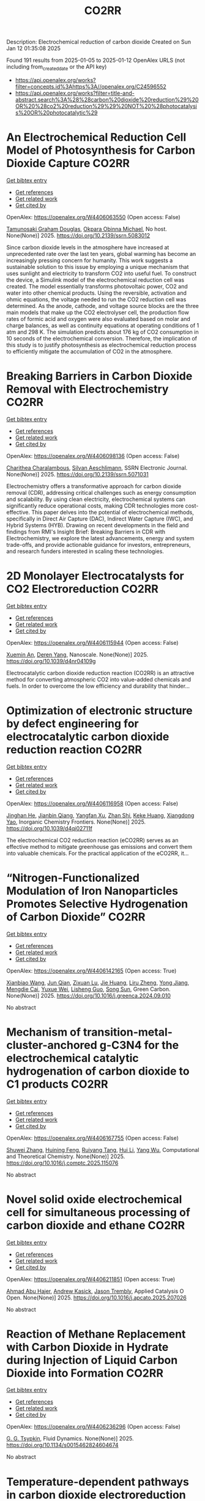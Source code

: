 #+TITLE: CO2RR
Description: Electrochemical reduction of carbon dioxide
Created on Sun Jan 12 01:35:08 2025

Found 191 results from 2025-01-05 to 2025-01-12
OpenAlex URLS (not including from_created_date or the API key)
- [[https://api.openalex.org/works?filter=concepts.id%3Ahttps%3A//openalex.org/C24596552]]
- [[https://api.openalex.org/works?filter=title-and-abstract.search%3A%28%28carbon%20dioxide%20reduction%29%20OR%20%28co2%20reduction%29%29%20NOT%20%28photocatalysis%20OR%20photocatalytic%29]]

* An Electrochemical Reduction Cell Model of Photosynthesis for Carbon Dioxide Capture  :CO2RR:
:PROPERTIES:
:UUID: https://openalex.org/W4406063550
:TOPICS: CO2 Reduction Techniques and Catalysts, Carbon Dioxide Capture Technologies, Green IT and Sustainability
:PUBLICATION_DATE: 2025-01-01
:END:    
    
[[elisp:(doi-add-bibtex-entry "https://doi.org/10.2139/ssrn.5083012")][Get bibtex entry]] 

- [[elisp:(progn (xref--push-markers (current-buffer) (point)) (oa--referenced-works "https://openalex.org/W4406063550"))][Get references]]
- [[elisp:(progn (xref--push-markers (current-buffer) (point)) (oa--related-works "https://openalex.org/W4406063550"))][Get related work]]
- [[elisp:(progn (xref--push-markers (current-buffer) (point)) (oa--cited-by-works "https://openalex.org/W4406063550"))][Get cited by]]

OpenAlex: https://openalex.org/W4406063550 (Open access: False)
    
[[https://openalex.org/A5006068610][Tamunosaki Graham Douglas]], [[https://openalex.org/A5014766537][Okpara Obinna Michael]], No host. None(None)] 2025. https://doi.org/10.2139/ssrn.5083012 
     
Since carbon dioxide levels in the atmosphere have increased at unprecedented rate over the last ten years, global warming has become an increasingly pressing concern for humanity. This work suggests a sustainable solution to this issue by employing a unique mechanism that uses sunlight and electricity to transform CO2 into useful fuel. To construct the device, a Simulink model of the electrochemical reduction cell was created. The model essentially transforms photovoltaic power, CO2 and water into other chemical products. Using the reversible, activation and ohmic equations, the voltage needed to run the CO2 reduction cell was determined. As the anode, cathode, and voltage source blocks are the three main models that make up the CO2 electrolyser cell, the production flow rates of formic acid and oxygen were also evaluated based on molar and charge balances, as well as continuity equations at operating conditions of 1 atm and 298 K. The simulation predicts about 176 kg of CO2 consumption in 10 seconds of the electrochemical conversion. Therefore, the implication of this study is to justify photosynthesis as electrochemical reduction process to efficiently mitigate the accumulation of CO2 in the atmosphere.    

    

* Breaking Barriers in Carbon Dioxide Removal with Electrochemistry  :CO2RR:
:PROPERTIES:
:UUID: https://openalex.org/W4406098136
:TOPICS: CO2 Reduction Techniques and Catalysts, Fuel Cells and Related Materials, Electrochemical Analysis and Applications
:PUBLICATION_DATE: 2025-01-01
:END:    
    
[[elisp:(doi-add-bibtex-entry "https://doi.org/10.2139/ssrn.5071031")][Get bibtex entry]] 

- [[elisp:(progn (xref--push-markers (current-buffer) (point)) (oa--referenced-works "https://openalex.org/W4406098136"))][Get references]]
- [[elisp:(progn (xref--push-markers (current-buffer) (point)) (oa--related-works "https://openalex.org/W4406098136"))][Get related work]]
- [[elisp:(progn (xref--push-markers (current-buffer) (point)) (oa--cited-by-works "https://openalex.org/W4406098136"))][Get cited by]]

OpenAlex: https://openalex.org/W4406098136 (Open access: False)
    
[[https://openalex.org/A5040855412][Charithea Charalambous]], [[https://openalex.org/A5069235071][Silvan Aeschlimann]], SSRN Electronic Journal. None(None)] 2025. https://doi.org/10.2139/ssrn.5071031 
     
Electrochemistry offers a transformative approach for carbon dioxide removal (CDR), addressing critical challenges such as energy consumption and scalability. By using clean electricity, electrochemical systems can significantly reduce operational costs, making CDR technologies more cost-effective. This paper delves into the potential of electrochemical methods, specifically in Direct Air Capture (DAC), Indirect Water Capture (IWC), and Hybrid Systems (HYB). Drawing on recent developments in the field and findings from RMI's Insight Brief: Breaking Barriers in CDR with Electrochemistry, we explore the latest advancements, energy and system trade-offs, and provide actionable guidance for investors, entrepreneurs, and research funders interested in scaling these technologies.    

    

* 2D Monolayer Electrocatalysts for CO2 Electroreduction  :CO2RR:
:PROPERTIES:
:UUID: https://openalex.org/W4406115944
:TOPICS: CO2 Reduction Techniques and Catalysts, Advanced Thermoelectric Materials and Devices, Ammonia Synthesis and Nitrogen Reduction
:PUBLICATION_DATE: 2025-01-01
:END:    
    
[[elisp:(doi-add-bibtex-entry "https://doi.org/10.1039/d4nr04109g")][Get bibtex entry]] 

- [[elisp:(progn (xref--push-markers (current-buffer) (point)) (oa--referenced-works "https://openalex.org/W4406115944"))][Get references]]
- [[elisp:(progn (xref--push-markers (current-buffer) (point)) (oa--related-works "https://openalex.org/W4406115944"))][Get related work]]
- [[elisp:(progn (xref--push-markers (current-buffer) (point)) (oa--cited-by-works "https://openalex.org/W4406115944"))][Get cited by]]

OpenAlex: https://openalex.org/W4406115944 (Open access: False)
    
[[https://openalex.org/A5088030240][Xuemin An]], [[https://openalex.org/A5051102773][Deren Yang]], Nanoscale. None(None)] 2025. https://doi.org/10.1039/d4nr04109g 
     
Electrocatalytic carbon dioxide reduction reaction (CO2RR) is an attractive method for converting atmospheric CO2 into value-added chemicals and fuels. In order to overcome the low efficiency and durability that hinder...    

    

* Optimization of electronic structure by defect engineering for electrocatalytic carbon dioxide reduction reaction  :CO2RR:
:PROPERTIES:
:UUID: https://openalex.org/W4406116958
:TOPICS: Corrosion Behavior and Inhibition, Electrocatalysts for Energy Conversion, Machine Learning in Materials Science
:PUBLICATION_DATE: 2025-01-01
:END:    
    
[[elisp:(doi-add-bibtex-entry "https://doi.org/10.1039/d4qi02711f")][Get bibtex entry]] 

- [[elisp:(progn (xref--push-markers (current-buffer) (point)) (oa--referenced-works "https://openalex.org/W4406116958"))][Get references]]
- [[elisp:(progn (xref--push-markers (current-buffer) (point)) (oa--related-works "https://openalex.org/W4406116958"))][Get related work]]
- [[elisp:(progn (xref--push-markers (current-buffer) (point)) (oa--cited-by-works "https://openalex.org/W4406116958"))][Get cited by]]

OpenAlex: https://openalex.org/W4406116958 (Open access: False)
    
[[https://openalex.org/A5073113353][Jinghan He]], [[https://openalex.org/A5083054177][Jianbin Qiang]], [[https://openalex.org/A5029619952][Yangfan Xu]], [[https://openalex.org/A5000218886][Zhan Shi]], [[https://openalex.org/A5058587719][Keke Huang]], [[https://openalex.org/A5022148039][Xiangdong Yao]], Inorganic Chemistry Frontiers. None(None)] 2025. https://doi.org/10.1039/d4qi02711f 
     
The electrochemical CO2 reduction reaction (eCO2RR) serves as an effective method to mitigate greenhouse gas emissions and convert them into valuable chemicals. For the practical application of the eCO2RR, it...    

    

* “Nitrogen-Functionalized Modulation of Iron Nanoparticles Promotes Selective Hydrogenation of Carbon Dioxide”  :CO2RR:
:PROPERTIES:
:UUID: https://openalex.org/W4406142165
:TOPICS: CO2 Reduction Techniques and Catalysts, Catalytic Processes in Materials Science, Catalysts for Methane Reforming
:PUBLICATION_DATE: 2025-01-01
:END:    
    
[[elisp:(doi-add-bibtex-entry "https://doi.org/10.1016/j.greenca.2024.09.010")][Get bibtex entry]] 

- [[elisp:(progn (xref--push-markers (current-buffer) (point)) (oa--referenced-works "https://openalex.org/W4406142165"))][Get references]]
- [[elisp:(progn (xref--push-markers (current-buffer) (point)) (oa--related-works "https://openalex.org/W4406142165"))][Get related work]]
- [[elisp:(progn (xref--push-markers (current-buffer) (point)) (oa--cited-by-works "https://openalex.org/W4406142165"))][Get cited by]]

OpenAlex: https://openalex.org/W4406142165 (Open access: True)
    
[[https://openalex.org/A5015884235][Xianbiao Wang]], [[https://openalex.org/A5036219375][Jun Qian]], [[https://openalex.org/A5101736676][Zixuan Lu]], [[https://openalex.org/A5101579499][Jie Huang]], [[https://openalex.org/A5101299916][Liru Zheng]], [[https://openalex.org/A5101480350][Yong Jiang]], [[https://openalex.org/A5113419501][Mengdie Cai]], [[https://openalex.org/A5037840230][Yuxue Wei]], [[https://openalex.org/A5081444687][Lisheng Guo]], [[https://openalex.org/A5078325730][Song Sun]], Green Carbon. None(None)] 2025. https://doi.org/10.1016/j.greenca.2024.09.010 
     
No abstract    

    

* Mechanism of transition-metal-cluster-anchored g-C3N4 for the electrochemical catalytic hydrogenation of carbon dioxide to C1 products  :CO2RR:
:PROPERTIES:
:UUID: https://openalex.org/W4406167755
:TOPICS: CO2 Reduction Techniques and Catalysts, Advanced Photocatalysis Techniques, Electrocatalysts for Energy Conversion
:PUBLICATION_DATE: 2025-01-01
:END:    
    
[[elisp:(doi-add-bibtex-entry "https://doi.org/10.1016/j.comptc.2025.115076")][Get bibtex entry]] 

- [[elisp:(progn (xref--push-markers (current-buffer) (point)) (oa--referenced-works "https://openalex.org/W4406167755"))][Get references]]
- [[elisp:(progn (xref--push-markers (current-buffer) (point)) (oa--related-works "https://openalex.org/W4406167755"))][Get related work]]
- [[elisp:(progn (xref--push-markers (current-buffer) (point)) (oa--cited-by-works "https://openalex.org/W4406167755"))][Get cited by]]

OpenAlex: https://openalex.org/W4406167755 (Open access: False)
    
[[https://openalex.org/A5060962249][Shuwei Zhang]], [[https://openalex.org/A5108315923][Huining Feng]], [[https://openalex.org/A5108302020][Ruiyang Tang]], [[https://openalex.org/A5100423815][Hui Li]], [[https://openalex.org/A5059819025][Yang Wu]], Computational and Theoretical Chemistry. None(None)] 2025. https://doi.org/10.1016/j.comptc.2025.115076 
     
No abstract    

    

* Novel solid oxide electrochemical cell for simultaneous processing of carbon dioxide and ethane  :CO2RR:
:PROPERTIES:
:UUID: https://openalex.org/W4406211851
:TOPICS: Advancements in Solid Oxide Fuel Cells, Catalysis and Oxidation Reactions, Chemical Looping and Thermochemical Processes
:PUBLICATION_DATE: 2025-01-01
:END:    
    
[[elisp:(doi-add-bibtex-entry "https://doi.org/10.1016/j.apcato.2025.207026")][Get bibtex entry]] 

- [[elisp:(progn (xref--push-markers (current-buffer) (point)) (oa--referenced-works "https://openalex.org/W4406211851"))][Get references]]
- [[elisp:(progn (xref--push-markers (current-buffer) (point)) (oa--related-works "https://openalex.org/W4406211851"))][Get related work]]
- [[elisp:(progn (xref--push-markers (current-buffer) (point)) (oa--cited-by-works "https://openalex.org/W4406211851"))][Get cited by]]

OpenAlex: https://openalex.org/W4406211851 (Open access: True)
    
[[https://openalex.org/A5066802079][Ahmad Abu Hajer]], [[https://openalex.org/A5076545328][Andrew Kasick]], [[https://openalex.org/A5045202746][Jason Trembly]], Applied Catalysis O Open. None(None)] 2025. https://doi.org/10.1016/j.apcato.2025.207026 
     
No abstract    

    

* Reaction of Methane Replacement with Carbon Dioxide in Hydrate during Injection of Liquid Carbon Dioxide into Formation  :CO2RR:
:PROPERTIES:
:UUID: https://openalex.org/W4406236296
:TOPICS: Methane Hydrates and Related Phenomena, CO2 Sequestration and Geologic Interactions, Hydrocarbon exploration and reservoir analysis
:PUBLICATION_DATE: 2025-01-10
:END:    
    
[[elisp:(doi-add-bibtex-entry "https://doi.org/10.1134/s0015462824604674")][Get bibtex entry]] 

- [[elisp:(progn (xref--push-markers (current-buffer) (point)) (oa--referenced-works "https://openalex.org/W4406236296"))][Get references]]
- [[elisp:(progn (xref--push-markers (current-buffer) (point)) (oa--related-works "https://openalex.org/W4406236296"))][Get related work]]
- [[elisp:(progn (xref--push-markers (current-buffer) (point)) (oa--cited-by-works "https://openalex.org/W4406236296"))][Get cited by]]

OpenAlex: https://openalex.org/W4406236296 (Open access: False)
    
[[https://openalex.org/A5017969282][G. G. Tsypkin]], Fluid Dynamics. None(None)] 2025. https://doi.org/10.1134/s0015462824604674 
     
No abstract    

    

* Temperature-dependent pathways in carbon dioxide electroreduction  :CO2RR:
:PROPERTIES:
:UUID: https://openalex.org/W4406070539
:TOPICS: CO2 Reduction Techniques and Catalysts, Electrochemical Analysis and Applications, Ionic liquids properties and applications
:PUBLICATION_DATE: 2025-01-01
:END:    
    
[[elisp:(doi-add-bibtex-entry "https://doi.org/10.1016/j.scib.2024.12.052")][Get bibtex entry]] 

- [[elisp:(progn (xref--push-markers (current-buffer) (point)) (oa--referenced-works "https://openalex.org/W4406070539"))][Get references]]
- [[elisp:(progn (xref--push-markers (current-buffer) (point)) (oa--related-works "https://openalex.org/W4406070539"))][Get related work]]
- [[elisp:(progn (xref--push-markers (current-buffer) (point)) (oa--cited-by-works "https://openalex.org/W4406070539"))][Get cited by]]

OpenAlex: https://openalex.org/W4406070539 (Open access: False)
    
[[https://openalex.org/A5027088121][Shiqiang Liu]], [[https://openalex.org/A5088836261][Yaoyu Yin]], [[https://openalex.org/A5023582873][Jiahao Yang]], [[https://openalex.org/A5047884370][Wenling Zhao]], [[https://openalex.org/A5018069531][Meng Zhou]], [[https://openalex.org/A5109773365][Huisheng Qin]], [[https://openalex.org/A5010240711][Jiapeng Jiao]], [[https://openalex.org/A5039287596][Yiyong Wang]], [[https://openalex.org/A5104215702][Hengan Wang]], [[https://openalex.org/A5100841086][Xing Tong]], [[https://openalex.org/A5012899479][Yi Xu]], [[https://openalex.org/A5084313579][Xiaofu Sun]], [[https://openalex.org/A5084603400][Qinggong Zhu]], [[https://openalex.org/A5079808010][Maohong Fan]], [[https://openalex.org/A5026886212][Xinchen Kang]], [[https://openalex.org/A5111928301][Buxing Han]], Science Bulletin. None(None)] 2025. https://doi.org/10.1016/j.scib.2024.12.052 
     
No abstract    

    

* Methods Of Hydrogenating Carbon Dioxide Using Electrochemical Cells Comprising Tunable Catalysts  :CO2RR:
:PROPERTIES:
:UUID: https://openalex.org/W4406136040
:TOPICS: Catalysts for Methane Reforming, CO2 Reduction Techniques and Catalysts, Catalysis and Oxidation Reactions
:PUBLICATION_DATE: 2024-12-01
:END:    
    
[[elisp:(doi-add-bibtex-entry "https://doi.org/10.1016/j.focat.2024.11.076")][Get bibtex entry]] 

- [[elisp:(progn (xref--push-markers (current-buffer) (point)) (oa--referenced-works "https://openalex.org/W4406136040"))][Get references]]
- [[elisp:(progn (xref--push-markers (current-buffer) (point)) (oa--related-works "https://openalex.org/W4406136040"))][Get related work]]
- [[elisp:(progn (xref--push-markers (current-buffer) (point)) (oa--cited-by-works "https://openalex.org/W4406136040"))][Get cited by]]

OpenAlex: https://openalex.org/W4406136040 (Open access: False)
    
, Focus on Catalysts. 2024(12)] 2024. https://doi.org/10.1016/j.focat.2024.11.076 
     
No abstract    

    

* Chloride Treatments Improve Zinc Telluride Absorbers for Photoelectrochemical Carbon Dioxide Reduction  :CO2RR:
:PROPERTIES:
:UUID: https://openalex.org/W4406125034
:TOPICS: Advanced Photocatalysis Techniques, CO2 Reduction Techniques and Catalysts, Electronic and Structural Properties of Oxides
:PUBLICATION_DATE: 2025-01-07
:END:    
    
[[elisp:(doi-add-bibtex-entry "https://doi.org/10.1021/acsaem.4c02498")][Get bibtex entry]] 

- [[elisp:(progn (xref--push-markers (current-buffer) (point)) (oa--referenced-works "https://openalex.org/W4406125034"))][Get references]]
- [[elisp:(progn (xref--push-markers (current-buffer) (point)) (oa--related-works "https://openalex.org/W4406125034"))][Get related work]]
- [[elisp:(progn (xref--push-markers (current-buffer) (point)) (oa--cited-by-works "https://openalex.org/W4406125034"))][Get cited by]]

OpenAlex: https://openalex.org/W4406125034 (Open access: True)
    
[[https://openalex.org/A5005172948][Christopher P. Muzzillo]], [[https://openalex.org/A5103079823][Yungchieh Lai]], [[https://openalex.org/A5033925671][Joel A. Haber]], [[https://openalex.org/A5023540364][Andriy Zakutayev]], ACS Applied Energy Materials. None(None)] 2025. https://doi.org/10.1021/acsaem.4c02498  ([[https://pubs.acs.org/doi/pdf/10.1021/acsaem.4c02498?ref=article_openPDF][pdf]])
     
Utilizing sunlight for photoelectrochemical carbon dioxide reduction reaction (PEC CO2 RR) is a carbon-neutral path to valuable liquid fuels. Higher quality photoabsorbers are needed to improve the efficiency of the PEC CO2 RR process. We show how the optoelectronic properties of sputtered ZnTe absorbers can be improved for this purpose via chloride treatments. MnCl2 and MgCl2 heat treatments recrystallize ZnTe absorbers to enlarge grains and improve photoluminescence. These material improvements result in the highest PEC CO2 RR photocurrent density reported for planar ZnTe and >50% Faradaic efficiency to CO formation with diaryliodonium additive in the solution. These results pave the way to integration of polycrystalline thin-film photoabsorbers in PEC CO2 RR systems.    

    

* CARBON DIOXIDE EMISSIONS. HISTORY AND METHODS OF THEIR REDUCTION THROUGH DIFFERENTIAL AGRICULTURAL TECHNOLOGIES  :CO2RR:
:PROPERTIES:
:UUID: https://openalex.org/W4406147490
:TOPICS: Agriculture Sustainability and Environmental Impact
:PUBLICATION_DATE: 2025-01-06
:END:    
    
[[elisp:(doi-add-bibtex-entry "https://doi.org/10.52846/aamc.v54i2.1573")][Get bibtex entry]] 

- [[elisp:(progn (xref--push-markers (current-buffer) (point)) (oa--referenced-works "https://openalex.org/W4406147490"))][Get references]]
- [[elisp:(progn (xref--push-markers (current-buffer) (point)) (oa--related-works "https://openalex.org/W4406147490"))][Get related work]]
- [[elisp:(progn (xref--push-markers (current-buffer) (point)) (oa--cited-by-works "https://openalex.org/W4406147490"))][Get cited by]]

OpenAlex: https://openalex.org/W4406147490 (Open access: True)
    
[[https://openalex.org/A5115801396][Elena Cristina PRUNĂ]], [[https://openalex.org/A5011878424][Aurel Liviu Olaru]], [[https://openalex.org/A5040100087][Cătălin Aurelian ROȘCULETE]], [[https://openalex.org/A5038100200][Ramona Aida PĂUNESCU]], Annals of the University of Craiova - Agriculture Montanology Cadastre Series . 54(2)] 2025. https://doi.org/10.52846/aamc.v54i2.1573 
     
Human (anthropogenic) influence, mostly generalized industry, intensive conventional agriculture, traffic and others, causes the increase of concentration of greenhouse gases to a level by which significantly more heat is radiated back to the earth than it was in the initial state. This is how climate warming occurs. At the international level, periodic inventories are carried out that show the fact that the biosphere absorbs, approximately, half of the anthropogenic CO2 emissions, and at the terrestrial level, the carbon source and reserve is given by the northern hemisphere.This study presents some results from the literature regarding the methods of C emissions reduction and its sequestration per surface unit, i.e. per hectare of agricultural crops, to increase the contribution of agriculture to environmental depollution. The used methods included searching of databases, such as Web of Science or Google Scholar, in order to identify some relevant results.Reducing CO2 emissions can be achieved through biological, chemical and technological options, either by reducing or sequestering them.    

    

* Potentials for Energy Savings and Carbon Dioxide Emissions Reduction in Cement Industry  :CO2RR:
:PROPERTIES:
:UUID: https://openalex.org/W4406086373
:TOPICS: Concrete and Cement Materials Research, Recycled Aggregate Concrete Performance, BIM and Construction Integration
:PUBLICATION_DATE: 2025-01-01
:END:    
    
[[elisp:(doi-add-bibtex-entry "https://doi.org/10.1007/978-3-031-77429-4_85")][Get bibtex entry]] 

- [[elisp:(progn (xref--push-markers (current-buffer) (point)) (oa--referenced-works "https://openalex.org/W4406086373"))][Get references]]
- [[elisp:(progn (xref--push-markers (current-buffer) (point)) (oa--related-works "https://openalex.org/W4406086373"))][Get related work]]
- [[elisp:(progn (xref--push-markers (current-buffer) (point)) (oa--cited-by-works "https://openalex.org/W4406086373"))][Get cited by]]

OpenAlex: https://openalex.org/W4406086373 (Open access: False)
    
[[https://openalex.org/A5054999871][Shoaib Sarfraz]], [[https://openalex.org/A5061841964][Ziyad Sherif]], [[https://openalex.org/A5074596938][Michał Drewniok]], [[https://openalex.org/A5024815350][Natanael Bolson]], [[https://openalex.org/A5032532921][Jonathan M. Cullen]], [[https://openalex.org/A5004787039][Phil Purnell]], [[https://openalex.org/A5075076235][Mark Jolly]], [[https://openalex.org/A5058003148][Konstantinos Salonitis]], Lecture notes in mechanical engineering. None(None)] 2025. https://doi.org/10.1007/978-3-031-77429-4_85 
     
No abstract    

    

* Will the Global Focus on Methane Reduction Detract from the Global Attempts to Reduce Carbon Dioxide Emissions?  :CO2RR:
:PROPERTIES:
:UUID: https://openalex.org/W4406177490
:TOPICS: Global Energy and Sustainability Research
:PUBLICATION_DATE: 2024-08-10
:END:    
    
[[elisp:(doi-add-bibtex-entry "https://doi.org/10.18520/cs/v127/i3/284-289")][Get bibtex entry]] 

- [[elisp:(progn (xref--push-markers (current-buffer) (point)) (oa--referenced-works "https://openalex.org/W4406177490"))][Get references]]
- [[elisp:(progn (xref--push-markers (current-buffer) (point)) (oa--related-works "https://openalex.org/W4406177490"))][Get related work]]
- [[elisp:(progn (xref--push-markers (current-buffer) (point)) (oa--cited-by-works "https://openalex.org/W4406177490"))][Get cited by]]

OpenAlex: https://openalex.org/W4406177490 (Open access: True)
    
[[https://openalex.org/A5047601018][J. R. Bhatt]], Current Science. 127(3)] 2024. https://doi.org/10.18520/cs/v127/i3/284-289 
     
No abstract    

    

* CO2 Reduction at a Borane‐Modified Iron Complex: A Secondary Coordination Sphere Strategy  :CO2RR:
:PROPERTIES:
:UUID: https://openalex.org/W4406140414
:TOPICS: Carbon dioxide utilization in catalysis, Asymmetric Hydrogenation and Catalysis, Organometallic Complex Synthesis and Catalysis
:PUBLICATION_DATE: 2025-01-07
:END:    
    
[[elisp:(doi-add-bibtex-entry "https://doi.org/10.1002/anie.202421599")][Get bibtex entry]] 

- [[elisp:(progn (xref--push-markers (current-buffer) (point)) (oa--referenced-works "https://openalex.org/W4406140414"))][Get references]]
- [[elisp:(progn (xref--push-markers (current-buffer) (point)) (oa--related-works "https://openalex.org/W4406140414"))][Get related work]]
- [[elisp:(progn (xref--push-markers (current-buffer) (point)) (oa--cited-by-works "https://openalex.org/W4406140414"))][Get cited by]]

OpenAlex: https://openalex.org/W4406140414 (Open access: True)
    
[[https://openalex.org/A5055496383][Connor S. Durfy]], [[https://openalex.org/A5023524223][Joseph A. Zurakowski]], [[https://openalex.org/A5014243652][Marcus W. Drover]], Angewandte Chemie International Edition. None(None)] 2025. https://doi.org/10.1002/anie.202421599  ([[https://onlinelibrary.wiley.com/doi/pdfdirect/10.1002/anie.202421599][pdf]])
     
This work addresses fundamental questions that deepen our understanding of secondary coordination sphere effects on carbon dioxide (CO2) reduction using derivatized hydride analogues of the type, [Cp*Fe(diphosphine)H] (Cp* = C5Me5‐) – a well‐studied family of organometallic complex – as models. More precisely, we describe the general reactivity of [(Cp*‐BR2)Fe(diphosphine)H], which contains an intramolecularly positioned Lewis acid, and its cooperative reactivity with CO2. Control experiments underscore the critical nature of borane incorporation for CO2 to reduced products, a reaction that does not occur for unfunctionalized [Cp*Fe(diphosphine)H]). Additional experiments highlight relevance of borane hybridization and substituent effects. Mechanistic studies performed in the presence and absence of CO2 emphasize the significance of carbonyl substrate to catalyst longevity. Lessons from these reactions were also transferable – with such borane‐containing complexes enabling the chemoselective reduction of aldehydes in the presence of alkenes. These findings provide valuable insights into metal‐ligand cooperative design strategies for carbonyl reduction and illustrate the versatility of intramolecularly positioned Lewis acids for otherwise challenging chemical transformations.    

    

* CO2 Reduction at a Borane‐Modified Iron Complex: A Secondary Coordination Sphere Strategy  :CO2RR:
:PROPERTIES:
:UUID: https://openalex.org/W4406140559
:TOPICS: Carbon dioxide utilization in catalysis, Asymmetric Hydrogenation and Catalysis, Organometallic Complex Synthesis and Catalysis
:PUBLICATION_DATE: 2025-01-07
:END:    
    
[[elisp:(doi-add-bibtex-entry "https://doi.org/10.1002/ange.202421599")][Get bibtex entry]] 

- [[elisp:(progn (xref--push-markers (current-buffer) (point)) (oa--referenced-works "https://openalex.org/W4406140559"))][Get references]]
- [[elisp:(progn (xref--push-markers (current-buffer) (point)) (oa--related-works "https://openalex.org/W4406140559"))][Get related work]]
- [[elisp:(progn (xref--push-markers (current-buffer) (point)) (oa--cited-by-works "https://openalex.org/W4406140559"))][Get cited by]]

OpenAlex: https://openalex.org/W4406140559 (Open access: True)
    
[[https://openalex.org/A5055496383][Connor S. Durfy]], [[https://openalex.org/A5023524223][Joseph A. Zurakowski]], [[https://openalex.org/A5014243652][Marcus W. Drover]], Angewandte Chemie. None(None)] 2025. https://doi.org/10.1002/ange.202421599 
     
This work addresses fundamental questions that deepen our understanding of secondary coordination sphere effects on carbon dioxide (CO2) reduction using derivatized hydride analogues of the type, [Cp*Fe(diphosphine)H] (Cp* = C5Me5‐) – a well‐studied family of organometallic complex – as models. More precisely, we describe the general reactivity of [(Cp*‐BR2)Fe(diphosphine)H], which contains an intramolecularly positioned Lewis acid, and its cooperative reactivity with CO2. Control experiments underscore the critical nature of borane incorporation for CO2 to reduced products, a reaction that does not occur for unfunctionalized [Cp*Fe(diphosphine)H]). Additional experiments highlight relevance of borane hybridization and substituent effects. Mechanistic studies performed in the presence and absence of CO2 emphasize the significance of carbonyl substrate to catalyst longevity. Lessons from these reactions were also transferable – with such borane‐containing complexes enabling the chemoselective reduction of aldehydes in the presence of alkenes. These findings provide valuable insights into metal‐ligand cooperative design strategies for carbonyl reduction and illustrate the versatility of intramolecularly positioned Lewis acids for otherwise challenging chemical transformations.    

    

* Innovative CO2 Reduction Strategies for Enhancing the Ecology of the Riga Port  :CO2RR:
:PROPERTIES:
:UUID: https://openalex.org/W4406149026
:TOPICS: Maritime Transport Emissions and Efficiency
:PUBLICATION_DATE: 2024-12-22
:END:    
    
[[elisp:(doi-add-bibtex-entry "https://doi.org/10.5755/e01.2351-7034.2024.p647-651")][Get bibtex entry]] 

- [[elisp:(progn (xref--push-markers (current-buffer) (point)) (oa--referenced-works "https://openalex.org/W4406149026"))][Get references]]
- [[elisp:(progn (xref--push-markers (current-buffer) (point)) (oa--related-works "https://openalex.org/W4406149026"))][Get related work]]
- [[elisp:(progn (xref--push-markers (current-buffer) (point)) (oa--cited-by-works "https://openalex.org/W4406149026"))][Get cited by]]

OpenAlex: https://openalex.org/W4406149026 (Open access: False)
    
[[https://openalex.org/A5115802013][Deniss Bickovs]], [[https://openalex.org/A5115802014][Veranika Khlud]], [[https://openalex.org/A5115802015][Janis Baronins]], No host. None(None)] 2024. https://doi.org/10.5755/e01.2351-7034.2024.p647-651 
     
No abstract    

    

* Experimental and Modeling Study for the Solar-Driven CO2 Electrochemical Reduction to CO  :CO2RR:
:PROPERTIES:
:UUID: https://openalex.org/W4406171439
:TOPICS: CO2 Reduction Techniques and Catalysts, Advanced Thermoelectric Materials and Devices, Electrocatalysts for Energy Conversion
:PUBLICATION_DATE: 2025-01-08
:END:    
    
[[elisp:(doi-add-bibtex-entry "https://doi.org/10.3390/app15020549")][Get bibtex entry]] 

- [[elisp:(progn (xref--push-markers (current-buffer) (point)) (oa--referenced-works "https://openalex.org/W4406171439"))][Get references]]
- [[elisp:(progn (xref--push-markers (current-buffer) (point)) (oa--related-works "https://openalex.org/W4406171439"))][Get related work]]
- [[elisp:(progn (xref--push-markers (current-buffer) (point)) (oa--cited-by-works "https://openalex.org/W4406171439"))][Get cited by]]

OpenAlex: https://openalex.org/W4406171439 (Open access: True)
    
[[https://openalex.org/A5010504318][Matteo Agliuzza]], [[https://openalex.org/A5080147579][Roberto Speranza]], [[https://openalex.org/A5060953018][Andrea Lamberti]], [[https://openalex.org/A5015166618][Candido Fabrizio Pirri]], [[https://openalex.org/A5029302428][Adriano Sacco]], Applied Sciences. 15(2)] 2025. https://doi.org/10.3390/app15020549 
     
With the rising levels of atmospheric CO2, electrochemistry shows great promise in decarbonizing industrial processes by converting CO2 into valuable products through scalable and sustainable technologies. In this framework, the present study investigates the solar-driven CO2 reduction toward carbon monoxide, achieved by the integration between the electrochemical reactor and dye-sensitized solar cells (DSSCs), both in experimental and modeling perspectives. COMSOL® Multiphysics 6.3 was used to develop a detailed finite element method model of the electrochemical cell integrated with a photovoltaic module, validated with the experimental results that demonstrated a strong correlation. A 2D model was designed, incorporating cathode and anode regions divided by an ion-exchange membrane. The model includes platinum foil and silver nanoparticles as catalysts for the oxygen evolution reaction and CO2 reduction reaction, respectively. Integration with the fundamental equations of the DSSCs was simulated to analyze the solar-driven CO2 reduction behavior under solar irradiance variations, offering a valuable tool for optimizing operating conditions and predicting the device performance under different environmental conditions. The integrated device successfully produces CO with a faradaic efficiency of 73.85% at a current density of J = 3.35 mA/cm2 under 1 sun illumination, with the result validated and reproduced by the mathematical model. Under reduced illumination conditions of 0.8 and 0.6 suns, faradaic efficiencies of 68.5% and 64.1% were achieved, respectively.    

    

* The Other Carbon Capture: The U.S. Department of Energy’s Tackling of CO2 and CH4 for Effective Global Carbon Reduction  :CO2RR:
:PROPERTIES:
:UUID: https://openalex.org/W4406100517
:TOPICS: Climate Change Policy and Economics, Global Energy and Sustainability Research, Carbon Dioxide Capture Technologies
:PUBLICATION_DATE: 2025-01-01
:END:    
    
[[elisp:(doi-add-bibtex-entry "https://doi.org/10.2139/ssrn.5068336")][Get bibtex entry]] 

- [[elisp:(progn (xref--push-markers (current-buffer) (point)) (oa--referenced-works "https://openalex.org/W4406100517"))][Get references]]
- [[elisp:(progn (xref--push-markers (current-buffer) (point)) (oa--related-works "https://openalex.org/W4406100517"))][Get related work]]
- [[elisp:(progn (xref--push-markers (current-buffer) (point)) (oa--cited-by-works "https://openalex.org/W4406100517"))][Get cited by]]

OpenAlex: https://openalex.org/W4406100517 (Open access: False)
    
[[https://openalex.org/A5028356921][José Figueroa]], [[https://openalex.org/A5088736726][Jared Ciferno]], [[https://openalex.org/A5068667411][Dan Hâncu]], [[https://openalex.org/A5111710444][Richard Baker]], [[https://openalex.org/A5023846690][Katrine Hahn]], [[https://openalex.org/A5032790370][Stephen L. Henry]], [[https://openalex.org/A5048411560][Markus Drouven]], [[https://openalex.org/A5042566079][William Fincham]], SSRN Electronic Journal. None(None)] 2025. https://doi.org/10.2139/ssrn.5068336 
     
Carbon dioxide (CO2) has historically been the primary focus of carbon management programs and portfolios driven by increasing atmospheric levels that reached approximately 36.8 billion tonnes in 2022, which amounted to a 0.9% increase over the previous year. Early carbon management efforts concentrated largely on large point sources like the fossil energy power generation sector, primarily coal. More recently, the scope has broadened to include natural gas power generation and the more challenging-to-address industrial sector. Over the past five years, there has been a notable effort to address the latter harder-to-abate industrial and commercial sectors through carbon dioxide reduction (CDR). Furthermore, there is a growing recognition that establishing a compelling business case is essential to enable widespread implementation to meet the climate change targets of 1.5°C or 2°C scenarios. Methane (CH4) has been regarded as the transition fossil fuel alternative to coal for over a decade due to its low carbon intensity, abundance, worldwide portability, and potential to be integrated into existing point source facilities. Among the various greenhouse gases, some with higher global warming potential, CH4 is the one carbon-based species that has the inherent potential to be the most impactful for tackling climate change while also having the potential of no net cost since captured emissions can offset the cost of abatement. The global priority of addressing methane emissions is underscored by the Global Methane Pledge that originated at COP26 and was expanded at COP28. The importance of reducing methane emissions was demonstrated by The White House Office of Domestic Policy's U.S. Methane Emissions Reduction Action Plan and Executive Order 14057 to lead the Federal Government to achieve carbon pollution-free electricity sector by 2035 and net-zero emissions economy-wide by no later than 2050. The US Department of Energy (DOE) and US Environmental Protection Agency (EPA) have jointly undertaken measures to address methane emissions.The mission of the DOE's Office of Fossil Energy and Carbon Management (FECM) is to minimize the environmental and climate impacts of fossil fuels and industrial processes while working toward net-zero emissions. FECM collaborates closely with the National Energy Technology Laboratory (NETL) whose mission is to drive innovation and deliver solutions for an environmentally sustainable and prosperous future. Collectively FECM and NETL have been at the forefront of carbon management research for the past three decades through programs that support research, development, demonstration, and deployment to advance technologies that reduce emissions and other environmental impacts of fossil fuels and industrial production. FECM and NETL leverage their well-established core competencies to lead comprehensive programs focused on carbon dioxide (CO2) management, including point source carbon capture, carbon dioxide removal, and carbon storage, abatement of methane emissions, including methane mitigation technologies, and natural gas decarbonization hydrogen technologies to accelerate the development of a carbon-free power sector by 2035 and a "net-zero" carbon economy by 2050.To meet a 1.5ºC scenario, it is imperative to implement a wide range of carbon management strategies encompassing both carbon capture and methane emissions abatement. In August 2022, President Biden signed the Inflation Reduction Act, which included a Methane Emissions Reduction Program (MERP), giving the U.S. Environmental Protection Agency (EPA) the authority to award grants for financial and technical assistance for activities including the reduction of methane and other GHG emissions from petroleum and natural gas systems and infrastructure. In late 2023, the EPA partnered with NETL to provide technical support, along with program and project management expertise, to provide technical expertise and implement a program strategy to invest over $1 billion to measure and mitigate methane emissions. Currently, FECM and NETL are managing over $5 billion in Bipartisan and Infrastructure Law (BIL) and IRA funding directed toward Carbon Management and Resource Sustainability (oil & gas).This paper will examine the progress and achievements of FECM and NETL in developing a carbon management solution that tackles both sources of carbon: carbon dioxide (CO2) and methane (CH4). It covers an overview of the current program, lessons learned from the program and project execution, and the status of ongoing funding opportunity announcements.    

    

* Recent progress in Cu-based electrocatalysts for CO2 reduction  :CO2RR:
:PROPERTIES:
:UUID: https://openalex.org/W4406069753
:TOPICS: CO2 Reduction Techniques and Catalysts, Electrocatalysts for Energy Conversion, Catalytic Processes in Materials Science
:PUBLICATION_DATE: 2025-01-01
:END:    
    
[[elisp:(doi-add-bibtex-entry "https://doi.org/10.1016/j.cej.2025.159210")][Get bibtex entry]] 

- [[elisp:(progn (xref--push-markers (current-buffer) (point)) (oa--referenced-works "https://openalex.org/W4406069753"))][Get references]]
- [[elisp:(progn (xref--push-markers (current-buffer) (point)) (oa--related-works "https://openalex.org/W4406069753"))][Get related work]]
- [[elisp:(progn (xref--push-markers (current-buffer) (point)) (oa--cited-by-works "https://openalex.org/W4406069753"))][Get cited by]]

OpenAlex: https://openalex.org/W4406069753 (Open access: False)
    
[[https://openalex.org/A5107896003][R. Q. Xiong]], [[https://openalex.org/A5103037290][Huimin Xu]], [[https://openalex.org/A5052208114][Hong-Rui Zhu]], [[https://openalex.org/A5100332488][Zhijie Zhang]], [[https://openalex.org/A5090484465][Gao‐Ren Li]], Chemical Engineering Journal. None(None)] 2025. https://doi.org/10.1016/j.cej.2025.159210 
     
No abstract    

    

* Hydrogen and Ethanol Co-Combustion in a SI Engine for CO2 Emission Reduction  :CO2RR:
:PROPERTIES:
:UUID: https://openalex.org/W4406149023
:TOPICS: Advanced Combustion Engine Technologies, Catalytic Processes in Materials Science, Vehicle emissions and performance
:PUBLICATION_DATE: 2024-12-22
:END:    
    
[[elisp:(doi-add-bibtex-entry "https://doi.org/10.5755/e01.2351-7034.2024.p981-986")][Get bibtex entry]] 

- [[elisp:(progn (xref--push-markers (current-buffer) (point)) (oa--referenced-works "https://openalex.org/W4406149023"))][Get references]]
- [[elisp:(progn (xref--push-markers (current-buffer) (point)) (oa--related-works "https://openalex.org/W4406149023"))][Get related work]]
- [[elisp:(progn (xref--push-markers (current-buffer) (point)) (oa--cited-by-works "https://openalex.org/W4406149023"))][Get cited by]]

OpenAlex: https://openalex.org/W4406149023 (Open access: False)
    
[[https://openalex.org/A5025716110][Marcin Noga]], [[https://openalex.org/A5011154611][T. Moskal]], No host. None(None)] 2024. https://doi.org/10.5755/e01.2351-7034.2024.p981-986 
     
No abstract    

    

* Mechanistic Understanding of the Antimony-Bismuth Alloy Promoted Electrocatalytic CO2 Reduction to Formate  :CO2RR:
:PROPERTIES:
:UUID: https://openalex.org/W4406232920
:TOPICS: CO2 Reduction Techniques and Catalysts, Ammonia Synthesis and Nitrogen Reduction, Catalysis and Oxidation Reactions
:PUBLICATION_DATE: 2025-01-01
:END:    
    
[[elisp:(doi-add-bibtex-entry "https://doi.org/10.1039/d4ta08653h")][Get bibtex entry]] 

- [[elisp:(progn (xref--push-markers (current-buffer) (point)) (oa--referenced-works "https://openalex.org/W4406232920"))][Get references]]
- [[elisp:(progn (xref--push-markers (current-buffer) (point)) (oa--related-works "https://openalex.org/W4406232920"))][Get related work]]
- [[elisp:(progn (xref--push-markers (current-buffer) (point)) (oa--cited-by-works "https://openalex.org/W4406232920"))][Get cited by]]

OpenAlex: https://openalex.org/W4406232920 (Open access: False)
    
[[https://openalex.org/A5081521474][Jiameng Sun]], [[https://openalex.org/A5017507847][Wanfeng Yang]], [[https://openalex.org/A5109224760][Bin Yu]], [[https://openalex.org/A5061716592][Yalong Liu]], [[https://openalex.org/A5085864215][Yong Zhao]], [[https://openalex.org/A5020140367][Guanhua Cheng]], [[https://openalex.org/A5100332416][Zhonghua Zhang]], Journal of Materials Chemistry A. None(None)] 2025. https://doi.org/10.1039/d4ta08653h 
     
Introducing bismuth (Bi) into antimony (Sb) forming Sb-Bi alloys offers a promising way to enhance the electrocatalytic activity of Sb for CO2 reduction to formate. However, there is currently a...    

    

* Carbon quantum dots (CQDs) modified-CuZn bimetallic catalyst for efficient electrocatalytic CO2 reduction  :CO2RR:
:PROPERTIES:
:UUID: https://openalex.org/W4406109985
:TOPICS: CO2 Reduction Techniques and Catalysts, Catalytic Processes in Materials Science, Electrocatalysts for Energy Conversion
:PUBLICATION_DATE: 2025-01-01
:END:    
    
[[elisp:(doi-add-bibtex-entry "https://doi.org/10.1039/d4ta07252a")][Get bibtex entry]] 

- [[elisp:(progn (xref--push-markers (current-buffer) (point)) (oa--referenced-works "https://openalex.org/W4406109985"))][Get references]]
- [[elisp:(progn (xref--push-markers (current-buffer) (point)) (oa--related-works "https://openalex.org/W4406109985"))][Get related work]]
- [[elisp:(progn (xref--push-markers (current-buffer) (point)) (oa--cited-by-works "https://openalex.org/W4406109985"))][Get cited by]]

OpenAlex: https://openalex.org/W4406109985 (Open access: False)
    
[[https://openalex.org/A5100707884][Long Shi]], [[https://openalex.org/A5086377204][Yuzhu Yang]], [[https://openalex.org/A5104200309][Jia Song]], [[https://openalex.org/A5023818485][Lin Yang]], [[https://openalex.org/A5034112584][Zhongde Dai]], [[https://openalex.org/A5061585602][Lu Yao]], [[https://openalex.org/A5050070557][Wenju Jiang]], Journal of Materials Chemistry A. None(None)] 2025. https://doi.org/10.1039/d4ta07252a 
     
Abstract The development of highly selective and active catalysts for electrochemical carbon dioxide reduction (CO2ER) is essential for its practical application. In the current work, carbon quantum dots (CQDs)-modified CuZn...    

    

* Sc cluster supported on two-dimensional biphenylene for CO2 reduction  :CO2RR:
:PROPERTIES:
:UUID: https://openalex.org/W4406061954
:TOPICS: CO2 Reduction Techniques and Catalysts, Covalent Organic Framework Applications, Catalytic Processes in Materials Science
:PUBLICATION_DATE: 2025-01-05
:END:    
    
[[elisp:(doi-add-bibtex-entry "https://doi.org/10.1016/j.apsusc.2025.162298")][Get bibtex entry]] 

- [[elisp:(progn (xref--push-markers (current-buffer) (point)) (oa--referenced-works "https://openalex.org/W4406061954"))][Get references]]
- [[elisp:(progn (xref--push-markers (current-buffer) (point)) (oa--related-works "https://openalex.org/W4406061954"))][Get related work]]
- [[elisp:(progn (xref--push-markers (current-buffer) (point)) (oa--cited-by-works "https://openalex.org/W4406061954"))][Get cited by]]

OpenAlex: https://openalex.org/W4406061954 (Open access: False)
    
[[https://openalex.org/A5054438769][Zheng‐Zhe Lin]], [[https://openalex.org/A5111147175][Meng-Rong Li]], [[https://openalex.org/A5100727487][Dong Yue]], [[https://openalex.org/A5100329840][Xi Chen]], Applied Surface Science. 687(None)] 2025. https://doi.org/10.1016/j.apsusc.2025.162298 
     
No abstract    

    

* Electrocatalytic reduction of CO2 to produce the C2+ products: from selectivity to rational catalyst design  :CO2RR:
:PROPERTIES:
:UUID: https://openalex.org/W4406184123
:TOPICS: CO2 Reduction Techniques and Catalysts, Catalysis and Oxidation Reactions, Catalysts for Methane Reforming
:PUBLICATION_DATE: 2025-01-01
:END:    
    
[[elisp:(doi-add-bibtex-entry "https://doi.org/10.1039/d4nr04159c")][Get bibtex entry]] 

- [[elisp:(progn (xref--push-markers (current-buffer) (point)) (oa--referenced-works "https://openalex.org/W4406184123"))][Get references]]
- [[elisp:(progn (xref--push-markers (current-buffer) (point)) (oa--related-works "https://openalex.org/W4406184123"))][Get related work]]
- [[elisp:(progn (xref--push-markers (current-buffer) (point)) (oa--cited-by-works "https://openalex.org/W4406184123"))][Get cited by]]

OpenAlex: https://openalex.org/W4406184123 (Open access: False)
    
[[https://openalex.org/A5031624209][Xudong Shi]], [[https://openalex.org/A5021033619][Rui‐tang Guo]], [[https://openalex.org/A5107138835][Heng-fei Cui]], [[https://openalex.org/A5100331623][Cong Liu]], [[https://openalex.org/A5089481275][Weiguo Pan]], Nanoscale. None(None)] 2025. https://doi.org/10.1039/d4nr04159c 
     
Electrocatalytic reduction of CO2 (eCO2RR) into valuable multi-carbon (C2+) products is an effective strategy for combating climate change and mitigating energy crises. The high energy density and diverse applications of...    

    

* CO2 Reductions Utilising Self-Stressing Steel Fibre Reinforced Concrete  :CO2RR:
:PROPERTIES:
:UUID: https://openalex.org/W4406177653
:TOPICS: Energy Harvesting in Wireless Networks
:PUBLICATION_DATE: 2025-01-01
:END:    
    
[[elisp:(doi-add-bibtex-entry "https://doi.org/10.1007/978-3-031-69626-8_66")][Get bibtex entry]] 

- [[elisp:(progn (xref--push-markers (current-buffer) (point)) (oa--referenced-works "https://openalex.org/W4406177653"))][Get references]]
- [[elisp:(progn (xref--push-markers (current-buffer) (point)) (oa--related-works "https://openalex.org/W4406177653"))][Get related work]]
- [[elisp:(progn (xref--push-markers (current-buffer) (point)) (oa--cited-by-works "https://openalex.org/W4406177653"))][Get cited by]]

OpenAlex: https://openalex.org/W4406177653 (Open access: True)
    
[[https://openalex.org/A5043893375][Martins Suta]], [[https://openalex.org/A5023817701][Līga Gaile]], [[https://openalex.org/A5025472062][Rolands Cepurītis]], Lecture notes in civil engineering. None(None)] 2025. https://doi.org/10.1007/978-3-031-69626-8_66 
     
No abstract    

    

* Electrodeposition of Bismuth Dendrites on Oxide-Derived Copper Foam Enhancing Electrochemical CO2 Reduction to Formate  :CO2RR:
:PROPERTIES:
:UUID: https://openalex.org/W4406174685
:TOPICS: CO2 Reduction Techniques and Catalysts, Molten salt chemistry and electrochemical processes, Ionic liquids properties and applications
:PUBLICATION_DATE: 2025-01-08
:END:    
    
[[elisp:(doi-add-bibtex-entry "https://doi.org/10.3390/catal15010052")][Get bibtex entry]] 

- [[elisp:(progn (xref--push-markers (current-buffer) (point)) (oa--referenced-works "https://openalex.org/W4406174685"))][Get references]]
- [[elisp:(progn (xref--push-markers (current-buffer) (point)) (oa--related-works "https://openalex.org/W4406174685"))][Get related work]]
- [[elisp:(progn (xref--push-markers (current-buffer) (point)) (oa--cited-by-works "https://openalex.org/W4406174685"))][Get cited by]]

OpenAlex: https://openalex.org/W4406174685 (Open access: True)
    
[[https://openalex.org/A5101014965][Jialin Xu]], [[https://openalex.org/A5034973415][Li Lv]], [[https://openalex.org/A5101784508][Chunlai Wang]], [[https://openalex.org/A5100604861][Yun Liang]], Catalysts. 15(1)] 2025. https://doi.org/10.3390/catal15010052 
     
The electrochemical CO2 reduction reaction (CO2RR) to formate offers a promising pathway to mitigate the energy crisis and realize carbon neutrality. Bismuth (Bi), as a metal catalyst for the CO2RR, is considered to have great potential in producing formate, yet hindered in low current density and selectivity. Herein, we constructed an oxide-derived copper foam substrate (OD-Cu) to improve the electrocatalytic properties of Bi dendrites loaded on its surface. Bi electrodeposited on the OD-Cu (Bi/OD-Cu) grows as pinecone-like dendrites, exhibiting a high formate faradaic efficiency (FEformate) of 97.2% and a formate partial current density of ~24 mA·cm−2 at −0.97 V vs. RHE (reversible hydrogen electrode) in an H-cell. Notably, the Bi/OD-Cu electrode demonstrates an FEformate of 95.8% at −0.97 V vs. RHE and a total current density close to 90 mA·cm−2 at −1.17 V vs. RHE in a neutral flow cell. The experimental studies reveal that the remarkable CO2RR performance of the Bi/OD-Cu results from the electron transfer from Cu to Bi, which optimizes adsorption of the CO2•− and boosts reaction kinetics. This study emphasizes the crucial role of substrate engineering strategies in enhancing catalytic activity and shows the possibility for a porous metal electrode in advancing the industrialization of formate production.    

    

* Recent Advances on Carbon Capture and Electrochemical CO2 Reduction with Amphiphile Surfactants and Polymers  :CO2RR:
:PROPERTIES:
:UUID: https://openalex.org/W4406213677
:TOPICS: CO2 Reduction Techniques and Catalysts, Covalent Organic Framework Applications, Metal-Organic Frameworks: Synthesis and Applications
:PUBLICATION_DATE: 2025-01-01
:END:    
    
[[elisp:(doi-add-bibtex-entry "https://doi.org/10.1016/j.jece.2025.115394")][Get bibtex entry]] 

- [[elisp:(progn (xref--push-markers (current-buffer) (point)) (oa--referenced-works "https://openalex.org/W4406213677"))][Get references]]
- [[elisp:(progn (xref--push-markers (current-buffer) (point)) (oa--related-works "https://openalex.org/W4406213677"))][Get related work]]
- [[elisp:(progn (xref--push-markers (current-buffer) (point)) (oa--cited-by-works "https://openalex.org/W4406213677"))][Get cited by]]

OpenAlex: https://openalex.org/W4406213677 (Open access: False)
    
[[https://openalex.org/A5039749741][Fentahun Wondu Dagnaw]], [[https://openalex.org/A5100345532][Ruiqi Li]], [[https://openalex.org/A5017359173][Yilin Xie]], [[https://openalex.org/A5019814571][Qing‐Xiao Tong]], [[https://openalex.org/A5035908101][Jing‐Xin Jian]], Journal of environmental chemical engineering. None(None)] 2025. https://doi.org/10.1016/j.jece.2025.115394 
     
No abstract    

    

* Heteroarchitectural Gas Diffusion Layer Promotes CO2 Reduction Coupled with Biomass Oxidation at Ampere‐Level Current Density  :CO2RR:
:PROPERTIES:
:UUID: https://openalex.org/W4406133665
:TOPICS: CO2 Reduction Techniques and Catalysts, Electrocatalysts for Energy Conversion, Molecular Junctions and Nanostructures
:PUBLICATION_DATE: 2025-01-07
:END:    
    
[[elisp:(doi-add-bibtex-entry "https://doi.org/10.1002/ange.202423263")][Get bibtex entry]] 

- [[elisp:(progn (xref--push-markers (current-buffer) (point)) (oa--referenced-works "https://openalex.org/W4406133665"))][Get references]]
- [[elisp:(progn (xref--push-markers (current-buffer) (point)) (oa--related-works "https://openalex.org/W4406133665"))][Get related work]]
- [[elisp:(progn (xref--push-markers (current-buffer) (point)) (oa--cited-by-works "https://openalex.org/W4406133665"))][Get cited by]]

OpenAlex: https://openalex.org/W4406133665 (Open access: True)
    
[[https://openalex.org/A5029903067][Chenbao Lu]], [[https://openalex.org/A5101997579][Pengfei Shi]], [[https://openalex.org/A5002043712][Senhe Huang]], [[https://openalex.org/A5100535765][Chongqing Yang]], [[https://openalex.org/A5081973419][Jinhui Zhu]], [[https://openalex.org/A5075460158][Jichao Zhang]], [[https://openalex.org/A5047228785][Changchun Ke]], [[https://openalex.org/A5102213129][Yuezeng Su]], [[https://openalex.org/A5006485558][Xiaodong Zhuang]], [[https://openalex.org/A5101716207][Tianfu Wang]], Angewandte Chemie. None(None)] 2025. https://doi.org/10.1002/ange.202423263 
     
Achieving high product selectivity at ampere‐level current densities is essential for the industrial application of electrochemical CO2 reduction. However, the operational stability of CO2 electrolyzers at large current density has long been hindered by flooding of gas diffusion layer (GDL). Herein, a new heteroarchitectural GDL is designed to overcome flooding. Such GDL is constructed by sequentially sputtering the conductive silver and titanium boride (TiB2) onto a polytetrafluoroethylene substrate. Assembled with Cu catalyst in a flow cell, a maximum ethylene Faradaic efficiency of 64.7% was achieved at a current density of 1.2 A cm−2 in 6 M KOH. Furthermore, the GDL is capable of stable operation for over 40 hours at 400 mA cm−2. Theoretical calculations and in‐situ experiments demonstrate enhanced intermediates adsorption on the TiB2‐supported Cu surface, thereby reducing the energy barrier for C‐C coupling. When coupling the CO2 reduction reaction with 5‐hydroxymethylfurfural oxidation reaction, Faradaic efficiencies of 49.2% for ethylene and 85.4% for 2,5‐furandicarboxylic acid were achieved at 1.2 A cm−2. This work provides a highly stable GDL for efficient CO2 conversion at ampere‐level current density and paves the way for integrating biomolecules conversion in stack‐level devices.    

    

* Heteroarchitectural Gas Diffusion Layer Promotes CO2 Reduction Coupled with Biomass Oxidation at Ampere‐Level Current Density  :CO2RR:
:PROPERTIES:
:UUID: https://openalex.org/W4406133713
:TOPICS: CO2 Reduction Techniques and Catalysts, Electrocatalysts for Energy Conversion, Molecular Junctions and Nanostructures
:PUBLICATION_DATE: 2025-01-07
:END:    
    
[[elisp:(doi-add-bibtex-entry "https://doi.org/10.1002/anie.202423263")][Get bibtex entry]] 

- [[elisp:(progn (xref--push-markers (current-buffer) (point)) (oa--referenced-works "https://openalex.org/W4406133713"))][Get references]]
- [[elisp:(progn (xref--push-markers (current-buffer) (point)) (oa--related-works "https://openalex.org/W4406133713"))][Get related work]]
- [[elisp:(progn (xref--push-markers (current-buffer) (point)) (oa--cited-by-works "https://openalex.org/W4406133713"))][Get cited by]]

OpenAlex: https://openalex.org/W4406133713 (Open access: True)
    
[[https://openalex.org/A5029903067][Chenbao Lu]], [[https://openalex.org/A5101997579][Pengfei Shi]], [[https://openalex.org/A5002043712][Senhe Huang]], [[https://openalex.org/A5100535765][Chongqing Yang]], [[https://openalex.org/A5081973419][Jinhui Zhu]], [[https://openalex.org/A5075460158][Jichao Zhang]], [[https://openalex.org/A5101720830][Changchun Ke]], [[https://openalex.org/A5102213129][Yuezeng Su]], [[https://openalex.org/A5006485558][Xiaodong Zhuang]], [[https://openalex.org/A5101716207][Tianfu Wang]], Angewandte Chemie International Edition. None(None)] 2025. https://doi.org/10.1002/anie.202423263 
     
Achieving high product selectivity at ampere‐level current densities is essential for the industrial application of electrochemical CO2 reduction. However, the operational stability of CO2 electrolyzers at large current density has long been hindered by flooding of gas diffusion layer (GDL). Herein, a new heteroarchitectural GDL is designed to overcome flooding. Such GDL is constructed by sequentially sputtering the conductive silver and titanium boride (TiB2) onto a polytetrafluoroethylene substrate. Assembled with Cu catalyst in a flow cell, a maximum ethylene Faradaic efficiency of 64.7% was achieved at a current density of 1.2 A cm−2 in 6 M KOH. Furthermore, the GDL is capable of stable operation for over 40 hours at 400 mA cm−2. Theoretical calculations and in‐situ experiments demonstrate enhanced intermediates adsorption on the TiB2‐supported Cu surface, thereby reducing the energy barrier for C‐C coupling. When coupling the CO2 reduction reaction with 5‐hydroxymethylfurfural oxidation reaction, Faradaic efficiencies of 49.2% for ethylene and 85.4% for 2,5‐furandicarboxylic acid were achieved at 1.2 A cm−2. This work provides a highly stable GDL for efficient CO2 conversion at ampere‐level current density and paves the way for integrating biomolecules conversion in stack‐level devices.    

    

* Driving environmental sustainability in the EU specialized milk farms: Strategic CO2 emission reductions for a greener future  :CO2RR:
:PROPERTIES:
:UUID: https://openalex.org/W4406217450
:TOPICS: Agriculture Sustainability and Environmental Impact, Agricultural Economics and Policy, Sustainable Agricultural Systems Analysis
:PUBLICATION_DATE: 2025-01-09
:END:    
    
[[elisp:(doi-add-bibtex-entry "https://doi.org/10.1177/00307270241300340")][Get bibtex entry]] 

- [[elisp:(progn (xref--push-markers (current-buffer) (point)) (oa--referenced-works "https://openalex.org/W4406217450"))][Get references]]
- [[elisp:(progn (xref--push-markers (current-buffer) (point)) (oa--related-works "https://openalex.org/W4406217450"))][Get related work]]
- [[elisp:(progn (xref--push-markers (current-buffer) (point)) (oa--cited-by-works "https://openalex.org/W4406217450"))][Get cited by]]

OpenAlex: https://openalex.org/W4406217450 (Open access: False)
    
[[https://openalex.org/A5020542440][Bülent Mìran]], [[https://openalex.org/A5091282902][Emre Burcu Özkaraova Güngör]], Outlook on Agriculture. None(None)] 2025. https://doi.org/10.1177/00307270241300340 
     
This study assesses the environmental efficiences of specialized milk farms across the European Union (EU) countries, with a focus on CO2 emissions reduction. Using Tone's model under the assumption of generalized returns to scale, the analysis reveals an average environmental efficiency score of 0.599. Countries like Malta, Ireland, Italy, and the Netherlands have achieved full environmental efficiency, exemplifying optimal environmental performance. In contrast, countries such as Slovakia and Estonia demonstrate lower efficiency, suggesting significant opportunities for emission reductions. Czechia, Bulgaria, and Estonia show environmental efficiency levels ranging from 0.24 to 0.30. In contrast, Finland, Portugal, Romania, Lithuania, Croatia, Hungary, Latvia, and Slovenia have achieved efficiency levels that fall between the average of 0.30 and a value of 0.599. The study highlights that higher populated and higher-income countries tend to exhibit higher environmental efficiency. The findings suggest that to improve environmental efficiency, milk production should be concentrated in larger farms, with an emphasis on sustainable agricultural practices, advanced technologies, and efficient resource management. Furthermore, the study recommends targeted policies and strategies to enhance environmental efficiency, particularly in countries with lower population densities and incomes. These strategies include transitioning to pasture-grazing systems, improving nitrogen use efficiency, enhancing animal welfare, and investing in advanced farming technologies. The study underscores the importance of integrating environmental considerations into broader agricultural policies to achieve sustainability in the specialized milk farms of the EU.    

    

* Tailoring the Product Selectivity of Electrochemical CO2 Reduction at Copper-Tin Composite Oxide Nanofibers  :CO2RR:
:PROPERTIES:
:UUID: https://openalex.org/W4406185994
:TOPICS: CO2 Reduction Techniques and Catalysts, Supercapacitor Materials and Fabrication, Advanced Thermoelectric Materials and Devices
:PUBLICATION_DATE: 2025-01-01
:END:    
    
[[elisp:(doi-add-bibtex-entry "https://doi.org/10.1016/j.jallcom.2025.178574")][Get bibtex entry]] 

- [[elisp:(progn (xref--push-markers (current-buffer) (point)) (oa--referenced-works "https://openalex.org/W4406185994"))][Get references]]
- [[elisp:(progn (xref--push-markers (current-buffer) (point)) (oa--related-works "https://openalex.org/W4406185994"))][Get related work]]
- [[elisp:(progn (xref--push-markers (current-buffer) (point)) (oa--cited-by-works "https://openalex.org/W4406185994"))][Get cited by]]

OpenAlex: https://openalex.org/W4406185994 (Open access: False)
    
[[https://openalex.org/A5101881559][Subin Choi]], [[https://openalex.org/A5000421485][Taehui Kwon]], [[https://openalex.org/A5100718156][Youngmi Lee]], Journal of Alloys and Compounds. None(None)] 2025. https://doi.org/10.1016/j.jallcom.2025.178574 
     
No abstract    

    

* DISPLACE Post-Combustion Carbon Capture Technology Integration in a Steel Plant for CO2 Reduction  :CO2RR:
:PROPERTIES:
:UUID: https://openalex.org/W4406240280
:TOPICS: Carbon Dioxide Capture Technologies, Chemical Looping and Thermochemical Processes, Molten salt chemistry and electrochemical processes
:PUBLICATION_DATE: 2025-01-01
:END:    
    
[[elisp:(doi-add-bibtex-entry "https://doi.org/10.1016/j.jclepro.2025.144739")][Get bibtex entry]] 

- [[elisp:(progn (xref--push-markers (current-buffer) (point)) (oa--referenced-works "https://openalex.org/W4406240280"))][Get references]]
- [[elisp:(progn (xref--push-markers (current-buffer) (point)) (oa--related-works "https://openalex.org/W4406240280"))][Get related work]]
- [[elisp:(progn (xref--push-markers (current-buffer) (point)) (oa--cited-by-works "https://openalex.org/W4406240280"))][Get cited by]]

OpenAlex: https://openalex.org/W4406240280 (Open access: False)
    
[[https://openalex.org/A5004991377][Nicola Zecca]], [[https://openalex.org/A5002843392][Leonie Lücking]], [[https://openalex.org/A5085019898][Dora-Andreea Chisăliță]], [[https://openalex.org/A5046874185][Jurriaan Boon]], [[https://openalex.org/A5084651454][H.A.J. van Dijk]], [[https://openalex.org/A5108756694][Johannis A.Z. Pieterse]], [[https://openalex.org/A5103092908][Antonio Giuffrida]], [[https://openalex.org/A5030995698][Giampaolo Manzolini]], Journal of Cleaner Production. None(None)] 2025. https://doi.org/10.1016/j.jclepro.2025.144739 
     
No abstract    

    

* Encapsulating perovskite quantum dots into 3D COF for visible light-driven CO2 reduction  :CO2RR:
:PROPERTIES:
:UUID: https://openalex.org/W4406198000
:TOPICS: Advanced Photocatalysis Techniques, Perovskite Materials and Applications, Covalent Organic Framework Applications
:PUBLICATION_DATE: 2025-01-02
:END:    
    
[[elisp:(doi-add-bibtex-entry "https://doi.org/10.1007/s11426-024-2300-8")][Get bibtex entry]] 

- [[elisp:(progn (xref--push-markers (current-buffer) (point)) (oa--referenced-works "https://openalex.org/W4406198000"))][Get references]]
- [[elisp:(progn (xref--push-markers (current-buffer) (point)) (oa--related-works "https://openalex.org/W4406198000"))][Get related work]]
- [[elisp:(progn (xref--push-markers (current-buffer) (point)) (oa--cited-by-works "https://openalex.org/W4406198000"))][Get cited by]]

OpenAlex: https://openalex.org/W4406198000 (Open access: False)
    
[[https://openalex.org/A5100406823][Xinxin Wang]], [[https://openalex.org/A5074999963][Yucheng Jin]], [[https://openalex.org/A5010488916][Xiya Yang]], [[https://openalex.org/A5032085002][Qingyu Luan]], [[https://openalex.org/A5108645003][Tianyu Wang]], [[https://openalex.org/A5027079655][Dongdong Qi]], [[https://openalex.org/A5100381661][Kang Wang]], [[https://openalex.org/A5050928756][Jianzhuang Jiang]], Science China Chemistry. None(None)] 2025. https://doi.org/10.1007/s11426-024-2300-8 
     
No abstract    

    

* Indoor Air Pollutant (PM 10, CO2) Reduction Using a Vortex Exhaust Ventilation System in a Mock-Up Room  :CO2RR:
:PROPERTIES:
:UUID: https://openalex.org/W4406085685
:TOPICS: Aerosol Filtration and Electrostatic Precipitation, Air Quality and Health Impacts, Wind and Air Flow Studies
:PUBLICATION_DATE: 2025-01-06
:END:    
    
[[elisp:(doi-add-bibtex-entry "https://doi.org/10.3390/buildings15010144")][Get bibtex entry]] 

- [[elisp:(progn (xref--push-markers (current-buffer) (point)) (oa--referenced-works "https://openalex.org/W4406085685"))][Get references]]
- [[elisp:(progn (xref--push-markers (current-buffer) (point)) (oa--related-works "https://openalex.org/W4406085685"))][Get related work]]
- [[elisp:(progn (xref--push-markers (current-buffer) (point)) (oa--cited-by-works "https://openalex.org/W4406085685"))][Get cited by]]

OpenAlex: https://openalex.org/W4406085685 (Open access: True)
    
[[https://openalex.org/A5113009161][Yong-Woo Song]], [[https://openalex.org/A5100694945][Seong‐Eun Kim]], [[https://openalex.org/A5111799808][Jin-Chul Park]], Buildings. 15(1)] 2025. https://doi.org/10.3390/buildings15010144 
     
In this study, a performance comparison experiment with a vortex exhaust installed at the end of a ventilation device to enhance the effect induced by reducing indoor pollutants was conducted. The experiment was carried out by constructing a mock-up room with a limited indoor environment, and performances were compared based on the following two tests. First, to confirm the effect of pollutant reduction, the wind speed was measured based on the distance from each exhaust system to verify the depth and speed at which wind can flow. Pollutants were induced to the vortex exhaust, general exhaust gasses were generated, and their performances were compared. Second, Arizona dust was used to confirm the performance with regard to the removal of pollutants which existed in particulate form (PM 10), and for CO2 gas, a representative gaseous pollutant was used as a reference. Based on the results, it was confirmed that installing a vortex exhaust system can allow for the generation of wind speeds that allow propagation at greater depths (>110 mm) compared to cases in which general exhaust is used; accordingly, exhaust performance can be achieved at increased depths. In addition, the experiment confirmed that vortex exhaust can improve the efficiency of simultaneous removal of PM 10 and CO2 compared with general exhaust. Further, it was shown that installing a vortex exhaust system can remove PM 10 and CO2 farther from the exhaust port in a shorter period than a general exhaust port. In addition, it was inferred that vortex exhaust can be utilized to prevent indoor pollutants and diseases in combination with the latest technology.    

    

* Multi-period Deployment of Electrochemical CO2-to-CO Reduction Technology Considering Time Varying Uncertainties  :CO2RR:
:PROPERTIES:
:UUID: https://openalex.org/W4406198333
:TOPICS: CO2 Reduction Techniques and Catalysts, Advanced battery technologies research, Carbon Dioxide Capture Technologies
:PUBLICATION_DATE: 2025-01-08
:END:    
    
[[elisp:(doi-add-bibtex-entry "https://doi.org/10.1007/s11814-024-00373-1")][Get bibtex entry]] 

- [[elisp:(progn (xref--push-markers (current-buffer) (point)) (oa--referenced-works "https://openalex.org/W4406198333"))][Get references]]
- [[elisp:(progn (xref--push-markers (current-buffer) (point)) (oa--related-works "https://openalex.org/W4406198333"))][Get related work]]
- [[elisp:(progn (xref--push-markers (current-buffer) (point)) (oa--cited-by-works "https://openalex.org/W4406198333"))][Get cited by]]

OpenAlex: https://openalex.org/W4406198333 (Open access: False)
    
[[https://openalex.org/A5112976247][W. Chun]], [[https://openalex.org/A5074077819][Su Hyeon Lee]], [[https://openalex.org/A5090522077][Kosan Roh]], [[https://openalex.org/A5081909035][Seongmin Heo]], Korean Journal of Chemical Engineering. None(None)] 2025. https://doi.org/10.1007/s11814-024-00373-1 
     
No abstract    

    

* Organic electrolyte cations promote non-aqueous CO2 reduction by mediating interfacial electric fields  :CO2RR:
:PROPERTIES:
:UUID: https://openalex.org/W4406231824
:TOPICS: CO2 Reduction Techniques and Catalysts, Ionic liquids properties and applications, Innovative Microfluidic and Catalytic Techniques Innovation
:PUBLICATION_DATE: 2025-01-10
:END:    
    
[[elisp:(doi-add-bibtex-entry "https://doi.org/10.1038/s41929-024-01278-2")][Get bibtex entry]] 

- [[elisp:(progn (xref--push-markers (current-buffer) (point)) (oa--referenced-works "https://openalex.org/W4406231824"))][Get references]]
- [[elisp:(progn (xref--push-markers (current-buffer) (point)) (oa--related-works "https://openalex.org/W4406231824"))][Get related work]]
- [[elisp:(progn (xref--push-markers (current-buffer) (point)) (oa--cited-by-works "https://openalex.org/W4406231824"))][Get cited by]]

OpenAlex: https://openalex.org/W4406231824 (Open access: False)
    
[[https://openalex.org/A5104260309][Jon-Marc McGregor]], [[https://openalex.org/A5030622040][Jay T. Bender]], [[https://openalex.org/A5056897205][Amanda Schramm Petersen]], [[https://openalex.org/A5072421825][Louise M. Cañada]], [[https://openalex.org/A5083668074][Jan Rossmeisl]], [[https://openalex.org/A5033320611][Joan F. Brennecke]], [[https://openalex.org/A5018687349][Joaquin Resasco]], Nature Catalysis. None(None)] 2025. https://doi.org/10.1038/s41929-024-01278-2 
     
No abstract    

    

* Graphene-Based Single-Atom Catalysts for Electrochemical CO2 Reduction: Unraveling the Roles of Metals and Dopants in Tuning Activity  :CO2RR:
:PROPERTIES:
:UUID: https://openalex.org/W4406104020
:TOPICS: CO2 Reduction Techniques and Catalysts, Electrocatalysts for Energy Conversion, Molecular Junctions and Nanostructures
:PUBLICATION_DATE: 2024-01-01
:END:    
    
[[elisp:(doi-add-bibtex-entry "https://doi.org/10.1039/d4cp04212c")][Get bibtex entry]] 

- [[elisp:(progn (xref--push-markers (current-buffer) (point)) (oa--referenced-works "https://openalex.org/W4406104020"))][Get references]]
- [[elisp:(progn (xref--push-markers (current-buffer) (point)) (oa--related-works "https://openalex.org/W4406104020"))][Get related work]]
- [[elisp:(progn (xref--push-markers (current-buffer) (point)) (oa--cited-by-works "https://openalex.org/W4406104020"))][Get cited by]]

OpenAlex: https://openalex.org/W4406104020 (Open access: True)
    
[[https://openalex.org/A5099985653][Colin Gallagher]], [[https://openalex.org/A5064023940][Manish Kothakonda]], [[https://openalex.org/A5102705262][Qing Zhao]], Physical Chemistry Chemical Physics. None(None)] 2024. https://doi.org/10.1039/d4cp04212c 
     
Discovering electrocatalysts that can efficiently convert carbon dioxide (CO2) to valuable fuels and feedstocks using excess renewable electricity is an emergent carbon-neutral technology. A single metal atom embedded in doped...    

    

* Assembly of Functionalized Organic Fragments via Reductive Activation and (Cross)-Coupling of C2H4, CO, CO2 and/or H2 using a Magnesium-Dinitrogen Complex  :CO2RR:
:PROPERTIES:
:UUID: https://openalex.org/W4406132141
:TOPICS: Coordination Chemistry and Organometallics, Carbon dioxide utilization in catalysis, Synthesis and characterization of novel inorganic/organometallic compounds
:PUBLICATION_DATE: 2025-01-07
:END:    
    
[[elisp:(doi-add-bibtex-entry "https://doi.org/10.26434/chemrxiv-2025-kh927")][Get bibtex entry]] 

- [[elisp:(progn (xref--push-markers (current-buffer) (point)) (oa--referenced-works "https://openalex.org/W4406132141"))][Get references]]
- [[elisp:(progn (xref--push-markers (current-buffer) (point)) (oa--related-works "https://openalex.org/W4406132141"))][Get related work]]
- [[elisp:(progn (xref--push-markers (current-buffer) (point)) (oa--cited-by-works "https://openalex.org/W4406132141"))][Get cited by]]

OpenAlex: https://openalex.org/W4406132141 (Open access: True)
    
[[https://openalex.org/A5101560871][Dat T. Nguyen]], [[https://openalex.org/A5088256349][Rahul Mondal]], [[https://openalex.org/A5072899401][Matthew J. Evans]], [[https://openalex.org/A5054716157][Joseph M. Parr]], [[https://openalex.org/A5003309718][Cameron Jones]], No host. None(None)] 2025. https://doi.org/10.26434/chemrxiv-2025-kh927  ([[https://chemrxiv.org/engage/api-gateway/chemrxiv/assets/orp/resource/item/677a05d481d2151a02e9dec1/original/assembly-of-functionalized-organic-fragments-via-reductive-activation-and-cross-coupling-of-c2h4-co-co2-and-or-h2-using-a-magnesium-dinitrogen-complex.pdf][pdf]])
     
Reactions of 1,2-dimagnesioethane compound [{K(TCHPNON)Mg}2(-C2H4)] (TCHPNON = 4,5-bis(2,4,6-tricyclohexylanilido)-2,7-diethyl-9,9-dimethyl-xanthene), formed by the two-electron reduction of ethene with a dimagnesium/dipotassium complex of reduced N2, viz. [{K(TCHPNON)Mg}2(-N2)], with CO and CO2 have been explored. In the case of the reaction with CO, cross-coupling of the reduced ethene fragment with two molecules of CO gave a heterobimetallic complex of the parent cyclobutenediolate dianion, [{K(TCHPNON)Mg}2(-O2C4H4)], which when exposed to THF gave adduct [{K(TCHPNON)Mg}2(-O2C4H4)(THF)]. Treating [{K(TCHPNON)Mg}2(-C2H4)] with CO2 led to insertion of CO2 into both Mg‒C bonds and all Mg‒N bonds of the 1,2-dimagnesioethane species, yielding a magnesium succinate complex, [{K(TCHPNON-C2O4)Mg}2(-O4C4H4)], in which the diamide ligands of the starting material have been converted to xanthene bridged dicarbamates. The reactions can be viewed as involving the “masked-magnesium(I)” induced cross-coupling of ethene with either CO or CO2, to give more complex organic products. Reaction of [{K(TCHPNON)Mg}2(-N2)] with CO2, proceeded via reductive coupling of the heterocumulene to give the oxalate dianion, in addition to insertion of CO2 into all Mg‒N bonds of the magnesium-dinitrogen complex, forming dimeric [{K(TCHPNON-C2O4)Mg}2(-O4C2)]2. When treated with THF this dissociates to monomeric [{K(THF)(TCHPNON-C2O4)Mg(THF)}2(-O4C2)]. Related chemistry results from the reaction of a dianionic magnesium(I) compound with CO2. In contrast, C‒C bond formation was not observed in the reaction of [{K(TCHPNON)Mg}2(-N2)] with a CO2 analogue, i.e. the carbodiimide CyNCNCy (Cy = cyclohexyl). Instead, H abstraction by a proposed intermediate containing a reduced carbodiimide radical fragment, gave polymeric formamidinate complex [K(TCHPNON)Mg{(CyN)2CH}]∞. Reaction of CO2 with the magnesium hydride complex [{K(TCHPNON)Mg(-H)}2] (formed by activation of H2 with [{K(TCHPNON)Mg}2(-N2)]), gave the unusual trimeric magnesium formate complex [{K(TCHPNON-CO2)Mg}(-O2CH)]3 in which CO2 has inserted into only one Mg‒N bond of each TCHPNON ligand. All of the above-mentioned reactions reveal the capacity of [{K(TCHPNON)Mg}2(-N2)] to act as a masked dimagnesium(I) diradical in reductive coupling or cross-coupling of the simple gaseous reagents, C2H4, CO, CO2 and H2, to give value-added organic fragments.    

    

* Detailed Electrodics of Co2 Reduction on Bi-Sn Alloy: Insights from Rde and Microelectrode Based Analysis  :CO2RR:
:PROPERTIES:
:UUID: https://openalex.org/W4406093316
:TOPICS: CO2 Reduction Techniques and Catalysts, Ammonia Synthesis and Nitrogen Reduction, Catalysis and Oxidation Reactions
:PUBLICATION_DATE: 2025-01-01
:END:    
    
[[elisp:(doi-add-bibtex-entry "https://doi.org/10.2139/ssrn.5084979")][Get bibtex entry]] 

- [[elisp:(progn (xref--push-markers (current-buffer) (point)) (oa--referenced-works "https://openalex.org/W4406093316"))][Get references]]
- [[elisp:(progn (xref--push-markers (current-buffer) (point)) (oa--related-works "https://openalex.org/W4406093316"))][Get related work]]
- [[elisp:(progn (xref--push-markers (current-buffer) (point)) (oa--cited-by-works "https://openalex.org/W4406093316"))][Get cited by]]

OpenAlex: https://openalex.org/W4406093316 (Open access: False)
    
[[https://openalex.org/A5115780920][Tanushree M. Sukul]], [[https://openalex.org/A5110854610][Sharon Benny Alex]], No host. None(None)] 2025. https://doi.org/10.2139/ssrn.5084979 
     
No abstract    

    

* Enhancing CO2 Reduction via Cu Nanocrystals Decorated Perovskite as Cathode for Solid Oxide Electrolysis Cells  :CO2RR:
:PROPERTIES:
:UUID: https://openalex.org/W4406194311
:TOPICS: Advancements in Solid Oxide Fuel Cells, Catalysis and Oxidation Reactions, Catalytic Processes in Materials Science
:PUBLICATION_DATE: 2025-01-01
:END:    
    
[[elisp:(doi-add-bibtex-entry "https://doi.org/10.1016/j.ceramint.2025.01.041")][Get bibtex entry]] 

- [[elisp:(progn (xref--push-markers (current-buffer) (point)) (oa--referenced-works "https://openalex.org/W4406194311"))][Get references]]
- [[elisp:(progn (xref--push-markers (current-buffer) (point)) (oa--related-works "https://openalex.org/W4406194311"))][Get related work]]
- [[elisp:(progn (xref--push-markers (current-buffer) (point)) (oa--cited-by-works "https://openalex.org/W4406194311"))][Get cited by]]

OpenAlex: https://openalex.org/W4406194311 (Open access: False)
    
[[https://openalex.org/A5101915170][Yan Lin]], [[https://openalex.org/A5072016784][Min Xu]], [[https://openalex.org/A5112413649][Xi Chen]], [[https://openalex.org/A5100366873][Shuo Chen]], [[https://openalex.org/A5100765788][Xiang Li]], [[https://openalex.org/A5032036662][Wenle Yan]], [[https://openalex.org/A5016492183][Ruixue Zhou]], [[https://openalex.org/A5082680570][Di Chen]], Ceramics International. None(None)] 2025. https://doi.org/10.1016/j.ceramint.2025.01.041 
     
No abstract    

    

* In Situ Growth of Metal‐Organic Layer on Polyoxometalate‐etching Cu2O to Boost CO2 Reduction with High Stability  :CO2RR:
:PROPERTIES:
:UUID: https://openalex.org/W4406133852
:TOPICS: Advanced Photocatalysis Techniques, Copper-based nanomaterials and applications, Catalytic Processes in Materials Science
:PUBLICATION_DATE: 2025-01-07
:END:    
    
[[elisp:(doi-add-bibtex-entry "https://doi.org/10.1002/anie.202423204")][Get bibtex entry]] 

- [[elisp:(progn (xref--push-markers (current-buffer) (point)) (oa--referenced-works "https://openalex.org/W4406133852"))][Get references]]
- [[elisp:(progn (xref--push-markers (current-buffer) (point)) (oa--related-works "https://openalex.org/W4406133852"))][Get related work]]
- [[elisp:(progn (xref--push-markers (current-buffer) (point)) (oa--cited-by-works "https://openalex.org/W4406133852"))][Get cited by]]

OpenAlex: https://openalex.org/W4406133852 (Open access: True)
    
[[https://openalex.org/A5100373843][Yujie Wang]], [[https://openalex.org/A5024257569][Xin Cheng]], [[https://openalex.org/A5083769834][Nana Ma]], [[https://openalex.org/A5002425072][Wei‐Yi Cheng]], [[https://openalex.org/A5100364064][Peng Zhang]], [[https://openalex.org/A5072362586][Fang Luo]], [[https://openalex.org/A5074544077][Wenxiong Shi]], [[https://openalex.org/A5013387778][Shuang Yao]], [[https://openalex.org/A5054438192][Tong‐Bu Lu]], [[https://openalex.org/A5100328674][Zhiming Zhang]], Angewandte Chemie International Edition. None(None)] 2025. https://doi.org/10.1002/anie.202423204 
     
Low‐cost Cu2O with a suitable band gap holds great potential for solar utilization. However severe photocorrosion and weak CO2 capture capability have significantly hindered their application in artificial photosynthesis. Herein, polyoxometalate (POM)‐etching and in situ growth of metal‐organic framework (MOF) can simultaneously incorporate electron‐sponge and HKUST protective layer into Cu2O. The resulting ternary composites Cu2O@POM@HKUST‐n (POM = PMo12O40 and PW12O40) with dual hetero‐interfaces can efficiently convert CO2 to HCOOH with 5226 µmol g‐1 yield, over 5 and 55 times higher than that of Cu2O (1010 µmol g‐1) and Cu2O@HKUST (95.02 µmol g‐1). In situ XPS and DFT studies reveal that Cu mainly existed in the form of Cu2O and Cu‐MOF, while a unique Cux+ (1< x ≤2) surface layer formed upon the Cu2O matrix surrounding POMs for CO2 absorption and activation. Systematic investigations demonstrate that the electron‐sponge can efficiently capture electrons from excited Cu2O to promote the generation of a Cux+ surface layer, while the closely surface‐coating metal‐organic layer can act as protective layer and CO2 adsorbent. This dual function concurrently contributes to promote photocatalysis and prevent Cu2O degradation. Remarkably, the ternary composites exhibit much enhanced photochemical stability and can be used for over 60 h without noticeable activity loss.    

    

* In Situ Growth of Metal‐Organic Layer on Polyoxometalate‐etching Cu2O to Boost CO2 Reduction with High Stability  :CO2RR:
:PROPERTIES:
:UUID: https://openalex.org/W4406133907
:TOPICS: Catalytic Processes in Materials Science, CO2 Reduction Techniques and Catalysts, Advanced Photocatalysis Techniques
:PUBLICATION_DATE: 2025-01-07
:END:    
    
[[elisp:(doi-add-bibtex-entry "https://doi.org/10.1002/ange.202423204")][Get bibtex entry]] 

- [[elisp:(progn (xref--push-markers (current-buffer) (point)) (oa--referenced-works "https://openalex.org/W4406133907"))][Get references]]
- [[elisp:(progn (xref--push-markers (current-buffer) (point)) (oa--related-works "https://openalex.org/W4406133907"))][Get related work]]
- [[elisp:(progn (xref--push-markers (current-buffer) (point)) (oa--cited-by-works "https://openalex.org/W4406133907"))][Get cited by]]

OpenAlex: https://openalex.org/W4406133907 (Open access: True)
    
[[https://openalex.org/A5100373843][Yujie Wang]], [[https://openalex.org/A5024257569][Xin Cheng]], [[https://openalex.org/A5008810599][Nana Ma]], [[https://openalex.org/A5002425072][Wei‐Yi Cheng]], [[https://openalex.org/A5100364064][Peng Zhang]], [[https://openalex.org/A5072362586][Fang Luo]], [[https://openalex.org/A5074544077][Wenxiong Shi]], [[https://openalex.org/A5013387778][Shuang Yao]], [[https://openalex.org/A5054438192][Tong‐Bu Lu]], [[https://openalex.org/A5100328674][Zhiming Zhang]], Angewandte Chemie. None(None)] 2025. https://doi.org/10.1002/ange.202423204 
     
Low‐cost Cu2O with a suitable band gap holds great potential for solar utilization. However severe photocorrosion and weak CO2 capture capability have significantly hindered their application in artificial photosynthesis. Herein, polyoxometalate (POM)‐etching and in situ growth of metal‐organic framework (MOF) can simultaneously incorporate electron‐sponge and HKUST protective layer into Cu2O. The resulting ternary composites Cu2O@POM@HKUST‐n (POM = PMo12O40 and PW12O40) with dual hetero‐interfaces can efficiently convert CO2 to HCOOH with 5226 µmol g‐1 yield, over 5 and 55 times higher than that of Cu2O (1010 µmol g‐1) and Cu2O@HKUST (95.02 µmol g‐1). In situ XPS and DFT studies reveal that Cu mainly existed in the form of Cu2O and Cu‐MOF, while a unique Cux+ (1< x ≤2) surface layer formed upon the Cu2O matrix surrounding POMs for CO2 absorption and activation. Systematic investigations demonstrate that the electron‐sponge can efficiently capture electrons from excited Cu2O to promote the generation of a Cux+ surface layer, while the closely surface‐coating metal‐organic layer can act as protective layer and CO2 adsorbent. This dual function concurrently contributes to promote photocatalysis and prevent Cu2O degradation. Remarkably, the ternary composites exhibit much enhanced photochemical stability and can be used for over 60 h without noticeable activity loss.    

    

* Achieving Zero Waste and CO2 Reduction in Saline Water Treatment—Sustainable Salt and Ice Recovery Using Pipe Freeze Crystallization  :CO2RR:
:PROPERTIES:
:UUID: https://openalex.org/W4406087328
:TOPICS: Freezing and Crystallization Processes, Membrane-based Ion Separation Techniques
:PUBLICATION_DATE: 2025-01-04
:END:    
    
[[elisp:(doi-add-bibtex-entry "https://doi.org/10.3390/min15010051")][Get bibtex entry]] 

- [[elisp:(progn (xref--push-markers (current-buffer) (point)) (oa--referenced-works "https://openalex.org/W4406087328"))][Get references]]
- [[elisp:(progn (xref--push-markers (current-buffer) (point)) (oa--related-works "https://openalex.org/W4406087328"))][Get related work]]
- [[elisp:(progn (xref--push-markers (current-buffer) (point)) (oa--cited-by-works "https://openalex.org/W4406087328"))][Get cited by]]

OpenAlex: https://openalex.org/W4406087328 (Open access: True)
    
[[https://openalex.org/A5058084186][Kagiso S. More]], [[https://openalex.org/A5087536236][J. P. Maree]], Minerals. 15(1)] 2025. https://doi.org/10.3390/min15010051 
     
This study investigates the application of pipe freeze crystallization (PFC) as a sustainable, zero-waste technology for treating high-salinity industrial wastewater, enabling the simultaneous recovery of salts and clean water. PFC addresses the limitations of traditional brine treatment methods such as evaporation ponds and distillation, which are energy-intensive, produce concentrated brine requiring disposal, and emit significant CO2. A pilot demonstration plant in Olifantsfontein, South Africa, served as the basis for this research. The plant operates at an energy consumption rate of 330 kJ/kg, significantly lower than distillation’s 2200 kJ/kg. It efficiently recovers high-purity Na2SO4 and clean ice, which can be reused as water, with plans underway to incorporate NaCl recovery. Comparative analyses highlight PFC’s energy efficiency and reduced CO2 emissions, achieving an 82% reduction in greenhouse gas emissions compared to evaporation-based methods. This study evaluates the operational parameters and scalability of PFC for broader industrial applications. X-ray Diffraction analysis confirmed that the Na2SO4 recovered from the pilot plant achieved a purity level of 84.9%, demonstrating the process’s capability to produce valuable, market-ready by-products. These findings reinforce PFC’s potential as a cost-effective and environmentally sustainable alternative to conventional methods. PFC offers a transformative solution for managing saline effluents, aligning with zero-waste objectives and contributing to reduced environmental impact. This technology provides industries with an economically viable solution for resource recovery while supporting compliance with stringent environmental regulations.    

    

* Three-layer design and optimization of CO2 emission reduction in the iron and steel industry based on 'BRL' industrial metabolism  :CO2RR:
:PROPERTIES:
:UUID: https://openalex.org/W4406074473
:TOPICS: Iron and Steelmaking Processes, Extraction and Separation Processes, Metal Extraction and Bioleaching
:PUBLICATION_DATE: 2025-01-01
:END:    
    
[[elisp:(doi-add-bibtex-entry "https://doi.org/10.1016/j.energy.2025.134387")][Get bibtex entry]] 

- [[elisp:(progn (xref--push-markers (current-buffer) (point)) (oa--referenced-works "https://openalex.org/W4406074473"))][Get references]]
- [[elisp:(progn (xref--push-markers (current-buffer) (point)) (oa--related-works "https://openalex.org/W4406074473"))][Get related work]]
- [[elisp:(progn (xref--push-markers (current-buffer) (point)) (oa--cited-by-works "https://openalex.org/W4406074473"))][Get cited by]]

OpenAlex: https://openalex.org/W4406074473 (Open access: False)
    
[[https://openalex.org/A5101808763][Junwen Chen]], [[https://openalex.org/A5079292422][Qingshan Gong]], [[https://openalex.org/A5046365655][Zhanlong Cao]], [[https://openalex.org/A5113364088][Min Ling Liu]], [[https://openalex.org/A5025027241][Minchao Xie]], [[https://openalex.org/A5114224203][Gang Zhao]], Energy. None(None)] 2025. https://doi.org/10.1016/j.energy.2025.134387 
     
No abstract    

    

* Catalytic and kinetic isotope effect studies of CO2 reduction on Cu-Metalated UiO-66 Metal-Organic framework  :CO2RR:
:PROPERTIES:
:UUID: https://openalex.org/W4406142858
:TOPICS: Catalytic Processes in Materials Science, Metal-Organic Frameworks: Synthesis and Applications, CO2 Reduction Techniques and Catalysts
:PUBLICATION_DATE: 2025-01-01
:END:    
    
[[elisp:(doi-add-bibtex-entry "https://doi.org/10.1016/j.apsusc.2025.162323")][Get bibtex entry]] 

- [[elisp:(progn (xref--push-markers (current-buffer) (point)) (oa--referenced-works "https://openalex.org/W4406142858"))][Get references]]
- [[elisp:(progn (xref--push-markers (current-buffer) (point)) (oa--related-works "https://openalex.org/W4406142858"))][Get related work]]
- [[elisp:(progn (xref--push-markers (current-buffer) (point)) (oa--cited-by-works "https://openalex.org/W4406142858"))][Get cited by]]

OpenAlex: https://openalex.org/W4406142858 (Open access: False)
    
[[https://openalex.org/A5020213695][Denis Makhmutov]], [[https://openalex.org/A5058149603][Bunyarat Rungtaweevoranit]], [[https://openalex.org/A5055137343][Ashour A. Ahmed]], [[https://openalex.org/A5046322371][Kajornsak Faungnawakij]], [[https://openalex.org/A5069920924][Mohammed Al‐Yusufi]], [[https://openalex.org/A5093305690][Evaristo Salaya]], [[https://openalex.org/A5055727599][Sebastian Wohlrab]], [[https://openalex.org/A5052879833][Udo Armbruster]], [[https://openalex.org/A5007927950][Ali M. Abdel‐Mageed]], Applied Surface Science. None(None)] 2025. https://doi.org/10.1016/j.apsusc.2025.162323 
     
No abstract    

    

* Stable copper boron-imidazolate cage as Cu-riched enzyme for highly efficient electrocatalytic CO2 reduction to ethylene  :CO2RR:
:PROPERTIES:
:UUID: https://openalex.org/W4406122599
:TOPICS: CO2 Reduction Techniques and Catalysts, Advanced battery technologies research, Electrocatalysts for Energy Conversion
:PUBLICATION_DATE: 2025-01-02
:END:    
    
[[elisp:(doi-add-bibtex-entry "https://doi.org/10.1007/s11426-024-2290-5")][Get bibtex entry]] 

- [[elisp:(progn (xref--push-markers (current-buffer) (point)) (oa--referenced-works "https://openalex.org/W4406122599"))][Get references]]
- [[elisp:(progn (xref--push-markers (current-buffer) (point)) (oa--related-works "https://openalex.org/W4406122599"))][Get related work]]
- [[elisp:(progn (xref--push-markers (current-buffer) (point)) (oa--cited-by-works "https://openalex.org/W4406122599"))][Get cited by]]

OpenAlex: https://openalex.org/W4406122599 (Open access: False)
    
[[https://openalex.org/A5010117153][Junqiang Chen]], [[https://openalex.org/A5011650323][Qiaohong Li]], [[https://openalex.org/A5069085713][Qin‐Long Hong]], [[https://openalex.org/A5024802596][Ping Shao]], [[https://openalex.org/A5014825226][Hai‐Xia Zhang]], [[https://openalex.org/A5100410082][Jian Zhang]], Science China Chemistry. None(None)] 2025. https://doi.org/10.1007/s11426-024-2290-5 
     
No abstract    

    

* Forecasting US data center CO2 emissions using AI models: emissions reduction strategies and policy recommendations  :CO2RR:
:PROPERTIES:
:UUID: https://openalex.org/W4406228644
:TOPICS: Vehicle emissions and performance, Environmental Impact and Sustainability, Energy, Environment, and Transportation Policies
:PUBLICATION_DATE: 2025-01-09
:END:    
    
[[elisp:(doi-add-bibtex-entry "https://doi.org/10.3389/frsus.2024.1507030")][Get bibtex entry]] 

- [[elisp:(progn (xref--push-markers (current-buffer) (point)) (oa--referenced-works "https://openalex.org/W4406228644"))][Get references]]
- [[elisp:(progn (xref--push-markers (current-buffer) (point)) (oa--related-works "https://openalex.org/W4406228644"))][Get related work]]
- [[elisp:(progn (xref--push-markers (current-buffer) (point)) (oa--cited-by-works "https://openalex.org/W4406228644"))][Get cited by]]

OpenAlex: https://openalex.org/W4406228644 (Open access: True)
    
[[https://openalex.org/A5102978376][Rohan Jha]], [[https://openalex.org/A5113080823][Rishabh Jha]], [[https://openalex.org/A5060946934][Mazhar Islam]], Frontiers in Sustainability. 5(None)] 2025. https://doi.org/10.3389/frsus.2024.1507030 
     
Data centers are poised for unprecedented growth due to a revolution in Artificial Intelligence (AI), rise in cryptocurrency mining, and increasing cloud demand for data storage. A sizable portion of the data centers’ growth will occur in the US, requiring a tremendous amount of power. Our hypothesis is that the expansion of data centers will contribute to an increase in US CO 2 emissions. To estimate CO 2 emissions, we applied three forecasted power demands for data centers and applied 56 NREL (National Renewable Energy Laboratory) power mixes and policy scenario cases using 11 AI models. Among these, the linear regression model yielded the most accurate predictions with the highest R-square. We found that overall CO 2 emissions in the US could increase up to 0.4–1.9% due to expansion of data centers by 2030. This increase represents ~3–14% of CO 2 emissions from the US power sector by 2030. Using the state-level power mix forecasts for 2030 among increasing CO 2 emission scenarios, we predict that Virginia’s power mix will maintain emissions in line with the US average, while the Texas, Illinois, and Washington’s power mix are expected to reduce emissions due to greater renewables in their power mix in 2030. However, Illinois and Washington may face challenges due to their limited power resource availability. In contrast, New York and California’s power mix may increase CO 2 emissions due to higher natural gas in their power mix in 2030. The highest variability in data center CO 2 emissions stems from AI-driven demand and improvements in data center efficiency and is followed by the power mix. To reduce CO 2 emissions from data centers, we offer pathways such as reducing power consumption, improving power mix with renewable sources, and using hydrogen in power plants. We propose focusing on New Mexico and Colorado for data centers to minimize CO 2 emissions. Finally, we highlight a set of federal policies supplemented by states to facilitate CO 2 emission reductions across energy, emissions, waste, R&amp;D, and grid infrastructure.    

    

* Effect of applying full oxygen blast furnace on the transformation of energy mix and reduction of CO2 emissions for an integral steel plant  :CO2RR:
:PROPERTIES:
:UUID: https://openalex.org/W4406062562
:TOPICS: Iron and Steelmaking Processes, Metallurgical Processes and Thermodynamics, Metal Extraction and Bioleaching
:PUBLICATION_DATE: 2025-01-01
:END:    
    
[[elisp:(doi-add-bibtex-entry "https://doi.org/10.1016/j.energy.2025.134390")][Get bibtex entry]] 

- [[elisp:(progn (xref--push-markers (current-buffer) (point)) (oa--referenced-works "https://openalex.org/W4406062562"))][Get references]]
- [[elisp:(progn (xref--push-markers (current-buffer) (point)) (oa--related-works "https://openalex.org/W4406062562"))][Get related work]]
- [[elisp:(progn (xref--push-markers (current-buffer) (point)) (oa--cited-by-works "https://openalex.org/W4406062562"))][Get cited by]]

OpenAlex: https://openalex.org/W4406062562 (Open access: False)
    
[[https://openalex.org/A5100660599][Xinjian Li]], [[https://openalex.org/A5013148359][Weijian Tian]], [[https://openalex.org/A5100623331][Hui Li]], [[https://openalex.org/A5015830177][Kui Quan]], [[https://openalex.org/A5100437197][Xu Zhang]], [[https://openalex.org/A5038306655][Xin Lu]], [[https://openalex.org/A5018443920][Hao Bai]], Energy. None(None)] 2025. https://doi.org/10.1016/j.energy.2025.134390 
     
No abstract    

    

* ZIF-67-derived NiCo2O4 hollow nanocages coupled with g-C3N4 nanosheets as Z-scheme photocatalysts for enhancing CO2 reduction  :CO2RR:
:PROPERTIES:
:UUID: https://openalex.org/W4406065874
:TOPICS: Advanced Photocatalysis Techniques, Gas Sensing Nanomaterials and Sensors, Copper-based nanomaterials and applications
:PUBLICATION_DATE: 2025-01-01
:END:    
    
[[elisp:(doi-add-bibtex-entry "https://doi.org/10.1016/j.jcis.2025.01.010")][Get bibtex entry]] 

- [[elisp:(progn (xref--push-markers (current-buffer) (point)) (oa--referenced-works "https://openalex.org/W4406065874"))][Get references]]
- [[elisp:(progn (xref--push-markers (current-buffer) (point)) (oa--related-works "https://openalex.org/W4406065874"))][Get related work]]
- [[elisp:(progn (xref--push-markers (current-buffer) (point)) (oa--cited-by-works "https://openalex.org/W4406065874"))][Get cited by]]

OpenAlex: https://openalex.org/W4406065874 (Open access: False)
    
[[https://openalex.org/A5108910065][Fanwei Meng]], [[https://openalex.org/A5112342917][Chao Qu]], [[https://openalex.org/A5058014802][Lanyang Wang]], [[https://openalex.org/A5103921686][Decai Yang]], [[https://openalex.org/A5061193824][Zezhong Zhao]], [[https://openalex.org/A5068726130][Qingsong Ye]], Journal of Colloid and Interface Science. None(None)] 2025. https://doi.org/10.1016/j.jcis.2025.01.010 
     
No abstract    

    

* Rational design of metal–organic framework based photocatalysts correlated with specific additives for driving gas–liquid-solid CO2 reduction  :CO2RR:
:PROPERTIES:
:UUID: https://openalex.org/W4406069527
:TOPICS: Metal-Organic Frameworks: Synthesis and Applications, Advanced Photocatalysis Techniques, Covalent Organic Framework Applications
:PUBLICATION_DATE: 2025-01-01
:END:    
    
[[elisp:(doi-add-bibtex-entry "https://doi.org/10.1016/j.mattod.2024.12.019")][Get bibtex entry]] 

- [[elisp:(progn (xref--push-markers (current-buffer) (point)) (oa--referenced-works "https://openalex.org/W4406069527"))][Get references]]
- [[elisp:(progn (xref--push-markers (current-buffer) (point)) (oa--related-works "https://openalex.org/W4406069527"))][Get related work]]
- [[elisp:(progn (xref--push-markers (current-buffer) (point)) (oa--cited-by-works "https://openalex.org/W4406069527"))][Get cited by]]

OpenAlex: https://openalex.org/W4406069527 (Open access: False)
    
[[https://openalex.org/A5085210312][Huijie He]], [[https://openalex.org/A5115770748][Weikai Zhai]], [[https://openalex.org/A5078353620][P. Liu]], [[https://openalex.org/A5100432461][Jingyu Wang]], Materials Today. None(None)] 2025. https://doi.org/10.1016/j.mattod.2024.12.019 
     
No abstract    

    

* Design of a new Ni@NCNT/Graphene Hybrid Structured Catalyst for High-performance Electrochemical CO2 Reduction: Unravelling the Role of N-doping  :CO2RR:
:PROPERTIES:
:UUID: https://openalex.org/W4406117199
:TOPICS: CO2 Reduction Techniques and Catalysts, Electrocatalysts for Energy Conversion, Catalytic Processes in Materials Science
:PUBLICATION_DATE: 2025-01-01
:END:    
    
[[elisp:(doi-add-bibtex-entry "https://doi.org/10.1039/d4sc07354a")][Get bibtex entry]] 

- [[elisp:(progn (xref--push-markers (current-buffer) (point)) (oa--referenced-works "https://openalex.org/W4406117199"))][Get references]]
- [[elisp:(progn (xref--push-markers (current-buffer) (point)) (oa--related-works "https://openalex.org/W4406117199"))][Get related work]]
- [[elisp:(progn (xref--push-markers (current-buffer) (point)) (oa--cited-by-works "https://openalex.org/W4406117199"))][Get cited by]]

OpenAlex: https://openalex.org/W4406117199 (Open access: True)
    
[[https://openalex.org/A5103146805][Jian Hua Zhu]], [[https://openalex.org/A5101989739][Jing Hu]], [[https://openalex.org/A5002030859][Zhenyu Wang]], [[https://openalex.org/A5048826941][Zhou-Guang Lu]], [[https://openalex.org/A5034997401][Shoubhik Das]], [[https://openalex.org/A5014043312][Pegie Cool]], Chemical Science. None(None)] 2025. https://doi.org/10.1039/d4sc07354a  ([[https://pubs.rsc.org/en/content/articlepdf/2025/sc/d4sc07354a][pdf]])
     
Doping strategies have been recognized as effective approaches for developing cost-effective and durable catalysts with enhanced reactivity and selectivity in the electrochemical synthesis of value-added compounds directly from CO2. However,...    

    

* Tuning covalent bonding of single transition metal atom doped in S vacant MoS2 for catalytic CO2 reduction reaction product selectivity  :CO2RR:
:PROPERTIES:
:UUID: https://openalex.org/W4406168446
:TOPICS: CO2 Reduction Techniques and Catalysts, Ammonia Synthesis and Nitrogen Reduction, Electrocatalysts for Energy Conversion
:PUBLICATION_DATE: 2025-01-01
:END:    
    
[[elisp:(doi-add-bibtex-entry "https://doi.org/10.1016/j.apsusc.2025.162339")][Get bibtex entry]] 

- [[elisp:(progn (xref--push-markers (current-buffer) (point)) (oa--referenced-works "https://openalex.org/W4406168446"))][Get references]]
- [[elisp:(progn (xref--push-markers (current-buffer) (point)) (oa--related-works "https://openalex.org/W4406168446"))][Get related work]]
- [[elisp:(progn (xref--push-markers (current-buffer) (point)) (oa--cited-by-works "https://openalex.org/W4406168446"))][Get cited by]]

OpenAlex: https://openalex.org/W4406168446 (Open access: False)
    
[[https://openalex.org/A5083240495][Poobodin Mano]], [[https://openalex.org/A5027788921][Thanadol Jitwatanasirikul]], [[https://openalex.org/A5046045114][Thantip Roongcharoen]], [[https://openalex.org/A5086087324][Kaito Takahashi]], [[https://openalex.org/A5088389046][Supawadee Namuangruk‬]], Applied Surface Science. None(None)] 2025. https://doi.org/10.1016/j.apsusc.2025.162339 
     
No abstract    

    

* Hydrogen powered heavy-duty trucks may contribute CO2 emission increase instead of reduction under current hydrogen production structure in China  :CO2RR:
:PROPERTIES:
:UUID: https://openalex.org/W4406074609
:TOPICS: Electric Vehicles and Infrastructure, Vehicle emissions and performance, Hybrid Renewable Energy Systems
:PUBLICATION_DATE: 2025-01-01
:END:    
    
[[elisp:(doi-add-bibtex-entry "https://doi.org/10.1016/j.energy.2025.134379")][Get bibtex entry]] 

- [[elisp:(progn (xref--push-markers (current-buffer) (point)) (oa--referenced-works "https://openalex.org/W4406074609"))][Get references]]
- [[elisp:(progn (xref--push-markers (current-buffer) (point)) (oa--related-works "https://openalex.org/W4406074609"))][Get related work]]
- [[elisp:(progn (xref--push-markers (current-buffer) (point)) (oa--cited-by-works "https://openalex.org/W4406074609"))][Get cited by]]

OpenAlex: https://openalex.org/W4406074609 (Open access: False)
    
[[https://openalex.org/A5102708174][Hao Xu]], [[https://openalex.org/A5016753208][Feng Chen]], [[https://openalex.org/A5100711462][Jinping Cheng]], [[https://openalex.org/A5109762531][Yucai Bai]], [[https://openalex.org/A5087697078][Shuqing Zhao]], [[https://openalex.org/A5113386029][Yiheng Wu]], [[https://openalex.org/A5102021672][Yin Lu]], Energy. None(None)] 2025. https://doi.org/10.1016/j.energy.2025.134379 
     
No abstract    

    

* Cost reductions in post-combustion CO2 capture – possibilities and pipedreams Or: What carbon capture really costs Sources: Optimists, liars and damn liars  :CO2RR:
:PROPERTIES:
:UUID: https://openalex.org/W4406089228
:TOPICS: Carbon Dioxide Capture Technologies
:PUBLICATION_DATE: 2025-01-01
:END:    
    
[[elisp:(doi-add-bibtex-entry "https://doi.org/10.2139/ssrn.5071028")][Get bibtex entry]] 

- [[elisp:(progn (xref--push-markers (current-buffer) (point)) (oa--referenced-works "https://openalex.org/W4406089228"))][Get references]]
- [[elisp:(progn (xref--push-markers (current-buffer) (point)) (oa--related-works "https://openalex.org/W4406089228"))][Get related work]]
- [[elisp:(progn (xref--push-markers (current-buffer) (point)) (oa--cited-by-works "https://openalex.org/W4406089228"))][Get cited by]]

OpenAlex: https://openalex.org/W4406089228 (Open access: False)
    
[[https://openalex.org/A5115779677][Bill Elliott]], [[https://openalex.org/A5014902122][Christian Bauer]], [[https://openalex.org/A5086347540][Jon Gibbins]], SSRN Electronic Journal. None(None)] 2025. https://doi.org/10.2139/ssrn.5071028 
     
No abstract    

    

* Unraveling the Ni-Co synergy in bifunctional hydroxide cocatalysts for better cooperation of CO2 reduction and H2O oxidation in 2D S-scheme photosynthetic systems  :CO2RR:
:PROPERTIES:
:UUID: https://openalex.org/W4406199753
:TOPICS: Advanced Photocatalysis Techniques, Copper-based nanomaterials and applications, Electrocatalysts for Energy Conversion
:PUBLICATION_DATE: 2025-01-01
:END:    
    
[[elisp:(doi-add-bibtex-entry "https://doi.org/10.1016/s1872-2067(24)60174-9")][Get bibtex entry]] 

- [[elisp:(progn (xref--push-markers (current-buffer) (point)) (oa--referenced-works "https://openalex.org/W4406199753"))][Get references]]
- [[elisp:(progn (xref--push-markers (current-buffer) (point)) (oa--related-works "https://openalex.org/W4406199753"))][Get related work]]
- [[elisp:(progn (xref--push-markers (current-buffer) (point)) (oa--cited-by-works "https://openalex.org/W4406199753"))][Get cited by]]

OpenAlex: https://openalex.org/W4406199753 (Open access: False)
    
[[https://openalex.org/A5047711236][Lingxuan Hu]], [[https://openalex.org/A5100456172][Yan Zhang]], [[https://openalex.org/A5017412318][Qian Lin]], [[https://openalex.org/A5042828955][Fengying Cao]], [[https://openalex.org/A5031250994][Weihao Mo]], [[https://openalex.org/A5037678225][Shuxian Zhong]], [[https://openalex.org/A5107980754][Hongjun Lin]], [[https://openalex.org/A5103178725][Liyan Xie]], [[https://openalex.org/A5056196238][Leihong Zhao]], [[https://openalex.org/A5011190440][Song Bai]], CHINESE JOURNAL OF CATALYSIS (CHINESE VERSION). 68(None)] 2025. https://doi.org/10.1016/s1872-2067(24)60174-9 
     
No abstract    

    

* CO2 Reduction with High Bulk Turnover Numbers at Small Overpotentials by a fac-Mn(bpy)(CO)3L Complex with a Redox-Active, Electron Reservoir Ligand  :CO2RR:
:PROPERTIES:
:UUID: https://openalex.org/W4406162961
:TOPICS: CO2 Reduction Techniques and Catalysts, Ionic liquids properties and applications, Carbon dioxide utilization in catalysis
:PUBLICATION_DATE: 2025-01-09
:END:    
    
[[elisp:(doi-add-bibtex-entry "https://doi.org/10.21203/rs.3.rs-5784204/v1")][Get bibtex entry]] 

- [[elisp:(progn (xref--push-markers (current-buffer) (point)) (oa--referenced-works "https://openalex.org/W4406162961"))][Get references]]
- [[elisp:(progn (xref--push-markers (current-buffer) (point)) (oa--related-works "https://openalex.org/W4406162961"))][Get related work]]
- [[elisp:(progn (xref--push-markers (current-buffer) (point)) (oa--cited-by-works "https://openalex.org/W4406162961"))][Get cited by]]

OpenAlex: https://openalex.org/W4406162961 (Open access: True)
    
[[https://openalex.org/A5013233551][Andy Gálvez-Rodríguez]], [[https://openalex.org/A5093003074][Octavio Martinez-Perez]], [[https://openalex.org/A5109950316][Steven H. Bergens]], Research Square (Research Square). None(None)] 2025. https://doi.org/10.21203/rs.3.rs-5784204/v1  ([[https://www.researchsquare.com/article/rs-5784204/latest.pdf][pdf]])
     
Abstract The electrocatalytic CO2 reduction reaction (CRR) is required to convert CO2 into useful commodity chemicals with renewable energy thereby reducing global greenhouse gas emissions. We report significantly enhanced CRR activity by incorporating the s-donating, e- reservoir ligand Imdye (1-imidazole-2,4,6-tri(carbazol-9-yl)-3,5-dicyanobenzene) within the complex fac-[MnI(bpy)(CO)3(Imdye)]+ (bpy = 2,2'-bipyridine). The reduction potentials of Imdye, MnI/0, and CO2 to CO are close, allowing the active catalyst [Mn0(bpy)(CO)2(Imdye-)]- to provide 2e- to CO2 at small overpotentials. This system reduces CO2 to CO with bulk turnover numbers up to 830 very near the CRR reduction potential. This CRR activity arose from Imdye promoting the CRR at small overpotentials, and from utilizing the electrooxidation of CH3OH/H2O to CO2, 6H+ and 6e- at the Pt counter electrode, neutralizing pH changes from the CRR. These strategies will apply to most CRR electrocatalytic systems.    

    

* Corrigendum to “Mechanistic insights into water-mediated CO2 electrochemical reduction reactions on Cu@C2N catalysts: A Theoretical study” [Acta Physico-Chimica Sinica (2024) 40, 2303040]  :CO2RR:
:PROPERTIES:
:UUID: https://openalex.org/W4406109824
:TOPICS: CO2 Reduction Techniques and Catalysts
:PUBLICATION_DATE: 2025-01-06
:END:    
    
[[elisp:(doi-add-bibtex-entry "https://doi.org/10.1016/j.actphy.2024.100043")][Get bibtex entry]] 

- [[elisp:(progn (xref--push-markers (current-buffer) (point)) (oa--referenced-works "https://openalex.org/W4406109824"))][Get references]]
- [[elisp:(progn (xref--push-markers (current-buffer) (point)) (oa--related-works "https://openalex.org/W4406109824"))][Get related work]]
- [[elisp:(progn (xref--push-markers (current-buffer) (point)) (oa--cited-by-works "https://openalex.org/W4406109824"))][Get cited by]]

OpenAlex: https://openalex.org/W4406109824 (Open access: False)
    
[[https://openalex.org/A5084412182][Hanyu Xu]], [[https://openalex.org/A5030108451][Xuedan Song]], [[https://openalex.org/A5084348138][Qing Zhang]], [[https://openalex.org/A5108742544][Chang Yu]], [[https://openalex.org/A5052910310][Jieshan Qiu]], Acta Physico-Chimica Sinica. 41(5)] 2025. https://doi.org/10.1016/j.actphy.2024.100043 
     
No abstract    

    

* Removing Atmospheric Carbon Dioxide Using Large Land Or Ocean Areas Will   Change Earth Albedo And Force Climate  :CO2RR:
:PROPERTIES:
:UUID: https://openalex.org/W4406093442
:TOPICS: Methane Hydrates and Related Phenomena, Atmospheric and Environmental Gas Dynamics, Ocean Acidification Effects and Responses
:PUBLICATION_DATE: 2025-01-03
:END:    
    
[[elisp:(doi-add-bibtex-entry "https://doi.org/10.48550/arxiv.2501.01885")][Get bibtex entry]] 

- [[elisp:(progn (xref--push-markers (current-buffer) (point)) (oa--referenced-works "https://openalex.org/W4406093442"))][Get references]]
- [[elisp:(progn (xref--push-markers (current-buffer) (point)) (oa--related-works "https://openalex.org/W4406093442"))][Get related work]]
- [[elisp:(progn (xref--push-markers (current-buffer) (point)) (oa--cited-by-works "https://openalex.org/W4406093442"))][Get cited by]]

OpenAlex: https://openalex.org/W4406093442 (Open access: True)
    
[[https://openalex.org/A5048341849][J. B. Marston]], [[https://openalex.org/A5038769059][Daniel Ibarra]], arXiv (Cornell University). None(None)] 2025. https://doi.org/10.48550/arxiv.2501.01885  ([[http://arxiv.org/pdf/2501.01885][pdf]])
     
When large surface areas of the Earth are altered, radiative forcing due to changes in surface reflectance can drive climate change. Yet to achieve the necessary scale to remove the substantial amounts of carbon dioxide from the atmosphere relevant for ameliorating climate change, enhanced rock weathering (ERW) will need to be applied to very large land areas. Likewise, marine carbon dioxide removal (mCDR) must alter a large fraction of the ocean surface waters to have a significant impact upon climate. We show that surface albedo modification (SAM) can easily overwhelm the reduction in radiative forcing from the decrease of atmospheric CO2 due to ERW or mCDR over timescales of decades. SAM via ERW can be either cooling or warming. We identify some of the many questions raised by radiative forcing due to these forms of CDR.    

    

* Abundant and active acetogens enhance the carbon dioxide sink of Blue Carbon ecosystems  :CO2RR:
:PROPERTIES:
:UUID: https://openalex.org/W4406181238
:TOPICS: Ocean Acidification Effects and Responses
:PUBLICATION_DATE: 2025-01-08
:END:    
    
[[elisp:(doi-add-bibtex-entry "https://doi.org/10.1101/2025.01.07.631696")][Get bibtex entry]] 

- [[elisp:(progn (xref--push-markers (current-buffer) (point)) (oa--referenced-works "https://openalex.org/W4406181238"))][Get references]]
- [[elisp:(progn (xref--push-markers (current-buffer) (point)) (oa--related-works "https://openalex.org/W4406181238"))][Get related work]]
- [[elisp:(progn (xref--push-markers (current-buffer) (point)) (oa--cited-by-works "https://openalex.org/W4406181238"))][Get cited by]]

OpenAlex: https://openalex.org/W4406181238 (Open access: True)
    
[[https://openalex.org/A5050372517][Karen Rodriguez Martinez]], [[https://openalex.org/A5002052551][Francesco Ricci]], [[https://openalex.org/A5067451006][Gaofeng Ni]], [[https://openalex.org/A5085632826][Naima Iram]], [[https://openalex.org/A5091408490][Robin Palfreyman]], [[https://openalex.org/A5026826336][R. Axayácatl González-García]], [[https://openalex.org/A5062688468][James K. Heffernan]], [[https://openalex.org/A5065449925][Chris Greening]], [[https://openalex.org/A5028923543][María Fernanda Adame]], [[https://openalex.org/A5082228050][Esteban Marcellin]], bioRxiv (Cold Spring Harbor Laboratory). None(None)] 2025. https://doi.org/10.1101/2025.01.07.631696 
     
Blue Carbon ecosystems, which include all tidal wetlands, mitigate climate change by capturing and storing carbon dioxide (CO2) from the atmosphere. Most carbon fixation in these systems is thought to be driven by plant and microbial photosynthesis, whereas chemosynthetic processes are assumed to play a minor role. However, these ecosystems often contain anoxic environments ideal for chemosynthetic microbes such as acetogens. Here, we show that acetogens are abundant and active mediators of carbon sequestration in tidal wetland soils by pairing gene- and genome-resolved metagenomic analysis with isolation and analysis of gas-fermenting acetogens in bioreactors. Metagenomic profiling revealed that diverse microbes can mediate carbon fixation, primarily through the Calvin-Benson-Bassham cycle and Wood-Ljungdahl pathways. These include various bacteria and archaea capable of reductive acetogenesis. On this basis, we grew bacterial enrichment cultures from tidal wetland soils using the gases hydrogen and CO2 as the sole energy and carbon sources. Bioreactor analysis revealed that these enrichments are dominated by clostridial acetogens that grow rapidly by converting CO2 into acetate and other products. Collectively, these results reveal Blue Carbon ecosystems harbour communities that can exclusively subsist by using CO2 as their sole electron acceptor and for carbon fixation, thereby providing evidence of a novel carbon sink pathway within these ecosystems beyond the known mechanisms of photosynthetic carbon fixation and soil sequestration. Additionally, the discovery and isolation of these chemosynthetic communities provide opportunities for developing further mechanisms of CO2 removal through industrial gas fermentation.    

    

* Surface modification of sputtered, thin film silver electrodes for sustainable and highly efficient electroreduction of CO2 to CO  :CO2RR:
:PROPERTIES:
:UUID: https://openalex.org/W4406219302
:TOPICS: CO2 Reduction Techniques and Catalysts, Gas Sensing Nanomaterials and Sensors, Molecular Junctions and Nanostructures
:PUBLICATION_DATE: 2025-01-09
:END:    
    
[[elisp:(doi-add-bibtex-entry "https://doi.org/10.26434/chemrxiv-2024-q7lwd-v4")][Get bibtex entry]] 

- [[elisp:(progn (xref--push-markers (current-buffer) (point)) (oa--referenced-works "https://openalex.org/W4406219302"))][Get references]]
- [[elisp:(progn (xref--push-markers (current-buffer) (point)) (oa--related-works "https://openalex.org/W4406219302"))][Get related work]]
- [[elisp:(progn (xref--push-markers (current-buffer) (point)) (oa--cited-by-works "https://openalex.org/W4406219302"))][Get cited by]]

OpenAlex: https://openalex.org/W4406219302 (Open access: True)
    
[[https://openalex.org/A5064515574][Domenico Grammatico]], [[https://openalex.org/A5078428552][Janine Lichtenberger]], [[https://openalex.org/A5035468865][Christian M. Pichler]], [[https://openalex.org/A5067497887][Matthias Kogler]], [[https://openalex.org/A5012195289][Théodoros Dimopoulos]], [[https://openalex.org/A5114110948][H. Kern]], No host. None(None)] 2025. https://doi.org/10.26434/chemrxiv-2024-q7lwd-v4 
     
The electrochemical carbon dioxide reduction reaction (CO2RR) is one of the most promising ways to valorise CO2 as a source of carbon. The development of novel, efficient and scalable catalysts for CO2 electroreduction in electrolysers is still a big challenge. This paper reports on the preparation of sustainable, efficient, and stable gas diffusion electrodes utilizing silver as catalyst for the CO2 electroreduction to CO. The catalyst is prepared by sputter deposition and subsequent surface modification by oxygen plasma. It is uniformly deposited as a thin layer on the hydrophobic porous structure of polytetrafluoroethylene (PTFE), minimizing the amount of silver required and simultaneously addressing the problem of substrate flooding by the electrolyte. This leads to a synergetic, beneficial impact on the CO2RR, as evaluated in a flow reactor with gas-fed CO2. The optimized gas diffusion electrodes, with high porosity and electrochemical surface area, show high activity at low overpotentials, faradaic efficiency for CO over 90% and stability tested over periods up to 24 hours. This approach allows for high performance using a minimal amount of metal, while exploiting the processing advantages of sputtering as an industrial state-of-the-art, high-throughput technique.    

    

* Contrasting Summertime Trends in Vehicle Combustion Efficiency in Los Angeles, CA and Salt Lake City, UT  :CO2RR:
:PROPERTIES:
:UUID: https://openalex.org/W4406166434
:TOPICS: Vehicle emissions and performance, Air Quality and Health Impacts, Energy, Environment, and Transportation Policies
:PUBLICATION_DATE: 2025-01-08
:END:    
    
[[elisp:(doi-add-bibtex-entry "https://doi.org/10.1021/acs.est.4c11701")][Get bibtex entry]] 

- [[elisp:(progn (xref--push-markers (current-buffer) (point)) (oa--referenced-works "https://openalex.org/W4406166434"))][Get references]]
- [[elisp:(progn (xref--push-markers (current-buffer) (point)) (oa--related-works "https://openalex.org/W4406166434"))][Get related work]]
- [[elisp:(progn (xref--push-markers (current-buffer) (point)) (oa--cited-by-works "https://openalex.org/W4406166434"))][Get cited by]]

OpenAlex: https://openalex.org/W4406166434 (Open access: True)
    
[[https://openalex.org/A5037825229][Cindy C. Yañez]], [[https://openalex.org/A5057125686][Ryan Bares]], [[https://openalex.org/A5077861966][C. I. Czimczik]], [[https://openalex.org/A5006625371][John C. Lin]], [[https://openalex.org/A5100639064][Jiachen Zhang]], [[https://openalex.org/A5048693924][S. E. Bush]], [[https://openalex.org/A5031628803][F. M. Hopkins]], Environmental Science & Technology. None(None)] 2025. https://doi.org/10.1021/acs.est.4c11701 
     
Policy interventions and technological advances are mitigating emissions of air pollutants from motor vehicles. As a result, vehicle fleets are expected to progressively combust fuel more efficiently, with a declining ratio of carbon monoxide to carbon dioxide (CO/CO2) in their emissions. We assess trends in traffic combustion efficiency in Los Angeles (LA) and Salt Lake City (SLC) by measuring changes in summertime on-road CO/CO2 between 2013 and 2021 using mobile observations. Our data show a reduction in CO/CO2 in LA, indicating an improvement in combustion efficiency that likely resulted from stringent regulation of CO emissions. In contrast, we observed an increase in CO/CO2 values in SLC. While slower progress in SLC compared to LA may be partially due to a later adoption of vehicle emission regulations in Utah compared to California, differing driving conditions and fleet composition may also be playing a role. This is evidenced by increased CO/CO2 in LA during the COVID-19 pandemic, which led to faster driving speeds and changes to the fleet composition. Our results demonstrate the success of California's CO-reducing policy interventions and illustrate the impacts of traffic characteristics on vehicle combustion efficiency and air pollutant emissions.    

    

* Evaluation of the Applicability of Basalt for CO2 Storage based on Geological and Petrological Properties  :CO2RR:
:PROPERTIES:
:UUID: https://openalex.org/W4406100759
:TOPICS: CO2 Sequestration and Geologic Interactions, Geotechnical and Geomechanical Engineering, Mining and Gasification Technologies
:PUBLICATION_DATE: 2025-01-01
:END:    
    
[[elisp:(doi-add-bibtex-entry "https://doi.org/10.2139/ssrn.5070127")][Get bibtex entry]] 

- [[elisp:(progn (xref--push-markers (current-buffer) (point)) (oa--referenced-works "https://openalex.org/W4406100759"))][Get references]]
- [[elisp:(progn (xref--push-markers (current-buffer) (point)) (oa--related-works "https://openalex.org/W4406100759"))][Get related work]]
- [[elisp:(progn (xref--push-markers (current-buffer) (point)) (oa--cited-by-works "https://openalex.org/W4406100759"))][Get cited by]]

OpenAlex: https://openalex.org/W4406100759 (Open access: False)
    
[[https://openalex.org/A5009012372][Masao Sorai]], SSRN Electronic Journal. None(None)] 2025. https://doi.org/10.2139/ssrn.5070127 
     
To promote the practical application of carbon dioxide capture and storage (CCS), it is important to reduce the monitoring costs after the completion of injection and to increase social acceptance, and CO2 mineralization is thought to contribute to both. In particular, the use of basalt as a reservoir could be a solution not only to promote CO2 mineralization, but also to expand its storage potential. On the other hand, enhanced weathering as a negative emission technology is expected to be one of the local CO2 reduction measures using basalt. To evaluate the applicability of Japanese basalts for CO2 storage and enhanced weathering, geological surveys and rock sampling were conducted at outcrops of basalt volcanoes that were formed on the seafloor in the past and subsequently exposed at the surface, as well as relatively new onshore basalt volcanoes. Comparison of basalt properties by region revealed that basalt with the excellent injectivity essential for storage is limited, and that an evaluation of the entire rock mass over a wider area is necessary. In contrast, with respect to mineralization potential, the results suggest that the rate of leaching of ions, which are the raw materials for carbonate minerals, is more important than the absolute amount of these ions, in the short term.    

    

* Effect of in-barrel CO2 saturation level on morphology and structure development of milk protein extrudates  :CO2RR:
:PROPERTIES:
:UUID: https://openalex.org/W4406232506
:TOPICS: Food composition and properties, Proteins in Food Systems, Microencapsulation and Drying Processes
:PUBLICATION_DATE: 2025-01-08
:END:    
    
[[elisp:(doi-add-bibtex-entry "https://doi.org/10.1093/ijfood/vvae095")][Get bibtex entry]] 

- [[elisp:(progn (xref--push-markers (current-buffer) (point)) (oa--referenced-works "https://openalex.org/W4406232506"))][Get references]]
- [[elisp:(progn (xref--push-markers (current-buffer) (point)) (oa--related-works "https://openalex.org/W4406232506"))][Get related work]]
- [[elisp:(progn (xref--push-markers (current-buffer) (point)) (oa--cited-by-works "https://openalex.org/W4406232506"))][Get cited by]]

OpenAlex: https://openalex.org/W4406232506 (Open access: True)
    
[[https://openalex.org/A5090453707][Bindvi Arora]], [[https://openalex.org/A5083740077][Syed S. H. Rizvi]], International Journal of Food Science & Technology. None(None)] 2025. https://doi.org/10.1093/ijfood/vvae095  ([[https://academic.oup.com/ijfst/advance-article-pdf/doi/10.1093/ijfood/vvae095/61340884/vvae095.pdf][pdf]])
     
Abstract The combined effect of the operating pressure and supercritical carbon dioxide (SC-CO2) injection level on structure development during puffing of milk protein concentrate by supercritical fluid extrusion was studied. The extrudates were analyzed using scanning electron microscopy, texture analyzer, and electrophoresis. Extrudates obtained with SC-CO2 injection rate corresponding to the equilibrium solubility demonstrated a highly porous structure (mean pore size &lt; 500 μm, mean pore wall thickness &lt; 40 μm). In contrast, both undersaturated and oversaturated conditions formed extrudates having fewer large irregular pores (mean pore size &gt; 700 μm, mean pore wall thickness &gt; 80 μm). Reduction in interfacial tension with increasing CO2 concentration favored homogeneous nucleation up to saturation CO2 levels, resulting in uniformly porous extrudates. SC-CO2 input rate above the saturation levels resulted in undissolved gas vacuoles in the melt, allowing dissolved CO2 to diffuse into them at die exit, favoring coalescence. These findings could have significant utility in designing novel milk protein-based puffed products of predefined structural and physicochemical properties.    

    

* Reduced Contrail Radiative Effect for Future Fleets with Low Soot and Water Vapour Emissions  :CO2RR:
:PROPERTIES:
:UUID: https://openalex.org/W4406135198
:TOPICS: Advanced Aircraft Design and Technologies, Vehicle emissions and performance, Gas Dynamics and Kinetic Theory
:PUBLICATION_DATE: 2025-01-01
:END:    
    
[[elisp:(doi-add-bibtex-entry "https://doi.org/10.2139/ssrn.5071292")][Get bibtex entry]] 

- [[elisp:(progn (xref--push-markers (current-buffer) (point)) (oa--referenced-works "https://openalex.org/W4406135198"))][Get references]]
- [[elisp:(progn (xref--push-markers (current-buffer) (point)) (oa--related-works "https://openalex.org/W4406135198"))][Get related work]]
- [[elisp:(progn (xref--push-markers (current-buffer) (point)) (oa--cited-by-works "https://openalex.org/W4406135198"))][Get cited by]]

OpenAlex: https://openalex.org/W4406135198 (Open access: False)
    
[[https://openalex.org/A5074389784][M. Rubin‐Zuzic]], [[https://openalex.org/A5005515350][Luca Bugliaro]], [[https://openalex.org/A5014076532][Andreas Marsing]], [[https://openalex.org/A5056840259][Christiane Voigt]], [[https://openalex.org/A5115798044][Christopher Simson]], [[https://openalex.org/A5088973034][Sascha Kaiser]], [[https://openalex.org/A5025451603][Paul Ziegler]], No host. None(None)] 2025. https://doi.org/10.2139/ssrn.5071292 
     
Besides the goal of net-zero carbon dioxide (CO2) emissions, the reduction of aviation's climate impact requires the mitigation of its other forcing effects, most importantly the avoidance of warming condensation trails (contrails). From current understanding a decrease of both, soot and water vapor emissions from aircraft engines yields a reduced occurrence and persistence of contrails and contrail cirrus, reducing their radiative forcing. The WaterEnhanced Turbofan (WET) for instance is one concept that achieves both effects through water recovery from the engine exhaust and particle washout. In this first set of simplified sensitivity studies applying the established Contrail Cirrus Prediction (CoCiP) tool, we simulate and assess the impact of potential soot number and water vapor emission reductions on contrail radiative effect and optical properties in an application scenario in Europe. We find a non-linear impact of the soot particle reduction, which is strongest if soot number concentration is reduced by more than one order of magnitude compared to current engines. For water vapor, a large impact on contrail radiative effect is achieved by a reduction of one order of magnitude. Both effects can be combined almost independently. Therefore, we expect a significant decrease in contrail radiative effect if WET-like technologies were applied to a broad fleet. Nevertheless, other contrail nucleation pathways like condensation on volatile particles have not been considered in this study.    

    

* Effects of modulating probiotics on greenhouse gas emissions and yield in rice paddies  :CO2RR:
:PROPERTIES:
:UUID: https://openalex.org/W4406150198
:TOPICS: Agriculture, Soil, Plant Science, Soil Carbon and Nitrogen Dynamics, Rice Cultivation and Yield Improvement
:PUBLICATION_DATE: 2025-01-07
:END:    
    
[[elisp:(doi-add-bibtex-entry "https://doi.org/10.17221/299/2024-pse")][Get bibtex entry]] 

- [[elisp:(progn (xref--push-markers (current-buffer) (point)) (oa--referenced-works "https://openalex.org/W4406150198"))][Get references]]
- [[elisp:(progn (xref--push-markers (current-buffer) (point)) (oa--related-works "https://openalex.org/W4406150198"))][Get related work]]
- [[elisp:(progn (xref--push-markers (current-buffer) (point)) (oa--cited-by-works "https://openalex.org/W4406150198"))][Get cited by]]

OpenAlex: https://openalex.org/W4406150198 (Open access: True)
    
[[https://openalex.org/A5110357741][S. Pao]], [[https://openalex.org/A5004690440][Huixin Wu]], [[https://openalex.org/A5113031145][H. Y. Hsieh]], [[https://openalex.org/A5065298844][Chang-Po Chen]], [[https://openalex.org/A5024689219][Hsing‐Juh Lin]], Plant Soil and Environment. None(None)] 2025. https://doi.org/10.17221/299/2024-pse 
     
Rice serves as a crucial staple food for nearly half of the world's population. However, rice paddies contribute remarkably to greenhouse gas (GHG) emissions. Prior studies often showed a trade-off between reducing GHG emissions and impairing rice yield. In this study, we explore the possibility of employing modulating probiotics to develop a win-win strategy for enhancing rice yields while reducing GHG emissions. Three paired plots of rice paddies were used in the field experiment during the spring growing season (from February to July 2022). Each pair of plots was divided into control and probiotic addition paddies to investigate the effects of modulating probiotic treatment on GHG emissions using the whole-plant chambers. Our results revealed notable reductions in GHG emissions and increases in rice yield with the probiotic treatment relative to the control. The probiotic treatment resulted in a 47.58% reduction in carbon dioxide (CO2) emissions, a 21.53% reduction in methane (CH4) emissions, and an impressive 88.50% reduction in nitrous oxide (N2O) emissions over the growing season. We also observed a 27.75% increase in rice yield with the probiotic treatment. These findings suggest that employing modulating probiotics has the potential to pave the way for mutually beneficial outcomes, enhancing rice productivity while mitigating the GHG emissions associated with rice cultivation.    

    

* CO₂ Concentration and Global Temperature: Missing Experimental Evidence  :CO2RR:
:PROPERTIES:
:UUID: https://openalex.org/W4406132419
:TOPICS: Atmospheric and Environmental Gas Dynamics, Climate Change Policy and Economics, Global Energy and Sustainability Research
:PUBLICATION_DATE: 2025-01-06
:END:    
    
[[elisp:(doi-add-bibtex-entry "https://doi.org/10.9734/bpi/geserh/v3/3633")][Get bibtex entry]] 

- [[elisp:(progn (xref--push-markers (current-buffer) (point)) (oa--referenced-works "https://openalex.org/W4406132419"))][Get references]]
- [[elisp:(progn (xref--push-markers (current-buffer) (point)) (oa--related-works "https://openalex.org/W4406132419"))][Get related work]]
- [[elisp:(progn (xref--push-markers (current-buffer) (point)) (oa--cited-by-works "https://openalex.org/W4406132419"))][Get cited by]]

OpenAlex: https://openalex.org/W4406132419 (Open access: False)
    
[[https://openalex.org/A5115796655][Andrej Pustišek]], No host. None(None)] 2025. https://doi.org/10.9734/bpi/geserh/v3/3633 
     
Understanding the role of atmospheric carbon dioxide (CO2) in influencing global temperature is essential to the contemporary debate about anthropogenic global warming. Human activities releasing greenhouse gases are identified as dominant contributors to the observed climate change, including global warming and its acceleration. The consequences for humanity are predicted to be severe. Therefore, to mitigate global warming, significant efforts are being devoted to reducing CO2 emissions and stabilizing (or even reducing) atmospheric CO2 concentration. Various countries are taking measures to curtail the utilization of fossil fuels, i.e., coal, oil products, and natural gas, with the intent of transforming the transportation, heating, and energy sectors. This enormous endeavor of 'decarbonization' comes with substantial costs, running into trillions of USD in Western countries alone. Fundamentally, the entirety of endeavors, actions, and outcomes hinges upon the central hypothesis stating that the increase of CO2 concentration from approximately 0.03% to more than 0.04% causes a noticeable temperature rise. Given the paramount significance of this hypothesis, the generally accepted rules of science would necessitate rigorous scrutiny for substantiation. Such substantiation is typically provided by experimental evidence. Yet, surprisingly according to the results of this research, exactly this essential experimental evidence supporting the central hypothesis seems to be lacking, not fully adhering to fundamental principles of scientific analysis. Consequently, robust experimental evidence must be presented to substantiate the hypothesis, as the failure to do so would necessitate a reassessment of the emphasis on CO2 emissions reduction as the primary solution to climate change. The discussion about this subject should be conducted objectively, fair, and open-mindedly, embracing diverse perspectives.    

    

* Using OCO-2 Observations to Constrain Regional CO2 Fluxes Estimated with the Vegetation, Photosynthesis and Respiration Model  :CO2RR:
:PROPERTIES:
:UUID: https://openalex.org/W4406125544
:TOPICS: Atmospheric and Environmental Gas Dynamics, Atmospheric chemistry and aerosols, Meteorological Phenomena and Simulations
:PUBLICATION_DATE: 2025-01-07
:END:    
    
[[elisp:(doi-add-bibtex-entry "https://doi.org/10.3390/rs17020177")][Get bibtex entry]] 

- [[elisp:(progn (xref--push-markers (current-buffer) (point)) (oa--referenced-works "https://openalex.org/W4406125544"))][Get references]]
- [[elisp:(progn (xref--push-markers (current-buffer) (point)) (oa--related-works "https://openalex.org/W4406125544"))][Get related work]]
- [[elisp:(progn (xref--push-markers (current-buffer) (point)) (oa--cited-by-works "https://openalex.org/W4406125544"))][Get cited by]]

OpenAlex: https://openalex.org/W4406125544 (Open access: True)
    
[[https://openalex.org/A5076599666][I. B. Konovalov]], [[https://openalex.org/A5054041066][Nikolai A. Golovushkin]], [[https://openalex.org/A5058865290][E. A. Mareev]], Remote Sensing. 17(2)] 2025. https://doi.org/10.3390/rs17020177  ([[https://www.mdpi.com/2072-4292/17/2/177/pdf?version=1736233638][pdf]])
     
A good quantitative knowledge of regional sources and sinks of atmospheric carbon dioxide (CO2) is essential for understanding the global carbon cycle. It is also a key prerequisite for elaborating cost-effective national strategies to achieve the goals of the Paris Agreement. However, available estimates of CO2 fluxes for many regions of the world remain uncertain, despite significant recent progress in the remote sensing of terrestrial vegetation and atmospheric CO2. In this study, we investigate the feasibility of inferring reliable regional estimates of the net ecosystem exchange (NEE) using column-averaged dry-air mole fractions of CO2 (XCO2) retrieved from Orbiting Carbon Observatory-2 (OCO-2) observations as constraints on parameters of the widely used Vegetation Photosynthesis and Respiration model (VPRM), which predicts ecosystem fluxes based on vegetation indices derived from multispectral satellite imagery. We developed a regional-scale inverse modeling system that applies a Bayesian variational optimization algorithm to optimize parameters of VPRM coupled to the CHIMERE chemistry transport model and which involves a preliminary transformation of the input XCO2 data that reduces the impact of the CHIMERE boundary conditions on inversion results. We investigated the potential of our inversion system by applying it to a European region (that includes, in particular, the EU countries and the UK) for the warm season (May–September) of 2021. The inversion of the OCO-2 observations resulted in a major (more than threefold) reduction of the prior uncertainty in the regional NEE estimate. The posterior NEE estimate agrees with independent estimates provided by the CarbonTracker Europe High-Resolution (CTE-HR) system and the ensemble of the v10 OCO-2 model intercomparison (MIP) global inversions. We also found that the inversion improves the agreement of our simulations of XCO2 with retrievals from the Total Carbon Column Observing Network (TCCON). Our sensitivity test experiments using synthetic XCO2 data indicate that the posterior NEE estimate would remain reliable even if the actual regional CO2 fluxes drastically differed from their prior values. Furthermore, the posterior NEE estimate is found to be robust to strong biases and random uncertainties in the CHIMERE boundary conditions. Overall, this study suggests that our approach offers a reliable and relatively simple way to derive robust estimates of CO2 ecosystem fluxes from satellite XCO2 observations while enhancing the applicability of VPRM in regions where eddy covariance measurements of CO2 fluxes are scarce.    

    

* Potential and costs required for methane removal to compete with BECCS as a mitigation option  :CO2RR:
:PROPERTIES:
:UUID: https://openalex.org/W4406206510
:TOPICS: Carbon Dioxide Capture Technologies, Atmospheric and Environmental Gas Dynamics, Climate Change Policy and Economics
:PUBLICATION_DATE: 2025-01-09
:END:    
    
[[elisp:(doi-add-bibtex-entry "https://doi.org/10.1088/1748-9326/ada813")][Get bibtex entry]] 

- [[elisp:(progn (xref--push-markers (current-buffer) (point)) (oa--referenced-works "https://openalex.org/W4406206510"))][Get references]]
- [[elisp:(progn (xref--push-markers (current-buffer) (point)) (oa--related-works "https://openalex.org/W4406206510"))][Get related work]]
- [[elisp:(progn (xref--push-markers (current-buffer) (point)) (oa--cited-by-works "https://openalex.org/W4406206510"))][Get cited by]]

OpenAlex: https://openalex.org/W4406206510 (Open access: True)
    
[[https://openalex.org/A5088957034][Yann Gaucher]], [[https://openalex.org/A5033739527][Katsumasa Tanaka]], [[https://openalex.org/A5068869030][Daniel Johansson]], [[https://openalex.org/A5077051671][Oliviér Boucher]], [[https://openalex.org/A5070378593][Philippe Ciais]], Environmental Research Letters. None(None)] 2025. https://doi.org/10.1088/1748-9326/ada813 
     
Abstract Methane is the second most important anthropogenic greenhouse gas causing warming after carbon dioxide, and the emission reductions potentials are known to be limited due to the difficulty of abating agricultural methane. We explore in this study the emerging option of atmospheric methane removal (MR) that could complement carbon dioxide removal (CDR) in mitigation pathways. MR is technologically very challenging and potentially very expensive, so the main question is at which cost per ton of methane removed is MR more cost effective than CDR. To address this question, we use an intertemporal optimization climate-GHG-energy model to evaluate the MR cost and removal potential thresholds that would allow us to meet a given climate target with the same or a lower abatement cost and allowing for equal or higher gross CO2 emissions than if CDR through BECCS were an option. We also compare the effects of MR and CDR on the cost-effective mitigation pathways achieving four different climate targets. Using the ACC2-GET integrated carbon cycle, atmospheric chemistry, climate and energy system model, we consider a generic MR technology characterized by a given unit cost and a maximal removal potential. We show that to totally replace bioenergy based CDR with MR, the MR potential should reach at least 180 to 290 MtCH4 per year, i.e., between 50% and 90% of current anthropogenic methane emissions, with maximum unit cost between 11,000 and 69,000 $/tCH4, depending on the climate target. Finally, we found that replacing CDR by MR reshapes the intergenerational distribution of climate mitigation efforts by delaying further the mitigation burden.    

    

* Role of bulk viscosity on the flow physics past a rotating cylinder  :CO2RR:
:PROPERTIES:
:UUID: https://openalex.org/W4406085324
:TOPICS: Fluid Dynamics and Vibration Analysis, Fluid Dynamics and Turbulent Flows, Lattice Boltzmann Simulation Studies
:PUBLICATION_DATE: 2025-01-01
:END:    
    
[[elisp:(doi-add-bibtex-entry "https://doi.org/10.1063/5.0245774")][Get bibtex entry]] 

- [[elisp:(progn (xref--push-markers (current-buffer) (point)) (oa--referenced-works "https://openalex.org/W4406085324"))][Get references]]
- [[elisp:(progn (xref--push-markers (current-buffer) (point)) (oa--related-works "https://openalex.org/W4406085324"))][Get related work]]
- [[elisp:(progn (xref--push-markers (current-buffer) (point)) (oa--cited-by-works "https://openalex.org/W4406085324"))][Get cited by]]

OpenAlex: https://openalex.org/W4406085324 (Open access: False)
    
[[https://openalex.org/A5101510069][Ankush]], [[https://openalex.org/A5068116954][Bidesh Sengupta]], [[https://openalex.org/A5083491222][Satyvir Singh]], [[https://openalex.org/A5058078771][L. Prince Raj]], Physics of Fluids. 37(1)] 2025. https://doi.org/10.1063/5.0245774 
     
The present study investigates the impact of bulk viscosity on the complex flow dynamics past a rotating cylinder, with particular emphasis on compressible and non-equilibrium effects that emerge in nitrogen (N2) and carbon dioxide (CO2). By solving unsteady conservation laws obtained from the Boltzmann–Curtiss transport equation, the research focuses on key flow features such as vortex shedding, vorticity generation, enstrophy, kinetic energy dissipation, and the degree of thermal non-equilibrium. Numerical simulations are performed at a Mach number of 0.6 using the dbnsTurbFoam solver with unstructured meshes, and the computational model is verified using available data for flow past a rotating cylinder. The results reveal that bulk viscosity significantly affects vortex shedding, particularly suppressing vortex formation and reducing flow instability. In CO2, high bulk viscosity nearly eliminates vortex shedding, leading to a laminar wake, while in N2, vortex shedding is dampened but persists. Enstrophy and vorticity production through stretching and baroclinic effects are also reduced in both gases as bulk viscosity increases, with CO2 showing more dramatic reductions due to its higher inherent viscosity. The study further indicates that bulk viscosity enhances kinetic energy dissipation in both gases, with N2 exhibiting sharper dissipation than CO2. Additionally, the role of rotational speed is explored, showing that higher rotational speeds amplify vorticity production and energy dissipation. While high-speed rotation induces more turbulence and instability in N2, it stabilizes the flow in CO2, leading to a more organized wake. The findings demonstrate that bulk viscosity and rotational speed are crucial in controlling flow stability and energy dissipation, with significant variations depending on the gas properties.    

    

* Performance-Based Ranking of Transient Data-Driven Dynamic Surrogate Models for Psa Process Towards Optimization and Control; Narx, Lstm, and Gru  :CO2RR:
:PROPERTIES:
:UUID: https://openalex.org/W4406102135
:TOPICS: Fault Detection and Control Systems, Advanced Control Systems Optimization, Simulation Techniques and Applications
:PUBLICATION_DATE: 2025-01-01
:END:    
    
[[elisp:(doi-add-bibtex-entry "https://doi.org/10.2139/ssrn.5084045")][Get bibtex entry]] 

- [[elisp:(progn (xref--push-markers (current-buffer) (point)) (oa--referenced-works "https://openalex.org/W4406102135"))][Get references]]
- [[elisp:(progn (xref--push-markers (current-buffer) (point)) (oa--related-works "https://openalex.org/W4406102135"))][Get related work]]
- [[elisp:(progn (xref--push-markers (current-buffer) (point)) (oa--cited-by-works "https://openalex.org/W4406102135"))][Get cited by]]

OpenAlex: https://openalex.org/W4406102135 (Open access: False)
    
[[https://openalex.org/A5077171156][Mohammad Hamidi]], [[https://openalex.org/A5085695191][Mohammad Fakhroleslam]], No host. None(None)] 2025. https://doi.org/10.2139/ssrn.5084045 
     
This study focuses on the use of advanced neural network methods to predict the transient behavior of pressure swing adsorption (PSA) processes in the presence of disturbances in gas separation/purification units, specifically targeting the upgrading of biogas by separating methane (CH4) from carbon dioxide (CO2) utilizing carbon molecular sieve (CMS) as the adsorbent. The cyclic nature of PSA, with its sequence of adsorption, depressurization, blowdown, purging, pressure equalization and repressurization steps, necessitates robust modeling techniques to achieve high purity rates. This paper emphasizes the development and validation of surrogate models based on NARX, LSTM and GRU neural networks that can replicate the PSA process with high fidelity, thus offering significant reductions in computational time compared to traditional methods. The study's findings indicate that LSTM networks provide the best balance of accuracy and speed, making them a viable tool for real-time optimization and control of PSA systems. In other words, while the pseudo-real plant's runtime surpasses 20 sec per cycle, creating difficulties for real-time optimization and control applications, the LSTM-based surrogate model can accurately predict the desired outputs for 900 cycles in just 0.63 sec, with an outstanding error magnitude of 1e-6, which is less than 0.004 % of the full-order model.    

    

* Pacific Northwest Ankeron Carbon Management Hub  :CO2RR:
:PROPERTIES:
:UUID: https://openalex.org/W4406096077
:TOPICS: Atmospheric and Environmental Gas Dynamics
:PUBLICATION_DATE: 2025-01-01
:END:    
    
[[elisp:(doi-add-bibtex-entry "https://doi.org/10.2139/ssrn.5069154")][Get bibtex entry]] 

- [[elisp:(progn (xref--push-markers (current-buffer) (point)) (oa--referenced-works "https://openalex.org/W4406096077"))][Get references]]
- [[elisp:(progn (xref--push-markers (current-buffer) (point)) (oa--related-works "https://openalex.org/W4406096077"))][Get related work]]
- [[elisp:(progn (xref--push-markers (current-buffer) (point)) (oa--cited-by-works "https://openalex.org/W4406096077"))][Get cited by]]

OpenAlex: https://openalex.org/W4406096077 (Open access: False)
    
[[https://openalex.org/A5115782292][Charithea Charalambous]], [[https://openalex.org/A5103439860][Casie L. Davidson]], [[https://openalex.org/A5035295462][K. Helgason]], [[https://openalex.org/A5115782294][Kunal Khandelwal]], [[https://openalex.org/A5115782295][Matthew Kirley]], [[https://openalex.org/A5088728299][Daniel G. Pike]], [[https://openalex.org/A5057546602][T. Schaef]], [[https://openalex.org/A5012196288][Bergur Sigfússon]], [[https://openalex.org/A5033549163][Sandra Ó. Snæbjörnsdóttir]], [[https://openalex.org/A5115779704][Matt Villante]], [[https://openalex.org/A5115782293][Eli Weaver]], SSRN Electronic Journal. None(None)] 2025. https://doi.org/10.2139/ssrn.5069154 
     
Sector-leading innovators in direct air capture (DAC), carbon dioxide (CO2) mineral storage, and CO2 conversion technologies have initiated collaborative efforts to establish the Ankeron Carbon Management Hub in the Pacific Northwest of the United States, a region which has significant renewable energy production and vast resources for geological storage in basalt formations via mineralization. The Hub aspires to realize the Department of Energy's Carbon Negative Shot target price for durable carbon removal of $100/tonne and deliver benefits to local communities.1,2 The Hub is focused on technological diversity and on the Columbia River Basalt Group (CRBG), which represents the lowest-hanging fruit for a first-of-a-kind commercial mineral storage project in the US. It has the potential to drastically alter the cost structure and risk profile of DAC and CO2 storage and conversion, while also unlocking the >10,000 gigaton (Gt) storage capacity of basalts in the United States (US). The Hub is also intended to support the net-zero emission goals of Oregon, Washington and Idaho, and deliver benefits to local communities and citizens.The first phase of the project is a comprehensive two-year feasibility study, which will address scientific, technical, economic, and community-related concerns and requirements for a hub that will prove viable and deliver benefits for local communities. Rocky Mountain Institute (RMI) will manage overall execution of the study. The study will be a first step toward conceptualizing, designing, planning, constructing, and operating a large-scale carbon management hub in the Pacific Northwest (PNW). Project goals include: (1) validating the commercial scale-up potential of the proposed DAC, CO2 conversion, and CO2 mineralization technologies in the PNW region and demonstrating a viable pathway towards the Carbon Negative Shot goal of <$100/tonne of durable carbon dioxide removals by 2032; (2) preparing for infrastructure development for a sustainable build-out of a mineralization-based DAC hub in the PNW, with potential for expansion into a truly regional carbon management network; (3) determining what is required for forms of deployment that maximize climate impacts while minimizing land, water, and energy usage and other environmental impacts; and (4) developing a Hub that delivers the greatest benefits to PNW communities, minimizes negative impacts, invests in the American workforce, and advances diversity, equity, and inclusion (DEI) standards.The delivery of this feasibility study builds on the combined experience of Carbfix and Pacific Northwest National Laboratory (PNNL), the only two entities worldwide that have successfully stored CO2 in basaltic rocks to date, as well as Carbfix's experience with DAC and storage integration and commercial operation in Iceland. Complementing this effort is a body of geological characterization work that will be carried out in Oregon as a part of the recently funded HERO Basalt CarbonSAFE Phase 2 Project. This work should facilitate an evidence-based, stakeholder-informed path to successful Class VI permitting.3The Ankeron Hub also brings together innovative and potentially game-changing DAC technologies developed by Heirloom, Removr, and Sustaera. These technologies have been validated at the lab/pilot scale to have reached Technology Readiness Level 5-8 and are powered by electricity only. This electricity-powered Hub will leverage the abundant renewable energy resources of Washington state and Oregon with further build-out and reduction in carbon intensity planned in the near future.Local communities are rightly focused on the long-term impacts of projects on the region's health, employment, resources, and infrastructure. Additionally, extreme weather conditions and high demand for natural resources, such as water, must be considered by technology developers. Early work to be performed in this study includes the creation of a community benefits plan, a development proposal, analysis and planning for regional Hub infrastructure siting, analysis of potential Hub governance models, development of a preliminary permitting workflow, and analysis of regional suitability for direct air capture, conversion, and storage technologies. Results to be shared include non-proprietary aspects of these analyses and valuable lessons learned to date that can be applied to other projects.    

    

* Review of enabling regulation to support widespread CCS deployment  :CO2RR:
:PROPERTIES:
:UUID: https://openalex.org/W4406095251
:TOPICS: Offshore Engineering and Technologies
:PUBLICATION_DATE: 2025-01-01
:END:    
    
[[elisp:(doi-add-bibtex-entry "https://doi.org/10.2139/ssrn.5081190")][Get bibtex entry]] 

- [[elisp:(progn (xref--push-markers (current-buffer) (point)) (oa--referenced-works "https://openalex.org/W4406095251"))][Get references]]
- [[elisp:(progn (xref--push-markers (current-buffer) (point)) (oa--related-works "https://openalex.org/W4406095251"))][Get related work]]
- [[elisp:(progn (xref--push-markers (current-buffer) (point)) (oa--cited-by-works "https://openalex.org/W4406095251"))][Get cited by]]

OpenAlex: https://openalex.org/W4406095251 (Open access: False)
    
[[https://openalex.org/A5115782093][Kelley Rutledge]], [[https://openalex.org/A5115782094][Colleen Sherry]], SSRN Electronic Journal. None(None)] 2025. https://doi.org/10.2139/ssrn.5081190 
     
It is well known that there is a positive correlation between a high standard of living and access to affordable and reliable energy. Energy provides the foundation for human progress and economic opportunity. Continued access to an expanded energy supply is necessary to support a growing global population and to elevate a larger portion of that population towards an improved circumstance.Of equal importance is the concern that traditional energy production has exacerbated a climate and environmental crisis. Rising greenhouse gas emissions, in particular the increasing atmospheric concentrations of carbon dioxide (CO2), have reached a level that now requires immediate action. Ideally, there exists a portfolio of solutions that will allow energy delivery to continue alongside emissions reduction.Both the International Energy Agency (IEA) and the United Nations' Intergovernmental Panel on Climate Change (UN IPCC) have stated that widespread deployment of Carbon Capture and Sequestration (CCS) is required to achieve the emissions reductions targets outlined within the Paris Agreement. It is recognized that CCS technologies maintain a strategic role in the pursuit of a low carbon future. However, implementation of CCS projects has been slow, resulting in limited impact to date on global CO2 emissions.Urgent action is needed across all regions and sectors to achieve climate objectives. These ambitions require a significant and rapid increase in investment in CCS project development and ongoing technological innovation. To achieve this momentum, governments need to set enabling policy and regulatory frameworks that support a business case for broad adoption.To demonstrate effective CCS policy, GLJ will review multiple jurisdictions where CCS progress has already begun. Effective legal and regulatory regimes facilitate CCS activities, allowing for rapid technological evolution and decreasing cost structures. These can serve as examples for additional jurisdictions to craft documentation that provides clarity and certainty to create markets and to encourage private investment. Important information will be provided from Canada, the United States, Norway, and Indonesia. Topics to be considered will include: • Pore space ownership – who owns it and who can use it?• Liability – who is responsible for storage permanence and what does that mean?• Monitoring, Measurement, and Verification (MMV) – who designs, conducts and reports?• Taxes and incentives – who pays for it and who benefits from it?Even in jurisdictions that have made substantial regulatory progress, there still remain gaps to fill and enhancements to consider. GLJ will reflect on several key topics that continue to challenge the durability of CCS frameworks and the collaborative action that large scale industrial development requires:• Transboundary portability of CO2 and carbon credits – if emissions reduction is a global issue, why do intra-national and international borders get in the way of project development?• Contract for differences – what is it and is it a good thing?• Environmental Justice and Equity Considerations – how does early engagement impact permitting timelines?GLJ reviewed the CCS policy and legal landscapes of these and other jurisdictions to develop recommendations regarding enabling regulations in support of widespread and rapid CCS deployment across the globe. Additionally, an evaluation such as this is done to inform stakeholders in an effort to build stakeholder confidence through assurance of a well-regulated industry. To achieve the scale needed for CCS to fulfil its intended role as a major global emissions abatement opportunity, governments, project proponents, and the global population must be aligned regarding the critical need for this proven emissions management tool. All must be involved in the discussion to take a very real and necessary step towards additional CCS project implementation.    

    

* Emerging carbon dioxide hotspots in East Asia identified by a top-down inventory  :CO2RR:
:PROPERTIES:
:UUID: https://openalex.org/W4406120195
:TOPICS: Atmospheric and Environmental Gas Dynamics, Air Quality and Health Impacts, Environmental Impact and Sustainability
:PUBLICATION_DATE: 2025-01-07
:END:    
    
[[elisp:(doi-add-bibtex-entry "https://doi.org/10.1038/s43247-024-01991-7")][Get bibtex entry]] 

- [[elisp:(progn (xref--push-markers (current-buffer) (point)) (oa--referenced-works "https://openalex.org/W4406120195"))][Get references]]
- [[elisp:(progn (xref--push-markers (current-buffer) (point)) (oa--related-works "https://openalex.org/W4406120195"))][Get related work]]
- [[elisp:(progn (xref--push-markers (current-buffer) (point)) (oa--cited-by-works "https://openalex.org/W4406120195"))][Get cited by]]

OpenAlex: https://openalex.org/W4406120195 (Open access: True)
    
[[https://openalex.org/A5107828492][L. Xia]], [[https://openalex.org/A5065631011][Rui Liu]], [[https://openalex.org/A5089238499][Wenxuan Fan]], [[https://openalex.org/A5022232798][Cong Ren]], Communications Earth & Environment. 6(1)] 2025. https://doi.org/10.1038/s43247-024-01991-7  ([[https://www.nature.com/articles/s43247-024-01991-7.pdf][pdf]])
     
A high-resolution carbon dioxide emission inventory is essential for accurate carbon emission assessment and management. This study used a top-down spatial proxy model to develop a high-resolution (1 km) carbon dioxide emission inventory for East Asia from 2012 to 2021. Combining multiple data sources with geographically weighted regressions can improve the accuracy of the spatial distribution of sectors within carbon dioxide inventories. To demonstrate accuracy, we compared our inventory with existing carbon dioxide inventories, such as the Multi-resolution Emission Inventory for China, which uses a 'bottom-up' approach. We outline and discuss the convergence and divergence in the estimation results of the different approaches, finding generally consistent results. Based on the high-resolution carbon dioxide grid, nationally, China accounted for over 80% of East Asia's carbon dioxide emissions, followed by Japan and South Korea. The results of the hotspot and driver analyses reveal persistent hotspots in Northern and Eastern China, as well as new trends in Northwestern China. The main drivers of emissions growth in hotspots are economic growth and changes in the energy mix. The drivers of emission changes in cold hotspot regions vary depending on regional characteristics. Actionable insights are provided for targeted regional carbon reduction strategies. Continued growth of carbon dioxide emissions occurred across Northern and Eastern China in the period 2012-2021, and a new growth hotspot emerged in Northwest China, according to a high-resolution top-down emissions inventory for East Asia.    

    

* Early Career Recommendations for the Equitable Growth of a Marine Carbon Dioxide Removal Sector  :CO2RR:
:PROPERTIES:
:UUID: https://openalex.org/W4406067027
:TOPICS: Carbon Dioxide Capture Technologies, Ocean Acidification Effects and Responses, Global Energy and Sustainability Research
:PUBLICATION_DATE: 2025-01-04
:END:    
    
[[elisp:(doi-add-bibtex-entry "https://doi.org/10.1029/2024cn000246")][Get bibtex entry]] 

- [[elisp:(progn (xref--push-markers (current-buffer) (point)) (oa--referenced-works "https://openalex.org/W4406067027"))][Get references]]
- [[elisp:(progn (xref--push-markers (current-buffer) (point)) (oa--related-works "https://openalex.org/W4406067027"))][Get related work]]
- [[elisp:(progn (xref--push-markers (current-buffer) (point)) (oa--cited-by-works "https://openalex.org/W4406067027"))][Get cited by]]

OpenAlex: https://openalex.org/W4406067027 (Open access: True)
    
[[https://openalex.org/A5080740723][Gabriella D. Kitch]], [[https://openalex.org/A5006504769][Patrick J. Duke]], [[https://openalex.org/A5071547085][Kalina C. Grabb]], [[https://openalex.org/A5068430357][Susana Marcela Simancas-Giraldo]], [[https://openalex.org/A5068400872][Falilu Olaiwola Adekunbi]], [[https://openalex.org/A5007660758][Charles Izuma Addey]], [[https://openalex.org/A5081027959][Lisandro A. Arbilla]], [[https://openalex.org/A5058340089][Andréa da Consolação de Oliveira Carvalho]], [[https://openalex.org/A5037197611][Sophie N. Chu]], [[https://openalex.org/A5077598755][Ryan A. Green]], [[https://openalex.org/A5115768776][S. Hamnca]], [[https://openalex.org/A5003234324][Anirban Ghosh]], [[https://openalex.org/A5066383327][Amanda Kirkland]], [[https://openalex.org/A5067093925][Kaitlyn B. Lowder]], [[https://openalex.org/A5014645556][Melissa Meléndez]], [[https://openalex.org/A5060204743][Marcos Fontela]], [[https://openalex.org/A5051365331][Kévin Robache]], [[https://openalex.org/A5042898332][Mallory Ringham]], [[https://openalex.org/A5011278713][Jakob Rønning]], [[https://openalex.org/A5088338116][Katelyn M. Schockman]], [[https://openalex.org/A5062470623][Mary Margaret Stoll]], [[https://openalex.org/A5061526248][Raquel Renó]], [[https://openalex.org/A5066798391][Elizabeth Wright-Fairbanks]], Perspectives of Earth and Space Scientists. 6(1)] 2025. https://doi.org/10.1029/2024cn000246 
     
Abstract In addition to steep carbon emission reductions, all modeled pathways to reach global climate goals require carbon removal. Marine carbon dioxide removal has the potential to play a large role in drawing down legacy anthropogenic emissions due to the scalability and durability of proposed methods. While this field is rapidly expanding, a number of issues remain, including efforts to grow the industry, align projects with equity and justice goals, and ensure development of trusted, unique, durable carbon credits. We, a group of early career ocean professionals (ECOPs), provide an overview of the scale of the field, the aforementioned issues, and then make recommendations to ensure global equity and expand early career capacity in the marine carbon dioxide removal sector. We argue that substantial investment is needed to reduce costs of marine carbon dioxide removal and spur innovation in monitoring, reporting, and verification, but also in the training and development of early career researchers. Careful co‐design of marine removal projects by experienced and emerging collaborators, including local communities, can help mitigate perpetuating existing global inequalities. Given the anticipated growth of the marine carbon dioxide removal workforce, ECOPs can contribute their existing interdisciplinary expertise, if they are supported within traditional structures. Those entering the field can leverage skill sets that intersect engineering, policy, community engagement, and business. We maintain that ECOPs will be key leaders in the field, if appropriately engaged, compensated, and empowered.    

    

* Importance of adaptive baseline measurement monitoring and verification (MMV) studies at CCS projects: lessons from Aquistore, Saskatchewan, Canada  :CO2RR:
:PROPERTIES:
:UUID: https://openalex.org/W4406095334
:TOPICS: Drilling and Well Engineering
:PUBLICATION_DATE: 2025-01-01
:END:    
    
[[elisp:(doi-add-bibtex-entry "https://doi.org/10.2139/ssrn.5069861")][Get bibtex entry]] 

- [[elisp:(progn (xref--push-markers (current-buffer) (point)) (oa--referenced-works "https://openalex.org/W4406095334"))][Get references]]
- [[elisp:(progn (xref--push-markers (current-buffer) (point)) (oa--related-works "https://openalex.org/W4406095334"))][Get related work]]
- [[elisp:(progn (xref--push-markers (current-buffer) (point)) (oa--cited-by-works "https://openalex.org/W4406095334"))][Get cited by]]

OpenAlex: https://openalex.org/W4406095334 (Open access: False)
    
[[https://openalex.org/A5061316450][Nadia Tarakki]], [[https://openalex.org/A5001038644][David Risk]], SSRN Electronic Journal. None(None)] 2025. https://doi.org/10.2139/ssrn.5069861 
     
Carbon capture and storage (CCS) is recognized as an essential technology for mitigating global greenhouse gas (GHG) emissions, particularly carbon dioxide (CO2), and offers a viable pathway toward a low-carbon economy. Canada has emerged as a leader in CCS, with several operational projects and significant planned investments. However, public perception remains a persistent challenge, largely due to concerns about CO2 containment, as highlighted by incidents such as the historical Kerr complaints in Weyburn, Canada, where false leakage allegations led to extensive investigations.The success of CCS projects lies in the implementation of robust Measurement, Monitoring, and Verification (MMV) systems. Such systems ensure the safety and security of injected CO2. Surface MMV, specifically the comparison of surface soil gas emission patterns to pre-injection baselines, plays a key role in gaining public trust, as it provides insight into natural variability and demonstrates the ability to detect potential leaks. The Aquistore project is a state-of-the-art CCS science project in Saskatchewan, Canada, designed to test, among other things, the efficacy of MMV programs. The surface soil-gas MMV program at Aquistore uses mainly process-based indicators, including gas concentrations of CO2, oxygen (O2), nitrogen (N2), and the radiocarbon isotope CO2 (14CO2). Unlike other sites, these parameters were measured extensively in a pre-injection baseline study and subsequently monitored post-injection at regular bi-annual intervals.This paper examines the strengths and challenges of the process-based MMV approach while highlighting the role of adaptability over time, as demonstrated by the Aquistore experience. Since 2012, the surface soil-gas MMV program has evolved to address the changing project needs, integrating an adaptive sampling strategy that reduced resource demands while maintaining data integrity. Over a decade, a well-established baseline dataset, including pre-injection measurements, proved essential for accurate interpretation. Although no baseline geochemical surface soil-gas MMV research at this site has shown evidence of surface impacts due to CO2 injection, pre- and post-injection monitoring consistently identified old 14CO2 values. Initially, these 14CO2 signatures appeared to indicate fossil-sourced CO2 rising to the surface in parts of the monitoring area. However, further investigation revealed that these anomalous 14CO2 signatures predated injection and were linked to the microbial decomposition of weathered coal fragments from historic surface coal mining at the site. Without the extensive and adaptive baseline monitoring dataset, these findings could have been misinterpreted, emphasizing the significance of an MMV approach that evolves throughout the project lifecycle to enhance the reliability of CCS monitoring programs.Despite the effectiveness, the existing integrated process-based framework and adaptive baseline MMV approach pose challenges, including labor intensity, surface detection limitations, and reliance on pre-existing data. Basin analysis at Aquistore has shown no significant preferential pathways between the storage site and the surface. However, risk assessments identified the most probable CO2 migration path along the injection and monitoring wells due to potential well integrity issues. To address these challenges, a partial shift to a risk-based monitoring approach is proposed in this paper, incorporating modern continuous sensor and algorithm systems to monitor high-risk areas continuously and non-invasively, with a proportional reduction in process-based sampling. These advanced systems, which were unavailable during the initial design of the Aquistore MMV program, provide a more targeted and maintainable solution by combining CO2 and CH4 sensors with Lagrangian back-trajectory algorithms to detect anomalies, minimizing false positives through geochemical ratios and spatial matching.Findings from Aquistore underscore the importance of adaptive and continuous baseline monitoring to avoid the pitfalls of misinterpretation, such as those seen in previous leak allegations at the Weyburn site. Ultimately, a well-conceived baseline MMV framework is less costly than responding to seepage allegations, reinforcing the importance of comprehensive MMV in successful CCS deployment.    

    

* Sustainable Manufacturing Practices for Zero-Emission Vehicles: Analyzing the Role of Predictive Analytics in Achieving Carbon Neutrality  :CO2RR:
:PROPERTIES:
:UUID: https://openalex.org/W4406208051
:TOPICS: Energy, Environment, and Transportation Policies
:PUBLICATION_DATE: 2025-01-01
:END:    
    
[[elisp:(doi-add-bibtex-entry "https://doi.org/10.2139/ssrn.5024423")][Get bibtex entry]] 

- [[elisp:(progn (xref--push-markers (current-buffer) (point)) (oa--referenced-works "https://openalex.org/W4406208051"))][Get references]]
- [[elisp:(progn (xref--push-markers (current-buffer) (point)) (oa--related-works "https://openalex.org/W4406208051"))][Get related work]]
- [[elisp:(progn (xref--push-markers (current-buffer) (point)) (oa--cited-by-works "https://openalex.org/W4406208051"))][Get cited by]]

OpenAlex: https://openalex.org/W4406208051 (Open access: False)
    
[[https://openalex.org/A5056631965][Shakir Syed]], SSRN Electronic Journal. None(None)] 2025. https://doi.org/10.2139/ssrn.5024423 
     
Reducing production-related carbon dioxide emissions is a crucial prerequisite for achieving the European goal of carbon neutrality by 2050. This study provides an overview of possible emissions by using a current vehicle and the corresponding expressions, as well as the options that need to be addressed. Since industry contributes significantly to global greenhouse gas emissions, the effect of manufacturing emissions on all stages of a vehicle's lifecycle is noticeable. Predictive maintenance is called "new oil," and the application of advanced analytics is considered the driving source of a fundamental change at the production site. In addition to the early prediction of defects and the reduction of downtime and lower repair costs, one possible application is dealing with increased demand for zero-emission vehicle production to gain carbon neutrality in manufacturing. This essay aims to address sustainable manufacturing practices regarding zero-emission vehicles. The focus of the research is placed on the car industry, but the presented research could be utilized as the basis of application in any common car production. Since vehicle manufacturing is more pollution-inclined than the vehicle's use, it is essential to find an energy source that will sustain this industry's growth and, at the same time, respect the environment and keep pollutants practically zero. This is why, in this essay, electric-powered vehicles are outlined to substitute cars powered by conventional internal combustion drives, as they do not consume liquids and do not emit CO2 or other harmful gases. In addition to the benefits in terms of the environment, they are cleaner and generally healthier for the people who use them and eco-friendly, which is the goal of the project from every perspective of modern society. The application of advanced analytics is suitable not merely for energy development or sustainability; precisely, the intelligence could also be used in the production of systems. However, if power is a kind of energy, this paper will focus on its application in aspects of car industry production. The overall aim can be defined as an analysis of the benefits and downsides of using predictive analytics to improve the environmental aspects of the production domain by providing cleaner cars. The importance of corresponding illustrations is emphasized, and the essay ends with the connection between the importance of the industry's contribution from an environmental point of view and the necessity for sustainability aspects.    

    

* Multi-Scale Mapping of Energy Consumption Carbon Emission Spatiotemporal Characteristics: A Case Study of the Yangtze River Delta Region  :CO2RR:
:PROPERTIES:
:UUID: https://openalex.org/W4406099990
:TOPICS: Impact of Light on Environment and Health, Urban Transport and Accessibility, Urban Heat Island Mitigation
:PUBLICATION_DATE: 2025-01-06
:END:    
    
[[elisp:(doi-add-bibtex-entry "https://doi.org/10.3390/land14010095")][Get bibtex entry]] 

- [[elisp:(progn (xref--push-markers (current-buffer) (point)) (oa--referenced-works "https://openalex.org/W4406099990"))][Get references]]
- [[elisp:(progn (xref--push-markers (current-buffer) (point)) (oa--related-works "https://openalex.org/W4406099990"))][Get related work]]
- [[elisp:(progn (xref--push-markers (current-buffer) (point)) (oa--cited-by-works "https://openalex.org/W4406099990"))][Get cited by]]

OpenAlex: https://openalex.org/W4406099990 (Open access: True)
    
[[https://openalex.org/A5115783433][Kangjuan Lv]], [[https://openalex.org/A5100421881][Qiming Wang]], [[https://openalex.org/A5034503874][Xunpeng Shi]], [[https://openalex.org/A5046631164][Li Huang]], [[https://openalex.org/A5064008985][Yatian Liu]], Land. 14(1)] 2025. https://doi.org/10.3390/land14010095 
     
Climate issues significantly impact people’s lives, prompting governments worldwide to implement energy-saving and emission-reducing measures. However, many areas lack carbon emission data at the lower administrative divisions. Additionally, the inconsistency in the standards, scope, and accuracy of carbon dioxide emission statistics across different regions makes mapping carbon dioxide spatial patterns complex. Nighttime light (NTL) data combined with land use data enable the detailed spatial and temporal disaggregation of carbon emission data at a finer administrative level, facilitating scientifically informed policy formulation by the government. Differentiating carbon emission data by sector will help us further identify the carbon emission efficiency in different sectors and help environmental regulators implement the most cost-effective emission-reduction strategy. This study uses integrated remote-sensing data to estimate carbon emissions from fossil fuels (CEFs). Experimental results indicate (1) that the regional CEF can be calculated by combining NTL and Landuse data and has a good fit; (2) the high-intensity CEF area is mainly concentrated in Shanghai and its surrounding areas, showing a concentric circle structure; (3) there are obvious differences in the spatial distribution characteristics of carbon emissions among different departments; (4) hot spot analysis reveals a three-tiered distribution in the Yangtze River Delta, increasing from the west to the east with distinct spatial characteristics.    

    

* Blockchain-Based Carbon Credit Ecosystem  :CO2RR:
:PROPERTIES:
:UUID: https://openalex.org/W4406085319
:TOPICS: Blockchain Technology Applications and Security, FinTech, Crowdfunding, Digital Finance
:PUBLICATION_DATE: 2025-01-06
:END:    
    
[[elisp:(doi-add-bibtex-entry "https://doi.org/10.22214/ijraset.2025.66232")][Get bibtex entry]] 

- [[elisp:(progn (xref--push-markers (current-buffer) (point)) (oa--referenced-works "https://openalex.org/W4406085319"))][Get references]]
- [[elisp:(progn (xref--push-markers (current-buffer) (point)) (oa--related-works "https://openalex.org/W4406085319"))][Get related work]]
- [[elisp:(progn (xref--push-markers (current-buffer) (point)) (oa--cited-by-works "https://openalex.org/W4406085319"))][Get cited by]]

OpenAlex: https://openalex.org/W4406085319 (Open access: False)
    
[[https://openalex.org/A5115778156][Amol S. Netke]], International Journal for Research in Applied Science and Engineering Technology. 13(1)] 2025. https://doi.org/10.22214/ijraset.2025.66232 
     
Climate change and global warming demand immediate action, and a global carbon trading system can help by reducing greenhouse gas emissions. Carbon credits allow companies to emit a defined amount of carbon dioxide, with each credit typically equaling one ton. Although these credits incentivize emissions reduction, current systems lack transparency, face high transaction costs, and benefit intermediaries. Our project proposes a blockchain-based Carbon Credit Ecosystem that uses blockchain and smart contracts to create a more transparent, accessible, and efficient carbon market. This system will tokenize carbon credits, establish protocols for credit creation and retirement, and transparently manage trading. Engaging stakeholders like the energy sector, project verifiers, NGOs, citizens, and governments, our model provides broad benefits and is adaptable to other credit and trading systems. Keywords: Blockchain, Carbon Credit, Smart Contracts, Carbon Trading, Transparency    

    

* Grid-level impacts of renewable energy on thermal generation:   efficiency, emissions and flexibility  :CO2RR:
:PROPERTIES:
:UUID: https://openalex.org/W4406093561
:TOPICS: Integrated Energy Systems Optimization
:PUBLICATION_DATE: 2025-01-03
:END:    
    
[[elisp:(doi-add-bibtex-entry "https://doi.org/10.48550/arxiv.2501.01954")][Get bibtex entry]] 

- [[elisp:(progn (xref--push-markers (current-buffer) (point)) (oa--referenced-works "https://openalex.org/W4406093561"))][Get references]]
- [[elisp:(progn (xref--push-markers (current-buffer) (point)) (oa--related-works "https://openalex.org/W4406093561"))][Get related work]]
- [[elisp:(progn (xref--push-markers (current-buffer) (point)) (oa--cited-by-works "https://openalex.org/W4406093561"))][Get cited by]]

OpenAlex: https://openalex.org/W4406093561 (Open access: True)
    
[[https://openalex.org/A5002262953][Dhruv Suri]], [[https://openalex.org/A5040459888][Jacques A. de Chalendar]], [[https://openalex.org/A5110742766][Inês M.L. Azevedo]], arXiv (Cornell University). None(None)] 2025. https://doi.org/10.48550/arxiv.2501.01954  ([[http://arxiv.org/pdf/2501.01954][pdf]])
     
Wind and solar generation constitute an increasing share of electricity supply globally. We find that this leas to shifts in the operational dynamics of thermal power plants. Using fixed effects panel regression across seven major U.S. balancing authorities, we analyze the impact of renewable generation on coal, natural gas combined cycle plants, and natural gas combustion turbines. Wind generation consistently displaces thermal output, while effects from solar vary significantly by region, achieving substantial displacement in areas with high solar penetration such as the California Independent System Operator but limited impacts in coal reliant grids such as the Midcontinent Independent System Operator. Renewable energy sources effectively reduce carbon dioxide emissions in regions with flexible thermal plants, achieving displacement effectiveness as high as one hundred and two percent in the California Independent System Operator and the Electric Reliability Council of Texas. However, in coal heavy areas such as the Midcontinent Independent System Operator and the Pennsylvania New Jersey Maryland Interconnection, inefficiencies from ramping and cycling reduce carbon dioxide displacement to as low as seventeen percent and often lead to elevated nitrogen oxides and sulfur dioxide emissions. These findings underscore the critical role of grid design, fuel mix, and operational flexibility in shaping the emissions benefits of renewables. Targeted interventions, including retrofitting high emitting plants and deploying energy storage, are essential to maximize emissions reductions and support the decarbonization of electricity systems.    

    

* What Impact Does Net Zero Action on Road Transport and Building Heating Have on Exposure to UK Air Pollution?  :CO2RR:
:PROPERTIES:
:UUID: https://openalex.org/W4406233995
:TOPICS: Air Quality and Health Impacts, Vehicle emissions and performance, Wind and Air Flow Studies
:PUBLICATION_DATE: 2025-01-10
:END:    
    
[[elisp:(doi-add-bibtex-entry "https://doi.org/10.1021/acs.est.4c05601")][Get bibtex entry]] 

- [[elisp:(progn (xref--push-markers (current-buffer) (point)) (oa--referenced-works "https://openalex.org/W4406233995"))][Get references]]
- [[elisp:(progn (xref--push-markers (current-buffer) (point)) (oa--related-works "https://openalex.org/W4406233995"))][Get related work]]
- [[elisp:(progn (xref--push-markers (current-buffer) (point)) (oa--cited-by-works "https://openalex.org/W4406233995"))][Get cited by]]

OpenAlex: https://openalex.org/W4406233995 (Open access: True)
    
[[https://openalex.org/A5038464856][Nosha Assareh]], [[https://openalex.org/A5078972165][Andrew Beddows]], [[https://openalex.org/A5042675596][Gregor Stewart]], [[https://openalex.org/A5046905904][Mike Holland]], [[https://openalex.org/A5084473667][Daniela Fecht]], [[https://openalex.org/A5015609311][Heather Walton]], [[https://openalex.org/A5087035779][Dimitris Evangelopoulos]], [[https://openalex.org/A5016224113][D. L. Wood]], [[https://openalex.org/A5064930291][Tuan V. Vu]], [[https://openalex.org/A5057538614][David Dajnak]], [[https://openalex.org/A5056494771][Christian Brand]], [[https://openalex.org/A5005648059][Sean Beevers]], Environmental Science & Technology. None(None)] 2025. https://doi.org/10.1021/acs.est.4c05601 
     
This study explores the cobenefits of reduced nitrogen dioxide (NO2), ozone (O3), and particulate matter (PM), through net zero (NZ) climate policy in the UK. Two alternative NZ scenarios, the balanced net zero (BNZP) and widespread innovation (WI) pathways, from the UK Climate Change Committee's Sixth Carbon Budget, were examined using a chemical transport model (CTM). Under the UK existing policy, Business as Usual (BAU), reductions in NO2 and PM were predicted by 2030 due to new vehicle technologies but plateau by 2040. The BNZP and WI scenarios show further reductions particularly by 2040, driven by accelerated electric vehicle (EV) uptake and low-carbon heating in buildings, with the building contribution to PM reduction being 2–3 times greater than road transport. The results demonstrate that the NZ transition to EVs (cars and vans) reduces both exhaust and nonexhaust emissions, as well as reducing traffic volumes. O3 trends are complex with a small overall increase by 2030 and a decrease by 2040. Although uncertain, 2050 predictions of BNZP showed important additional air pollution benefits. Our findings highlight the efficacy of NZ strategies, providing insights for UK and international policymakers interested in the air pollution cobenefits of climate policy.    

    

* Electrical Power Interconnection‐Based Urban Energy Systems: A Study of the Clean, Economic and Synergistic Operation  :CO2RR:
:PROPERTIES:
:UUID: https://openalex.org/W4406083592
:TOPICS: Smart Grid Energy Management, Green IT and Sustainability, Integrated Energy Systems Optimization
:PUBLICATION_DATE: 2025-01-05
:END:    
    
[[elisp:(doi-add-bibtex-entry "https://doi.org/10.1002/ese3.2020")][Get bibtex entry]] 

- [[elisp:(progn (xref--push-markers (current-buffer) (point)) (oa--referenced-works "https://openalex.org/W4406083592"))][Get references]]
- [[elisp:(progn (xref--push-markers (current-buffer) (point)) (oa--related-works "https://openalex.org/W4406083592"))][Get related work]]
- [[elisp:(progn (xref--push-markers (current-buffer) (point)) (oa--cited-by-works "https://openalex.org/W4406083592"))][Get cited by]]

OpenAlex: https://openalex.org/W4406083592 (Open access: True)
    
[[https://openalex.org/A5006715972][Xianan Jiao]], [[https://openalex.org/A5065177371][Wu Jiekang]], [[https://openalex.org/A5049347644][Yunshou Mao]], [[https://openalex.org/A5076206812][Mengxuan Yan]], [[https://openalex.org/A5115777429][Qingtao Rui]], [[https://openalex.org/A5102575171][Zhikai Pang]], Energy Science & Engineering. None(None)] 2025. https://doi.org/10.1002/ese3.2020 
     
ABSTRACT As urban areas expand, energy demands are escalating, necessitating the development of urban energy systems (UES) to achieve energy conservation and emission reduction goals. Although small‐scale regional integrated energy supply technologies have reached a level of maturity, urban‐scale integrated energy supply solutions are still in development. In response, this study introduces an architecture for the UES and an economic and low‐carbon operation strategy. The approach begins by constructing a highly reliable and robust integrated energy system (IES) within each independent region to accommodate a variety of energy needs, followed by the establishment of an operational architecture for large‐scale urban energy systems. The study then examines the energy flow and the mathematical model of multiple energies within urban energy systems, simplifying the complex model for practical application. Subsequently, a multiobjective optimization model is developed to facilitate the large‐scale consumption of clean energy, with considerations for economic and low‐carbon operations, and is formatted into a linear programming model. The model's accuracy is empirically tested through numerical simulation in a city divided into three regions. The simulation results demonstrate substantial improvements in clean energy consumption, a reduction in carbon emissions, and a decrease in operational costs. Specifically, the proposed strategy can boost the clean energy consumption rate to 96.41%, cut operational costs by up to 50.13%, and lower carbon dioxide emissions by up to 57.59% compared to traditional technologies. These findings robustly validate the methodology's effectiveness, paving the way for more sustainable urban energy management practices.    

    

* The State of the Art of Residential Building Energy Retrofits in Libya and Neighbouring Mediterranean Countries: A Comprehensive Review  :CO2RR:
:PROPERTIES:
:UUID: https://openalex.org/W4406114611
:TOPICS: Building Energy and Comfort Optimization, Energy Efficiency and Management, Sustainable Building Design and Assessment
:PUBLICATION_DATE: 2025-01-03
:END:    
    
[[elisp:(doi-add-bibtex-entry "https://doi.org/10.3390/en18010183")][Get bibtex entry]] 

- [[elisp:(progn (xref--push-markers (current-buffer) (point)) (oa--referenced-works "https://openalex.org/W4406114611"))][Get references]]
- [[elisp:(progn (xref--push-markers (current-buffer) (point)) (oa--related-works "https://openalex.org/W4406114611"))][Get related work]]
- [[elisp:(progn (xref--push-markers (current-buffer) (point)) (oa--cited-by-works "https://openalex.org/W4406114611"))][Get cited by]]

OpenAlex: https://openalex.org/W4406114611 (Open access: True)
    
[[https://openalex.org/A5093698462][Salwa Albarssi]], [[https://openalex.org/A5066578064][Shan Shan Hou]], [[https://openalex.org/A5036599158][Eshrar Latif]], Energies. 18(1)] 2025. https://doi.org/10.3390/en18010183 
     
With the increasing concern about global warming and future climate change, attention has been drawn to the need to reduce building energy use through improving buildings’ energy efficiency. Existing residential buildings constitute the largest percentage of energy demand and carbon dioxide emissions, and hence, offer significant potential for energy savings and reductions in greenhouse gas emissions. This review aimed to provide an in-depth analysis of current research on improving the energy efficiency of existing residential buildings in Libya and neighbouring Mediterranean countries, with a focus on research methods and tools utilised in this domain. This helped to identify potential areas of intervention to improve the energy efficiency of existing residential stock in Libya. Under identified themes, this study systematically analysed 44 publications of high relevance to the subject area found in Scopus, ScienceDirect, and Google Scholar. The results reveal that while energy retrofitting is a research area of interest in the region considered, studies in the Libyan context are limited. There is also limited attention to achieving net zero energy and embodied carbon reductions, specifically in the Libyan context. Moreover, some weaknesses were identified for most of the studies reviewed, including those in the Libyan context, related to the credibility and reliability of the energy models used in the various literature.    

    

* Recent development in Power-to-X: Part I -A review on techno-economic analysis  :CO2RR:
:PROPERTIES:
:UUID: https://openalex.org/W4406100368
:TOPICS: Hybrid Renewable Energy Systems, Ammonia Synthesis and Nitrogen Reduction, Catalysts for Methane Reforming
:PUBLICATION_DATE: 2025-01-01
:END:    
    
[[elisp:(doi-add-bibtex-entry "https://doi.org/10.2139/ssrn.5063523")][Get bibtex entry]] 

- [[elisp:(progn (xref--push-markers (current-buffer) (point)) (oa--referenced-works "https://openalex.org/W4406100368"))][Get references]]
- [[elisp:(progn (xref--push-markers (current-buffer) (point)) (oa--related-works "https://openalex.org/W4406100368"))][Get related work]]
- [[elisp:(progn (xref--push-markers (current-buffer) (point)) (oa--cited-by-works "https://openalex.org/W4406100368"))][Get cited by]]

OpenAlex: https://openalex.org/W4406100368 (Open access: False)
    
[[https://openalex.org/A5079121538][Ahmed Rufai Dahiru]], [[https://openalex.org/A5013980860][Ari Vuokila]], [[https://openalex.org/A5089561262][Mika Huuhtanen]], SSRN Electronic Journal. None(None)] 2025. https://doi.org/10.2139/ssrn.5063523 
     
Power-to-X (P2X) pathways represent alternative storage technologies for utilization of surplus electricity from renewable energy sources (RES) and for greenhouse gas (GHG) emission reduction. These P2X pathways can be used to convert renewable surplus electricity and carbon dioxide from various sources into valuable products such as synthetic fuels and chemicals. Significant progress has been made in these processes towards replacement of conventional fossil fuel-based technologies in the recent years. In this paper the development of these novel technologies is reviewed, having a focus especially on the techno-economic analysis. Key performance indicators such as plant efficiency and production cost are discussed. Finally, knowledge gaps and future research outlook of P2X are highlighted.    

    

* Assessment of Technology Pathways for Net-Zero Concrete Production  :CO2RR:
:PROPERTIES:
:UUID: https://openalex.org/W4406098930
:TOPICS: BIM and Construction Integration
:PUBLICATION_DATE: 2025-01-01
:END:    
    
[[elisp:(doi-add-bibtex-entry "https://doi.org/10.2139/ssrn.5071178")][Get bibtex entry]] 

- [[elisp:(progn (xref--push-markers (current-buffer) (point)) (oa--referenced-works "https://openalex.org/W4406098930"))][Get references]]
- [[elisp:(progn (xref--push-markers (current-buffer) (point)) (oa--related-works "https://openalex.org/W4406098930"))][Get related work]]
- [[elisp:(progn (xref--push-markers (current-buffer) (point)) (oa--cited-by-works "https://openalex.org/W4406098930"))][Get cited by]]

OpenAlex: https://openalex.org/W4406098930 (Open access: False)
    
[[https://openalex.org/A5115783120][Maziar Javadpour]], [[https://openalex.org/A5001684164][Sean McCoy]], [[https://openalex.org/A5040829967][Sylvia Sleep]], SSRN Electronic Journal. None(None)] 2025. https://doi.org/10.2139/ssrn.5071178 
     
Concrete stands as the world's second most widely used material, valued for its abundance, affordability, durability, versatility, and resilience—a crucial asset for both developed and emerging economies. In 2022, the cement industry made a significant contribution, releasing 2.4 GtCO₂, equivalent to 6.5% of global greenhouse gas (GHG) emissions. With the current concrete production rate at 14 billion m³ and the projected demand expected to reach 20 billion m³ by 2050, gaining a thorough understanding of concrete's carbon footprint is increasingly imperative.This study aims to determine the conditions required for concrete to achieve a net-negative emissions footprint throughout its entire cradle-to-grave life cycle. Taking a comprehensive approach, we explore the often-overlooked natural carbonation of concrete during its use and end-of-life stages. Our investigation encompasses three distinct carbon capture, utilization, and storage (CCUS) pathways: carbonation curing, carbon injection, and enhanced mineralization. Each pathway plays a unique role in reducing carbon footprint.In the case of carbon injection, reducing the cement content through enhanced compressive strength results in a decreased initial cement content in the mix, while also enabling concrete to uptake a minimal amount of carbon dioxide during its manufacturing stage. Enhanced mineralization involves substituting cement with other minerals like wollastonite to achieve the necessary strength and applying a cement substitution credit to assess the impact on carbon footprint reduction. Lastly, carbonation curing taps into the carbon uptake potential of concrete by utilizing existing carbon dioxide reactants in concrete. All these pathways have the potential to influence the natural carbon absorption by concrete, particularly during its service life and end-of-life stages, aspects often neglected in other studies.These pathways involve energy-intensive processes, such as the pre-treatment of minerals or carbonation curing of concrete, which counteract the goal of reducing the carbon footprint, while also avoiding other carbon-intensive processes often present in the life cycle of concrete such as steam curing. Recognizing the relevance of electricity grid carbon intensity in this context, we incorporate a sensitivity analysis. By evaluating results across various electricity grid scenarios with differing carbon intensities, we aim to assess the carbon footprint and viability of each pathway under different background conditions. This analysis looks to uncover the robustness of results in settings marked by both low and high levels of grid decarbonization, in addition to the baseline scenario. Our findings promise valuable insights for policymakers and industry stakeholders navigating the complex landscape of sustainable concrete production. Also, for the carbonation curing pathway, as it is usually regarded as a method that increases the durability of concrete, we investigate the impact of changes in the service life of concrete.Business-as-usual and concrete produced via these pathways are investigated to uncover the service life carbon uptake and its changes due to the implementation of these pathways. Moreover, concrete's end-of-life carbon uptake, often ignored, is evaluated alongside its intrinsic carbon footprint to uncover the impact of the recycling rate on the reduction of concrete's total carbon footprint.In conclusion, concrete's paramount role in global construction demands a nuanced examination of its environmental impact. This study aims not only to identify pathways toward achieving a net-negative emissions footprint but also to shed light on the intricate interplay between innovative carbon capture methods and the inherent carbon sequestration capabilities of concrete. Through meticulous analysis and consideration of diverse scenarios, we aim to contribute valuable knowledge to the ongoing dialogue surrounding environmentally conscious concrete production.    

    

* Preparation of Fe, Co, Ni-based single atom catalysts and the progress of their application in electrocatalysis  :CO2RR:
:PROPERTIES:
:UUID: https://openalex.org/W4406190925
:TOPICS: Electrocatalysts for Energy Conversion, Catalytic Processes in Materials Science, Catalysis and Oxidation Reactions
:PUBLICATION_DATE: 2025-01-08
:END:    
    
[[elisp:(doi-add-bibtex-entry "https://doi.org/10.20517/microstructures.2024.65")][Get bibtex entry]] 

- [[elisp:(progn (xref--push-markers (current-buffer) (point)) (oa--referenced-works "https://openalex.org/W4406190925"))][Get references]]
- [[elisp:(progn (xref--push-markers (current-buffer) (point)) (oa--related-works "https://openalex.org/W4406190925"))][Get related work]]
- [[elisp:(progn (xref--push-markers (current-buffer) (point)) (oa--cited-by-works "https://openalex.org/W4406190925"))][Get cited by]]

OpenAlex: https://openalex.org/W4406190925 (Open access: True)
    
[[https://openalex.org/A5080309374][Yuquan Yang]], [[https://openalex.org/A5111938197][Meifang Huang]], [[https://openalex.org/A5087047048][Bin-Bin Gao]], [[https://openalex.org/A5030210043][Chenjing Wang]], [[https://openalex.org/A5090784675][Hongjing Wu]], [[https://openalex.org/A5102532899][Yanru Yuan]], [[https://openalex.org/A5071212574][Jinlong Zheng]], Microstructures. 5(1)] 2025. https://doi.org/10.20517/microstructures.2024.65 
     
Single-atom catalysts (SACs) have garnered considerable attention owing to their profound potential in promoting the efficient utilization of metal resources and attaining atomic-level economy. Fe, Co, Ni SACs have demonstrated broad application prospects in electrocatalysis due to their tunable composition and structure, as well as their unique electronic properties. Firstly, the various preparation methods for Fe, Co, Ni SACs are outlined in this review, including high-temperature pyrolysis, impregnation, chemical vapor deposition, and atomic layer deposition. These methods not only enhance the utilization efficiency of metal atoms but also ensure the stability of the catalysts. Subsequently, this review summarizes the recent progress in the applications of Fe, Co, Ni SACs for electrocatalysis, with a particular focus on their efficacy in hydrogen evolution reaction, oxygen evolution reaction, oxygen reduction reaction, carbon dioxide reduction reaction, and nitrogen reduction reaction. Despite remarkable advancements, Fe, Co, Ni SACs still face challenges related to large-scale production, stability enhancement, comprehensive characterization, and mechanistic exploration. Finally, this review discusses these challenges and proposes strategies to address them in order to fully realize the potential of Fe, Co, Ni SACs as high-performance catalysts.    

    

* Direct Mineralization of Co2 on Recycled Crusher-Run from Waste Concrete at Asphalt Mixing Plant  :CO2RR:
:PROPERTIES:
:UUID: https://openalex.org/W4406100314
:TOPICS: Mining Techniques and Economics, Mineral Processing and Grinding, Geomechanics and Mining Engineering
:PUBLICATION_DATE: 2025-01-01
:END:    
    
[[elisp:(doi-add-bibtex-entry "https://doi.org/10.2139/ssrn.5068428")][Get bibtex entry]] 

- [[elisp:(progn (xref--push-markers (current-buffer) (point)) (oa--referenced-works "https://openalex.org/W4406100314"))][Get references]]
- [[elisp:(progn (xref--push-markers (current-buffer) (point)) (oa--related-works "https://openalex.org/W4406100314"))][Get related work]]
- [[elisp:(progn (xref--push-markers (current-buffer) (point)) (oa--cited-by-works "https://openalex.org/W4406100314"))][Get cited by]]

OpenAlex: https://openalex.org/W4406100314 (Open access: False)
    
[[https://openalex.org/A5003466629][Saeko Mito]], [[https://openalex.org/A5037349292][Ziqiu Xue]], [[https://openalex.org/A5050010293][Satoru Takahashi]], [[https://openalex.org/A5106792353][S. Yanaka]], [[https://openalex.org/A5028081159][Nami FUKUYAMA]], SSRN Electronic Journal. None(None)] 2025. https://doi.org/10.2139/ssrn.5068428 
     
Our reduction target is fossil fuel origin CO2 in exhaust gas from asphalt mixing plants. We have examined two methods (wet mineralization and direct mineralization) using recycled crusher-run (RC) in CO2 fixation. Wet mineralization has an advantage of creating pure CaCO3 but water extraction process to obtain Ca from RC needs much water and re-dry process of RC before selling. Compared to wet mineralization, direct mineralization seemed to be cost effective for CO2 reduction at asphalt plant. CO2 directly fixed on RC will be stored in the ground as roadbed material for a long period of time and contribute to reduce emission of CO2 to the atmosphere.    

    

* Influencing Mechanisms of Ecosystem Services on Net Carbon Sink Efficiency and Spatial Differentiation Thereof: A Case Study of the Shanghai Metropolitan Area  :CO2RR:
:PROPERTIES:
:UUID: https://openalex.org/W4406133980
:TOPICS: Land Use and Ecosystem Services
:PUBLICATION_DATE: 2025-01-01
:END:    
    
[[elisp:(doi-add-bibtex-entry "https://doi.org/10.3724/j.fjyl.202407160389")][Get bibtex entry]] 

- [[elisp:(progn (xref--push-markers (current-buffer) (point)) (oa--referenced-works "https://openalex.org/W4406133980"))][Get references]]
- [[elisp:(progn (xref--push-markers (current-buffer) (point)) (oa--related-works "https://openalex.org/W4406133980"))][Get related work]]
- [[elisp:(progn (xref--push-markers (current-buffer) (point)) (oa--cited-by-works "https://openalex.org/W4406133980"))][Get cited by]]

OpenAlex: https://openalex.org/W4406133980 (Open access: True)
    
[[https://openalex.org/A5030434922][Haiyan Song]], [[https://openalex.org/A5102872389][Wang Min]], Landscape Architecture. 32(1)] 2025. https://doi.org/10.3724/j.fjyl.202407160389 
     
Objective Ecosystem services are the link between ecosystems and social systems. While effectively coordinating regional ecological, social and economic needs and promoting carbon sequestration and emission reduction, ecosystem services can be transmitted to surrounding areas to boost regional ecological space optimization. Under the guidance of the carbon peaking and carbon neutrality goals, clarifying the positive impact of ecosystem services on net carbon sink efficiency in metropolitan areas and the spillover effect of ecosystem services can effectively contribute to regional ecosystem service enhancement, and realize efficient carbon sequestration and reduction in ecological space. Methods Supported by multi-source panel data spanning the period from 2010 to 2020, this research takes the Shanghai Metropolitan Area as the research object and divides the research area into 40 research units. Based on the multiple benefits of ecosystem services in synergistically promoting urban sink enhancement and emission reduction, this research constructs a net carbon sink efficiency indicator system. Then, utilizing the undesirable slacks-based measurement (SBM) model, the research evaluates the net carbon sink efficiency of each unit during the period from 2010 to 2020, and further explores the distributional characteristics and spatial-temporal changes of carbon sinks, carbon emissions, and net carbon sink efficiency from the geospatial perspective. In combination with the guiding content of spatial synergistic planning for the Shanghai Metropolitan Area, four important ecosystem services, namely water retention, water purification, soil retention and biodiversity maintenance, are quantitatively characterized with the InVEST model. Subsequently, based on the spatial decomposition effects (direct, indirect and total effects) obtained with spatial econometric model, the influencing mechanisms of ecosystem services and their interrelationship on the net carbon sink efficiency of 40 research units are analyzed. In addition, the spatial spillover effects of ecosystem services are innovatively revealed according to ecosystem service flow conduction mechanisms. Results Research results are summarized as follows. 1) During the 11 years from the 2010 to 2020, the growth of carbon dioxide emissions in the Shanghai Metropolitan Area gradually slowed down, while the net primary productivity of vegetation continued to increase, and the areas with high carbon emissions and high carbon sinks were partially overlapped; in addition, the net carbon sink efficiency of some core nodes, such as Shanghai City, maintained a steady improvement, effectively driving neighboring cities to reduce carbon emissions and increase carbon sinks; meanwhile, the areas with improved net carbon sink efficiency have some similar characteristics and can be divided into 2 types: areas with high production value, high carbon emissions, and high carbon sinks, and those with medium-high production value, low carbon emissions, and medium-high carbon sinks. 2) The four ecosystem services have significant spatial heterogeneity and relatively stable changes over the 11-year period, with the high values mainly distributed in the southwestern part of the area with high vegetation cover and the area around the Taihu Lake with concentrated water resources, while the low values mainly distributed in the concentrated urban construction areas and near the regional traffic arteries, and the total amount of the four ecosystem services has shown fluctuating characteristics. 3) Regarding the spatial decomposition effects of ecosystem services on net carbon sink efficiency, there are differences in the coefficients, directions and significance of the spatial effects of different ecosystem services. For the ecosystem service trade-off index and relationship index, the direct effects are significantly positive, while indirect effects significantly negative. Conclusion The research clarifies that water-related ecosystem services such as water retention and water purification services can significantly affect carbon reduction and sink enhancement in the Shanghai Metropolitan Area, and attention should be paid to water network system and its coupling effects with green and grey spaces, so as to further stimulate the ecological vitality of Jiangnan water vein. As there are differences in the spillover effects of different ecosystem services, it is necessary to differentiate the optimization and enhancement strategies for each type of ecological space and its ecosystem services according to local conditions, and the conservation of important ecological spaces in the metropolitan area should be continuously strengthened, followed by joint protection and control of ecological red lines in neighboring areas, so as to promote territorial spatial carbon reduction and sink enhancement activities, thus contributing to the steady improvement of the net carbon sink efficiency of the Shanghai Metropolitan Area in general. The research clearly demonstrates the positive effects of enhancing water-related ecosystem services and conserving important ecological spaces on regional carbon sinks and reduction, and effectively reveals an effective path for synergistic carbon reduction in the region, which may provide certain reference for improving territorial spatial management.     

    

* Unassisted photoelectrochemical CO2 reduction by employing III–V photoelectrode with 15% solar‐to‐fuel efficiency  :CO2RR:
:PROPERTIES:
:UUID: https://openalex.org/W4406086502
:TOPICS: CO2 Reduction Techniques and Catalysts, Advanced Photocatalysis Techniques, Electrocatalysts for Energy Conversion
:PUBLICATION_DATE: 2025-01-06
:END:    
    
[[elisp:(doi-add-bibtex-entry "https://doi.org/10.1002/cey2.669")][Get bibtex entry]] 

- [[elisp:(progn (xref--push-markers (current-buffer) (point)) (oa--referenced-works "https://openalex.org/W4406086502"))][Get references]]
- [[elisp:(progn (xref--push-markers (current-buffer) (point)) (oa--related-works "https://openalex.org/W4406086502"))][Get related work]]
- [[elisp:(progn (xref--push-markers (current-buffer) (point)) (oa--cited-by-works "https://openalex.org/W4406086502"))][Get cited by]]

OpenAlex: https://openalex.org/W4406086502 (Open access: True)
    
[[https://openalex.org/A5026166513][Karthik Peramaiya]], [[https://openalex.org/A5045981673][Purushothaman Varadhan]], [[https://openalex.org/A5017949809][Vinoth Ramalingam]], [[https://openalex.org/A5069426974][Bilawal Khan]], [[https://openalex.org/A5076243383][Pradip Kumar Das]], [[https://openalex.org/A5100732399][Hao Huang]], [[https://openalex.org/A5112298354][Hui‐Chun Fu]], [[https://openalex.org/A5100605318][Xiulin Yang]], [[https://openalex.org/A5073667214][Vincent Tung]], [[https://openalex.org/A5074334575][Kuo‐Wei Huang]], [[https://openalex.org/A5016468418][Jr‐Hau He]], Carbon Energy. None(None)] 2025. https://doi.org/10.1002/cey2.669 
     
Abstract Solar‐driven carbon dioxide reduction reaction (CO 2 RR) provides an opportunity to produce value‐added chemical feedstocks and fuels. However, achieving efficient and stable photoelectrochemical (PEC) CO 2 RR into selective products is challenging owing to the difficulties associated with the optical and the electrical configuration of PEC devices and electrocatalyst properties. Herein, we construct an efficient, concentrated sunlight‐driven CO 2 RR setup consisting of InGaP/GaAs/Ge triple‐junction cell as a photoanode and oxide‐derived Au (Ox‐Au) as a cathode to perform the unassisted PEC CO 2 RR. Under one‐sun illumination, a maximum operating current density of 11.5 mA cm –2 with an impressive Faradaic efficiency (FE) of ~98% is achieved for carbon monoxide (CO) production, leading to a solar‐to‐fuel conversion efficiency of ~15%. Under concentrated intensity of 10 sun, the photoanode records a maximum current density of ~124 mA cm –2 and maintains ~60% of FE for CO production. The results demonstrate crucial advancements in using III–V based photoanodes for concentrated PEC CO 2 RR.    

    

* Perspectives and challenges of marine carbon dioxide removal  :CO2RR:
:PROPERTIES:
:UUID: https://openalex.org/W4406128139
:TOPICS: Methane Hydrates and Related Phenomena, Ocean Acidification Effects and Responses, Carbon Dioxide Capture Technologies
:PUBLICATION_DATE: 2025-01-07
:END:    
    
[[elisp:(doi-add-bibtex-entry "https://doi.org/10.3389/fclim.2024.1506181")][Get bibtex entry]] 

- [[elisp:(progn (xref--push-markers (current-buffer) (point)) (oa--referenced-works "https://openalex.org/W4406128139"))][Get references]]
- [[elisp:(progn (xref--push-markers (current-buffer) (point)) (oa--related-works "https://openalex.org/W4406128139"))][Get related work]]
- [[elisp:(progn (xref--push-markers (current-buffer) (point)) (oa--cited-by-works "https://openalex.org/W4406128139"))][Get cited by]]

OpenAlex: https://openalex.org/W4406128139 (Open access: True)
    
[[https://openalex.org/A5063745149][Andreas Oschlies]], [[https://openalex.org/A5044360827][Lennart T. Bach]], [[https://openalex.org/A5000863608][Katja Fennel]], [[https://openalex.org/A5079156035][Jean‐Pierre Gattuso]], [[https://openalex.org/A5079879047][Nadine Mengis]], Frontiers in Climate. 6(None)] 2025. https://doi.org/10.3389/fclim.2024.1506181  ([[https://www.frontiersin.org/journals/climate/articles/10.3389/fclim.2024.1506181/pdf][pdf]])
     
The Paris Agreement to limit global warming to well below 2°C requires drastic reductions in greenhouse gas emissions and the balancing of any remaining emissions by carbon dioxide removal (CDR). Due to uncertainties about the potential and durability of many land-based approaches to deliver sufficient CDR, marine CDR options are receiving more and more interest. We present the current state of knowledge regarding the potentials, risks, side effects as well as challenges associated with technical feasibility, governance, monitoring, reporting and accounting of marine CDR, covering a range of biotic and geochemical approaches. We specifically discuss to what extent a comparison with direct injection of CO 2 into seawater, which had been proposed decades ago and is now prohibited by international agreements, may provide guidance for evaluating some of the biotic marine CDR approaches.    

    

* Electrochemical Reduction of CO2 to CH3OH Catalyzed by an Iron Porphyrinoid  :CO2RR:
:PROPERTIES:
:UUID: https://openalex.org/W4406066116
:TOPICS: CO2 Reduction Techniques and Catalysts, Porphyrin and Phthalocyanine Chemistry, Metal-Catalyzed Oxygenation Mechanisms
:PUBLICATION_DATE: 2025-01-04
:END:    
    
[[elisp:(doi-add-bibtex-entry "https://doi.org/10.1021/jacs.4c08922")][Get bibtex entry]] 

- [[elisp:(progn (xref--push-markers (current-buffer) (point)) (oa--referenced-works "https://openalex.org/W4406066116"))][Get references]]
- [[elisp:(progn (xref--push-markers (current-buffer) (point)) (oa--related-works "https://openalex.org/W4406066116"))][Get related work]]
- [[elisp:(progn (xref--push-markers (current-buffer) (point)) (oa--cited-by-works "https://openalex.org/W4406066116"))][Get cited by]]

OpenAlex: https://openalex.org/W4406066116 (Open access: False)
    
[[https://openalex.org/A5077916079][Paramita Saha]], [[https://openalex.org/A5038366139][Sk Amanullah]], [[https://openalex.org/A5008497963][Sudip Barman]], [[https://openalex.org/A5013392233][Abhishek Dey]], Journal of the American Chemical Society. None(None)] 2025. https://doi.org/10.1021/jacs.4c08922 
     
Designing catalysts for the selective reduction of CO2, resulting in products having commercial value, is an important area of contemporary research. Several molecular catalysts have been reported to facilitate the reduction of CO2 (both electrochemical and photochemical) to yield 2e–/2H+ electron-reduced products, CO and HCOOH, and selective reduction of CO2 beyond 2e–/2H+ is rare. This is partly because the factors that control the selectivity of CO2 reduction beyond 2e– are not yet understood. An iron chlorin complex with a pendent amine functionality in its second sphere, known to selectively catalyze CO2RR to HCOOH with a very low overpotential from its formal Fe(I) state, can catalyze CO2RR from its formal Fe(0) state by 6e–/6H+, forming CH3OH as a major product with a Faradaic yield of ∼50%. Mechanistic investigations using in situ spectro-electrochemistry indicate that the reactivity of a low-spin d7 FeI–COOH intermediate species generated during CO2RR is crucial in determining the product selectivity of this reaction. In weakly acidic conditions, C-protonation of this FeI–COOH species, which is also chemically prepared and spectroscopically characterized, leads to HCOOH. The O-protonation, leading to C–OH bond cleavage and eventually to CH3OH, is ∼3 kcal/mol higher in energy and can be achieved in more acidic solutions. Hydrogen bonding to the pendent amine in the catalyst stabilizes reactive intermediates formed in the CO2RR and enables 6e–/6H+ reduction of CO2 to CH3OH.    

    

* Study on the Effects of Scco2 Cooling and Mql Conditions on the Milling Machinability of Titanium Alloys  :CO2RR:
:PROPERTIES:
:UUID: https://openalex.org/W4406237585
:TOPICS: Advanced machining processes and optimization, Injection Molding Process and Properties, Advanced materials and composites
:PUBLICATION_DATE: 2025-01-01
:END:    
    
[[elisp:(doi-add-bibtex-entry "https://doi.org/10.2139/ssrn.5092431")][Get bibtex entry]] 

- [[elisp:(progn (xref--push-markers (current-buffer) (point)) (oa--referenced-works "https://openalex.org/W4406237585"))][Get references]]
- [[elisp:(progn (xref--push-markers (current-buffer) (point)) (oa--related-works "https://openalex.org/W4406237585"))][Get related work]]
- [[elisp:(progn (xref--push-markers (current-buffer) (point)) (oa--cited-by-works "https://openalex.org/W4406237585"))][Get cited by]]

OpenAlex: https://openalex.org/W4406237585 (Open access: False)
    
[[https://openalex.org/A5115832126][Lanyu Shi]], [[https://openalex.org/A5115832127][Youkang Yin]], [[https://openalex.org/A5115832128][Chenguang Wang]], [[https://openalex.org/A5115832129][Tao Wang]], [[https://openalex.org/A5115832130][Lu Yang]], [[https://openalex.org/A5115832131][Qi Wang]], [[https://openalex.org/A5115832132][Qinglong An]], [[https://openalex.org/A5115832133][Weiwei Ming]], [[https://openalex.org/A5115832134][Ming Chen]], No host. None(None)] 2025. https://doi.org/10.2139/ssrn.5092431 
     
Download This Paper Open PDF in Browser Add Paper to My Library Share: Permalink Using these links will ensure access to this page indefinitely Copy URL Study on the Effects of Scco2 Cooling and Mql Conditions on the Milling Machinability of Titanium Alloys 46 Pages Posted: 10 Jan 2025 See all articles by Lanyu ShiLanyu Shiaffiliation not provided to SSRNYoukang Yinaffiliation not provided to SSRNChenguang Wangaffiliation not provided to SSRNTao Wangaffiliation not provided to SSRNLu Yangaffiliation not provided to SSRNQi Wangaffiliation not provided to SSRNQinglong Anaffiliation not provided to SSRNWeiwei Mingaffiliation not provided to SSRNMing Chenaffiliation not provided to SSRN Abstract Titanium alloys are widely utilized in aerospace and other industries due to their exceptional mechanical properties. However, the milling of titanium alloys often encounters engineering challenges such as severe tool wear and suboptimal surface integrity. This study aims to enhance the milling machinability of titanium alloys though the application of optimized supercritical CO2 (scCO2) cooling and minimum quantity lubrication (MQL) conditions. A finite element calculation model for milling titanium alloy under various cooling/lubrication conditions (CLCs) was developed. The instantaneous flow behaviors and heat transfer characteristics of the auxiliary medium were rigorously analyzed. Based on the milling experiments of titanium alloy, the effects of operating parameters and CLCs on the process parameters, surface integrity, and tool wear were systematically investigated. A coherent scheme for matching the energy field parameters with milling parameters to achieve the low-damage cutting of titanium alloys was developed. The results indicate that the implementation of scCO2-oil on water based on MQL (scCO2-OoWMQL) can productively address the issue of oil film rupture and insufficient wear reduction observed with the sole use of MQL or scCO2 cooling. Additionally, this composite technique significantly improved surface integrity of titanium alloy and ensures excellent preservation of the cutting-edge condition. The average resultant cutting force (Fr) and maximum cutting temperature (Tmax) increase with cutting speed (vc), feed per tooth (ft), and radial depth of cut (ae), whereas surface roughness (Sa) decreases with vc. Within the range of experimental parameters, the optimal combination of machining parameter was found to be vc=60 m/min, ft=0.09 mm/z, ae=0.3 mm, and ap=3 mm. When scCO2-OoWMQL is applied in conjunction with this combination, a significant reduction of 21.65% in Sa is achieved compared to dry cutting. Keywords: Supercritical carbon dioxide, Minimum Quantity Lubrication, Titanium alloy, Milling machinability, Surface integrity, Tool wear mechanism Suggested Citation: Suggested Citation Shi, Lanyu and Yin, Youkang and Wang, Chenguang and Wang, Tao and Yang, Lu and Wang, Qi and An, Qinglong and Ming, Weiwei and Chen, Ming, Study on the Effects of Scco2 Cooling and Mql Conditions on the Milling Machinability of Titanium Alloys. Available at SSRN: https://ssrn.com/abstract=5092431 Lanyu Shi affiliation not provided to SSRN ( email ) No Address Available Youkang Yin affiliation not provided to SSRN ( email ) No Address Available Chenguang Wang affiliation not provided to SSRN ( email ) No Address Available Tao Wang affiliation not provided to SSRN ( email ) No Address Available Lu Yang affiliation not provided to SSRN ( email ) No Address Available Qi Wang affiliation not provided to SSRN ( email ) No Address Available Qinglong An affiliation not provided to SSRN ( email ) No Address Available Weiwei Ming affiliation not provided to SSRN ( email ) No Address Available Ming Chen (Contact Author) affiliation not provided to SSRN ( email ) No Address Available Download This Paper Open PDF in Browser Do you have a job opening that you would like to promote on SSRN? Place Job Opening Paper statistics Downloads 0 Abstract Views 2 60 References PlumX Metrics Feedback Feedback to SSRN Feedback (required) Email (required) Submit    

    

* Alternatives for Decarbonising High-Temperature Heating Facilities in Residential Buildings  :CO2RR:
:PROPERTIES:
:UUID: https://openalex.org/W4406149559
:TOPICS: Building Energy and Comfort Optimization, Integrated Energy Systems Optimization, Smart Grid Energy Management
:PUBLICATION_DATE: 2025-01-07
:END:    
    
[[elisp:(doi-add-bibtex-entry "https://doi.org/10.3390/en18020235")][Get bibtex entry]] 

- [[elisp:(progn (xref--push-markers (current-buffer) (point)) (oa--referenced-works "https://openalex.org/W4406149559"))][Get references]]
- [[elisp:(progn (xref--push-markers (current-buffer) (point)) (oa--related-works "https://openalex.org/W4406149559"))][Get related work]]
- [[elisp:(progn (xref--push-markers (current-buffer) (point)) (oa--cited-by-works "https://openalex.org/W4406149559"))][Get cited by]]

OpenAlex: https://openalex.org/W4406149559 (Open access: True)
    
[[https://openalex.org/A5107294146][Juan Carlos Roca Reina]], [[https://openalex.org/A5114226724][Johan Carlsson]], [[https://openalex.org/A5053466153][Jonathan Volt]], [[https://openalex.org/A5083559605][Agne Toleikyte]], Energies. 18(2)] 2025. https://doi.org/10.3390/en18020235  ([[https://www.mdpi.com/1996-1073/18/2/235/pdf?version=1736245513][pdf]])
     
The European Union aims to become carbon-neutral by 2050 and to reduce CO2 emissions by at least 55% by 2030 compared to 1990 levels. The buildings sector accounts for about 40% of its total energy consumption and is responsible for 36% of the total CO2 emissions. For this reason, decarbonising the heat consumed in buildings is key to meeting these targets. CO2 emission reduction in buildings typically involves upgrading heating facilities to enable heat supply at lower temperatures, or renovating buildings, both of which can be challenging for end users. This paper analyses reducing emissions from residential buildings using high-temperature or hybrid heat pumps that can produce water at the same temperature as condensing boilers. This enables a significant reduction in emissions from buildings for owners who cannot afford or do not want to undertake a full renovation or upgrade of their current hydronic facility. The methodology followed makes use of a simplified hourly energy model based on ISO 52016-1:2017. The results indicate that, depending on the EU region, reducing CO2 emissions in buildings through these types of systems is feasible, leading to CO2 emission reductions of 40% to 70%.    

    

* Cation Crossover Limits Accessible Current Densities for Zero-Gap Alkaline CO2 Reduction to Ethylene  :CO2RR:
:PROPERTIES:
:UUID: https://openalex.org/W4406154560
:TOPICS: CO2 Reduction Techniques and Catalysts, Ionic liquids properties and applications, Advanced battery technologies research
:PUBLICATION_DATE: 2025-01-08
:END:    
    
[[elisp:(doi-add-bibtex-entry "https://doi.org/10.1021/acssuschemeng.4c06744")][Get bibtex entry]] 

- [[elisp:(progn (xref--push-markers (current-buffer) (point)) (oa--referenced-works "https://openalex.org/W4406154560"))][Get references]]
- [[elisp:(progn (xref--push-markers (current-buffer) (point)) (oa--related-works "https://openalex.org/W4406154560"))][Get related work]]
- [[elisp:(progn (xref--push-markers (current-buffer) (point)) (oa--cited-by-works "https://openalex.org/W4406154560"))][Get cited by]]

OpenAlex: https://openalex.org/W4406154560 (Open access: False)
    
[[https://openalex.org/A5063767879][Hunter Simonson]], [[https://openalex.org/A5072358896][Danielle A. Henckel]], [[https://openalex.org/A5044130873][Walter Klein]], [[https://openalex.org/A5003787811][K.C. Neyerlin]], [[https://openalex.org/A5033181239][Wilson A. Smith]], ACS Sustainable Chemistry & Engineering. None(None)] 2025. https://doi.org/10.1021/acssuschemeng.4c06744 
     
Traditional CO2 reduction systems often fail in an alkaline environment due to the interaction of CO2 with a high-pH electrolyte, where carbonate and bicarbonate ion formation results in potassium-containing salt precipitation. The presence of the salt crystals causes a reduction in the selectivity of the electrolyzer toward CO2 conversion. Here, the critical operational variables, which elicit the salting out process, are investigated (i.e., ion transport). When the electrolyzer exceeds a critical current density, H2 evolution dominates CO2 reduction due to salt formation, which is confirmed by postmortem cross-sectional SEM-EDS of the electrode. The critical current density decreases with an increasing membrane thickness or anolyte ionic strength. Cathode salt formation is mediated by the unmitigated crossover of cations from the anolyte to the cathode across an anion exchange membrane, through which cations are imperfectly excluded. It is likely that electric field-driven migration promotes an increase in concentration of potassium across the membrane, until, at the critical current density for that electrolyzer arrangement, the concentration of potassium and bicarbonate ions exceeds the solubility limit of KHCO3, leading to salt precipitation.    

    

* Unlocking CO2 Activation with A Novel Ni‐Hg‐Ni Trinuclear Complex  :CO2RR:
:PROPERTIES:
:UUID: https://openalex.org/W4406119373
:TOPICS: CO2 Reduction Techniques and Catalysts, Carbon dioxide utilization in catalysis, Advanced battery technologies research
:PUBLICATION_DATE: 2025-01-07
:END:    
    
[[elisp:(doi-add-bibtex-entry "https://doi.org/10.1002/anie.202420391")][Get bibtex entry]] 

- [[elisp:(progn (xref--push-markers (current-buffer) (point)) (oa--referenced-works "https://openalex.org/W4406119373"))][Get references]]
- [[elisp:(progn (xref--push-markers (current-buffer) (point)) (oa--related-works "https://openalex.org/W4406119373"))][Get related work]]
- [[elisp:(progn (xref--push-markers (current-buffer) (point)) (oa--cited-by-works "https://openalex.org/W4406119373"))][Get cited by]]

OpenAlex: https://openalex.org/W4406119373 (Open access: False)
    
[[https://openalex.org/A5041877922][Davit Zargarian]], [[https://openalex.org/A5024006815][Naser Rahimi]], [[https://openalex.org/A5039159384][Christine Lepetit]], Angewandte Chemie International Edition. None(None)] 2025. https://doi.org/10.1002/anie.202420391 
     
Compounds featuring bonds between mercury and transition metals are of interest for their intriguing/ambiguous bonding and scarcely explored reactivities. We report herein the synthesis and reactivities of the new compound [(POCOP)Ni]2Hg, [Ni2Hg], featuring a trinuclear Ni–Hg–Ni core (POCOP = κP,κC,κP´‐2,6‐(i‐Pr2PO)2C6H3). [Ni2Hg] reacts with CO2 to give the carbonate‐bridged complex [Ni2CO3]. Bubbling CO gas through a solution of [Ni2CO3] gave its μ−CO2 analogue [Ni2CO2], which itself reacts with CO2 to give back [Ni2CO3], indicating that these two compounds interconvert reversibly. This implies that the formation of [Ni2CO3] from [Ni2Hg] and CO2 constitutes a reductive disproportionation of two molecules of CO2 into CO32‐ and CO. Tests showed that this process proceeds through three steps, an initial CO2 insertion to give [Ni2CO2], followed by another CO2 insertion to give the second intermediate [Ni2C2O4], and the latter’s decarbonylation to give [Ni2CO3]. Although the putative second intermediate could not be isolated, we have shown that it likely features a μ−carbonyl‐carbonate rather than a μ−oxalate moiety, because the latter complex is thermally stable to decarbonylation. Reduction of [Ni2CO3] with excess Na/Hg regenerates [Ni2Hg], establishing that the observed deoxygenation of CO2 in this system can, in principle, be catalytic in the presence of excess reductant.    

    

* Unlocking CO2 Activation with A Novel Ni‐Hg‐Ni Trinuclear Complex  :CO2RR:
:PROPERTIES:
:UUID: https://openalex.org/W4406119394
:TOPICS: CO2 Reduction Techniques and Catalysts, Carbon dioxide utilization in catalysis, Advanced battery technologies research
:PUBLICATION_DATE: 2025-01-07
:END:    
    
[[elisp:(doi-add-bibtex-entry "https://doi.org/10.1002/ange.202420391")][Get bibtex entry]] 

- [[elisp:(progn (xref--push-markers (current-buffer) (point)) (oa--referenced-works "https://openalex.org/W4406119394"))][Get references]]
- [[elisp:(progn (xref--push-markers (current-buffer) (point)) (oa--related-works "https://openalex.org/W4406119394"))][Get related work]]
- [[elisp:(progn (xref--push-markers (current-buffer) (point)) (oa--cited-by-works "https://openalex.org/W4406119394"))][Get cited by]]

OpenAlex: https://openalex.org/W4406119394 (Open access: True)
    
[[https://openalex.org/A5041877922][Davit Zargarian]], [[https://openalex.org/A5024006815][Naser Rahimi]], [[https://openalex.org/A5039159384][Christine Lepetit]], Angewandte Chemie. None(None)] 2025. https://doi.org/10.1002/ange.202420391  ([[https://onlinelibrary.wiley.com/doi/pdfdirect/10.1002/ange.202420391][pdf]])
     
Compounds featuring bonds between mercury and transition metals are of interest for their intriguing/ambiguous bonding and scarcely explored reactivities. We report herein the synthesis and reactivities of the new compound [(POCOP)Ni]2Hg, [Ni2Hg], featuring a trinuclear Ni–Hg–Ni core (POCOP = κP,κC,κP´‐2,6‐(i‐Pr2PO)2C6H3). [Ni2Hg] reacts with CO2 to give the carbonate‐bridged complex [Ni2CO3]. Bubbling CO gas through a solution of [Ni2CO3] gave its μ−CO2 analogue [Ni2CO2], which itself reacts with CO2 to give back [Ni2CO3], indicating that these two compounds interconvert reversibly. This implies that the formation of [Ni2CO3] from [Ni2Hg] and CO2 constitutes a reductive disproportionation of two molecules of CO2 into CO32‐ and CO. Tests showed that this process proceeds through three steps, an initial CO2 insertion to give [Ni2CO2], followed by another CO2 insertion to give the second intermediate [Ni2C2O4], and the latter’s decarbonylation to give [Ni2CO3]. Although the putative second intermediate could not be isolated, we have shown that it likely features a μ−carbonyl‐carbonate rather than a μ−oxalate moiety, because the latter complex is thermally stable to decarbonylation. Reduction of [Ni2CO3] with excess Na/Hg regenerates [Ni2Hg], establishing that the observed deoxygenation of CO2 in this system can, in principle, be catalytic in the presence of excess reductant.    

    

* A Feasibility Study on Energy-Efficient Ventilation with Dry-Sorbent Indoor Air CO2 Capture in Buildings  :CO2RR:
:PROPERTIES:
:UUID: https://openalex.org/W4406108676
:TOPICS: Adsorption and Cooling Systems, Refrigeration and Air Conditioning Technologies, Carbon Dioxide Capture Technologies
:PUBLICATION_DATE: 2025-01-01
:END:    
    
[[elisp:(doi-add-bibtex-entry "https://doi.org/10.2139/ssrn.5068296")][Get bibtex entry]] 

- [[elisp:(progn (xref--push-markers (current-buffer) (point)) (oa--referenced-works "https://openalex.org/W4406108676"))][Get references]]
- [[elisp:(progn (xref--push-markers (current-buffer) (point)) (oa--related-works "https://openalex.org/W4406108676"))][Get related work]]
- [[elisp:(progn (xref--push-markers (current-buffer) (point)) (oa--cited-by-works "https://openalex.org/W4406108676"))][Get cited by]]

OpenAlex: https://openalex.org/W4406108676 (Open access: False)
    
[[https://openalex.org/A5100344646][Jaeyoung Kim]], [[https://openalex.org/A5100651452][Jaehyeon Park]], [[https://openalex.org/A5110428682][Sung-Ho Jo]], [[https://openalex.org/A5101644745][Yu‐Ri Lee]], [[https://openalex.org/A5100609746][Dong-Ho Lee]], [[https://openalex.org/A5081689937][Hyunuk Kim]], [[https://openalex.org/A5113465142][Gyoung-Tae Jin]], [[https://openalex.org/A5110243897][Young Cheol Park]], SSRN Electronic Journal. None(None)] 2025. https://doi.org/10.2139/ssrn.5068296 
     
Korea Institute of Energy Research (KIER) has been developing an indoor CO2 capture technology using dry sorbents since 2021 to improve indoor air quality and reduce Heating, Ventilation and Air Conditioning (HVAC) costs in various commercial buildings. Buildings account for approximately 40% of the world's carbon emissions, with heating and cooling being the primary contributors to greenhouse gas emissions as they account for the largest portion of building energy consumption. By integrating an indoor CO2 capture unit with an Air Handling Unit (AHU), this technology can efficiently capture CO2 from air and minimize the ratio of outdoor air supply, thereby reducing heating and cooling energy in buildings. The indoor CO2 capture technology employs a cyclic sorption and desorption process on a dry sorbent material. Considering that buildings are inhabited by people, inorganic materials such as K2CO3 were chosen as the indoor CO2 capture materials. The principle of the CO2 capture with K2CO3-based sorbents is the reversible reaction between K2CO3, CO2 and water vapor to form KHCO3 in a thermal-swing process. We evaluated the performance of the dry sorbent material, manufactured in pellet form at a kilogram scale, using the following procedures: 1) measuring the cyclic CO2 sorption capacity based on four sorption-desorption cycles through Thermogravimetric Analysis (TGA); 2) assessing the CO2 sorption rate using a fixed-bed reactor; and 3) investigating the feasibility of our proposed new ventilation scheme in connection with an 8 m3 chamber and a 15 CMH-scale indoor CO2 capture unit experimental setup. The K2CO3-based sorbents (KCSB) consist of K2CO3 as the sorption material, activated carbon and silica as support and bentonite as an inorganic binder. In the TGA test, it showed a CO2 sorption capacity of 13.3 wt.% and a CO2 sorption rate of 0.05 mmol/g/min. In the fixed-bed test at approximately a 20-gram scale, the CO2 sorption rate is shown at 0.07 mmol/g/min. The results confirm that the KCSB sorbents show remarkably superior sorption capacity and sorption rate under indoor low CO2 concentration conditions.To investigate the feasibility of an energy-efficient ventilation scheme with an indoor CO2 capture unit, a 15 CMH-scale indoor CO2 capture unit was developed and integrated with an 8 m3 chamber. The test procedure consisted of four steps: 1) maintaining the CO2 concentration in the chamber at approximately 1,000 ppm; 2) starting the CO2 capture unit installed in the return air stream; 3) minimizing outdoor air intake; and 4) stopping the CO2 capture unit and proceeding to the desorption mode when the CO2 concentration in the chamber exceeded 800 ppm. In the 3rd cycle sorption mode, it showed a CO2 sorption capacity of 7.5 wt.% and a 65% reduction in outdoor air intake. From these results, it was confirmed that the introduction of indoor CO2 capture unit can lead to a reduction in outdoor air intake. Through the reduction in outdoor air intake, it is possible to achieve energy savings in heating and cooling systems. We plan to develop a dry-sorbent indoor CO2 capture unit as a modular system to scale up by increasing the number of modules.    

    

* Copper-tin bimetallic aerogel alloy for the electroreduction of CO2 to formate  :CO2RR:
:PROPERTIES:
:UUID: https://openalex.org/W4406239696
:TOPICS: Catalysis and Oxidation Reactions, CO2 Reduction Techniques and Catalysts, Gas Sensing Nanomaterials and Sensors
:PUBLICATION_DATE: 2025-01-01
:END:    
    
[[elisp:(doi-add-bibtex-entry "https://doi.org/10.1039/d4nj04703f")][Get bibtex entry]] 

- [[elisp:(progn (xref--push-markers (current-buffer) (point)) (oa--referenced-works "https://openalex.org/W4406239696"))][Get references]]
- [[elisp:(progn (xref--push-markers (current-buffer) (point)) (oa--related-works "https://openalex.org/W4406239696"))][Get related work]]
- [[elisp:(progn (xref--push-markers (current-buffer) (point)) (oa--cited-by-works "https://openalex.org/W4406239696"))][Get cited by]]

OpenAlex: https://openalex.org/W4406239696 (Open access: False)
    
[[https://openalex.org/A5004181096][Bo Ren]], [[https://openalex.org/A5033597055][Jing Shao]], [[https://openalex.org/A5101556322][Hongji Li]], [[https://openalex.org/A5000017521][Qingming Xu]], New Journal of Chemistry. None(None)] 2025. https://doi.org/10.1039/d4nj04703f 
     
The electrochemical reduction of CO2 (CO2RR) enables the conversion of CO2 into various value-added hydrocarbons, with formate formate garnering significant interest due to its high energy density and efficient conversion...    

    

* Core-Scale Modeling and Simulation Study on Carbon Mineralization and Rock Property Changes Induced by CO2 Solution Injection into Basalt  :CO2RR:
:PROPERTIES:
:UUID: https://openalex.org/W4406078317
:TOPICS: CO2 Sequestration and Geologic Interactions, Rock Mechanics and Modeling, Methane Hydrates and Related Phenomena
:PUBLICATION_DATE: 2024-12-31
:END:    
    
[[elisp:(doi-add-bibtex-entry "https://doi.org/10.32390/ksmer.2024.61.6.480")][Get bibtex entry]] 

- [[elisp:(progn (xref--push-markers (current-buffer) (point)) (oa--referenced-works "https://openalex.org/W4406078317"))][Get references]]
- [[elisp:(progn (xref--push-markers (current-buffer) (point)) (oa--related-works "https://openalex.org/W4406078317"))][Get related work]]
- [[elisp:(progn (xref--push-markers (current-buffer) (point)) (oa--cited-by-works "https://openalex.org/W4406078317"))][Get cited by]]

OpenAlex: https://openalex.org/W4406078317 (Open access: True)
    
[[https://openalex.org/A5113131136][Soeun Yoon]], [[https://openalex.org/A5081378712][Youngbin Ahn]], [[https://openalex.org/A5103000546][Tae‐Hyuk Kwon]], [[https://openalex.org/A5074634117][Jieun Seo]], [[https://openalex.org/A5024705852][Heemin Kim]], [[https://openalex.org/A5087916376][Baehyun Min]], Journal of the Korean Society of Mineral and Energy Resources Engineers. 61(6)] 2024. https://doi.org/10.32390/ksmer.2024.61.6.480 
     
This study analyzed the effectiveness of CO2 storage in basalt by simulating carbon mineralization during the injection of a CO2 solution into basalt cores. Porosity changes were assessed by modeling carbonate precipitation and basalt dissolution based on geochemical reactions. The correlation between the porosity and permeability was examined using the power-law equation to calculate the change in pressure during injection. The simulation results were validated by comparing the experimental data acquired from the Cheorwon region with respect to carbonate precipitation, porosity, permeability, and pressure difference. A sensitivity analysis was performed to examine the effects of CO2 solution type and mineral composition on carbon mineralization using basalt samples from Cheorwon and Jeju as well as sandstone sample. The modeling and simulation methods used in this study can be applied to analyze the carbon reduction and mineralization trapping of the CO2 stored in basalt formations.    

    

* Efficient Selectivity of Dual-Metal Intermediate Structure in Mofs-Based Photocatalyst for Customized the Pathway of Co 2 Reduction to Co  :CO2RR:
:PROPERTIES:
:UUID: https://openalex.org/W4406086303
:TOPICS: Catalytic Processes in Materials Science, Catalysts for Methane Reforming, Catalysis and Hydrodesulfurization Studies
:PUBLICATION_DATE: 2025-01-01
:END:    
    
[[elisp:(doi-add-bibtex-entry "https://doi.org/10.2139/ssrn.5084089")][Get bibtex entry]] 

- [[elisp:(progn (xref--push-markers (current-buffer) (point)) (oa--referenced-works "https://openalex.org/W4406086303"))][Get references]]
- [[elisp:(progn (xref--push-markers (current-buffer) (point)) (oa--related-works "https://openalex.org/W4406086303"))][Get related work]]
- [[elisp:(progn (xref--push-markers (current-buffer) (point)) (oa--cited-by-works "https://openalex.org/W4406086303"))][Get cited by]]

OpenAlex: https://openalex.org/W4406086303 (Open access: False)
    
[[https://openalex.org/A5115778481][Yihui Sun]], [[https://openalex.org/A5115778482][Manyi Xie]], [[https://openalex.org/A5115778483][Yan Lv]], [[https://openalex.org/A5115778484][Changkun Cai]], [[https://openalex.org/A5115778485][Ruifen Wang]], [[https://openalex.org/A5115778486][Shengli An]], No host. None(None)] 2025. https://doi.org/10.2139/ssrn.5084089 
     
The capture and utilization of CO2 are critical for protecting the environment and ensuring the sustainable development of society. Given the challenges in separating multiple C1 products with similar reduction potentials, achieving high selectivity for a single reduction product while maintaining high conversion efficiency is essential. In this study, a photocatalyst with NH2-MIL-125-Ti/Cu dual-metal active sites was developed by introducing Cu2+ in situ. The synergistic interaction between oxygen vacancies that capture CO2 and the Cu-Ti dual active sites formed by Cu-C-O-Ti intermediates preferentially facilitated the generation of CO. As a result, high CO selectivity was achieved during the CO2 photoreduction process. The experimental results indicate that NM-Cu5 achieves nearly 100% selectivity for CO under visible-light irradiation, with a CO2-to-CO conversion rate of 598.22 μmol g-1 h-1, representing a 108.28% improvement compared to NM. This study provides a novel strategy for designing and synthesizing more efficient and selective photocatalysts.    

    

* Thermal Methanol Synthesis from CO2 Using Cu/ZnO Catalysts: Insights from First‐Principles Calculations  :CO2RR:
:PROPERTIES:
:UUID: https://openalex.org/W4406236598
:TOPICS: Catalysts for Methane Reforming, Catalytic Processes in Materials Science, Catalysis and Oxidation Reactions
:PUBLICATION_DATE: 2024-09-19
:END:    
    
[[elisp:(doi-add-bibtex-entry "https://doi.org/10.1002/sstr.202400345")][Get bibtex entry]] 

- [[elisp:(progn (xref--push-markers (current-buffer) (point)) (oa--referenced-works "https://openalex.org/W4406236598"))][Get references]]
- [[elisp:(progn (xref--push-markers (current-buffer) (point)) (oa--related-works "https://openalex.org/W4406236598"))][Get related work]]
- [[elisp:(progn (xref--push-markers (current-buffer) (point)) (oa--cited-by-works "https://openalex.org/W4406236598"))][Get cited by]]

OpenAlex: https://openalex.org/W4406236598 (Open access: True)
    
[[https://openalex.org/A5103895886][Cong Xi]], [[https://openalex.org/A5057869857][Yixin Nie]], [[https://openalex.org/A5101999982][Hongjuan Wang]], [[https://openalex.org/A5025368262][Cunku Dong]], [[https://openalex.org/A5048924452][Jiuhui Han]], [[https://openalex.org/A5085361014][Xi‐Wen Du]], Small Structures. 6(1)] 2024. https://doi.org/10.1002/sstr.202400345 
     
Catalytic hydrogenation of carbon dioxide to methanol offers a promising avenue for recycling CO 2 , enhancing environmental sustainability. Cu/ZnO has long been identified as one of the most effective heterogeneous catalysts for this reaction, yet the detailed understanding of its reaction mechanism and active sites remains incomplete. Recent advances have highlighted the critical role of defects, such as ZnCu steps and stacking faults on Cu surfaces, in enhancing catalyst performance. Here this concept is explored through first‐principles surface simulations of six models, featuring diverse Cu–Zn combinations and specific coordination environments under realistic conditions. It is revealed that Cu/ZnO catalysts with kink defects, rather than surface ZnCu alloys, exhibit optimal activity for methanol synthesis. Specifically, the findings demonstrate how intermediate configurations and rate‐determining steps vary with changes in surface structure and reveal the role of the kink in promoting CO 2 reduction to methanol through electronic structure calculation. Moreover, it is found that the predominant synthetic pathway for CH 3 OH from CO 2 involves the reverse water gas shift and CO hydrogenation, rather than the formate route, on Cu/ZnO surfaces with kinks.    

    

* CO2‐driven Oxygen Vacancy Diffusion and Healing on TiO2(110) at Ambient Pressure  :CO2RR:
:PROPERTIES:
:UUID: https://openalex.org/W4406069041
:TOPICS: Catalytic Processes in Materials Science, Electronic and Structural Properties of Oxides, Catalysis and Oxidation Reactions
:PUBLICATION_DATE: 2025-01-03
:END:    
    
[[elisp:(doi-add-bibtex-entry "https://doi.org/10.1002/anie.202420449")][Get bibtex entry]] 

- [[elisp:(progn (xref--push-markers (current-buffer) (point)) (oa--referenced-works "https://openalex.org/W4406069041"))][Get references]]
- [[elisp:(progn (xref--push-markers (current-buffer) (point)) (oa--related-works "https://openalex.org/W4406069041"))][Get related work]]
- [[elisp:(progn (xref--push-markers (current-buffer) (point)) (oa--cited-by-works "https://openalex.org/W4406069041"))][Get cited by]]

OpenAlex: https://openalex.org/W4406069041 (Open access: True)
    
[[https://openalex.org/A5100458505][Young Jae Kim]], [[https://openalex.org/A5041196388][Hyuk Choi]], [[https://openalex.org/A5100773578][Daeho Kim]], [[https://openalex.org/A5101951439][Yongman Kim]], [[https://openalex.org/A5101459608][Ki-Jeong Kim]], [[https://openalex.org/A5101727448][Jeongjin Kim]], [[https://openalex.org/A5071161325][G. Thornton]], [[https://openalex.org/A5021028646][Hyun You Kim]], [[https://openalex.org/A5066625153][Jeong Young Park]], Angewandte Chemie International Edition. None(None)] 2025. https://doi.org/10.1002/anie.202420449 
     
Understanding how TiO2 interacts with CO2 at the molecular level is crucial in the CO2 reduction toward value-added energy sources. Here, we report in-situ observations of the CO2 activation process on the reduced TiO2(110) surface at room temperature using ambient pressure scanning tunneling microscopy. We found that oxygen vacancies (Vo) diffuse dynamically along the bridging oxygen (Obr) rows of the TiO2(110) surface under ambient CO2(g) environments. This physical phenomenon exclusively occurs when the oxygen abstracted upon CO2 dissociation instantly occupies the Vo sites of Obr rows on the TiO2(110), whereas the TiO2(110) surface without the Vo only allows CO2 physisorption on five-fold-coordinated Ti4+ sites. Synchrotron-based ambient pressure X-ray photoelectron spectroscopy also identifies the changes in surface oxidation states of TiO2(110) by the healing of Vo sites or the CO2 physisorption under ambient CO2(g) conditions. Density functional theory calculations propose a mechanism of the CO2-driven Vo diffusion and the physisorbed CO2 configurations. Our combined results unravel the critical role of defect sites on TiO2 in determining the elementary step of CO2 activation during chemical reactions.    

    

* CO2‐driven Oxygen Vacancy Diffusion and Healing on TiO2(110) at Ambient Pressure  :CO2RR:
:PROPERTIES:
:UUID: https://openalex.org/W4406069057
:TOPICS: Catalytic Processes in Materials Science, Semiconductor materials and devices, Electronic and Structural Properties of Oxides
:PUBLICATION_DATE: 2025-01-03
:END:    
    
[[elisp:(doi-add-bibtex-entry "https://doi.org/10.1002/ange.202420449")][Get bibtex entry]] 

- [[elisp:(progn (xref--push-markers (current-buffer) (point)) (oa--referenced-works "https://openalex.org/W4406069057"))][Get references]]
- [[elisp:(progn (xref--push-markers (current-buffer) (point)) (oa--related-works "https://openalex.org/W4406069057"))][Get related work]]
- [[elisp:(progn (xref--push-markers (current-buffer) (point)) (oa--cited-by-works "https://openalex.org/W4406069057"))][Get cited by]]

OpenAlex: https://openalex.org/W4406069057 (Open access: False)
    
[[https://openalex.org/A5100650645][Young Jae Kim]], [[https://openalex.org/A5041196388][Hyuk Choi]], [[https://openalex.org/A5100773578][Daeho Kim]], [[https://openalex.org/A5101951439][Yongman Kim]], [[https://openalex.org/A5101459608][Ki-Jeong Kim]], [[https://openalex.org/A5101727448][Jeongjin Kim]], [[https://openalex.org/A5071161325][G. Thornton]], [[https://openalex.org/A5021028646][Hyun You Kim]], [[https://openalex.org/A5066625153][Jeong Young Park]], Angewandte Chemie. None(None)] 2025. https://doi.org/10.1002/ange.202420449 
     
Understanding how TiO2 interacts with CO2 at the molecular level is crucial in the CO2 reduction toward value‐added energy sources. Here, we report in‐situ observations of the CO2 activation process on the reduced TiO2(110) surface at room temperature using ambient pressure scanning tunneling microscopy. We found that oxygen vacancies (Vo) diffuse dynamically along the bridging oxygen (Obr) rows of the TiO2(110) surface under ambient CO2(g) environments. This physical phenomenon exclusively occurs when the oxygen abstracted upon CO2 dissociation instantly occupies the Vo sites of Obr rows on the TiO2(110), whereas the TiO2(110) surface without the Vo only allows CO2 physisorption on five‐fold‐coordinated Ti4+ sites. Synchrotron‐based ambient pressure X‐ray photoelectron spectroscopy also identifies the changes in surface oxidation states of TiO2(110) by the healing of Vo sites or the CO2 physisorption under ambient CO2(g) conditions. Density functional theory calculations propose a mechanism of the CO2‐driven Vo diffusion and the physisorbed CO2 configurations. Our combined results unravel the critical role of defect sites on TiO2 in determining the elementary step of CO2 activation during chemical reactions.    

    

* Reverse Water Gas Shift Catalysed by Polyoxometalates  :CO2RR:
:PROPERTIES:
:UUID: https://openalex.org/W4406091244
:TOPICS: Polyoxometalates: Synthesis and Applications, Catalysis and Oxidation Reactions, Catalytic Processes in Materials Science
:PUBLICATION_DATE: 2025-01-01
:END:    
    
[[elisp:(doi-add-bibtex-entry "https://doi.org/10.2139/ssrn.5084781")][Get bibtex entry]] 

- [[elisp:(progn (xref--push-markers (current-buffer) (point)) (oa--referenced-works "https://openalex.org/W4406091244"))][Get references]]
- [[elisp:(progn (xref--push-markers (current-buffer) (point)) (oa--related-works "https://openalex.org/W4406091244"))][Get related work]]
- [[elisp:(progn (xref--push-markers (current-buffer) (point)) (oa--cited-by-works "https://openalex.org/W4406091244"))][Get cited by]]

OpenAlex: https://openalex.org/W4406091244 (Open access: False)
    
[[https://openalex.org/A5115780244][Asma Aldajani]], [[https://openalex.org/A5115780245][Mounib Bahri]], [[https://openalex.org/A5015901942][Elena F. Kozhevnikova]], [[https://openalex.org/A5047063675][Ivan V. Kozhevnikov]], No host. None(None)] 2025. https://doi.org/10.2139/ssrn.5084781 
     
The reverse water gas shift (RWGS) was studied in the presence of Keggin polyoxometalates (POMs) such as heteropolyacids H3PMo12O40 and H3PW12O40 and their Co(II) and Ni(II) salts. H3PMo12O40 supported on SiO2, TiO2 and γ-Al2O3 produced CO with 100% selectivity at 29–33% CO2 conversion at 600 oC and a CO2:H2 molar ratio of 1:1. These catalysts were more active than MoO3/SiO2 revealing a phosphorus enhancement effect on the activity of molybdenum species. This effect is attributed to the influence of phosphate on the dispersion of Mo oxide active phase. STEM shows different morphologies of Mo oxide species in H3PMo12O40/SiO2 and MoO3/SiO2 catalysts. Chemical looping and H2-TPR and XRD analysis of Mo catalysts show that the reaction occurs through the reverse Mars–van Krevelen mechanism involving Mo(VI) reduction to Mo(IV) with H2 followed by Mo(IV) reoxidation with CO2. Tungsten POMs, exhibited no RWGS activity. This can be attributed to their resistance to reduction.    

    

* Increasing photosynthetic benefit with decreasing irrigation frequency in an Australian temperate pasture exposed to elevated carbon dioxide  :CO2RR:
:PROPERTIES:
:UUID: https://openalex.org/W4406149492
:TOPICS: Plant responses to elevated CO2, Atmospheric chemistry and aerosols, Climate variability and models
:PUBLICATION_DATE: 2025-01-07
:END:    
    
[[elisp:(doi-add-bibtex-entry "https://doi.org/10.1093/jxb/erae511")][Get bibtex entry]] 

- [[elisp:(progn (xref--push-markers (current-buffer) (point)) (oa--referenced-works "https://openalex.org/W4406149492"))][Get references]]
- [[elisp:(progn (xref--push-markers (current-buffer) (point)) (oa--related-works "https://openalex.org/W4406149492"))][Get related work]]
- [[elisp:(progn (xref--push-markers (current-buffer) (point)) (oa--cited-by-works "https://openalex.org/W4406149492"))][Get cited by]]

OpenAlex: https://openalex.org/W4406149492 (Open access: True)
    
[[https://openalex.org/A5083243663][Melika L Missen]], [[https://openalex.org/A5030053642][Martin G. De Kauwe]], [[https://openalex.org/A5081513207][Mark J. Hovenden]], Journal of Experimental Botany. None(None)] 2025. https://doi.org/10.1093/jxb/erae511 
     
Abstract Elevated atmospheric CO2 (e[CO2]) often enhances plant photosynthesis and improves water status. However, the effects of e[CO2] vary significantly and are believed to be influenced by water availability. With the future warmer climate expected to increase the frequency and severity of extreme rainfall, the response of plants to e[CO2] under changing precipitation patterns remains uncertain. We examined the effects of e[CO2] and different irrigation regimes on perennial ryegrass in a Free-Air CO2 Enrichment (FACE) experiment. Immediately after irrigation, the mean net photosynthetic rate was 21.2% higher under e[CO2] compared to ambient conditions. This benefit increased over time, reaching 31.3% higher as days since watering increased, indicating a substantial increase in photosynthetic benefit with longer intervals between watering. Mean stomatal conductance was 21% lower in ryegrass under e[CO2] immediately after irrigation compared to ambient plots. However, the reduction in stomatal conductance under e[CO2] decreased as the interval between irrigation events increased, showing no difference 7-10 days after an irrigation event. These results imply that plants benefit most from carbon fertilisation, assimilating relatively more carbon and losing less water, during periods with less frequent rainfall. These findings have significant implications for understanding leaf-level responses to climate change.    

    

* Chlorine‐Doped SnO2 Nanoflowers on Nickel Hollow Fiber for Enhanced CO2 Electroreduction at Ampere‐level Current Densities  :CO2RR:
:PROPERTIES:
:UUID: https://openalex.org/W4406098060
:TOPICS: CO2 Reduction Techniques and Catalysts, Advanced Photocatalysis Techniques, Electrocatalysts for Energy Conversion
:PUBLICATION_DATE: 2025-01-06
:END:    
    
[[elisp:(doi-add-bibtex-entry "https://doi.org/10.1002/anie.202423370")][Get bibtex entry]] 

- [[elisp:(progn (xref--push-markers (current-buffer) (point)) (oa--referenced-works "https://openalex.org/W4406098060"))][Get references]]
- [[elisp:(progn (xref--push-markers (current-buffer) (point)) (oa--related-works "https://openalex.org/W4406098060"))][Get related work]]
- [[elisp:(progn (xref--push-markers (current-buffer) (point)) (oa--cited-by-works "https://openalex.org/W4406098060"))][Get cited by]]

OpenAlex: https://openalex.org/W4406098060 (Open access: True)
    
[[https://openalex.org/A5064015289][Yiheng Wei]], [[https://openalex.org/A5100320453][Xiaotong Wang]], [[https://openalex.org/A5018878652][Jianing Mao]], [[https://openalex.org/A5101176960][Yanfang Song]], [[https://openalex.org/A5113289905][Huanyi Zhu]], [[https://openalex.org/A5100689578][Xiaohu Liu]], [[https://openalex.org/A5056044180][Cheng Luo]], [[https://openalex.org/A5101644090][Shoujie Li]], [[https://openalex.org/A5058339207][Aohui Chen]], [[https://openalex.org/A5085611722][Guihua Li]], [[https://openalex.org/A5008114341][Dong Xiao]], [[https://openalex.org/A5100323824][Wei Wei]], [[https://openalex.org/A5100432596][Wei Chen]], Angewandte Chemie International Edition. None(None)] 2025. https://doi.org/10.1002/anie.202423370 
     
Renewable energy-driven electrochemical CO2 reduction has emerged as a promising technology for a sustainable future. However, achieving efficient production of storable liquid fuels at ampere-level current densities remains a significant hurdle in the large-scale implementation of CO2 electroreduction. Here we report a novel catalytic electrode comprising chlorine-doped SnO2 nanoflowers arrayed on the exterior of three-dimensional nickel hollow fibers. This electrode demonstrates exceptional electrocatalytic performance for converting CO2 to formate, achieving a remarkable formate selectivity of 99% and a CO2 single-pass conversion rate of 93% at 2 A cm-2. Furthermore, it exhibits excellent stability, maintaining a formate selectivity of above 94% for 520 h at a current density of 3 A cm-2. Experimental results combined with theoretical calculations confirm that the enhanced mass transfer facilitated by the hollow fiber penetration effect, coupled with the well-retained Sn4+ species and Sn-Cl bonds, synergistically elevates the activity of CO2 conversion. The incorporation of chlorine into SnO2 enhances electron transport and CO2 adsorption, substantially lowering the reaction energy barrier for the crucial intermediate *OCHO formation, and boosting the formate production.    

    

* Chlorine‐Doped SnO2 Nanoflowers on Nickel Hollow Fiber for Enhanced CO2 Electroreduction at Ampere‐level Current Densities  :CO2RR:
:PROPERTIES:
:UUID: https://openalex.org/W4406098760
:TOPICS: CO2 Reduction Techniques and Catalysts, Electrocatalysts for Energy Conversion, Advanced Photocatalysis Techniques
:PUBLICATION_DATE: 2025-01-06
:END:    
    
[[elisp:(doi-add-bibtex-entry "https://doi.org/10.1002/ange.202423370")][Get bibtex entry]] 

- [[elisp:(progn (xref--push-markers (current-buffer) (point)) (oa--referenced-works "https://openalex.org/W4406098760"))][Get references]]
- [[elisp:(progn (xref--push-markers (current-buffer) (point)) (oa--related-works "https://openalex.org/W4406098760"))][Get related work]]
- [[elisp:(progn (xref--push-markers (current-buffer) (point)) (oa--cited-by-works "https://openalex.org/W4406098760"))][Get cited by]]

OpenAlex: https://openalex.org/W4406098760 (Open access: True)
    
[[https://openalex.org/A5064015289][Yiheng Wei]], [[https://openalex.org/A5107933953][Xiaotong Wang]], [[https://openalex.org/A5018878652][Jianing Mao]], [[https://openalex.org/A5101891693][Yanfang Song]], [[https://openalex.org/A5113289905][Huanyi Zhu]], [[https://openalex.org/A5100689578][Xiaohu Liu]], [[https://openalex.org/A5101566098][Cheng Luo]], [[https://openalex.org/A5101644090][Shoujie Li]], [[https://openalex.org/A5058339207][Aohui Chen]], [[https://openalex.org/A5085611722][Guihua Li]], [[https://openalex.org/A5012514857][Xiaoping Dong]], [[https://openalex.org/A5100323635][Wei Wei]], [[https://openalex.org/A5100344384][Wei Chen]], Angewandte Chemie. None(None)] 2025. https://doi.org/10.1002/ange.202423370 
     
Renewable energy‐driven electrochemical CO2 reduction has emerged as a promising technology for a sustainable future. However, achieving efficient production of storable liquid fuels at ampere‐level current densities remains a significant hurdle in the large‐scale implementation of CO2 electroreduction. Here we report a novel catalytic electrode comprising chlorine‐doped SnO2 nanoflowers arrayed on the exterior of three‐dimensional nickel hollow fibers. This electrode demonstrates exceptional electrocatalytic performance for converting CO2 to formate, achieving a remarkable formate selectivity of 99% and a CO2 single‐pass conversion rate of 93% at 2 A cm‐2. Furthermore, it exhibits excellent stability, maintaining a formate selectivity of above 94% for 520 h at a current density of 3 A cm‐2. Experimental results combined with theoretical calculations confirm that the enhanced mass transfer facilitated by the hollow fiber penetration effect, coupled with the well‐retained Sn4+ species and Sn‐Cl bonds, synergistically elevates the activity of CO2 conversion. The incorporation of chlorine into SnO2 enhances electron transport and CO2 adsorption, substantially lowering the reaction energy barrier for the crucial intermediate *OCHO formation, and boosting the formate production.    

    

* Heat-Fluid-Solid-Coupled Model for Flue Gas Displacement of CH4 in Coal Seams and Its Applications  :CO2RR:
:PROPERTIES:
:UUID: https://openalex.org/W4406218229
:TOPICS: Coal Properties and Utilization, Hydrocarbon exploration and reservoir analysis, Methane Hydrates and Related Phenomena
:PUBLICATION_DATE: 2025-01-09
:END:    
    
[[elisp:(doi-add-bibtex-entry "https://doi.org/10.1021/acsomega.4c10428")][Get bibtex entry]] 

- [[elisp:(progn (xref--push-markers (current-buffer) (point)) (oa--referenced-works "https://openalex.org/W4406218229"))][Get references]]
- [[elisp:(progn (xref--push-markers (current-buffer) (point)) (oa--related-works "https://openalex.org/W4406218229"))][Get related work]]
- [[elisp:(progn (xref--push-markers (current-buffer) (point)) (oa--cited-by-works "https://openalex.org/W4406218229"))][Get cited by]]

OpenAlex: https://openalex.org/W4406218229 (Open access: True)
    
[[https://openalex.org/A5104084547][Gang Bai]], [[https://openalex.org/A5101619658][Xuepeng Wang]], [[https://openalex.org/A5100440631][Jue Wang]], [[https://openalex.org/A5100421865][Xueming Li]], [[https://openalex.org/A5074879020][Tianyu Xin]], [[https://openalex.org/A5013825923][Z. H. Liu]], [[https://openalex.org/A5102787994][Jie Wei]], [[https://openalex.org/A5030555029][Chaojun Fan]], [[https://openalex.org/A5102888038][Zehao Jing]], ACS Omega. None(None)] 2025. https://doi.org/10.1021/acsomega.4c10428 
     
The objective of this study was to evaluate the effect of injecting flue gas (CO2, N2, and O2) originating from coal-fired power plants into a coal seam on CH4 extraction and CO2 geological storage. To this end, a multifield thermal-fluid-solid-coupled mathematical model of flue gas injection extraction was established. The results showed that with the increase in time increase, the volume concentration of CH4 decreased, but the CO2, N2, and O2 increased. Compared with single extraction, the gas injection extraction brought about a significant reduction in the pressure and content of CH4, an increase in the CH4 extraction rate, and an increase in the effective radius of CH4 extraction. In the single extraction, the temperature of the reservoir decreased, and its permeability increased. In the gas injection extraction, the temperature near the gas injection hole increased, whereas the temperature near the extraction hole decreased, and the permeability decreased overall. A method of measuring the effective radius of gas extraction by temperature is presented. The storage and extraction times of CO2 exhibited a linear relationship, and the CO2 escape rate increased gradually. The longer the gas injection extraction time, the greater the risk of coal and gas (CO2) outbursts.    

    

* Evaluation of Carbon Dioxide Separation via Desublimation from Shipboard Turbines with Exhaust Gas Recirculation using Direct Exhaust Gas Compression and Expansion  :CO2RR:
:PROPERTIES:
:UUID: https://openalex.org/W4406117965
:TOPICS: Carbon Dioxide Capture Technologies, Refrigeration and Air Conditioning Technologies, Thermodynamic and Exergetic Analyses of Power and Cooling Systems
:PUBLICATION_DATE: 2025-01-01
:END:    
    
[[elisp:(doi-add-bibtex-entry "https://doi.org/10.2139/ssrn.5066349")][Get bibtex entry]] 

- [[elisp:(progn (xref--push-markers (current-buffer) (point)) (oa--referenced-works "https://openalex.org/W4406117965"))][Get references]]
- [[elisp:(progn (xref--push-markers (current-buffer) (point)) (oa--related-works "https://openalex.org/W4406117965"))][Get related work]]
- [[elisp:(progn (xref--push-markers (current-buffer) (point)) (oa--cited-by-works "https://openalex.org/W4406117965"))][Get cited by]]

OpenAlex: https://openalex.org/W4406117965 (Open access: False)
    
[[https://openalex.org/A5114752573][Luis E. Paniagua-Guerra]], [[https://openalex.org/A5035327433][Brian M. Fronk]], SSRN Electronic Journal. None(None)] 2025. https://doi.org/10.2139/ssrn.5066349 
     
This study presents a refrigeration-based carbon capture system designed for shipboard integration, employing a modified reverse Brayton cycle to capture CO2 from turbine exhaust via desublimation. The system achieves CO2 capture by drying, compressing, cooling, and expanding exhaust gases to reach the temperatures required for CO2 desublimation, enabling efficient capture and storage of CO2 without complex chemical processes. The desublimation chamber, a central component, captures CO2 by phase change, allowing for streamlined storage and minimal energy footprint. A parametric analysis was conducted to assess the idealized performance of system components under varying exhaust gas compositions, compression ratios, and CO2 capture rates. Results indicate that desublimation temperature and cooling load requirements are strongly influenced by the initial exhaust gas CO2 concentrations, capture rates, and exhaust gas pressures. High capture rates require increased cooling loads and lowered desublimation temperatures, impacting overall system efficiency. Furthermore, the study introduces a comprehensive performance parameter that considers the balance between CO2 capture efficiency and energy demand, revealing an optimal threshold beyond which increased capture rates incur disproportionate energy penalties. This system meets the Navy's requirements for operational efficiency, waste heat recovery, and emissions reduction, offering a promising approach to sustainable shipboard operations.    

    

* In-situ formed CuSn alloy from multivariate metal-organic frameworks for tunable CO2 electroreduction  :CO2RR:
:PROPERTIES:
:UUID: https://openalex.org/W4406116680
:TOPICS: CO2 Reduction Techniques and Catalysts, Advanced battery technologies research, Ionic liquids properties and applications
:PUBLICATION_DATE: 2025-01-01
:END:    
    
[[elisp:(doi-add-bibtex-entry "https://doi.org/10.1039/d4cc05864j")][Get bibtex entry]] 

- [[elisp:(progn (xref--push-markers (current-buffer) (point)) (oa--referenced-works "https://openalex.org/W4406116680"))][Get references]]
- [[elisp:(progn (xref--push-markers (current-buffer) (point)) (oa--related-works "https://openalex.org/W4406116680"))][Get related work]]
- [[elisp:(progn (xref--push-markers (current-buffer) (point)) (oa--cited-by-works "https://openalex.org/W4406116680"))][Get cited by]]

OpenAlex: https://openalex.org/W4406116680 (Open access: False)
    
[[https://openalex.org/A5019561171][Xuheng Li]], [[https://openalex.org/A5100362872][Qin Chen]], [[https://openalex.org/A5103015524][Chunli Wang]], [[https://openalex.org/A5031150833][Fuping Pan]], [[https://openalex.org/A5077184154][Kai‐Jie Chen]], Chemical Communications. None(None)] 2025. https://doi.org/10.1039/d4cc05864j 
     
A molecular ligand separation method based on multivariate metal-organic frameworks (MOF) is developed to precisely regulate CuSn alloy for tuning the selectivity of HCOOH and CO in CO2 reduction. With...    

    

* Anthropogenic Methane Emission In India: Sources Of Methane Reduction Through Circular Economy For Mitigating Climate Change  :CO2RR:
:PROPERTIES:
:UUID: https://openalex.org/W4406234287
:TOPICS: Atmospheric and Environmental Gas Dynamics
:PUBLICATION_DATE: 2025-01-01
:END:    
    
[[elisp:(doi-add-bibtex-entry "https://doi.org/10.2139/ssrn.5087878")][Get bibtex entry]] 

- [[elisp:(progn (xref--push-markers (current-buffer) (point)) (oa--referenced-works "https://openalex.org/W4406234287"))][Get references]]
- [[elisp:(progn (xref--push-markers (current-buffer) (point)) (oa--related-works "https://openalex.org/W4406234287"))][Get related work]]
- [[elisp:(progn (xref--push-markers (current-buffer) (point)) (oa--cited-by-works "https://openalex.org/W4406234287"))][Get cited by]]

OpenAlex: https://openalex.org/W4406234287 (Open access: False)
    
[[https://openalex.org/A5065573669][R. Subramanian]], [[https://openalex.org/A5080244346][Balaji Chandramohan]], [[https://openalex.org/A5011884182][S. Sunitha]], SSRN Electronic Journal. None(None)] 2025. https://doi.org/10.2139/ssrn.5087878 
     
Methane, one of the major greenhouse gases (GHGs) produced due to various anthropogenic activities, is on the rise with increasing population and urbanization. It is the second most important greenhouse gas which is 28 times as potent as carbon dioxide at trapping heat in the atmosphere and contributes to the formation of ground-level ozone. It is the second largest contributor of climate change, accounting for about 16% of the warming effect. India is one of the major methaneemitting countries where methane emission is from human activities such as agriculture, livestock centric fermentation, and urban waste dumping in areas like urban wetlands. Though methane is a byproduct in the industrial process and despite new technologies being available for methane recovery, methane emission continues to grow without the use of circular economy owing to inadequate investment on the one hand and the growing population and urbanization on the other hand. Atmospheric burden due to methane emission can be reduced substantially with the practice of waste reduction, waste recycling and conversion of biowaste into energy. The paper suggests technological use, innovations and development needs to be relevant for both business success and environmental sustainability. The present paper takes a modest attempt to describe the production of methane based on different anthropogenic activities, its contribution to the GHGs and the possibilities of reducing methane through the practice of following circular economy.    

    

* Initiate: Co2 Capture, Re-Use and Sequestration Through Industrial Symbiosis of the Steel and Ammonia/Urea Industries  :CO2RR:
:PROPERTIES:
:UUID: https://openalex.org/W4406100200
:TOPICS: Layered Double Hydroxides Synthesis and Applications, Ammonia Synthesis and Nitrogen Reduction, Carbon dioxide utilization in catalysis
:PUBLICATION_DATE: 2025-01-01
:END:    
    
[[elisp:(doi-add-bibtex-entry "https://doi.org/10.2139/ssrn.5068676")][Get bibtex entry]] 

- [[elisp:(progn (xref--push-markers (current-buffer) (point)) (oa--referenced-works "https://openalex.org/W4406100200"))][Get references]]
- [[elisp:(progn (xref--push-markers (current-buffer) (point)) (oa--related-works "https://openalex.org/W4406100200"))][Get related work]]
- [[elisp:(progn (xref--push-markers (current-buffer) (point)) (oa--cited-by-works "https://openalex.org/W4406100200"))][Get cited by]]

OpenAlex: https://openalex.org/W4406100200 (Open access: False)
    
[[https://openalex.org/A5084651454][H.A.J. van Dijk]], [[https://openalex.org/A5005440180][Marian Flores-Granobles]], [[https://openalex.org/A5003216568][Anastasios Perimenis]], [[https://openalex.org/A5020151089][Liliana Lukashuk]], [[https://openalex.org/A5018773915][Sabine N van der Veer]], [[https://openalex.org/A5115783539][Barbara Masciocchi]], [[https://openalex.org/A5030995698][Giampaolo Manzolini]], [[https://openalex.org/A5012796306][Rosalie van Zelm]], [[https://openalex.org/A5067463615][David Bellqvist]], [[https://openalex.org/A5115783538][Joey Dobree]], [[https://openalex.org/A5102709442][Magnus Lundqvist]], SSRN Electronic Journal. None(None)] 2025. https://doi.org/10.2139/ssrn.5068676 
     
The steel and fertilizer markets are predicted to grow in the decades to come, while they need to take actions to transform towards CO2 neutrality. These two industrial sectors are responsible for 30% of all industrial CO2 emission and >4% of annual global GDP (gross domestic product). In the H2020 INITIATE project, these two industrial sectors are coupled using a symbiosis approach: the steel works arising gasses are used as feedstock for the production of NH3 and urea. This directly contributes to the reduction of i) the CO2 emissions, ii) the energy requirement and iii) the raw material use. It concept shows that carbon capture, re-use and storage are sustained on the value generated for generation of added value products such as NH3 and urea. The roll-out of the concept is based on technology demonstration, for which the pilot plant construction nears completion, while the techno-economic and life-cycle assessments show the benefits in terms increased energy efficiency for CO2 removal, higher CO2 avoidance rates and lower costs for CO2 capture compared to amine-based reference cases. The burdens for climate change impact, damages to the eco-system as well as human life are significantly reduced compared to the reference cases. For the long term implementation plan, it is shown that the current positive business case has the potential to be further strengthened by the CBAM and ETS CO2 pricing mechanisms, although the related uncertainties are significant.    

    

* Catalytic Conversion of Carbon Dioxide to Long Chain Esters via Formate Hydroesterification  :CO2RR:
:PROPERTIES:
:UUID: https://openalex.org/W4406098027
:TOPICS: Carbon dioxide utilization in catalysis, Catalysis for Biomass Conversion, Organometallic Complex Synthesis and Catalysis
:PUBLICATION_DATE: 2025-01-06
:END:    
    
[[elisp:(doi-add-bibtex-entry "https://doi.org/10.1002/chem.202403505")][Get bibtex entry]] 

- [[elisp:(progn (xref--push-markers (current-buffer) (point)) (oa--referenced-works "https://openalex.org/W4406098027"))][Get references]]
- [[elisp:(progn (xref--push-markers (current-buffer) (point)) (oa--related-works "https://openalex.org/W4406098027"))][Get related work]]
- [[elisp:(progn (xref--push-markers (current-buffer) (point)) (oa--cited-by-works "https://openalex.org/W4406098027"))][Get cited by]]

OpenAlex: https://openalex.org/W4406098027 (Open access: True)
    
[[https://openalex.org/A5106986437][Kyler B. Virtue]], [[https://openalex.org/A5049237502][Babak Fayyaz]], [[https://openalex.org/A5019399289][Francisco López-Linares]], [[https://openalex.org/A5024713108][O. A. Mironov]], [[https://openalex.org/A5047228649][César Ovalles]], [[https://openalex.org/A5072613391][Wesley H. Bernskoetter]], Chemistry - A European Journal. None(None)] 2025. https://doi.org/10.1002/chem.202403505 
     
CO2‐based hydroesterification is an attractive route to produce value added ester compounds, which could replace CO‐based hydroesterification processes if sufficient catalytic technologies are developed. One path to CO2‐based hydroesterification is through an organoformate intermediate, which is then used in olefin hydroesterification to generate the desirable esters. This route creates a net CO2‐based hydroesterification process using tandem catalytic systems for CO2 hydrogenation to organoformate paired with formate‐olefin hydroesterification. The tandem use of tripodal phosphine ruthenium(II) and 1,2‐bis(di‐tert‐butylphosphinomethyl)benzene palladium catalysts were found to successfully produce methyl nonanoate from CO2, H2, methanol and 1‐octene in a single‐stage batch process. The CO2‐based hydroesterification catalysis efficiency was found to be largely limited by the productivity of organoformate generation and competitive 1‐octene reduction. Catalytic yields of methyl nonanoate can be enhanced by adjustments in reaction procedures, including the use of a two‐stage batch reaction process or delayed introduction of 1‐octene, achieving a yield of up to 32%. Under select conditions, control experiments indicate yields of methyl nonanoate can be improved to ca 75%. Preliminary studies indicate significant interplay between the two ligands employed in the molecular tandem catalytic systems and establish the first catalytic protocol for the selective CO2‐based hydroesterification of olefins via organoformates.    

    

* Mitigating Greenhouse Gas Emissions in Refineries: An Analysis of Carbon Capture Strategies in the Face of Extraordinary Economic and Policy Uncertainties  :CO2RR:
:PROPERTIES:
:UUID: https://openalex.org/W4406095530
:TOPICS: Environmental Impact and Sustainability, Climate Change Policy and Economics, Energy Efficiency and Management
:PUBLICATION_DATE: 2025-01-01
:END:    
    
[[elisp:(doi-add-bibtex-entry "https://doi.org/10.2139/ssrn.5071429")][Get bibtex entry]] 

- [[elisp:(progn (xref--push-markers (current-buffer) (point)) (oa--referenced-works "https://openalex.org/W4406095530"))][Get references]]
- [[elisp:(progn (xref--push-markers (current-buffer) (point)) (oa--related-works "https://openalex.org/W4406095530"))][Get related work]]
- [[elisp:(progn (xref--push-markers (current-buffer) (point)) (oa--cited-by-works "https://openalex.org/W4406095530"))][Get cited by]]

OpenAlex: https://openalex.org/W4406095530 (Open access: False)
    
[[https://openalex.org/A5113420888][Fang Li]], [[https://openalex.org/A5065766971][Joule Bergerson]], SSRN Electronic Journal. None(None)] 2025. https://doi.org/10.2139/ssrn.5071429 
     
This study investigates the potential for emissions reductions in U.S. refineries through carbon capture technologies under various decarbonization scenarios. In 2019, the refining sector emitted over 220 million tons of CO2eq/year, primarily from fossil fuel combustion, with deep conversion refineries identified as the largest emitters. Using the Petroleum Refinery Lifecycle Inventory Model (PRELIM) and its integrated carbon capture module, the study evaluates emissions reduction strategies, incorporating future scenarios of transportation fuel demand, crude quality changes, and carbon pricing. Results indicate that declining fuel demand could reduce emissions by 51 million tons CO2 eq/year, while deploying carbon capture technologies under high demand scenarios could cut emissions by up to 126 million tons CO2 eq/year by 2035. By 2050, a combination of demand reduction and carbon capture could achieve a 77.4% reduction in annual emissions compared to 2019 levels. The Real Option Analysis highlights a 99.9% likelihood of hydroskimming refinery shutdowns by early 2030s, whereas medium and deep conversion refineries demonstrate resilience and are likely to adopt carbon capture early.    

    

* Salt Deposition During Continuous and Intermittent CO2 Injection: Impact of Injection Rates and Brine Compositions for Example North Sea and North American CCS Projects  :CO2RR:
:PROPERTIES:
:UUID: https://openalex.org/W4406089323
:TOPICS: CO2 Sequestration and Geologic Interactions, Hydraulic Fracturing and Reservoir Analysis, Enhanced Oil Recovery Techniques
:PUBLICATION_DATE: 2025-01-01
:END:    
    
[[elisp:(doi-add-bibtex-entry "https://doi.org/10.2139/ssrn.5069558")][Get bibtex entry]] 

- [[elisp:(progn (xref--push-markers (current-buffer) (point)) (oa--referenced-works "https://openalex.org/W4406089323"))][Get references]]
- [[elisp:(progn (xref--push-markers (current-buffer) (point)) (oa--related-works "https://openalex.org/W4406089323"))][Get related work]]
- [[elisp:(progn (xref--push-markers (current-buffer) (point)) (oa--cited-by-works "https://openalex.org/W4406089323"))][Get cited by]]

OpenAlex: https://openalex.org/W4406089323 (Open access: False)
    
[[https://openalex.org/A5102682018][Oluwatosin Matthew Ogundipe]], [[https://openalex.org/A5086899206][Eric Mackay]], SSRN Electronic Journal. None(None)] 2025. https://doi.org/10.2139/ssrn.5069558 
     
Permeability reduction due to salt precipitation near CO2 injection wells will reduce injectivity and may place the viability of large-scale CCS projects at risk of failure. Therefore, an understanding of the optimum injection conditions to mitigate the risk of deposition of halite and other salts is key. This study investigates the influence of continuous and intermittent CO2 injection on reservoir dynamics under two specific field conditions (one an offshore North Sea CCS project and the other an onshore North American project) by performing parametric sensitivity analyses.    

    

* Editorial: Dynamics of land use and carbon emissions in the context of carbon neutrality and carbon peaking  :CO2RR:
:PROPERTIES:
:UUID: https://openalex.org/W4406083698
:TOPICS: Atmospheric and Environmental Gas Dynamics, Climate Change Policy and Economics
:PUBLICATION_DATE: 2025-01-06
:END:    
    
[[elisp:(doi-add-bibtex-entry "https://doi.org/10.3389/fenvs.2024.1546729")][Get bibtex entry]] 

- [[elisp:(progn (xref--push-markers (current-buffer) (point)) (oa--referenced-works "https://openalex.org/W4406083698"))][Get references]]
- [[elisp:(progn (xref--push-markers (current-buffer) (point)) (oa--related-works "https://openalex.org/W4406083698"))][Get related work]]
- [[elisp:(progn (xref--push-markers (current-buffer) (point)) (oa--cited-by-works "https://openalex.org/W4406083698"))][Get cited by]]

OpenAlex: https://openalex.org/W4406083698 (Open access: True)
    
[[https://openalex.org/A5087344861][Zhiheng Yang]], [[https://openalex.org/A5100441345][Chenxi Li]], Frontiers in Environmental Science. 12(None)] 2025. https://doi.org/10.3389/fenvs.2024.1546729 
     
Land Use Trade-offs under the 1.5°C Temperature Control Target: van and Haigh (2024) explored the land use competition situation under the 1.5°C climate stabilization scenario, proposed to jointly formulate strong policies and regulations to comprehensively promote the efficient use of land in fields such as food, energy, and nature conservation (doi: 10.3389/fenvs.2024.1379046).Precise Deconstruction of Natural Land Carbon Sinks: Qu et al. (2023) took the dominant position of forests in the absorption of carbon dioxide on land as the core basis, skillfully integrated the MIT carbon cycle model simulation with the Shell Energy Security Scenarios emission pathways, and constructed a precise analysis framework for national net-zero emission targets under different scenarios (https://doi.org/10.3389/fenvs.2023.1289531). In addition, there are also some new trends, such as digital empowerment to improve the emission reduction efficiency of resource-based cities: Qian & Luo (2024) found that digital transformation can significantly improve the land green use efficiency of resource-based cities through multiple paths such as driving technological innovation, promoting industrial structure upgrading, and alleviating the problem of land factor mismatch. (doi: 10.3389/fenvs.2024.1339928).Land systems possess both carbon sequestration and emission functions, and transitioning to carbon neutrality requires maintaining a delicate balance between these two roles. By making conscious and sustainable choices in land use, we can make significant progress in addressing climate change and creating a more resilient and low-carbon future for future generations.Protecting Natural Ecosystems: Improve the carbon storage capacity by protecting natural ecosystems such as forests, grasslands, farmlands and wetlands. This includes delimiting and managing ecological protection red lines and nature reserves to make effective use of the carbon sequestration capacity of natural ecosystems.Optimizing human activities space.: With the goal of low carbon emissions, the rational distribution of population and industries should be guided. By optimizing the quantitative structure and spatial pattern of land use, it will be beneficial to adjust the industrial layout, reduce the land use types mainly relying on fossil energy consumption, and improve energy utilization efficiency.Strengthening Land Use Regulation: Strictly control the expansion of construction land and deforestation to reduce carbon emissions from land use. It is crucial to monitor the carbon emissions and carbon emission intensity of major land use types and strengthen policy interventions in the process of carbon emissions from land use.Innovating Land Management Measures: Economic and policy incentives can be used to guide farmers to cultivate high-carbon sequestration crops, thereby increasing the carbon storage of farmland and grasslands.In general, this series of colorful, diverse, and in-depth studies in this issue reveals the complex relationships among land use, carbon emissions, and sustainable development. The various research results echo and closely connect with each other, just like the pieces of a jigsaw puzzle, jointly piecing together a magnificent blueprint for sustainable development. Achieving carbon neutrality and reaching peak emissions is a complex and long-term endeavor, with the dynamics of land use and carbon emissions being integral components of its success. Through measures such as scientific planning, rational layout, technological innovation, and policy guidance, we can promote a virtuous cycle between economic and social development and ecological environmental protection, contributing to the harmonious coexistence between humanity and nature.    

    

* Comparative Techno-Economic Analysis of Negative Emission Co2 Power Plant vs Ccgt with Ccs  :CO2RR:
:PROPERTIES:
:UUID: https://openalex.org/W4406169957
:TOPICS: Carbon Dioxide Capture Technologies, Molten salt chemistry and electrochemical processes, Catalytic Processes in Materials Science
:PUBLICATION_DATE: 2025-01-01
:END:    
    
[[elisp:(doi-add-bibtex-entry "https://doi.org/10.2139/ssrn.5087251")][Get bibtex entry]] 

- [[elisp:(progn (xref--push-markers (current-buffer) (point)) (oa--referenced-works "https://openalex.org/W4406169957"))][Get references]]
- [[elisp:(progn (xref--push-markers (current-buffer) (point)) (oa--related-works "https://openalex.org/W4406169957"))][Get related work]]
- [[elisp:(progn (xref--push-markers (current-buffer) (point)) (oa--cited-by-works "https://openalex.org/W4406169957"))][Get cited by]]

OpenAlex: https://openalex.org/W4406169957 (Open access: False)
    
[[https://openalex.org/A5013516597][Chao Fu]], [[https://openalex.org/A5025185588][Gonzalo del Alamo]], [[https://openalex.org/A5022146966][Paweł Ziółkowski]], [[https://openalex.org/A5006549829][Kamil Stasiak]], [[https://openalex.org/A5112968979][Maja Kaszuba]], [[https://openalex.org/A5044894182][Milad Amiri]], [[https://openalex.org/A5022267689][Paweł Dąbrowski]], [[https://openalex.org/A5103194679][Halina Pawlak-Kruczek]], [[https://openalex.org/A5003854612][Michał Ostrycharczyk]], [[https://openalex.org/A5020991279][Marcin Baranowski]], [[https://openalex.org/A5003794162][Krystian Krochmalny]], [[https://openalex.org/A5009786783][Michał Czerep]], [[https://openalex.org/A5057281468][Mateusz Kowal]], [[https://openalex.org/A5059961820][Paweł Madejski]], [[https://openalex.org/A5073585436][Łukasz Niedźwiecki]], [[https://openalex.org/A5028123139][Navaneethan Subramanian]], [[https://openalex.org/A5109010835][Dariusz Mikielewicz]], No host. None(None)] 2025. https://doi.org/10.2139/ssrn.5087251 
     
A techno-economic analysis is performed on the negative CO2 emission gas power plant (nCO2PP) vs combined cycle gas turbine (CCGT) with carbon capture and storage (CCS). In nCO2PP it can be distinguished following three islands: the fuel preparation, power generation and CO2 separation and capture, respectively. The nCO2PP and CCGT with CCS are modeled in commercial software. The CCGT power plant with amine capture has been used as reference to represent state-of-the-art power generation technology. Both CAPEX and OPEX as well as incomes from sewage sludge disposal and avoided CO2 emissions have been included in the techno-economic analyses. The boundary of the cost analyses includes the power plants, CO2 capture processes and conditioning. The results show that the levelized cost of electricity (LCOE) of the nCO2PP using exhaust gas gasifier is comparable to the reference CCGT with amine capture. Due to the high electrical energy consumption and equipment cost, the LCOE is much higher when the plasma gasifier is used. The LCOE strongly depends on the income from sewage sludge disposal and avoided CO2 emissions. Further reductions of LCOE are expected for the nCO2PP with the development of the technology maturity.    

    

* Decorating pore environment via cationic units of covalent organic frameworks for enhancing CO2 reduction reaction  :CO2RR:
:PROPERTIES:
:UUID: https://openalex.org/W4406188869
:TOPICS: Covalent Organic Framework Applications, Metal-Organic Frameworks: Synthesis and Applications, CO2 Reduction Techniques and Catalysts
:PUBLICATION_DATE: 2025-01-08
:END:    
    
[[elisp:(doi-add-bibtex-entry "https://doi.org/10.20517/cs.2024.34")][Get bibtex entry]] 

- [[elisp:(progn (xref--push-markers (current-buffer) (point)) (oa--referenced-works "https://openalex.org/W4406188869"))][Get references]]
- [[elisp:(progn (xref--push-markers (current-buffer) (point)) (oa--related-works "https://openalex.org/W4406188869"))][Get related work]]
- [[elisp:(progn (xref--push-markers (current-buffer) (point)) (oa--cited-by-works "https://openalex.org/W4406188869"))][Get cited by]]

OpenAlex: https://openalex.org/W4406188869 (Open access: True)
    
[[https://openalex.org/A5100721951][Minghao Liu]], [[https://openalex.org/A5040261155][Guojuan Liu]], [[https://openalex.org/A5069765087][Qing Xu]], [[https://openalex.org/A5028394871][Gaofeng Zeng]], Chemical Synthesis. 5(1)] 2025. https://doi.org/10.20517/cs.2024.34 
     
The conversion performance for electrocatalytic CO2 reduction reaction (CO2RR) relies on the affinity of CO2 molecules. Ionic covalent organic frameworks (COFs) are promising platforms for CO2RR due to the accessible catalytic sites in the skeleton, high CO2 combination ability and the electronic conductivity. However, most ionic COFs are constructed via pre-functionalization of the monomers or post-modification of the skeleton, encountering incomplete loading or uneven distribution of the active sites. In this work, a cationic porphyrin-based COF using the (3-carboxypropyl)trimethylammonium and Co-porphyrin units is developed through the sub-stoichiometric bottom-up synthesis method to fine-tune the pore environment for modulating the binding ability of CO2. Compared to base COFs, the cationic COFs exhibit improved electronic conductivity, high CO2 adsorption uptakes and enhanced reducibility, further improving the electrocatalytic CO2RR performance. Notably, the cationic COF achieves a high CO selectivity of 93% and a partial current density of 24.6 mA·cm-2. This work not only offers considerable insights for improving the catalytic performance of COFs through the cationic groups but also provides a stoichiometry method to modulate the pore environment.    

    

* Novel Direct Air Capture Process using Kawasaki Solid Sorbent for Commercial Scale Plant  :CO2RR:
:PROPERTIES:
:UUID: https://openalex.org/W4406099587
:TOPICS: Carbon Dioxide Capture Technologies, Membrane Separation and Gas Transport, Adsorption and Cooling Systems
:PUBLICATION_DATE: 2025-01-01
:END:    
    
[[elisp:(doi-add-bibtex-entry "https://doi.org/10.2139/ssrn.5070152")][Get bibtex entry]] 

- [[elisp:(progn (xref--push-markers (current-buffer) (point)) (oa--referenced-works "https://openalex.org/W4406099587"))][Get references]]
- [[elisp:(progn (xref--push-markers (current-buffer) (point)) (oa--related-works "https://openalex.org/W4406099587"))][Get related work]]
- [[elisp:(progn (xref--push-markers (current-buffer) (point)) (oa--cited-by-works "https://openalex.org/W4406099587"))][Get cited by]]

OpenAlex: https://openalex.org/W4406099587 (Open access: False)
    
[[https://openalex.org/A5100908013][Takeshi Okumura]], [[https://openalex.org/A5010763159][Takahiro Yamaguchi]], [[https://openalex.org/A5050584288][Shohei Nishibe]], [[https://openalex.org/A5046532946][Ryohei Numaguchi]], [[https://openalex.org/A5024961826][Norihiko Kumada]], [[https://openalex.org/A5115783330][Toshifumu Nariai]], [[https://openalex.org/A5023214504][Yoshihiro Mine]], [[https://openalex.org/A5013957990][Seiya Manabe]], SSRN Electronic Journal. None(None)] 2025. https://doi.org/10.2139/ssrn.5070152 
     
Global warming is an urgent problem that must be solved immediately, and it is said that the cause is CO2 emitted by human activities. DAC is a technology that directly captures CO2 from the air and can contribute to the reduction of CO2 in the atmosphere. The DAC technology is required to reduce the cost by making the equipment compact as much as possible, and to realize practical use with energy saving. KHI is developing DAC technology using solid adsorbent. The solid adsorbent is an amine impregnated porous material. Moving bed technology has been developed for CO2 capture from flue gas. Therefore, moving bed technology is applied to the DAC to make the equipment compact and save energy. In this paper, the energy superiority of the moving bed process over the fixed bed process was verified using the laboratory scale test facility.Steam was introduced into the solid adsorbent which sufficiently adsorbed CO2 to desorb CO2, and the energy consumption was evaluated from the temperature change of solid sorbent. As a result of 4 cycles of the desorption process, it was confirmed that the desorption energy of the moving bed process could be reduced by 34% compared with that of the fixed bed process. It is expected that the energy consumption of the actual moving bed process can be further reduced. The commercialization of the DAC technology will be accelerated by adopting this moving bed system for commercial plant.    

    

* Effect of Slag Content and Carbonation/Ageing on Freeze-Thaw Resistance of Concrete  :CO2RR:
:PROPERTIES:
:UUID: https://openalex.org/W4406215153
:TOPICS: Concrete and Cement Materials Research, Innovative concrete reinforcement materials, Recycling and utilization of industrial and municipal waste in materials production
:PUBLICATION_DATE: 2024-12-01
:END:    
    
[[elisp:(doi-add-bibtex-entry "https://doi.org/10.2478/ncr-2024-0012")][Get bibtex entry]] 

- [[elisp:(progn (xref--push-markers (current-buffer) (point)) (oa--referenced-works "https://openalex.org/W4406215153"))][Get references]]
- [[elisp:(progn (xref--push-markers (current-buffer) (point)) (oa--related-works "https://openalex.org/W4406215153"))][Get related work]]
- [[elisp:(progn (xref--push-markers (current-buffer) (point)) (oa--cited-by-works "https://openalex.org/W4406215153"))][Get cited by]]

OpenAlex: https://openalex.org/W4406215153 (Open access: True)
    
[[https://openalex.org/A5026260300][Muhammad Ahsan Iqbal]], [[https://openalex.org/A5058466997][Teemu Ojala]], [[https://openalex.org/A5012627915][Fahim Al-Neshawy]], [[https://openalex.org/A5015544949][Jouni Punkki]], Nordic Concrete Research/Nordic concrete research. 71(1)] 2024. https://doi.org/10.2478/ncr-2024-0012 
     
Abstract The construction industry is pursuing the reduction of CO2 emissions and the development of lowcarbon concrete. LOIKKA research project was initiated in Finland with the aim to reduce the CO2 emissions of concrete manufacturing by 50%. The use of blast furnace slag was seen as the most competitive way to significantly reduce CO2 emissions of concrete. However, incorporating slag in concrete can lead to durability complications, particularly concerning salt freeze-thaw resistance. This study investigates the effects of slag content, carbonation/ageing, and pre-curing conditions on the freeze-thaw and salt freeze-thaw resistance of concrete. Additionally, it evaluates the compressive strength development and porosity differences of test concretes. Slab tests were conducted to determine the surface scaling and internal damage resistance of concrete specimens. The results showed that high slag content and carbonation reduced salt freeze-thaw resistance. The incorporation of 50% slag content as the cement clinker replacement is considered critical. An increase in slag content led to a decrease in the compressive strength at 7 days due to the low reactivity of slag but achieved the highest compressive strength at 91 days with 70% slag content. These insights contribute to our understanding of the durability properties of concrete incorporating slag.    

    

* Photo-Catalytic Reduction of Nitrate by Ag-TiO2/Formic Acid Under Visible Light: Selectivity of Nitrogen and Mechanism  :CO2RR:
:PROPERTIES:
:UUID: https://openalex.org/W4406230607
:TOPICS: Advanced Photocatalysis Techniques, Ammonia Synthesis and Nitrogen Reduction, Nanomaterials for catalytic reactions
:PUBLICATION_DATE: 2025-01-09
:END:    
    
[[elisp:(doi-add-bibtex-entry "https://doi.org/10.3390/w17020155")][Get bibtex entry]] 

- [[elisp:(progn (xref--push-markers (current-buffer) (point)) (oa--referenced-works "https://openalex.org/W4406230607"))][Get references]]
- [[elisp:(progn (xref--push-markers (current-buffer) (point)) (oa--related-works "https://openalex.org/W4406230607"))][Get related work]]
- [[elisp:(progn (xref--push-markers (current-buffer) (point)) (oa--cited-by-works "https://openalex.org/W4406230607"))][Get cited by]]

OpenAlex: https://openalex.org/W4406230607 (Open access: True)
    
[[https://openalex.org/A5055691206][Yuanyuan Shi]], [[https://openalex.org/A5074236799][Yi Min Xie]], [[https://openalex.org/A5100772794][Jun Xia]], [[https://openalex.org/A5029212432][Xiaolin Zhang]], [[https://openalex.org/A5101404689][Hui Cheng]], [[https://openalex.org/A5100339556][Jialin Chen]], Water. 17(2)] 2025. https://doi.org/10.3390/w17020155 
     
Ubiquitous nitrate (NO3−) in groundwater sources is considered a hazard compound for human health. Photo-catalytic reduction by Ag-TiO2/formic acid/visible light represents an emerging method for NO3− removal without secondary pollution. In this contribution, the removal of NO3− by photo-catalytic reduction and the selectivity of N2 were systematically investigated under varied conditions, including concentrations of Ag-TiO2, NO3−, and formic acid (HCOOH). The removal efficiency of NO3− reached 84.47%, 82.68% of which was converted to N2 under the optimal conditions: NO3− at 50 mg-N/L, Ag-TiO2 at 1.0 g/L, HCOOH at 20.05 mmol/L, and reaction time at 120 min. The removal of NO3− was enhanced mainly by CO2− rather than by photo-generated electrons or HCOO−. The results of this study indicated that the production of ·CO2− by Ag-TiO2 and HCOOH under visible light catalysis can achieve efficient NO3− removal.    

    

* Techno-Economic and Environmental Analysis of an Off-grid Hybrid Renewable Energy System for Rural Electrification  :CO2RR:
:PROPERTIES:
:UUID: https://openalex.org/W4406187128
:TOPICS: Electric Vehicles and Infrastructure, Hybrid Renewable Energy Systems, Energy and Environment Impacts
:PUBLICATION_DATE: 2024-12-01
:END:    
    
[[elisp:(doi-add-bibtex-entry "https://doi.org/10.36108//laujet/4202.81.0460")][Get bibtex entry]] 

- [[elisp:(progn (xref--push-markers (current-buffer) (point)) (oa--referenced-works "https://openalex.org/W4406187128"))][Get references]]
- [[elisp:(progn (xref--push-markers (current-buffer) (point)) (oa--related-works "https://openalex.org/W4406187128"))][Get related work]]
- [[elisp:(progn (xref--push-markers (current-buffer) (point)) (oa--cited-by-works "https://openalex.org/W4406187128"))][Get cited by]]

OpenAlex: https://openalex.org/W4406187128 (Open access: False)
    
[[https://openalex.org/A5115815533][P. I. Adeleru]], [[https://openalex.org/A5037068137][Isaiah G. Adebayo]], LAUTECH Journal of engineering and Technology. 18(4)] 2024. https://doi.org/10.36108//laujet/4202.81.0460 
     
Rural electrification is key to socio-economic development in developing countries like Nigeria. However, extending the national grid to remote rural areas is expensive and time consuming, and the traditional power supply method also involves utilization of a standalone renewable energy source such as Solar which have their associated drawbacks due to their unreliability in nature. Hence, this research carried out a techno-economic and environmental analysis of an off-grid hybrid renewable energy system for rural electrification using Kepler Optimization Algorithm (KOA). Feasibility study on electricity and hourly load demand assessment of Alayin village was conducted and village load profile was estimated. Mathematical modeling of each hybrid RES was formulated. A KOA technique was employed to carry out optimal sizing and check the cost efficiency of BG/ PHES/ Battery, PV/PHES/Battery, and the hybrid RES (PV/BG/PHES/Battery). Simulation of the model was done using MATLAB R2021a. The value obtained was validated with Gravitational Search Algorithm (GSA) for performance evaluation using Levelized Cost of Energy (LCOE), Loss of Power Supply Probability (LPSP) and CO2 reduction in manure management as performance metrics. The results of the analysis showed an appreciable reduction on the LCOE and CO2 with high reliability using KOA-hybrid RES compared with GSA-hybrid RES.    

    

* A Lifecycle Analysis of a Floating Power Plant Using Biomethane as a Drop-In Fuel for Cold Ironing of Vessels at Anchorage  :CO2RR:
:PROPERTIES:
:UUID: https://openalex.org/W4406160431
:TOPICS: Coal Combustion and Slurry Processing
:PUBLICATION_DATE: 2025-01-08
:END:    
    
[[elisp:(doi-add-bibtex-entry "https://doi.org/10.3390/en18020253")][Get bibtex entry]] 

- [[elisp:(progn (xref--push-markers (current-buffer) (point)) (oa--referenced-works "https://openalex.org/W4406160431"))][Get references]]
- [[elisp:(progn (xref--push-markers (current-buffer) (point)) (oa--related-works "https://openalex.org/W4406160431"))][Get related work]]
- [[elisp:(progn (xref--push-markers (current-buffer) (point)) (oa--cited-by-works "https://openalex.org/W4406160431"))][Get cited by]]

OpenAlex: https://openalex.org/W4406160431 (Open access: True)
    
[[https://openalex.org/A5060263548][George Mallouppas]], [[https://openalex.org/A5080562409][Angelos Ktoris]], [[https://openalex.org/A5046755456][Elias A. Yfantis]], [[https://openalex.org/A5001377864][Sotiris Petrakides]], [[https://openalex.org/A5115805453][Marios Drousiotis]], Energies. 18(2)] 2025. https://doi.org/10.3390/en18020253  ([[https://www.mdpi.com/1996-1073/18/2/253/pdf?version=1736345658][pdf]])
     
The purpose of this research article is to perform a greenhouse gas (GHG) impact assessment using a lifecycle analysis of a cold-ironing solution for vessels at anchorage in a retrofitted barge and a marine genset combusting biomethane in dual fuel mode. A lifecycle methodology is developed based on the 4th International Maritime Organization (IMO) GHG study. Eleven impact scenarios are evaluated in terms of CO2 and harmful pollutants (SOx, CO, PM10, PM2.5, NMVOC, and NOx). Vessels operated by Petronav Ship Management Ltd are examined, specifically M/T Alexandria and M/T Astraia. The scenarios reveal CO2 reductions of up to 21% and CO increases of up to 60% due to the combustion of biomethane in dual fuel mode, alongside SOx reductions of up to 20% with increasing biomethane energy substitution. Particulates and NOx decrease due to the utilization of biomethane. This article presents a pragmatic solution for cold ironing for vessels at anchorage with proven lower GHG emissions with the exception of increased CO emissions, therefore the benefits outweigh the drawbacks.    

    

* Systematic Review (2019 to 2024) Suggests Significant Variation in, and Poor Reporting of, Anesthesia Practices in Model Insects  :CO2RR:
:PROPERTIES:
:UUID: https://openalex.org/W4406138760
:TOPICS: Insect behavior and control techniques, Insect Utilization and Effects, Insect and Pesticide Research
:PUBLICATION_DATE: 2025-01-07
:END:    
    
[[elisp:(doi-add-bibtex-entry "https://doi.org/10.31219/osf.io/e7hpc")][Get bibtex entry]] 

- [[elisp:(progn (xref--push-markers (current-buffer) (point)) (oa--referenced-works "https://openalex.org/W4406138760"))][Get references]]
- [[elisp:(progn (xref--push-markers (current-buffer) (point)) (oa--related-works "https://openalex.org/W4406138760"))][Get related work]]
- [[elisp:(progn (xref--push-markers (current-buffer) (point)) (oa--cited-by-works "https://openalex.org/W4406138760"))][Get cited by]]

OpenAlex: https://openalex.org/W4406138760 (Open access: True)
    
[[https://openalex.org/A5115798962][SAMUEL OLUTUNDE DUROSARO]], [[https://openalex.org/A5107247786][Michael Barrett]], No host. None(None)] 2025. https://doi.org/10.31219/osf.io/e7hpc 
     
Evidence is growing that insects may feel pain, suggesting that the precautionary use of pain reduction methods like anesthesia may be an important refinement for these species in laboratory research. Given that anesthetic use is not mandated for insects in research, this review aimed to determine if and how modern researchers working with ten model insect species use anesthetic agents. We searched Google Scholar for all papers published on each model species that contained a mention of anesthesia from 2019-2024; then, we confirmed whether anesthesia was used for putative pain reduction/loss of consciousness purposes in a laboratory setting (n = 93). Papers that met these criteria were found for five species: the western honey bee (n = 8), the migratory locust (n = 4), the house cricket (n = 3), the black soldier fly (n = 3), and the fruit fly (n = 75). Cold or freezing was reported for all five species; isoflurane, sevoflurane, carbon dioxide, desflurane, halothane, flyNap (triethylamine), dyclonine, etomidate, ketamine, 2,6-diisopropyl phenol, propofol, tricaine mesylate, chloroform, xenon, eugenol, alcohol, ether, and nitrogen gas were reported for a subset of species (with the vast majority of variance in anesthetic choice resulting from the fruit fly literature). The majority of studies did not report exposure procedure, anesthetic dose or exposure time; when reported, these details varied widely, suggesting a lack of standardization in anesthesia protocols among insect researchers that may harm reproducibility. Further, 24.4% of studies reported the use of an anesthetic (cold) not recommended by invertebrate veterinarians, suggesting a lack of integration between the insect research and veterinary communities on refining experimental procedures. Overall, our review suggests there is a need to develop standardized, species-specific anesthesia protocols that improve scientific reproducibility and support welfare in model insects.    

    

* Techno-Economic Assessment of the C4U Steel Mill  :CO2RR:
:PROPERTIES:
:UUID: https://openalex.org/W4406100015
:TOPICS: Metallurgical Processes and Thermodynamics, Iron and Steelmaking Processes
:PUBLICATION_DATE: 2025-01-01
:END:    
    
[[elisp:(doi-add-bibtex-entry "https://doi.org/10.2139/ssrn.5068910")][Get bibtex entry]] 

- [[elisp:(progn (xref--push-markers (current-buffer) (point)) (oa--referenced-works "https://openalex.org/W4406100015"))][Get references]]
- [[elisp:(progn (xref--push-markers (current-buffer) (point)) (oa--related-works "https://openalex.org/W4406100015"))][Get related work]]
- [[elisp:(progn (xref--push-markers (current-buffer) (point)) (oa--cited-by-works "https://openalex.org/W4406100015"))][Get cited by]]

OpenAlex: https://openalex.org/W4406100015 (Open access: False)
    
[[https://openalex.org/A5004991377][Nicola Zecca]], [[https://openalex.org/A5040568824][Navid Khallaghi]], [[https://openalex.org/A5115783454][Santiago Zapata]], [[https://openalex.org/A5062098542][Vincenzo Spallina]], [[https://openalex.org/A5002843392][Leonie Lücking]], [[https://openalex.org/A5115783455][Nicholas Marzorati]], [[https://openalex.org/A5115783456][Miriam Díaz Gutiérrez]], [[https://openalex.org/A5049138155][Eric De Coninck]], [[https://openalex.org/A5030995698][Giampaolo Manzolini]], SSRN Electronic Journal. None(None)] 2025. https://doi.org/10.2139/ssrn.5068910 
     
The iron and steel industry represents one of the largest CO2 emitters, accounting for approximately 8% of global CO2 emissions. Therefore, solutions for the reduction of this enormous amount of CO2 emissions must be implemented. This work investigates the possibility of integrating pre-combustion and post-combustion innovative carbon capture technologies, named CASOH and DISPLACE in the layout of a conventional BF-BOF steel plant. A techno-economic assessment is carried out, considering different levels of integration of the above mentioned technologies for a deep decarbonization. Dedicated models have been built in Aspen Plus which served for finding the optimal operating conditions of the carbon capture technologies and to compute their energy demands. A carbon avoidance equal to 72% can be achieved in a renewable scenario when CASOH processes part of the BFG and BOFG available in the steel mill and DISPLACE technology is utilized to decarbonize the flow gas originating from hot-stoves, reheating ovens and the sinter plant. The adoption of oxy-fired units was investigated with the aim of having exhaust gases with an higher concentration of CO2, thus facilitating the carbon capture process in the post-combustion units.    

    

* Enhancing CO2 Sequestration Through Corn Stalk Biochar-Enhanced Mortar: A Synergistic Approach with Algal Growth for Carbon Capture Applications  :CO2RR:
:PROPERTIES:
:UUID: https://openalex.org/W4406101590
:TOPICS: Carbon Dioxide Capture Technologies, CO2 Sequestration and Geologic Interactions, Calcium Carbonate Crystallization and Inhibition
:PUBLICATION_DATE: 2025-01-05
:END:    
    
[[elisp:(doi-add-bibtex-entry "https://doi.org/10.3390/su17010342")][Get bibtex entry]] 

- [[elisp:(progn (xref--push-markers (current-buffer) (point)) (oa--referenced-works "https://openalex.org/W4406101590"))][Get references]]
- [[elisp:(progn (xref--push-markers (current-buffer) (point)) (oa--related-works "https://openalex.org/W4406101590"))][Get related work]]
- [[elisp:(progn (xref--push-markers (current-buffer) (point)) (oa--cited-by-works "https://openalex.org/W4406101590"))][Get cited by]]

OpenAlex: https://openalex.org/W4406101590 (Open access: True)
    
[[https://openalex.org/A5007018110][Suthatip Sinyoung]], [[https://openalex.org/A5093547351][Ananya Jeeraro]], [[https://openalex.org/A5021248991][Patchimaporn Udomkun]], [[https://openalex.org/A5038897526][Kittipong Kunchariyakun]], [[https://openalex.org/A5111587706][Margaret Graham]], [[https://openalex.org/A5001197606][Puangrat Kajitvichyanukul]], Sustainability. 17(1)] 2025. https://doi.org/10.3390/su17010342 
     
This study examines corn stalk biochar (CSB)-enhanced mortar as an innovative material for carbon capture and CO2 sequestration. CSB, a renewable agricultural byproduct, was incorporated into cement mortar at varying concentrations (2.5% to 75%), and its effects on the mortar’s physicochemical properties, its ability to support algal growth, and the CO2 absorption capacity of the algae were analyzed. Characterization of CSB showed a high carbon content (62.3%), significant porosity, and a large surface area (680.3 m2 g−1), making it ideal for gas capture. At low concentrations (2.5%), CSB slightly improved the mortar’s compressive strength and density. However, higher CSB levels (5% to 75%) led to significant reductions (p < 0.05) in strength and density, while water absorption increased. CO2 sequestration monitored from algal growth studies revealed that both Chlorella sp. (TISTR 8262) and Scenedesmus sp. (TISTR 9384) thrived on CSB-enhanced mortars. At a 75% CSB concentration, Scenedesmus sp. achieved a 24.2-fold increase in biomass by day 12, outperforming Chlorella sp., which showed a 26.6-fold increase. CO2 absorption also improved with biochar. Mortars with 75% CSB achieved an 86% CO2 absorption ratio without algae, while adding algae boosted this to nearly 100%, highlighting the synergistic effect of biochar and algal photosynthesis. Higher CSB levels accelerated CO2 absorption stabilization, reaching saturation by day 8 at 75% CSB. Scenedesmus sp. showed slightly higher CO2 absorption efficiency than Chlorella sp., reaching peak absorption earlier and maintaining greater efficiency. Higher CSB concentrations accelerated CO2 absorption, indicating that biochar–mortar mixtures, particularly when combined with algae, provide a promising solution for enhancing carbon capture and sequestration in green infrastructure.    

    

* Ce[N(SiMe3)2]3(THF)3‐Catalyzed Hydroboration of CO2, Esters and Epoxides with Pinacolborane: Selective Synthesis of Methanol in Multigram Scale  :CO2RR:
:PROPERTIES:
:UUID: https://openalex.org/W4406228960
:TOPICS: Carbon dioxide utilization in catalysis, Asymmetric Hydrogenation and Catalysis, Organometallic Complex Synthesis and Catalysis
:PUBLICATION_DATE: 2025-01-08
:END:    
    
[[elisp:(doi-add-bibtex-entry "https://doi.org/10.1002/chem.202403449")][Get bibtex entry]] 

- [[elisp:(progn (xref--push-markers (current-buffer) (point)) (oa--referenced-works "https://openalex.org/W4406228960"))][Get references]]
- [[elisp:(progn (xref--push-markers (current-buffer) (point)) (oa--related-works "https://openalex.org/W4406228960"))][Get related work]]
- [[elisp:(progn (xref--push-markers (current-buffer) (point)) (oa--cited-by-works "https://openalex.org/W4406228960"))][Get cited by]]

OpenAlex: https://openalex.org/W4406228960 (Open access: True)
    
[[https://openalex.org/A5101350779][Md Jabed Hossain]], [[https://openalex.org/A5055887657][Brij Kumar Shah]], [[https://openalex.org/A5026446080][Soumya Ranjan Dash]], [[https://openalex.org/A5114899928][Kashish]], [[https://openalex.org/A5022075844][Kumar Vanka]], [[https://openalex.org/A5058082364][Shabana Khan]], Chemistry - A European Journal. None(None)] 2025. https://doi.org/10.1002/chem.202403449  ([[https://onlinelibrary.wiley.com/doi/pdfdirect/10.1002/chem.202403449][pdf]])
     
In this work, we have reduced CO2 with HBpin to afford borylated methanol product selectively in ~99% yield using Ce[N(SiMe3)2]3(THF)3 as a catalyst. This led to multigram scale isolation of methanol obtained from CO2 reduction via the hydrolysis of borylated methanol, this establishes the potential of Ce[N(SiMe3)2]3(THF)3 as an efficient homogeneous catalyst for the bulk scale methanol synthesis. A practical application of this catalytic system was also shown by reducing CO2‐containing motorbike exhaust efficiently and selectively. Further, C‒O bond activation of esters and epoxides using HBpin and 1‐2 mol% of Ce[N(SiMe3)2]3(THF)3 at 60 °C afforded the borylated alcohols in good to excellent yields, which can easily be hydrolysed to the eco‐friendly corresponding alcohol. The stoichiometric experiments were performed to prove the formation of in‐situ generated cerium hydride [Ce]‐H as an active catalyst.    

    

* Carbon Footprint Analysis of an Outpatient Dermatology Practice at an Academic Medical Center  :CO2RR:
:PROPERTIES:
:UUID: https://openalex.org/W4406155867
:TOPICS: Climate Change and Health Impacts, Conferences and Exhibitions Management, Infection Control and Ventilation
:PUBLICATION_DATE: 2025-01-08
:END:    
    
[[elisp:(doi-add-bibtex-entry "https://doi.org/10.1001/jamadermatol.2024.5669")][Get bibtex entry]] 

- [[elisp:(progn (xref--push-markers (current-buffer) (point)) (oa--referenced-works "https://openalex.org/W4406155867"))][Get references]]
- [[elisp:(progn (xref--push-markers (current-buffer) (point)) (oa--related-works "https://openalex.org/W4406155867"))][Get related work]]
- [[elisp:(progn (xref--push-markers (current-buffer) (point)) (oa--cited-by-works "https://openalex.org/W4406155867"))][Get cited by]]

OpenAlex: https://openalex.org/W4406155867 (Open access: False)
    
[[https://openalex.org/A5061698711][Genevieve S. Silva]], [[https://openalex.org/A5111374399][Alex Waegel]], [[https://openalex.org/A5115804261][Joshua Kepner]], [[https://openalex.org/A5019276595][Greg J. Evans]], [[https://openalex.org/A5078288525][William W. Braham]], [[https://openalex.org/A5011785499][Misha Rosenbach]], JAMA Dermatology. None(None)] 2025. https://doi.org/10.1001/jamadermatol.2024.5669 
     
Importance There is growing awareness of the US health sector’s substantial contribution to the country’s greenhouse gas (GHG) emissions, exacerbating the health threats from climate change. Reducing health care’s environmental impact requires understanding its carbon emissions, but there are few published audits of health systems and fewer comprehensive emissions analyses at the clinic or department level. Objective To quantify the annual GHG emissions from a large outpatient dermatology practice, compare relative sources of emissions, and identify actionable targets. Design and Setting This quality improvement study involving a comprehensive carbon footprint analysis (scopes 1-3) of a large (nearly 30 000 visits/y), outpatient medical dermatology practice within the University of Pennsylvania’s academic medical complex was conducted following the GHG Protocol Corporate and Corporate Value Chain reporting standards for fiscal year 2022 (ie, July 2021 through June 2022). Data were obtained through energy metering, manual audits, electronic medical records, and administrative data. Exposure Data were converted into metric tons of carbon dioxide equivalent (tCO 2 e), allowing comparison of global-warming potential of emitted GHGs. Main Outcomes and Measures Primary outcomes were tCO 2 e by scope 1 (direct emissions), scope 2 (indirect, purchased energy), and scope 3 (indirect, upstream/downstream sources), as well as by individual categories of emission sources within each scope. Results Scope 3 contributed most to the clinic’s carbon footprint, composing 165.5 tCO 2 e (51.1%), followed by scope 2 (149.9 tCO 2 e [46.3%]), and scope 1 (8.2 tCO 2 e [2.5%]). Within scope 3, the greatest contributor was overall purchased goods and services (120.3 tCO 2 e [72.7% of scope 3]), followed by patient travel to and from the clinic (14.2 tCO 2 e [8.6%]) and waste (13.1 tCO 2 e [7.9%]). Steam and chilled water were the largest contributors to scope 2. Clinic energy use intensity was 185.4 kBtu/sqft. Conclusions and Relevance In this quality improvement study, the composition of emissions at the clinic level reflects the importance of scope 3, paralleling the health sector overall. The lower-resource intensity of the clinic compared to the average energy requirements of the total clinical complex led to a relatively large contribution from scope 2. These findings support efforts to characterize high-yield emissions-reduction targets and allow for identification of actionable, clinic-level steps that may inform broader health system efforts.    

    

* Change in mineral composition and cooking quality in legumes grown on semi-arid alfisols due to elevated CO2 and temperature  :CO2RR:
:PROPERTIES:
:UUID: https://openalex.org/W4406113644
:TOPICS: Plant responses to elevated CO2, Atmospheric chemistry and aerosols, Agronomic Practices and Intercropping Systems
:PUBLICATION_DATE: 2025-01-06
:END:    
    
[[elisp:(doi-add-bibtex-entry "https://doi.org/10.3389/fnut.2024.1444962")][Get bibtex entry]] 

- [[elisp:(progn (xref--push-markers (current-buffer) (point)) (oa--referenced-works "https://openalex.org/W4406113644"))][Get references]]
- [[elisp:(progn (xref--push-markers (current-buffer) (point)) (oa--related-works "https://openalex.org/W4406113644"))][Get related work]]
- [[elisp:(progn (xref--push-markers (current-buffer) (point)) (oa--cited-by-works "https://openalex.org/W4406113644"))][Get cited by]]

OpenAlex: https://openalex.org/W4406113644 (Open access: True)
    
[[https://openalex.org/A5015624178][Kripa Shankar]], [[https://openalex.org/A5112953656][M. Vanaja]], [[https://openalex.org/A5109904614][M. A. Shankar]], [[https://openalex.org/A5009266859][Asma Siddiqua]], [[https://openalex.org/A5029098333][Komal Sharma]], [[https://openalex.org/A5112420188][V. Girijaveni]], [[https://openalex.org/A5103494883][Vinod Kumar Singh]], Frontiers in Nutrition. 11(None)] 2025. https://doi.org/10.3389/fnut.2024.1444962 
     
This study aimed to determine the effects of elevated carbon dioxide (eCO 2 ) and temperature (eT) on the phytochemical and nutritional parameters of legumes. Field experiments were conducted using black gram ( Vigna mungo L.), green gram ( Vigna radiate L.), and pigeonpea ( Cajanus cajan L.) genotypes under the Free Air Temperature Elevation (FATE) facility, with three treatments (Ac, eT, and eCO 2 + eT) at ICAR-CRIDA, Hyderabad. The results revealed that the negative impact on both phytochemical and nutritional quality was greater under eT compared to eCO 2 + eT. Specifically, protein content decreased by 25.6% under eT + eCO 2 , while the ash content increased by 38.19%. Carbohydrate levels also decreased by 5.53% under these conditions . The reduction in micronutrients (Zn, Fe, Mn, and Cu) was more pronounced than in macronutrients (P, Ca, and Mg) across the three crops. Moreover, principal component analysis (PCA) revealed that the major contributors to PC1 were Mg, crude fiber, cooking time, phosphorus, hydration capacity, ash content, and Mn. The primary contributors to PC2 included swelling capacity, Cu, Mn, carbohydrate, hydration capacity, and Zn. In contrast, the major contributors to PC3 were Ca, Fe, Zn, protein, carbohydrate, swelling index, and ash content. The eigenvalues of principal components, calibrated through different parameters, ranged from 1.052 to 4.755 in black gram and from 1.073 to 6.267 in green gram. This study provides insights into nutritional quality under changing global climate conditions.    

    

* Operation Window and Carbon Emission of the Blast Furnace with Natural Gas and Pulverized Coal Co-injection  :CO2RR:
:PROPERTIES:
:UUID: https://openalex.org/W4406159267
:TOPICS: Iron and Steelmaking Processes, Metal Extraction and Bioleaching, Metallurgical Processes and Thermodynamics
:PUBLICATION_DATE: 2025-01-01
:END:    
    
[[elisp:(doi-add-bibtex-entry "https://doi.org/10.2355/isijinternational.isijint-2024-297")][Get bibtex entry]] 

- [[elisp:(progn (xref--push-markers (current-buffer) (point)) (oa--referenced-works "https://openalex.org/W4406159267"))][Get references]]
- [[elisp:(progn (xref--push-markers (current-buffer) (point)) (oa--related-works "https://openalex.org/W4406159267"))][Get related work]]
- [[elisp:(progn (xref--push-markers (current-buffer) (point)) (oa--cited-by-works "https://openalex.org/W4406159267"))][Get cited by]]

OpenAlex: https://openalex.org/W4406159267 (Open access: True)
    
[[https://openalex.org/A5100724974][Xiaohui Zhang]], [[https://openalex.org/A5100332720][Nan Wang]], [[https://openalex.org/A5100398353][Haifeng Li]], ISIJ International. None(None)] 2025. https://doi.org/10.2355/isijinternational.isijint-2024-297  ([[https://www.jstage.jst.go.jp/article/isijinternational/advpub/0/advpub_ISIJINT-2024-297/_pdf][pdf]])
     
The injection of pulverized coal into blast furnaces has alleviated the demand for metallurgical coke, and co-injection technology combining natural gas and pulverized coal with high oxygen enrichment has the potential to further reduce coke use and hence CO2 emissions. This work presents a steady-state operational model for the co-injection of natural gas and pulverized coal into blast furnaces developed based on mass and energy balance. With the support of industrial data from the commercial blast furnace, the matching relationship between natural gas rate, pulverized coal injection rate, and oxygen enrichment is quantitatively examined under the constraints of raceway adiabatic flame temperature and top gas temperature. The effect of natural gas rate on coke rate and CO2 emission reduction is investigated. The results show that increasing natural gas injection rate, lower pulverized coal rate and higher oxygen enrichment maintains a constant raceway adiabatic flame temperature and coke rate. Under the optimal operating conditions, the pulverized coal, coke rate, and CO2 emissions are reduced by 30.2%, 7.3% and 6.2%, respectively. The model and its results are expected to be helpful for a better understanding co-injection of natural gas and pulverized coal into blast furnaces, as well as contribute to reducing coke rate, pulverized coal rate, and CO2 emissions.    

    

* Interfacial Oxygen Vacancy‐Copper Pair Sites on Inverse CeO2/Cu Catalyst Enable Efficient CO2 Electroreduction to Ethanol in Acid  :CO2RR:
:PROPERTIES:
:UUID: https://openalex.org/W4406210556
:TOPICS: CO2 Reduction Techniques and Catalysts, Ionic liquids properties and applications, Electrocatalysts for Energy Conversion
:PUBLICATION_DATE: 2025-01-09
:END:    
    
[[elisp:(doi-add-bibtex-entry "https://doi.org/10.1002/anie.202424248")][Get bibtex entry]] 

- [[elisp:(progn (xref--push-markers (current-buffer) (point)) (oa--referenced-works "https://openalex.org/W4406210556"))][Get references]]
- [[elisp:(progn (xref--push-markers (current-buffer) (point)) (oa--related-works "https://openalex.org/W4406210556"))][Get related work]]
- [[elisp:(progn (xref--push-markers (current-buffer) (point)) (oa--cited-by-works "https://openalex.org/W4406210556"))][Get cited by]]

OpenAlex: https://openalex.org/W4406210556 (Open access: True)
    
[[https://openalex.org/A5001427039][Yan Qiao]], [[https://openalex.org/A5049092706][Shenyu Shen]], [[https://openalex.org/A5021494231][Chenghui Mao]], [[https://openalex.org/A5071727751][Yongchun Xiao]], [[https://openalex.org/A5003323354][Wenchuan Lai]], [[https://openalex.org/A5100385355][Yanan Wang]], [[https://openalex.org/A5101071552][Xingyu Zhong]], [[https://openalex.org/A5086693966][Yangfan Lu]], [[https://openalex.org/A5100613630][Jiong Li]], [[https://openalex.org/A5079950991][Jingjie Ge]], [[https://openalex.org/A5034134051][Hsien‐Yi Hsu]], [[https://openalex.org/A5013121247][Yaqiong Su]], [[https://openalex.org/A5069700804][Minhua Shao]], [[https://openalex.org/A5007904284][Zheng Hu]], [[https://openalex.org/A5022403889][Hongwen Huang]], Angewandte Chemie International Edition. None(None)] 2025. https://doi.org/10.1002/anie.202424248 
     
Renewable electricity‐driven electrochemical reduction of CO2 offers a promising route for production of high‐value ethanol. However, the current state of this technology is hindered by low selectivity and productivity, primarily due to limited understanding of the atomic‐level active sites involved in ethanol formation. Herein, we identify that the interfacial oxygen vacancy‐neighboring Cu (Ov‐Cu) pair sites are the active sites for CO2 electroreduction to ethanol. A linear correlation between the density of Ov‐Cu pair sites and ethanol productivity is experimentally evidenced. Moreover, a high Faradaic efficiency of 48.5% and a partial current density of 344.0 mA cm‐2 for ethanol production are achieved over the inverse CeO2/Cu catalyst with a high density of Ov‐Cu pair sites in acid. Mechanistic studies that combine density functional theory calculations and spectroscopic techniques propose an Ov‐involved mechanism where interfacial Ov sites directly activate and dissociate CO2 into *CO in a thermodynamically spontaneous manner, thus favoring the subsequent *CHO formation and asymmetric CHO‐CO coupling. Besides, the asymmetric Ov‐Cu pair sites could preferentially stabilize the *CH2CHOH intermediate, resulting in the favorable formation of ethanol over ethylene. Our findings provide new atomic‐level insights into CO2 electroreduction to ethanol, paving the way for the rational design of future catalysts.    

    

* Interfacial Oxygen Vacancy‐Copper Pair Sites on Inverse CeO2/Cu Catalyst Enable Efficient CO2 Electroreduction to Ethanol in Acid  :CO2RR:
:PROPERTIES:
:UUID: https://openalex.org/W4406210558
:TOPICS: CO2 Reduction Techniques and Catalysts, Ionic liquids properties and applications, Electrocatalysts for Energy Conversion
:PUBLICATION_DATE: 2025-01-09
:END:    
    
[[elisp:(doi-add-bibtex-entry "https://doi.org/10.1002/ange.202424248")][Get bibtex entry]] 

- [[elisp:(progn (xref--push-markers (current-buffer) (point)) (oa--referenced-works "https://openalex.org/W4406210558"))][Get references]]
- [[elisp:(progn (xref--push-markers (current-buffer) (point)) (oa--related-works "https://openalex.org/W4406210558"))][Get related work]]
- [[elisp:(progn (xref--push-markers (current-buffer) (point)) (oa--cited-by-works "https://openalex.org/W4406210558"))][Get cited by]]

OpenAlex: https://openalex.org/W4406210558 (Open access: True)
    
[[https://openalex.org/A5001427039][Yan Qiao]], [[https://openalex.org/A5049092706][Shenyu Shen]], [[https://openalex.org/A5021494231][Chenghui Mao]], [[https://openalex.org/A5071727751][Yongchun Xiao]], [[https://openalex.org/A5003323354][Wenchuan Lai]], [[https://openalex.org/A5100385355][Yanan Wang]], [[https://openalex.org/A5101071552][Xingyu Zhong]], [[https://openalex.org/A5086693966][Yangfan Lu]], [[https://openalex.org/A5100613630][Jiong Li]], [[https://openalex.org/A5079950991][Jingjie Ge]], [[https://openalex.org/A5034134051][Hsien‐Yi Hsu]], [[https://openalex.org/A5013121247][Yaqiong Su]], [[https://openalex.org/A5069700804][Minhua Shao]], [[https://openalex.org/A5007904284][Zheng Hu]], [[https://openalex.org/A5022403889][Hongwen Huang]], Angewandte Chemie. None(None)] 2025. https://doi.org/10.1002/ange.202424248 
     
Renewable electricity‐driven electrochemical reduction of CO2 offers a promising route for production of high‐value ethanol. However, the current state of this technology is hindered by low selectivity and productivity, primarily due to limited understanding of the atomic‐level active sites involved in ethanol formation. Herein, we identify that the interfacial oxygen vacancy‐neighboring Cu (Ov‐Cu) pair sites are the active sites for CO2 electroreduction to ethanol. A linear correlation between the density of Ov‐Cu pair sites and ethanol productivity is experimentally evidenced. Moreover, a high Faradaic efficiency of 48.5% and a partial current density of 344.0 mA cm‐2 for ethanol production are achieved over the inverse CeO2/Cu catalyst with a high density of Ov‐Cu pair sites in acid. Mechanistic studies that combine density functional theory calculations and spectroscopic techniques propose an Ov‐involved mechanism where interfacial Ov sites directly activate and dissociate CO2 into *CO in a thermodynamically spontaneous manner, thus favoring the subsequent *CHO formation and asymmetric CHO‐CO coupling. Besides, the asymmetric Ov‐Cu pair sites could preferentially stabilize the *CH2CHOH intermediate, resulting in the favorable formation of ethanol over ethylene. Our findings provide new atomic‐level insights into CO2 electroreduction to ethanol, paving the way for the rational design of future catalysts.    

    

* Demonstration Project on Modelling Co2 Storage in Central Saskatchewan  :CO2RR:
:PROPERTIES:
:UUID: https://openalex.org/W4406099389
:TOPICS: CO2 Sequestration and Geologic Interactions, Geothermal Energy Systems and Applications, Hydrocarbon exploration and reservoir analysis
:PUBLICATION_DATE: 2025-01-01
:END:    
    
[[elisp:(doi-add-bibtex-entry "https://doi.org/10.2139/ssrn.5070185")][Get bibtex entry]] 

- [[elisp:(progn (xref--push-markers (current-buffer) (point)) (oa--referenced-works "https://openalex.org/W4406099389"))][Get references]]
- [[elisp:(progn (xref--push-markers (current-buffer) (point)) (oa--related-works "https://openalex.org/W4406099389"))][Get related work]]
- [[elisp:(progn (xref--push-markers (current-buffer) (point)) (oa--cited-by-works "https://openalex.org/W4406099389"))][Get cited by]]

OpenAlex: https://openalex.org/W4406099389 (Open access: False)
    
[[https://openalex.org/A5080678429][Mohammad Reza Kamali]], [[https://openalex.org/A5090591001][Zeinab Movahedzadeh]], [[https://openalex.org/A5112000225][Erik Nickel]], SSRN Electronic Journal. None(None)] 2025. https://doi.org/10.2139/ssrn.5070185 
     
The global rising temperatures has been a climate crisis and needs an urgent significant reduction of CO2 emission. The government of Canada has set the target for net-zero emission by 2050. Along with approaching utilizing renewable energy sources, the usage of fossil fuel is still inevitable for major industries such as power generation and steel. Among all techniques with the potential of achieving the goal, the approach of storing CO2 safely in the geological subsurface is essential for permanent removal of the CO2 from the atmosphere. This concept is well-known as Carbon Capture and Storage (CCS) to remove a huge volume of emitted CO2 from the industries 'flue stack. Geological characterization is the key factor for finding a safe location with the proper geological features to store the captured CO2. Saskatchewan has been the home of the first commercial deep CCS project in Storing CO2 from Unit 3 of the Boundary Dam Carbon Capture facility at SaskPower, Estevan, Saskatchewan. Since April 2015, 580,000 tonnes of CO2 have been stored at the Aquistore site to the Deadwood Formation saline aquifer. This real-life project has shown the complete confidence in the geological proprieties of the formation. Western Canadian Sedimentary basin (WCSB) overlies all southern Saskatchewan. The thickness of the sediments is over 2-3 km in the Williston sub-basin from central Saskatchewan to the south. Williston basin is a geologically unique basin comprised of "Pre-Cambrian basement". Two major aquifers of Deadwood and Winnipeg Formations which are called "Basal Clastic Unit" almost completely cover Williston Basin in Saskatchewan. These two formations have given Saskatchewan a remarkable geological superiority. This study focuses on taking advantage of the same formation for having a CO2 injection well at the central Saskatchewan. The targeted spot is between Regina and Moose Jaw, Saskatchewan. The top of the Winnipeg Formation at this spot reaches 2062 m while the thickness of Deadwood Formation in the Basal Clastic Unit is about 152 m. The model is built for the area of 55 ×15 km to include as many as well data available surrounding the target location. The formations maps were exported from the Saskatchewan Geological Mapping. There are injection wells in the studied area where their well log data (geoSCOUT) were helped to import the formations properties including porosity into the model. The radius of CO2 migration at the perforated section of the well for the total injection of 5-10 tonnes/day was studied and predicted over 25 years by considering the effect of continuous water injection from the surrounding wells to the same formation. The results showed that the maximum distance of the CO2 migration is about 500 m. The outcome is assuring the efficiency of CO2 storage for this particular location in the central of Saskatchewan province. Besides, it can give enough confidence to think about having CO2 storage hub for this part of the province with the great history and lessons learnt we have from the Aquistore injection well.    

    

* Carbon Free NH3 Co-firing Behavior in Fluidized Bed Reactor: Effect of Blending Ratio and Stoichiometric Ratio  :CO2RR:
:PROPERTIES:
:UUID: https://openalex.org/W4406228322
:TOPICS: Catalysts for Methane Reforming, Thermochemical Biomass Conversion Processes, Catalytic Processes in Materials Science
:PUBLICATION_DATE: 2024-12-31
:END:    
    
[[elisp:(doi-add-bibtex-entry "https://doi.org/10.15231/jksc.2024.29.4.061")][Get bibtex entry]] 

- [[elisp:(progn (xref--push-markers (current-buffer) (point)) (oa--referenced-works "https://openalex.org/W4406228322"))][Get references]]
- [[elisp:(progn (xref--push-markers (current-buffer) (point)) (oa--related-works "https://openalex.org/W4406228322"))][Get related work]]
- [[elisp:(progn (xref--push-markers (current-buffer) (point)) (oa--cited-by-works "https://openalex.org/W4406228322"))][Get cited by]]

OpenAlex: https://openalex.org/W4406228322 (Open access: True)
    
[[https://openalex.org/A5040505021][Kim Js]], [[https://openalex.org/A5042617382][Min-Woo Kim]], [[https://openalex.org/A5019916599][Kyeong‐Ho Kim]], [[https://openalex.org/A5053437945][Haotian Ma]], [[https://openalex.org/A5042465562][Seung-Mo Kim]], [[https://openalex.org/A5016630834][Byoung-Hwa Lee]], [[https://openalex.org/A5016258825][Chung‐Hwan Jeon]], Journal of the Korean Society of Combustion. 29(4)] 2024. https://doi.org/10.15231/jksc.2024.29.4.061  ([[https://www.jkosco.org/articles/pdf/O4XM/kosco-2024-029-04-7.pdf][pdf]])
     
NH3, as one of the carbon-free fuels, is emerging as a new energy source for power generation. NH3 is being partially introduced into thermal power plants, accelerating its practical application as a fuel. In this study, experiments are conducted to apply NH3 in circulating fluidized bed(CFB) boilers. The objective of this research is to investigate fundamentally the effects of NH3 co-firing ratios(0-50%) and the stoichiometric ratio(SR) on combustion and various exhaust emissions to derive the optimal conditions for NH3 co-firing with coal using a bubbling fluidized bed(BFB) reactor. Results indicate that as the NH3 co-firing ratio increased, the emission values of CO2 and SO2 generated from coal combustion decreased. as the NH3 co-firing ratio increase up to 30~40%, the NOx gradually increase while higher co-firing ratio result in lower NOx value because unburned NH3 remaining in the reducing zone contribute to NOx reduction by selective non-catalytic reduction(SNCR) reactions. Furthermore NH3 should be injected into an appropriate reducing zone with a low SR for effective NOx reduction.    

    

* Significance of the Joule-Thomson Cooling Effect for Geological CO2 Storage in Depleted Gas Reservoirs  :CO2RR:
:PROPERTIES:
:UUID: https://openalex.org/W4406099158
:TOPICS: CO2 Sequestration and Geologic Interactions, Methane Hydrates and Related Phenomena, Hydraulic Fracturing and Reservoir Analysis
:PUBLICATION_DATE: 2025-01-01
:END:    
    
[[elisp:(doi-add-bibtex-entry "https://doi.org/10.2139/ssrn.5070337")][Get bibtex entry]] 

- [[elisp:(progn (xref--push-markers (current-buffer) (point)) (oa--referenced-works "https://openalex.org/W4406099158"))][Get references]]
- [[elisp:(progn (xref--push-markers (current-buffer) (point)) (oa--related-works "https://openalex.org/W4406099158"))][Get related work]]
- [[elisp:(progn (xref--push-markers (current-buffer) (point)) (oa--cited-by-works "https://openalex.org/W4406099158"))][Get cited by]]

OpenAlex: https://openalex.org/W4406099158 (Open access: False)
    
[[https://openalex.org/A5041522824][Nematollah Zamani]], [[https://openalex.org/A5082334206][Alireza Rangriz Shokri]], [[https://openalex.org/A5047597240][Rick Chalaturnyk]], [[https://openalex.org/A5023991466][Sarah E. Gasda]], [[https://openalex.org/A5073443990][Roman Berenblyum]], SSRN Electronic Journal. None(None)] 2025. https://doi.org/10.2139/ssrn.5070337 
     
Depleted hydrocarbon reservoirs are often considered as suitable candidates for geological CO2 storage due to their proven injectivity (e.g., permeability and thickness), known storage capacity (e.g., pore volume), and established containment characteristics (e.g., presence of geological cap rocks). In addition, they offer existing injection infrastructures and comprehensive information from the geological formations that will be targeted for the CO2 storage operation. However, the injection of CO2 at high pressure into such low-pressure reservoirs is affected by the well-known Joule-Thomson cooling effect. The expansion of high-pressure CO2 into a depleted reservoir results in a localized temperature reduction in the wellbore region. This significant cooling effect may induce thermal fractures within the reservoir and cap rock; it can freeze the irreducible water, lead to formation of hydrates, and result in salt precipitation. While induced fractures can benefit the well injectivity, they might pose a risk to the integrity of the wellbore and the containment of reservoir. Additionally, formation of hydrates due to temperature drop near well may lead to the wellbore blockage, permeability reduction, and ultimately, injectivity impairment. Therefore, understanding the Joule-Thomson effect and associated parameters that can affect the degree of cooling in the near-wellbore region is crucial prior to the design phase of any CO2 injection projects into depleted reservoirs.In this study, we employ the TOUGH2-ECO2M simulation tool to assess the significance of the Joule-Thomson cooling effect in underground CO2 storage. Initially, the simulation model was verified using a classic Joule-Thomson expansion experiment with pure CO2, yielding its coefficients with less than 3% difference against the available published references and experimental data. This provided confidence in our analysis to perform further investigation of complex interplay between injected CO2 and reservoir dynamics. Key parameters, including injection rate, bottomhole temperature, reservoir permeability, and initial reservoir pressure, were studied to understand how these factors would influence the strength of the Joule-Thomson cooling effect in depleted gas reservoirs.In practice, the bottomhole temperature depends on various parameters, including the injection rate, well depth, wellhead temperature, tubing properties, and the geothermal gradient. In the current simulation, the wellbore flow is not explicitly modelled, and therefore, it is treated as a variable parameter. The impact of permeability and injection rate is examined independently in a sensitivity analysis. Despite their analogous influence on pressure drop, as dictated by Darcy's law, it is essential to recognize that alterations in temperature can make changes in the viscosity of CO2, subsequently exerting an indirect influence on the pressure drop within the system and amount of cooling effect.Simulation results indicated that more pronounced cooling can be experienced due to higher injection rate, lower reservoir permeability, elevated bottomhole temperature, or lower reservoir pressure. Interestingly, the bottomhole temperature drop near the wellbore exhibited notable behaviour. It deviated significantly from the theoretically calculated values, which is due to the residual heat from the underground formations. Temperature drop occurred gradually over time, and it was extended beyond the immediate wellbore region, propagating deep into the reservoir.To further explore the impact of bottomhole temperature on the Joule-Thomson cooling effect, we assumed a base case scenario in which the injection bottomhole temperature was equal to the initial reservoir temperature of 75 °C and reservoir initial pressure was 50 bars. Simulation results indicated that a maximum observed temperature-drop of 28 °C was caused by the Joule-Thomson cooling effect. In another scenario, the bottomhole temperature (20 °C) was significantly lower than the initial reservoir temperature (75 °C). In this case, the observed temperature drop due to the Joule-Thomson effect was only 4 °C. A comparison of these scenarios suggests that when CO2 is injected at lower temperature than reservoir temperature, the Joule-Thomson cooling effect would likely not promote formation of hydrates.While Joule-Thomson cooling effect may present other challenges (e.g., induced fractures), based on the current simulation results it does not seem to pose significant concerns regarding hydrate formation in the context of underground CO2 storage. This study is of significant practical considerations for the design of effective CO2 injection strategies into depleted hydrocarbon reservoirs.    

    

* Rational Design and Controlled Synthesis of MOF-Derived Single-Atom Catalysts  :CO2RR:
:PROPERTIES:
:UUID: https://openalex.org/W4406065738
:TOPICS: Catalytic Processes in Materials Science, Metal-Organic Frameworks: Synthesis and Applications, Electrocatalysts for Energy Conversion
:PUBLICATION_DATE: 2025-01-04
:END:    
    
[[elisp:(doi-add-bibtex-entry "https://doi.org/10.1021/accountsmr.4c00330")][Get bibtex entry]] 

- [[elisp:(progn (xref--push-markers (current-buffer) (point)) (oa--referenced-works "https://openalex.org/W4406065738"))][Get references]]
- [[elisp:(progn (xref--push-markers (current-buffer) (point)) (oa--related-works "https://openalex.org/W4406065738"))][Get related work]]
- [[elisp:(progn (xref--push-markers (current-buffer) (point)) (oa--cited-by-works "https://openalex.org/W4406065738"))][Get cited by]]

OpenAlex: https://openalex.org/W4406065738 (Open access: True)
    
[[https://openalex.org/A5115593780][Weibin Chen]], [[https://openalex.org/A5102806550][Bingbing Ma]], [[https://openalex.org/A5078663016][Ruqiang Zou]], Accounts of Materials Research. None(None)] 2025. https://doi.org/10.1021/accountsmr.4c00330  ([[https://pubs.acs.org/doi/pdf/10.1021/accountsmr.4c00330?ref=article_openPDF][pdf]])
     
ConspectusSingle-atom catalysts (SACs) represent a transformative advancement in heterogeneous catalysis, offering unparalleled opportunities for maximizing atomic efficiency and enhancing performance. SACs are characterized by isolated metal atoms uniformly dispersed on suitable supports, ensuring each metal atom serves as an independent catalytic site. This dispersion mitigates metal atom aggregation, a common issue in conventional nanocatalysts, thus enabling superior activity, selectivity, and stability. Metal–organic frameworks (MOFs) have emerged as an ideal platform for SAC synthesis due to their structural diversity, tunable coordination environments, and high surface areas. MOFs provide well-defined coordination sites that facilitate the precise stabilization of single metal atoms, presenting significant advantages over traditional supports like metal oxides and metal materials. Carbonization of MOFs yields MOF-derived carbon materials that retain key structural characteristics while offering enhanced electrical conductivity and stability, making them suitable for various catalytic applications.Recent advances in the rational design and controlled synthesis of MOF-derived SACs have significantly improved their performance in electrocatalytic processes such as the oxygen reduction reaction (ORR) and carbon dioxide reduction reaction (CO2RR). However, challenges remain, including maintaining structural integrity during high-temperature carbonization, enhancing mass and electron transport and ensuring the stability of isolated metal atoms under reaction conditions. To address these challenges, strategies such as using structure-directing agents to stabilize MOF frameworks, forming high-energy porous carbon networks, and optimizing support morphologies have been developed to maximize active site exposure and accessibility. On the other hand, the interplay between active metal sites and their coordination environments is crucial in determining the catalytic activity and selectivity of SACs. Advanced computational modeling, coupled with experimental validation, has provided insights into the electronic structure of SACs and the interactions between metal atoms and supports. These insights have enabled researchers to fine-tune local atomic coordination, leading to significant enhancements in performance. For instance, modifying the coordination environment of metal atoms optimizes the binding strength of reaction intermediates, thereby improving both activity and selectivity. This account highlights our group's contributions to MOF-derived SACs, focusing on innovative design, functionalization, and synthesis approaches that enhance catalytic activity. Notable strategies include using structure-directing agents to maintain pore connectivity during carbonization, preserving high surface areas, and enhancing mass transport. We also discuss the design of high-energy MOF-derived porous carbon networks that facilitate continuous electron transport and improve the interaction between active sites and reactants, ultimately boosting catalytic efficiency. Techniques such as electrospinning have also been employed to create hierarchical porous structures and one-dimensional nanofibers, enhancing mass transport and electron transfer. The rational design of SACs requires a comprehensive understanding of the microenvironment surrounding active sites, and by leveraging computational and experimental tools, researchers can precisely control these microenvironments to achieve desired outcomes.MOF-derived SACs hold substantial promise for energy conversion and chemical synthesis. Continued research is essential to optimize their design, improve scalability, and explore new applications, ultimately advancing sustainable catalysis. This account provides an overview of the latest advancements in MOF-derived SACs, highlighting their potential as next-generation electrocatalysts and their role in sustainable energy technologies.    

    

* PP12 Projecting The Potential Impact Of Disease-Modifying Therapies For Alzheimer’s Disease On The Carbon Emissions From Hospital Bed-Days in the UK  :CO2RR:
:PROPERTIES:
:UUID: https://openalex.org/W4406147499
:TOPICS: Health, Environment, Cognitive Aging, Health Systems, Economic Evaluations, Quality of Life
:PUBLICATION_DATE: 2024-12-01
:END:    
    
[[elisp:(doi-add-bibtex-entry "https://doi.org/10.1017/s0266462324001855")][Get bibtex entry]] 

- [[elisp:(progn (xref--push-markers (current-buffer) (point)) (oa--referenced-works "https://openalex.org/W4406147499"))][Get references]]
- [[elisp:(progn (xref--push-markers (current-buffer) (point)) (oa--related-works "https://openalex.org/W4406147499"))][Get related work]]
- [[elisp:(progn (xref--push-markers (current-buffer) (point)) (oa--cited-by-works "https://openalex.org/W4406147499"))][Get cited by]]

OpenAlex: https://openalex.org/W4406147499 (Open access: False)
    
[[https://openalex.org/A5082583844][Dominic Trépel]], [[https://openalex.org/A5108637989][Sophie Edwards]], [[https://openalex.org/A5033361414][Craig Ritchie]], [[https://openalex.org/A5051120237][Julie Hviid Hahn‐Pedersen]], [[https://openalex.org/A5033169967][Jason G. Kettle]], [[https://openalex.org/A5113811199][Mei Sum Chan]], [[https://openalex.org/A5022381619][Benjamin Bray]], [[https://openalex.org/A5102942256][A. J. Clark]], [[https://openalex.org/A5068085716][Milana Ivkovic]], [[https://openalex.org/A5109677622][Christian Ahmad Wichmann]], [[https://openalex.org/A5053232051][Marc Evans]], International Journal of Technology Assessment in Health Care. 40(S1)] 2024. https://doi.org/10.1017/s0266462324001855 
     
Introduction Disease-modifying therapies (DMTs) for Alzheimer’s disease (AD) are emerging treatment options. This study aimed to estimate the potential health system and associated environmental impacts of DMTs by modeling future bed-days and carbon dioxide equivalent (CO 2 e) emissions for the UK population under various scenarios for access to and efficacy of DMTs. Methods A cohort Markov model was developed to predict the UK population distribution from 2020 to 2040 across five health states—cognitively unimpaired and four stages of AD (mild cognitive impairment, and mild, moderate, severe dementia). These distributions were estimated using national population projections, AD prevalence data, and stage-specific transition rates. Annual bed-days per person for each state and associated CO 2 e emissions from published literature were applied to estimate total bed-days and emissions. Modeled scenarios combined ranges of DMT efficacy estimates (20 to 30%) and access levels (25 to 58% eligible patients receiving treatment) elicited from expert opinion to explore the extent of potential DMT impacts. Results Without DMT access, annual bed-days across the four AD stages were projected to increase from 5.5 million to 8.6 million from 2020 to 2040, with cumulative bed-days totaling 140 million. Associated annual emissions increased from 0.7 Mt to 1.1 Mt CO 2 e, reaching 17 Mt CO 2 e cumulatively from 2020 to 2040. Under the various high-access (58% eligible patients treated) DMT efficacy scenarios, relative to no DMT access, annual reductions of 430 thousand to 650 thousand bed-days and 54 kt to 81 kt CO 2 e were estimated by 2040, and cumulative emissions decreased by 419 kt to 633 kt CO 2 e. Decreasing DMT access to 25 percent, assuming 25 percent DMT efficacy, reduced annual bed-days by 230 thousand by 2040, and annual emission savings decreased to 29 kt CO 2 e. Conclusions DMTs for AD may contribute to efforts by healthcare systems to reduce the carbon emissions from hospital inpatient care. Environmental sustainability should be considered as part of a holistic value proposition when assessing the benefits of new medicines.    

    

* Energy-Saving Extractive Distillation Using Salt-Based Dess as an Entrainer for Separating 2-Propanol and Water Mixture  :CO2RR:
:PROPERTIES:
:UUID: https://openalex.org/W4406133339
:TOPICS: Process Optimization and Integration, Ionic liquids properties and applications, Advanced Control Systems Optimization
:PUBLICATION_DATE: 2025-01-01
:END:    
    
[[elisp:(doi-add-bibtex-entry "https://doi.org/10.2139/ssrn.5085108")][Get bibtex entry]] 

- [[elisp:(progn (xref--push-markers (current-buffer) (point)) (oa--referenced-works "https://openalex.org/W4406133339"))][Get references]]
- [[elisp:(progn (xref--push-markers (current-buffer) (point)) (oa--related-works "https://openalex.org/W4406133339"))][Get related work]]
- [[elisp:(progn (xref--push-markers (current-buffer) (point)) (oa--cited-by-works "https://openalex.org/W4406133339"))][Get cited by]]

OpenAlex: https://openalex.org/W4406133339 (Open access: False)
    
[[https://openalex.org/A5101713503][Liuyi Yin]], [[https://openalex.org/A5100665122][Yongbo Li]], [[https://openalex.org/A5100776387][Yufeng Hu]], [[https://openalex.org/A5100384866][Jun Wang]], [[https://openalex.org/A5064130079][Yingying Xue]], [[https://openalex.org/A5033079136][Wenhui Duan]], [[https://openalex.org/A5101040849][Yumeng He]], [[https://openalex.org/A5004610865][Shuang Tang]], [[https://openalex.org/A5101856490][Tingting Fu]], No host. None(None)] 2025. https://doi.org/10.2139/ssrn.5085108 
     
To reduce the energy consumption and the total annual cost (TAC) of the conventional extractive distillation (CED) process, this study focuses on the process intensification by the combination of salt-based DESs entrainers, partial heat-integrated and intermediate reboilers for 2-propanol + water separation process. The vapor-liquid equilibrium experiments showed that (ChCl:U:CaCl2)1:2:0.36 is the most promising for the separation of 2-propanol and water among all of the entrainers investigated. Based on the thermodynamic study, the conceptual process design for CED was created to examine the competitiveness of the recommended entrainer in separating 2-propanol and water. When compared to the entrainer glycerol, the CED process using (ChCl:U:CaCl2)1:2:0.36 entrainer can reduce the total annual cost (TAC) by about 69.54%, the total energy consumption (TEC) by 70.66% and the CO2 emissions (ECO2) by 67.92%. To achieve the further energy saving, partial heat-integrated (PHI) scheme and partial heat-integrated combined with intermediate reboilers (PHI-IR) scheme are researched based on the CED process. For the most energy saving design, PHI-IR, it has 74.61% thermodynamic efficiency enhanced, 72.79% energy-saving, 70.25% reduction in total annual cost (TAC) and 74.47% reduction in CO2 emissions with the comparison of the CED process using glycerol entrainer. The results show that the PHI-IR scheme is energy-efficient, economical, and environmentally friendly for separating 2-propanol and water mixtures, with great industrial application potential.    

    

* The Intraday Impacts of Wind Energy on Wholesale Electricity Prices and Carbon Emissions in Great Britain  :CO2RR:
:PROPERTIES:
:UUID: https://openalex.org/W4406198308
:TOPICS: Electric Power System Optimization, Energy Efficiency and Management, Energy, Environment, and Transportation Policies
:PUBLICATION_DATE: 2025-01-01
:END:    
    
[[elisp:(doi-add-bibtex-entry "https://doi.org/10.2139/ssrn.5087315")][Get bibtex entry]] 

- [[elisp:(progn (xref--push-markers (current-buffer) (point)) (oa--referenced-works "https://openalex.org/W4406198308"))][Get references]]
- [[elisp:(progn (xref--push-markers (current-buffer) (point)) (oa--related-works "https://openalex.org/W4406198308"))][Get related work]]
- [[elisp:(progn (xref--push-markers (current-buffer) (point)) (oa--cited-by-works "https://openalex.org/W4406198308"))][Get cited by]]

OpenAlex: https://openalex.org/W4406198308 (Open access: False)
    
[[https://openalex.org/A5108939142][Hanchen Xiao]], [[https://openalex.org/A5058830871][Xiaoyi Mu]], No host. None(None)] 2025. https://doi.org/10.2139/ssrn.5087315 
     
This paper studies the intra-day impacts of wind power on wholesale electricity prices and carbon emissions in Great Britain. Exploiting hourly variations across years from 2008 to 2019, we differentiate the longer-term impact of wind power, largely due to capacity increases, and the short-term impact driven by weather conditions. The results show that the expansion of wind energy significantly decreases wholesale electricity prices in most hours, although the effect is not uniform. The prices decrease more during peak hours than during off-peak hours, with no significant effect during the ramping-up and ramping-down hours. However, over the sample period, the negative effects of wind expansion and load reduction on wholesale electricity prices are more than offset by the increases in carbon and fuel prices. Wind expansion, load reduction, and increases in carbon prices all contributed to the significant reduction in CO2 emissions.    

    

* Chest Wall Restriction Device for Modeling Respiratory Challenges and Dysfunction  :CO2RR:
:PROPERTIES:
:UUID: https://openalex.org/W4406201976
:TOPICS: Chronic Obstructive Pulmonary Disease (COPD) Research, Pleural and Pulmonary Diseases, Tissue Engineering and Regenerative Medicine
:PUBLICATION_DATE: 2025-01-09
:END:    
    
[[elisp:(doi-add-bibtex-entry "https://doi.org/10.1101/2025.01.08.24319742")][Get bibtex entry]] 

- [[elisp:(progn (xref--push-markers (current-buffer) (point)) (oa--referenced-works "https://openalex.org/W4406201976"))][Get references]]
- [[elisp:(progn (xref--push-markers (current-buffer) (point)) (oa--related-works "https://openalex.org/W4406201976"))][Get related work]]
- [[elisp:(progn (xref--push-markers (current-buffer) (point)) (oa--cited-by-works "https://openalex.org/W4406201976"))][Get cited by]]

OpenAlex: https://openalex.org/W4406201976 (Open access: True)
    
[[https://openalex.org/A5032765570][Victoria Ribeiro Rodrigues]], [[https://openalex.org/A5045057619][L. Hoyos Mejia]], [[https://openalex.org/A5065994277][Riccardo Zucchi]], [[https://openalex.org/A5109734500][Paul W Davenport]], [[https://openalex.org/A5023676579][Nicola Napoli]], medRxiv (Cold Spring Harbor Laboratory). None(None)] 2025. https://doi.org/10.1101/2025.01.08.24319742 
     
Breathing relies on unrestricted movement of the chest wall to maintain oxygen and carbon dioxide balance. Understanding the effects of chest and abdominal restrictions on respiratory function is critical for studying conditions such as respiratory diseases, extreme environments, and load-induced impairments. However, existing methods to simulate these restrictions are limited, lacking the ability to provide both static and dynamic conditions or precise load control. To address these gaps, we developed a novel chest wall and abdomen restriction device capable of independently applying and measuring static and dynamic loads with adjustable and reproducible force levels. Separate bands for the chest and abdomen enable targeted restrictions, with constant force springs providing resistance during dynamic conditions and immobilization during static conditions. Integrated sensors quantify applied loads and respiratory mechanics. To validate the device, healthy participants underwent pulmonary function testing and respiratory analysis under baseline, static restriction, and dynamic restriction conditions. Significant reductions in forced expiratory volume (FEV1) and forced vital capacity (FVC) were observed under restrictions compared to baseline. Other respiratory metrics, including inspiratory volume, inspiratory time, and peak inspiratory airflow, also showed significant differences, highlighting distinct effects of static and dynamic restrictions. Pressure variability tests confirmed the reproducibility and adjustability of applied loads, while displacement data from linear variable differential transducers (LVDTs) validated the device's ability to distinguish static and dynamic effects. This device addresses prior limitations by enabling precise, reproducible loading and independent control of chest and abdominal restrictions. Its versatility supports research into respiratory diseases, extreme environments, and respiratory mechanics. The results demonstrate the device's potential to advance respiratory function research and expand its clinical and experimental applications.    

    

* Praktik Rantai Pasok Berkelanjutan: Penerapan Milk Run di Industri Plastik  :CO2RR:
:PROPERTIES:
:UUID: https://openalex.org/W4406166908
:TOPICS: Management and Optimization Techniques, Agriculture and Agroindustry Studies
:PUBLICATION_DATE: 2024-11-30
:END:    
    
[[elisp:(doi-add-bibtex-entry "https://doi.org/10.54324/j.mtl.v11i3.1464")][Get bibtex entry]] 

- [[elisp:(progn (xref--push-markers (current-buffer) (point)) (oa--referenced-works "https://openalex.org/W4406166908"))][Get references]]
- [[elisp:(progn (xref--push-markers (current-buffer) (point)) (oa--related-works "https://openalex.org/W4406166908"))][Get related work]]
- [[elisp:(progn (xref--push-markers (current-buffer) (point)) (oa--cited-by-works "https://openalex.org/W4406166908"))][Get cited by]]

OpenAlex: https://openalex.org/W4406166908 (Open access: True)
    
[[https://openalex.org/A5084154941][Rahman Soesilo]], [[https://openalex.org/A5068341820][Alex J. Valentine]], [[https://openalex.org/A5087617623][Suryo Sulistyo]], Jurnal Manajemen Transportasi & Logistik (JMTRANSLOG). 11(3)] 2024. https://doi.org/10.54324/j.mtl.v11i3.1464 
     
This study aims to explore the impact of implementing the Milk Run method in supply chain of plastic industry in PT RPI. By reducing the distance of 48 km per day, equivalent to 1,200 km in a month of deliveries, the research highlights significant changes in logistics’ efficiency, cost savings, and carbon emission reduction. More connected travel patterns allow trucks to combine pick-ups or deliveries of multiple sources in single trip to enhance the overall logistics’ efficiency. Reducing the distance contributes to saving transportation’s cost by lowering fuel consumption and maintaining vehicle expenses. Reducing a 1,200 km distance, assumed that a fuel consumption rate of 7 km per liter and a carbon emission rate of 2.68 kg CO2 per liter, could result in a substantial carbon emission reduction. This study provides a foundation for further research, including route and scheduling optimization, in-depth environmental impact analysis, and Milk Run implementation in other industries. The findings offer a comprehensive overview of Milk Run effectiveness in the plastic industry, emphasize operational advantages, economic impact, and commitment to sustainability.    

    

* A REVIEW OF BIO-BASED MATERIALS AS REINFORCEMENT IN CONCRETE COMPOSITES: MECHANICAL, CARBON CAPTURE, AND SELF-HEALING PERFORMANCE  :CO2RR:
:PROPERTIES:
:UUID: https://openalex.org/W4406229477
:TOPICS: Microbial Applications in Construction Materials, Natural Fiber Reinforced Composites, Innovations in Concrete and Construction Materials
:PUBLICATION_DATE: 2025-01-01
:END:    
    
[[elisp:(doi-add-bibtex-entry "https://doi.org/10.3992/jgb.20.1.221")][Get bibtex entry]] 

- [[elisp:(progn (xref--push-markers (current-buffer) (point)) (oa--referenced-works "https://openalex.org/W4406229477"))][Get references]]
- [[elisp:(progn (xref--push-markers (current-buffer) (point)) (oa--related-works "https://openalex.org/W4406229477"))][Get related work]]
- [[elisp:(progn (xref--push-markers (current-buffer) (point)) (oa--cited-by-works "https://openalex.org/W4406229477"))][Get cited by]]

OpenAlex: https://openalex.org/W4406229477 (Open access: False)
    
[[https://openalex.org/A5050448161][Le Van Hai]], [[https://openalex.org/A5110674304][Gu-Joong Kwon]], [[https://openalex.org/A5104173342][Dadigala Ramakrishna]], [[https://openalex.org/A5104131181][Bandi Rajkumar]], [[https://openalex.org/A5100704492][Song-Yi Han]], [[https://openalex.org/A5102922581][Nguyen Duc Quang]], [[https://openalex.org/A5019314637][Hyun-Oh Shin]], [[https://openalex.org/A5103281431][Seung-Hwan Lee]], Journal of Green Building. 20(1)] 2025. https://doi.org/10.3992/jgb.20.1.221 
     
ABSTRACT Bio-based materials, including wood, non-woody plants, marine materials, and biochar resources, have attracted interest for use in cement and concrete composites in recent years. This review investigates the diverse resources of bio-based materials and their functionalities in different aspects of concrete composites, such as mechanical properties, carbon capture, sound absorption, and self-healing. The results show that plant-based materials play an important role in reinforcement fillers and present functionalities for carbon capture, energy storage, and crack self-healing. By incorporating 0.1–4% of various types of bio-based materials, it demonstrates that there is no adverse effect on the mechanical properties of concrete composites. This incorporation also results in a significant reduction in CO2 emissions through C-capture, thereby offering greener construction products. There is limited documentation on the concrete self-healing functionality of seashells, eggshells, and biochar-based materials. However, plant-based materials exhibit good self-healing functionality, making it possible for the advancement of functional bio-based materials in the construction industry. These advantages include good mechanical properties, good self-healing functionality, and reduced CO2 emissions.    

    

* Sustainable broadcasting in Blockchain Network with Reinforcement   Learning  :CO2RR:
:PROPERTIES:
:UUID: https://openalex.org/W4406073343
:TOPICS: Blockchain Technology Applications and Security, Advanced Data and IoT Technologies
:PUBLICATION_DATE: 2024-07-22
:END:    
    
[[elisp:(doi-add-bibtex-entry "https://doi.org/10.48550/arxiv.2407.15616")][Get bibtex entry]] 

- [[elisp:(progn (xref--push-markers (current-buffer) (point)) (oa--referenced-works "https://openalex.org/W4406073343"))][Get references]]
- [[elisp:(progn (xref--push-markers (current-buffer) (point)) (oa--related-works "https://openalex.org/W4406073343"))][Get related work]]
- [[elisp:(progn (xref--push-markers (current-buffer) (point)) (oa--cited-by-works "https://openalex.org/W4406073343"))][Get cited by]]

OpenAlex: https://openalex.org/W4406073343 (Open access: True)
    
[[https://openalex.org/A5041934919][Danila Valko]], [[https://openalex.org/A5009587907][Daniel Kudenko⋆]], arXiv (Cornell University). None(None)] 2024. https://doi.org/10.48550/arxiv.2407.15616  ([[http://arxiv.org/pdf/2407.15616][pdf]])
     
Recent estimates put the carbon footprint of Bitcoin and Ethereum at an average of 64 and 26 million tonnes of CO2 per year, respectively. To address this growing problem, several possible approaches have been proposed in the literature: creating alternative blockchain consensus mechanisms, applying redundancy reduction techniques, utilizing renewable energy sources, and employing energy-efficient devices, etc. In this paper, we follow the second avenue and propose an efficient approach based on reinforcement learning that improves the block broadcasting scheme in blockchain networks. The analysis and experimental results confirmed that the proposed improvement of the block propagation scheme could cleverly handle network dynamics and achieve better results than the default approach. Additionally, our technical integration of the simulator and developed RL environment can be used as a complete solution for further study of new schemes and protocols that use RL or other ML techniques.    

    

* Chemical Equilibrium and Energy Consumption Analysis on Biomass and Iron Oxides Direct Reduction Ironmaking Process  :CO2RR:
:PROPERTIES:
:UUID: https://openalex.org/W4406233621
:TOPICS: Iron and Steelmaking Processes, Metallurgical Processes and Thermodynamics, Minerals Flotation and Separation Techniques
:PUBLICATION_DATE: 2025-01-10
:END:    
    
[[elisp:(doi-add-bibtex-entry "https://doi.org/10.3390/met15010057")][Get bibtex entry]] 

- [[elisp:(progn (xref--push-markers (current-buffer) (point)) (oa--referenced-works "https://openalex.org/W4406233621"))][Get references]]
- [[elisp:(progn (xref--push-markers (current-buffer) (point)) (oa--related-works "https://openalex.org/W4406233621"))][Get related work]]
- [[elisp:(progn (xref--push-markers (current-buffer) (point)) (oa--cited-by-works "https://openalex.org/W4406233621"))][Get cited by]]

OpenAlex: https://openalex.org/W4406233621 (Open access: True)
    
[[https://openalex.org/A5087530521][Guanyong Sun]], [[https://openalex.org/A5102011038][C. Guo]], [[https://openalex.org/A5109432576][Hui Ma]], [[https://openalex.org/A5076500912][XU Wenlong]], [[https://openalex.org/A5100350796][Le Wang]], Metals. 15(1)] 2025. https://doi.org/10.3390/met15010057 
     
Biomass ironmaking is crucial for carbon reduction in the ironmaking industry. To understand this process better, the iron production capacity and energy requirements of biomass were studied. A thermodynamic equilibrium model and energy consumption model for the biomass and iron oxide reduction system at 100–1300 °C was established by the minimum free Gibbs energy method. The effects of factors such as biomass type, temperature, and initial amount of iron oxide on the system were analyzed. The research results indicated that the maximum ironmaking capacity of biomass was determined by the element content of carbon, hydrogen and oxygen in biomass and temperature. The equilibrium H2/(H2 + H2O) and CO/(CO + CO2) at the maximum iron yield were affected not by the biomass species and element content, but by temperature. The reduction capacity of the ten selected biomass types decreased with a temperature increase from 700 °C to 1300 °C. For the 1 kg of pine sawdust and iron oxide system, the maximum equilibrium state amount of metallic iron was 23.05 mol at 718 °C, and the minimum system energy consumption per ton Fe was 1.16 GJ at 800 °C and 1.18 GJ at 900 °C. These research results will provide a key basis for a deeper understanding of the intrinsic mechanism of biomass ironmaking.    

    

* Multi-Objective Optimization of Building Ventilation Systems Using Model Predictive Control: Integrating Air Quality, Energy Cost, and Environmental Impact  :CO2RR:
:PROPERTIES:
:UUID: https://openalex.org/W4406087574
:TOPICS: Building Energy and Comfort Optimization, Wind and Air Flow Studies, Refrigeration and Air Conditioning Technologies
:PUBLICATION_DATE: 2025-01-06
:END:    
    
[[elisp:(doi-add-bibtex-entry "https://doi.org/10.3390/app15010451")][Get bibtex entry]] 

- [[elisp:(progn (xref--push-markers (current-buffer) (point)) (oa--referenced-works "https://openalex.org/W4406087574"))][Get references]]
- [[elisp:(progn (xref--push-markers (current-buffer) (point)) (oa--related-works "https://openalex.org/W4406087574"))][Get related work]]
- [[elisp:(progn (xref--push-markers (current-buffer) (point)) (oa--cited-by-works "https://openalex.org/W4406087574"))][Get cited by]]

OpenAlex: https://openalex.org/W4406087574 (Open access: True)
    
[[https://openalex.org/A5109689953][Andreas Hyrup Andersen]], [[https://openalex.org/A5003264684][Muhyiddine Jradi]], Applied Sciences. 15(1)] 2025. https://doi.org/10.3390/app15010451 
     
This paper presents a flexible heating, ventilation and air conditioning (HVAC) modeling framework developed for building digital twin implementation. The framework is showcased for the modeling and simulation of four ventilation systems in a 8500 m2 university building. The developed model includes multiple objective model predictive control (MPC) with three objectives: electricity cost, indoor air quality and CO2 emission attributed to electricity consumption. A control strategy comparison is conducted between several MPC solutions with different objective weightings and a rule-based control strategy, which emulates the current system control. A novel approach for air quality evaluation is proposed and used for the MPC modeling and strategy comparison in this study. In this comparison, a “balanced” MPC strategy reduces energy costs by 18% compared to rule-based control while also providing significantly better air quality. An economic strategy achieves 24% savings with some air quality reduction, while an air-quality-focused strategy provides nearly “perfect” air quality with 11% savings. Finally, an environmental strategy shows the potential for prioritizing CO2 emissions over electricity costs. In this way, the strategy comparison illustrates the potential of MPC for the efficient operation and flexible objective prioritization according to stakeholder interests.    

    

* Completion of Waste Heat Recovery and CO2 Conversion Simultaneously Based on the Flue Gas Chemical Recuperative Cycle: A Review  :CO2RR:
:PROPERTIES:
:UUID: https://openalex.org/W4406124449
:TOPICS: Carbon Dioxide Capture Technologies, Membrane Separation and Gas Transport, Catalysts for Methane Reforming
:PUBLICATION_DATE: 2025-01-07
:END:    
    
[[elisp:(doi-add-bibtex-entry "https://doi.org/10.3390/en18020232")][Get bibtex entry]] 

- [[elisp:(progn (xref--push-markers (current-buffer) (point)) (oa--referenced-works "https://openalex.org/W4406124449"))][Get references]]
- [[elisp:(progn (xref--push-markers (current-buffer) (point)) (oa--related-works "https://openalex.org/W4406124449"))][Get related work]]
- [[elisp:(progn (xref--push-markers (current-buffer) (point)) (oa--cited-by-works "https://openalex.org/W4406124449"))][Get cited by]]

OpenAlex: https://openalex.org/W4406124449 (Open access: True)
    
[[https://openalex.org/A5039279000][Mingxin He]], [[https://openalex.org/A5101126795][Ping Zhou]], [[https://openalex.org/A5073184376][Xiqiang Zhao]], [[https://openalex.org/A5100653142][Tao Wang]], Energies. 18(2)] 2025. https://doi.org/10.3390/en18020232  ([[https://www.mdpi.com/1996-1073/18/2/232/pdf?version=1736243428][pdf]])
     
Energy shortage and greenhouse gas emission have become bottlenecks in current society development. Improving the efficiency of energy conversion and utilization systems through waste heat recovery and reduction of greenhouse gas through CO2 capture/conversion are important solutions. Both can be achieved simultaneously by utilizing high-temperature flue gas or CO2 in flue gas for organic matter gasification, which is called the flue gas chemical recuperative cycle. This paper provides a meaningful review of the latest advancements in the flue gas chemical recuperative cycle system, focusing on its application in diverse gasification systems for organic matters such as methane, sludge, etc. Additionally, this paper reviews methods for the integration of flue gas gasification into energy conversion and utilization systems under the application scenarios of gas turbine flue gas, air combustion flue gas, and oxy-fuel combustion flue gas. Subsequently, in order to improve the conversion efficiency of the chemical recuperative cycle, the applications of emerging gasification technologies in the field of the flue gas recuperative cycle, such as microwave gasification, plasma gasification, etc., are briefly summarized, offering an in-depth analysis of the mechanisms by which new methods enhance the process. Finally, the prospects and challenges of the field are discussed, and a comprehensive outlook is provided to guide future research.    

    

* Environmental and public health implications of CO2 migration - causal networks as an evaluation tool  :CO2RR:
:PROPERTIES:
:UUID: https://openalex.org/W4406170840
:TOPICS: CO2 Sequestration and Geologic Interactions, Seismology and Earthquake Studies, Atmospheric and Environmental Gas Dynamics
:PUBLICATION_DATE: 2025-01-01
:END:    
    
[[elisp:(doi-add-bibtex-entry "https://doi.org/10.2139/ssrn.5069864")][Get bibtex entry]] 

- [[elisp:(progn (xref--push-markers (current-buffer) (point)) (oa--referenced-works "https://openalex.org/W4406170840"))][Get references]]
- [[elisp:(progn (xref--push-markers (current-buffer) (point)) (oa--related-works "https://openalex.org/W4406170840"))][Get related work]]
- [[elisp:(progn (xref--push-markers (current-buffer) (point)) (oa--cited-by-works "https://openalex.org/W4406170840"))][Get cited by]]

OpenAlex: https://openalex.org/W4406170840 (Open access: False)
    
[[https://openalex.org/A5069212163][Linda Stalker]], [[https://openalex.org/A5042791958][Karsten Michael]], [[https://openalex.org/A5003856135][Charles Jenkins]], [[https://openalex.org/A5046181385][Kate L. Holland]], [[https://openalex.org/A5001205705][Luk Peeters]], [[https://openalex.org/A5016215371][Matthew Myers]], [[https://openalex.org/A5101975086][Andrew S. Ross]], [[https://openalex.org/A5037792956][Noreen Clarke]], SSRN Electronic Journal. None(None)] 2025. https://doi.org/10.2139/ssrn.5069864 
     
In reviewing the literature related to risks of leakage or seepage of CO2 into the near surface, it can become challenging to evaluate what the material risks and consequences might be. This is particularly the case for policy makers, regulators, stakeholders and the general public. IEAGHG commissioned a study to help present some of the well-known canon (to long-term researchers of CCS) in measurement, monitoring and verification of CO2 in the subsurface, and how leakage might result in any material consequences to the environment or public health in the shallow subsurface and surface environments. This was done using a causal network approach to illustrate/review various aspects of what could happen during leakage events and evaluate the likelihood and consequences of those potential events in a consistent manner. The basis of this work was a comprehensive review of previous research related to the environmental impacts of CO2 leakage including natural analogues, controlled-release field trials, geochemical laboratory experiments and numerical modelling studies. Critical aspects for describing and quantifying consequences include CO2 leakage pathways, rates and volumes, sensitivity of environmental receptors, animals and humans, and general climate risks, limits of detection using state of the art equipment and what mitigation options might be available. Causal networks are an effective approach to demonstrating the chain of effects, risks and mitigation strategies for specific target locations for onshore gas developments. A simplified offline tool was developed that uses many of the same workflows to summarize/review different aspects of CCS before highlighting risks, consequences and mitigation strategies that are currently described in the literature. A series of nodes make up the flow path from the major driving force, that is emissions reduction, through to endpoints or impacts. Definitions and detailed reviews underpin each node, and a systematic assessment concludes each nodal section. This allows the reader to consider aspects that are of interest, rather than following a linear and traditional reporting format. The broad conclusion from this work is that while many of the processes are possible, they only have material impacts in rare instances that mostly can be mitigated. It should be noted that this is a global evaluation and that the same workflow may result in a different risk assessment locally for a specific geographic area and project. This key message is important to communicate in a clear, facts-based approach to help the deployment of CCS projects.    

    

* Association between cerebral oxygenation and usual parameters of cerebral perfusion in critically ill patients with acute brain injury  :CO2RR:
:PROPERTIES:
:UUID: https://openalex.org/W4406127127
:TOPICS: Traumatic Brain Injury and Neurovascular Disturbances, Optical Imaging and Spectroscopy Techniques, Acute Ischemic Stroke Management
:PUBLICATION_DATE: 2025-01-07
:END:    
    
[[elisp:(doi-add-bibtex-entry "https://doi.org/10.1177/0271678x241310780")][Get bibtex entry]] 

- [[elisp:(progn (xref--push-markers (current-buffer) (point)) (oa--referenced-works "https://openalex.org/W4406127127"))][Get references]]
- [[elisp:(progn (xref--push-markers (current-buffer) (point)) (oa--related-works "https://openalex.org/W4406127127"))][Get related work]]
- [[elisp:(progn (xref--push-markers (current-buffer) (point)) (oa--cited-by-works "https://openalex.org/W4406127127"))][Get cited by]]

OpenAlex: https://openalex.org/W4406127127 (Open access: False)
    
[[https://openalex.org/A5092116200][Timothée Ayasse]], [[https://openalex.org/A5091585785][Samuel Gaugain]], [[https://openalex.org/A5086489216][Charles de Roquetaillade]], [[https://openalex.org/A5092116201][Alexis Hermans-Didier]], [[https://openalex.org/A5046220013][Manuel Kindermans]], [[https://openalex.org/A5079568938][Benjamin G. Chousterman]], [[https://openalex.org/A5089539320][Romain Barthélémy]], Journal of Cerebral Blood Flow & Metabolism. None(None)] 2025. https://doi.org/10.1177/0271678x241310780 
     
In patients with acute brain injury (ABI), optimizing cerebral perfusion parameters relies on multimodal monitoring. This include data from systemic monitoring–mean arterial pressure (MAP), arterial carbon dioxide tension (PaCO 2 ), arterial oxygen saturation (SaO 2 ), hemoglobin levels (Hb), and temperature–as well as neurological monitoring–intracranial pressure (ICP), cerebral perfusion pressure (CPP), and transcranial Doppler (TCD) velocities. We hypothesized that these parameters alone were not sufficient to assess the risk of cerebral ischemia. We conducted a retrospective, single-center study of patients admitted in our ICU between 2015 and 2021. Patients with ABI and multimodal neuromonitoring were included. ABI included traumatic brain injury (TBI), subarachnoid hemorrhage (SAH), intracranial hemorrhage and ischemic stroke. The relationship between jugular venous oxygen saturation (SjvO 2 ) and cerebral perfusion parameters was analyzed. Patients were categorized into two groups based on SjvO 2 , with a threshold of 60% used to define cerebral ischemia. We compared the parameters used to optimize cerebral perfusion between groups and their diagnosis accuracy for cerebral ischemia was evaluated. Univariable and multivariable analyses were performed to assess the association between the guideline-recommended therapeutic targets and the risk of cerebral ischemia. 601 evaluations from 96 patients with simultaneous ICP, SjvO 2 and TCD were analyzed. Poor relationships were found between SjvO 2 and the parameters of cerebral perfusion. TCD flow velocities and PaCO 2 were lower in the cerebral ischemia group while MAP, ICP and CPP were not different between groups. Most ischemic episodes occurred despite ICP < 22 mmHg and CPP ≥ 60 mmHg. For the diagnosis of cerebral ischemia, only TCD parameters and PaCO 2 were associated with an area under the curve (AUC) > 0.5 but with a low accuracy. In multivariable analysis, the only guideline-recommended therapeutic target associated with a reduction of cerebral ischemia was a diastolic flow velocity (FV) > 20 cm.s −1 .    

    

* Contribution of the Valorization of Needle Grass Residues Powder as a Coarse Aggregate in the Formulation of Ecofriendly Manufactured Precast Concrete  :CO2RR:
:PROPERTIES:
:UUID: https://openalex.org/W4406115512
:TOPICS: Recycled Aggregate Concrete Performance, Concrete and Cement Materials Research, Innovations in Concrete and Construction Materials
:PUBLICATION_DATE: 2024-12-31
:END:    
    
[[elisp:(doi-add-bibtex-entry "https://doi.org/10.14445/23488352/ijce-v11i12p103")][Get bibtex entry]] 

- [[elisp:(progn (xref--push-markers (current-buffer) (point)) (oa--referenced-works "https://openalex.org/W4406115512"))][Get references]]
- [[elisp:(progn (xref--push-markers (current-buffer) (point)) (oa--related-works "https://openalex.org/W4406115512"))][Get related work]]
- [[elisp:(progn (xref--push-markers (current-buffer) (point)) (oa--cited-by-works "https://openalex.org/W4406115512"))][Get cited by]]

OpenAlex: https://openalex.org/W4406115512 (Open access: True)
    
[[https://openalex.org/A5073265945][Mohammed Aqil]], [[https://openalex.org/A5024292905][Halima Soussi]], [[https://openalex.org/A5065215475][Mourad Bentahar]], International Journal of Civil Engineering. 11(12)] 2024. https://doi.org/10.14445/23488352/ijce-v11i12p103 
     
The recovery of natural resources has become a major challenge; in recent years, many economic players have focused on reusing herb residues to formulate a new generation of innovative eco-friendly construction materials. In this study, the incorporation of Needle Grass Residue powder (NGP) derived from crushing herb that originates from the "stipa tenacissima Plant as a partial replacement for coarse aggregates in the precast concrete was explored to assess its economic, environmental, mechanical, and physical impacts. Various NGP replacement levels (0%, 10%, 25%, and 50%) were analyzed. Economic assessments showed a significant reduction in concrete production costs with increasing NGP content, indicating potential cost savings. Environmentally, NGP's addition contributed to substantial reductions in CO2 emissions and improved resource conservation, highlighting its potential for enhancing sustainability. Mechanical properties such as compressive and tensile strengths decreased with higher NGP percentages, suggesting a trade-off between cost and structural performance. Physically, the concrete mixtures with higher NGP content exhibited increased porosity and water absorption, affecting the durability. The results demonstrate that while NGP incorporation offers economic and environmental benefits, it also necessitates careful consideration of its impacts on precast concrete's mechanical and physical properties. This comprehensive analysis underscores the need for a balanced approach to optimize NGP usage in concrete for sustainable and functional construction applications.    

    

* Carbon-free Energy Transition in Thermal Power Plant:Ammonia Injection Strategies Analysis in Boiler Simulator  :CO2RR:
:PROPERTIES:
:UUID: https://openalex.org/W4406228337
:TOPICS: Thermochemical Biomass Conversion Processes, Catalytic Processes in Materials Science, Ammonia Synthesis and Nitrogen Reduction
:PUBLICATION_DATE: 2024-12-31
:END:    
    
[[elisp:(doi-add-bibtex-entry "https://doi.org/10.15231/jksc.2024.29.4.001")][Get bibtex entry]] 

- [[elisp:(progn (xref--push-markers (current-buffer) (point)) (oa--referenced-works "https://openalex.org/W4406228337"))][Get references]]
- [[elisp:(progn (xref--push-markers (current-buffer) (point)) (oa--related-works "https://openalex.org/W4406228337"))][Get related work]]
- [[elisp:(progn (xref--push-markers (current-buffer) (point)) (oa--cited-by-works "https://openalex.org/W4406228337"))][Get cited by]]

OpenAlex: https://openalex.org/W4406228337 (Open access: True)
    
[[https://openalex.org/A5089737429][Sang-Keun Song]], [[https://openalex.org/A5100668916][Ji Hwan Lee]], [[https://openalex.org/A5067784626][Hyeong-Bin Moon]], [[https://openalex.org/A5028661598][Seung-Mo Kim]], [[https://openalex.org/A5012581150][Gyeong-Min Kim]], [[https://openalex.org/A5016258825][Chung‐Hwan Jeon]], Journal of the Korean Society of Combustion. 29(4)] 2024. https://doi.org/10.15231/jksc.2024.29.4.001  ([[https://www.jkosco.org/articles/pdf/r9j0/kosco-2024-029-04-1.pdf][pdf]])
     
The International Energy Agency(IEA) predicts that by 2050, hydrogen and ammonia will account for approximately 19% of the global energy demand. Ammonia, with a high hydrogen content and a higher boiling point than hydrogen, presents itself as a favorable energy storage medium. This study investigates the effects of ammonia injection position and coal grade on combustion characteristics and emissions in coal-fired power plants as part of the transition towards carbon neutrality. ADTF(Ammonia Drop Tube Furnace) experiments were conducted to assess NOx, CO2, N2O, and NH3 slip emissions under low-load conditions. The findings from ADTF experiments indicate that ammonia injection position significantly impacts combustion characteristics and emissions. Coal B, a lower grade coal with high volatile matter, exhibited better combustion characteristics and lower UBC emissions compared to Coal A. NOx emissions were influenced by the ammonia injection position, with a low injection position leading to NOx reduction due to the effect of ammonia as a reducing agent in the combustion environment. Mixed coal showed trends similar to Coal A, but it could serve as a solution for utilizing high-grade coal and exhibited better emission levels in some aspects compared to single coal cases. So, underscores the potential of ammonia-coal co-firing in achieving significant emission reductions and enhancing the combustion efficiency of coal-fired boilers.    

    

* The Philippines’ Energy Transition: Assessing Emerging Technology Options Using OSeMOSYS (Open-Source Energy Modelling System)  :CO2RR:
:PROPERTIES:
:UUID: https://openalex.org/W4406167139
:TOPICS: Global Energy Security and Policy
:PUBLICATION_DATE: 2025-01-08
:END:    
    
[[elisp:(doi-add-bibtex-entry "https://doi.org/10.3390/cli13010014")][Get bibtex entry]] 

- [[elisp:(progn (xref--push-markers (current-buffer) (point)) (oa--referenced-works "https://openalex.org/W4406167139"))][Get references]]
- [[elisp:(progn (xref--push-markers (current-buffer) (point)) (oa--related-works "https://openalex.org/W4406167139"))][Get related work]]
- [[elisp:(progn (xref--push-markers (current-buffer) (point)) (oa--cited-by-works "https://openalex.org/W4406167139"))][Get cited by]]

OpenAlex: https://openalex.org/W4406167139 (Open access: True)
    
[[https://openalex.org/A5114181679][Lara Dixon]], [[https://openalex.org/A5037853367][Rudolf Yeganyan]], [[https://openalex.org/A5047061809][Naomi Tan]], [[https://openalex.org/A5032471415][Carla Cannone]], [[https://openalex.org/A5021013735][Mark Howells]], [[https://openalex.org/A5033644422][Vivien Foster]], [[https://openalex.org/A5019302035][Fernando Plazas-Niño]], Climate. 13(1)] 2025. https://doi.org/10.3390/cli13010014 
     
The Philippines aspires for a clean energy future but has become increasingly reliant on imported fossil fuels due to rising energy demands. Despite renewable energy targets and a coal moratorium, emissions reductions have yet to materialize. This study evaluates the potential of offshore wind (floating and fixed), floating solar PV, in-stream tidal, and nuclear power to contribute to a Net-Zero energy plan for the Philippines, utilizing the Open-Source Energy Modelling System (OSeMOSYS). Seven scenarios were analyzed, including least-cost, renewable energy targets; Net-Zero emissions; and variations in offshore wind growth and nuclear power integration. Floating solar PV and offshore wind emerged as key decarbonization technologies, with uptake in all scenarios. Achieving Net-Zero CO2 emissions by 2050 proved technically feasible but requires substantial capital, particularly after 2037. Current renewable energy targets are inadequate to induce emissions reductions; and a higher target of ~42% by 2035 was found to be more cost-effective. The addition of nuclear power showed limited cost and emissions benefits. Emissions reductions were projected to mainly occur after 2038, highlighting the need for more immediate policy action. Recommendations include setting a higher renewables target, offshore wind capacity goals, a roadmap for floating solar PV, and better incentives for private investment in renewables and electric transport.    

    

* Techno-Economic Assessment Study for a Large-Scale CO2 Capture and Storage Demonstration Project  :CO2RR:
:PROPERTIES:
:UUID: https://openalex.org/W4406110175
:TOPICS: Carbon Dioxide Capture Technologies
:PUBLICATION_DATE: 2025-01-01
:END:    
    
[[elisp:(doi-add-bibtex-entry "https://doi.org/10.2139/ssrn.5057905")][Get bibtex entry]] 

- [[elisp:(progn (xref--push-markers (current-buffer) (point)) (oa--referenced-works "https://openalex.org/W4406110175"))][Get references]]
- [[elisp:(progn (xref--push-markers (current-buffer) (point)) (oa--related-works "https://openalex.org/W4406110175"))][Get related work]]
- [[elisp:(progn (xref--push-markers (current-buffer) (point)) (oa--cited-by-works "https://openalex.org/W4406110175"))][Get cited by]]

OpenAlex: https://openalex.org/W4406110175 (Open access: False)
    
[[https://openalex.org/A5002615487][Ahrim Yoo]], [[https://openalex.org/A5008225985][Eunsol Soul Choi]], [[https://openalex.org/A5100708411][Hak‐Sung Kim]], [[https://openalex.org/A5027217124][I. Song]], [[https://openalex.org/A5049030595][Keun-Young Lee]], [[https://openalex.org/A5115787507][Do Hyun Kye]], [[https://openalex.org/A5068428968][Seok Kee Lee]], [[https://openalex.org/A5054002156][C.S. Kim]], [[https://openalex.org/A5066914348][Gimin Kim]], [[https://openalex.org/A5085591083][Woo-Tai Jung]], [[https://openalex.org/A5085326852][Chin Keol Kim]], [[https://openalex.org/A5079889533][Thomas A. Jung]], [[https://openalex.org/A5024503465][Jin Mo Yang]], [[https://openalex.org/A5056209974][Jong-Bum You]], SSRN Electronic Journal. None(None)] 2025. https://doi.org/10.2139/ssrn.5057905 
     
This study evaluates three CO₂ point sources to establish criteria for recommending demonstration sites through a Techno-Economic Assessment (TEA). Using uniform design criteria, the analysis examined key process configurations, including flue gas treatment, CO₂ capture, solvent regeneration, compression, and liquefaction. The study was based on a capture capacity of 1 million tons of CO₂ annually (1 MTPA) at 90% efficiency, utilizing a commercially available CO₂ absorbent (30 wt% monoethanolamine, MEA). The resulting design packages provided key economic and operational metrics such as utility consumption, footprint, CAPEX, and OPEX for comparative analysis.Key findings reveal the significant influence of flue gas CO₂ concentration on process performance and costs, assuming the same CO2 capture capacity (1 MTPA). The results indicate that as the CO₂ concentration in flue gas decreases, the capture cost tends to increase. Consequently, coal-fired power plants were identified as the most suitable candidates for an initial large-scale demonstration project due to their high CO₂ concentration and relatively lower costs. An additional analysis evaluated the potential improvements of applying an advanced solvent, developed domestically for CO₂ capture in coal-fired power plants. The advanced solvent demonstrated a 44% reduction in regeneration energy, leading to a significant reduction in overall OPEX by up to 23%. These findings provide valuable insights for early-stage assessments of large-scale CCS demonstration projects, supporting South Korea's efforts to achieve its 2030 greenhouse gas reduction target under the Nationally Determined Contributions (NDC).    

    

* Evaluation of a Turbulent Non-premixed Combustion Model for the Design of an Ammonia-fueled Burner  :CO2RR:
:PROPERTIES:
:UUID: https://openalex.org/W4406228341
:TOPICS: Combustion and flame dynamics, Advanced Combustion Engine Technologies, Thermochemical Biomass Conversion Processes
:PUBLICATION_DATE: 2024-12-31
:END:    
    
[[elisp:(doi-add-bibtex-entry "https://doi.org/10.15231/jksc.2024.29.4.108")][Get bibtex entry]] 

- [[elisp:(progn (xref--push-markers (current-buffer) (point)) (oa--referenced-works "https://openalex.org/W4406228341"))][Get references]]
- [[elisp:(progn (xref--push-markers (current-buffer) (point)) (oa--related-works "https://openalex.org/W4406228341"))][Get related work]]
- [[elisp:(progn (xref--push-markers (current-buffer) (point)) (oa--cited-by-works "https://openalex.org/W4406228341"))][Get cited by]]

OpenAlex: https://openalex.org/W4406228341 (Open access: True)
    
[[https://openalex.org/A5061203993][Gibeom Park]], [[https://openalex.org/A5100679678][Won Yang]], [[https://openalex.org/A5076100925][Taeyoung Chae]], [[https://openalex.org/A5044487475][Changkook Ryu]], Journal of the Korean Society of Combustion. 29(4)] 2024. https://doi.org/10.15231/jksc.2024.29.4.108  ([[https://www.jkosco.org/articles/pdf/w1Xj/kosco-2024-029-04-12.pdf][pdf]])
     
Ammonia has emerged as a carbon-free fuel to replace conventional fossil fuels for CO2 emission reduction. However, it has a low flame speed, low flame temperature, and potential for high NOx emissions compared to conventional fuels. Computation fluid dynamics(CFD) can play a key role in developing industrial ammonia-fueled burners to achieve stable ignition and suppress NOx-forming reactions. However, the large computational domain restricts the use of advanced models such as eddy dissipation concept(EDC) for consideration of the detailed reaction mechanism with turbulence-chemistry interaction. In this study, the performance of the steady and unsteady diffusion flamelet models(S/UDFM) for ammonia combustion was evaluated in a 80 kWth non-premixed swirl burner. Although S/UDFM overestimated N2O emissions, it effectively captured NOx and ammonia emission trends similar to that of EDC under different combustion conditions. When compared to experiments, S/UDFM predicted NO and NH3 emission trend effectively, making it a computationally efficient reaction model for CFD applications to design evaluation of industrial ammonia combustion systems.    

    

* Toward Hyphenated In Situ Infrared and Raman Spectroscopies in Interfacial Electrochemistry  :CO2RR:
:PROPERTIES:
:UUID: https://openalex.org/W4406198298
:TOPICS: Electrochemical Analysis and Applications, Advanced Chemical Sensor Technologies, Electrochemical sensors and biosensors
:PUBLICATION_DATE: 2025-01-08
:END:    
    
[[elisp:(doi-add-bibtex-entry "https://doi.org/10.1021/acs.analchem.4c04419")][Get bibtex entry]] 

- [[elisp:(progn (xref--push-markers (current-buffer) (point)) (oa--referenced-works "https://openalex.org/W4406198298"))][Get references]]
- [[elisp:(progn (xref--push-markers (current-buffer) (point)) (oa--related-works "https://openalex.org/W4406198298"))][Get related work]]
- [[elisp:(progn (xref--push-markers (current-buffer) (point)) (oa--cited-by-works "https://openalex.org/W4406198298"))][Get cited by]]

OpenAlex: https://openalex.org/W4406198298 (Open access: False)
    
[[https://openalex.org/A5077303220][Xindi Xu]], [[https://openalex.org/A5100718229][Weiyi Zhang]], [[https://openalex.org/A5111125829][Xian‐Yin Ma]], [[https://openalex.org/A5056565077][Xianxian Qin]], [[https://openalex.org/A5071678703][Tian‐Wen Jiang]], [[https://openalex.org/A5100339405][Hong Li]], [[https://openalex.org/A5074837931][Yanliang Zhang]], [[https://openalex.org/A5002267722][Kun Jiang]], [[https://openalex.org/A5068660364][Wen‐Bin Cai]], Analytical Chemistry. None(None)] 2025. https://doi.org/10.1021/acs.analchem.4c04419 
     
To address the pressing demand for hyphenated in situ characterization of the electrode–electrolyte interfaces at the molecular level, we report herein a technical note to demonstrate the hyphenation of in situ electrochemical surface-enhanced infrared absorption spectroscopy (SEIRAS) and shell-isolated nanoparticle enhanced Raman spectroscopy (SHINERS). The core setup incorporates a top-down configured Raman optic fiber head loaded on a 3-dimension positioning module and a bottom-up configured attenuated total reflection infrared spectroscopy (ATR-IR) spectroelectrochemical cell accommodated in a custom-designed optical accessory. The feasibility of this integrated design is initially validated by the simultaneous measurement of two model systems, namely, potential dependent adsorption of pyridine on a Au film electrode and the CO2 reduction reaction on a Cu film electrode by in situ SEIRAS and SHINERS, yielding distinct and complementary spectral information.    

    

* Formation and Reactivity of Silicon Oxyhydrides in Nickel Hydrogenation Catalysts Supported on Silica  :CO2RR:
:PROPERTIES:
:UUID: https://openalex.org/W4406182944
:TOPICS: Catalysts for Methane Reforming, Catalytic Processes in Materials Science, Catalysis and Oxidation Reactions
:PUBLICATION_DATE: 2025-01-08
:END:    
    
[[elisp:(doi-add-bibtex-entry "https://doi.org/10.26434/chemrxiv-2025-bd0d8")][Get bibtex entry]] 

- [[elisp:(progn (xref--push-markers (current-buffer) (point)) (oa--referenced-works "https://openalex.org/W4406182944"))][Get references]]
- [[elisp:(progn (xref--push-markers (current-buffer) (point)) (oa--related-works "https://openalex.org/W4406182944"))][Get related work]]
- [[elisp:(progn (xref--push-markers (current-buffer) (point)) (oa--cited-by-works "https://openalex.org/W4406182944"))][Get cited by]]

OpenAlex: https://openalex.org/W4406182944 (Open access: True)
    
[[https://openalex.org/A5010653987][Bram T. Kappé]], [[https://openalex.org/A5071909536][Robin Vogel]], [[https://openalex.org/A5002226870][Jaap N. Louwen]], [[https://openalex.org/A5018982260][Bettina Baumgartner]], [[https://openalex.org/A5053188243][Bert M. Weckhuysen]], [[https://openalex.org/A5004127604][Matteo Monai]], No host. None(None)] 2025. https://doi.org/10.26434/chemrxiv-2025-bd0d8 
     
Silica is generally regarded as an inert support in the field of heterogeneous catalysis, including hydrogenation-dehydrogenation catalysis, on which hydrogen spillover is debated. Since supported hydrogenation and dehydrogenation catalysts are generally activated in H2 as reducing gas at medium-high temperatures (350–500 °C), we suspected that hydride formation could occur during such catalyst pretreatments. In this work, we investigated silicon oxyhydride (SiHxOy, SiHx for brevity) formation during the reduction pretreatment of a set of Ni/SiO2 catalyst materials using in situ diffuse reflectance infrared Fourier transform spectroscopy (DRIFTS). We observed two distinct vibrational bands located at ~ 2275 and ~ 2257 cm−1, which we assigned to SiH and SiH2 species, as supported by density functional theory (DFT) calculations. Since these vibrational bands are absent after hydrogenation of pure silica, we propose that the formation of hydrides was caused by hydrogen spillover from Ni metal nanoparticles supported on silica. The decrease in the band areas with rising temperature was used in a van t ‘Hoff plot to yield enthalpy values of ~ 26 and ~ 42 kJ/mol for the apparent reaction of hydride species, suggesting an equilibrium with IR-inactive or very mobile species. The reactivity of the SiHx species was also investigated, by dosing methanol, water and CO2 as probe molecules on the pre-reduced Ni/SiO2 catalysts. Methanol reacted the fastest with the hydride species, followed by water, while CO2 did not show any interaction with the hydrides. We anticipate this work will contribute to changing the view of silica as an inert support material, and to the understanding of H spillover in more general.    

    

* Photothermal Approach on Chemical Looping Method for Reverse Water Gas Shift Reaction Using Defective Molybdenum Oxide  :CO2RR:
:PROPERTIES:
:UUID: https://openalex.org/W4406116487
:TOPICS: Advanced Photocatalysis Techniques, Transition Metal Oxide Nanomaterials, Catalytic Processes in Materials Science
:PUBLICATION_DATE: 2025-01-07
:END:    
    
[[elisp:(doi-add-bibtex-entry "https://doi.org/10.1021/acsestengg.4c00707")][Get bibtex entry]] 

- [[elisp:(progn (xref--push-markers (current-buffer) (point)) (oa--referenced-works "https://openalex.org/W4406116487"))][Get references]]
- [[elisp:(progn (xref--push-markers (current-buffer) (point)) (oa--related-works "https://openalex.org/W4406116487"))][Get related work]]
- [[elisp:(progn (xref--push-markers (current-buffer) (point)) (oa--cited-by-works "https://openalex.org/W4406116487"))][Get cited by]]

OpenAlex: https://openalex.org/W4406116487 (Open access: False)
    
[[https://openalex.org/A5002183866][Daichi Takami]], [[https://openalex.org/A5115789994][Taku Kishimura]], [[https://openalex.org/A5000978828][Yasutaka Kuwahara]], [[https://openalex.org/A5028494580][Hiromi Yamashita]], ACS ES&T Engineering. None(None)] 2025. https://doi.org/10.1021/acsestengg.4c00707 
     
CO2 conversion technologies utilizing solar light have garnered significant attention for establishing sustainable societies. Despite the extensive investigation of photothermal approaches, the effect of direct light irradiation on oxygen carriers on the reverse water gas shift chemical looping (RWGS-CL) reaction has not yet been explored. In this study, we investigated the effects of light irradiation on the activity of Pt-loaded metal oxides in the RWGS-CL reaction at 473 K. The Pt/MoO3–x material exhibited remarkable activity for the photo-assisted RWGS-CL reaction, which was attributed to its high concentration of oxygen vacancies and photothermal property. Moreover, it is notable that the light-induced heating was more effective than uniform heating in the exothermic H2-reduction step due to the preferable temperature gradient in the material. This study opens up new potentials for the photothermal-assisted CL method, including the separation of the endothermic and exothermic processes of reactions and the strategic use of light-induced temperature gradients.    

    

* Multiple Near‐Infrared Chromisms of a Heteromerous Overcrowded Ethylene with Large Permanent Dipole Moment  :CO2RR:
:PROPERTIES:
:UUID: https://openalex.org/W4406210533
:TOPICS: Luminescence and Fluorescent Materials, Conducting polymers and applications, Polydiacetylene-based materials and applications
:PUBLICATION_DATE: 2025-01-09
:END:    
    
[[elisp:(doi-add-bibtex-entry "https://doi.org/10.1002/ange.202422448")][Get bibtex entry]] 

- [[elisp:(progn (xref--push-markers (current-buffer) (point)) (oa--referenced-works "https://openalex.org/W4406210533"))][Get references]]
- [[elisp:(progn (xref--push-markers (current-buffer) (point)) (oa--related-works "https://openalex.org/W4406210533"))][Get related work]]
- [[elisp:(progn (xref--push-markers (current-buffer) (point)) (oa--cited-by-works "https://openalex.org/W4406210533"))][Get cited by]]

OpenAlex: https://openalex.org/W4406210533 (Open access: True)
    
[[https://openalex.org/A5041107957][Akihiro Shimizu]], [[https://openalex.org/A5108105952][Y. Misaki]], [[https://openalex.org/A5058065580][Chihiro Kondo]], [[https://openalex.org/A5097952175][Ayane Kayama]], [[https://openalex.org/A5046264840][Takashi Hirose]], [[https://openalex.org/A5080426121][Hiroyasu Sato]], [[https://openalex.org/A5015816816][Ryo Shintani]], Angewandte Chemie. None(None)] 2025. https://doi.org/10.1002/ange.202422448 
     
An overcrowded ethylene composed of electron‐donating anion, naphthoxide, and electron‐accepting cation, acridinium, has been synthesized. It is in equilibrium between a folded conformer having a smaller permanent dipole moment with visible light absorption and a twisted conformer having a larger permanent dipole moment with NIR light absorption. The overcrowded ethylene shows multiple NIR chromisms, such as solvatochromism, thermochromism, mechanochromism, vapochromism, halochromism, and amphoteric electrochromisms, which are caused by the conformational change between folded and twisted conformers or by controlling the energy difference between the HOMO of the donor moiety and the LUMO of the acceptor moiety. The small difference between the HOMO energy level of naphthoxide moiety and the LUMO energy level of acridinium moiety, and their weak interaction are crucial for NIR absorption and large dipole moment in the twisted conformer. The drastic change in the ratio of folded and twisted conformers by changing the polarity of solvents, the detection of CO2, and the disappearance of NIR absorption by electrochemical oxidation and reduction are noteworthy for this new type of organic dye.    

    

* Multiple Near‐Infrared Chromisms of a Heteromerous Overcrowded Ethylene with Large Permanent Dipole Moment  :CO2RR:
:PROPERTIES:
:UUID: https://openalex.org/W4406210534
:TOPICS: Luminescence and Fluorescent Materials, Conducting polymers and applications, Polydiacetylene-based materials and applications
:PUBLICATION_DATE: 2025-01-09
:END:    
    
[[elisp:(doi-add-bibtex-entry "https://doi.org/10.1002/anie.202422448")][Get bibtex entry]] 

- [[elisp:(progn (xref--push-markers (current-buffer) (point)) (oa--referenced-works "https://openalex.org/W4406210534"))][Get references]]
- [[elisp:(progn (xref--push-markers (current-buffer) (point)) (oa--related-works "https://openalex.org/W4406210534"))][Get related work]]
- [[elisp:(progn (xref--push-markers (current-buffer) (point)) (oa--cited-by-works "https://openalex.org/W4406210534"))][Get cited by]]

OpenAlex: https://openalex.org/W4406210534 (Open access: True)
    
[[https://openalex.org/A5041107957][Akihiro Shimizu]], [[https://openalex.org/A5108105952][Y. Misaki]], [[https://openalex.org/A5058065580][Chihiro Kondo]], [[https://openalex.org/A5051474926][Ayane Kayama]], [[https://openalex.org/A5046264840][Takashi Hirose]], [[https://openalex.org/A5080426121][Hiroyasu Sato]], [[https://openalex.org/A5015816816][Ryo Shintani]], Angewandte Chemie International Edition. None(None)] 2025. https://doi.org/10.1002/anie.202422448 
     
An overcrowded ethylene composed of electron‐donating anion, naphthoxide, and electron‐accepting cation, acridinium, has been synthesized. It is in equilibrium between a folded conformer having a smaller permanent dipole moment with visible light absorption and a twisted conformer having a larger permanent dipole moment with NIR light absorption. The overcrowded ethylene shows multiple NIR chromisms, such as solvatochromism, thermochromism, mechanochromism, vapochromism, halochromism, and amphoteric electrochromisms, which are caused by the conformational change between folded and twisted conformers or by controlling the energy difference between the HOMO of the donor moiety and the LUMO of the acceptor moiety. The small difference between the HOMO energy level of naphthoxide moiety and the LUMO energy level of acridinium moiety, and their weak interaction are crucial for NIR absorption and large dipole moment in the twisted conformer. The drastic change in the ratio of folded and twisted conformers by changing the polarity of solvents, the detection of CO2, and the disappearance of NIR absorption by electrochemical oxidation and reduction are noteworthy for this new type of organic dye.    

    

* Telehealth – Environment Friendly Way to Take Care of IBD Patients  :CO2RR:
:PROPERTIES:
:UUID: https://openalex.org/W4406184574
:TOPICS: Mobile Health and mHealth Applications
:PUBLICATION_DATE: 2025-01-08
:END:    
    
[[elisp:(doi-add-bibtex-entry "https://doi.org/10.20944/preprints202501.0616.v1")][Get bibtex entry]] 

- [[elisp:(progn (xref--push-markers (current-buffer) (point)) (oa--referenced-works "https://openalex.org/W4406184574"))][Get references]]
- [[elisp:(progn (xref--push-markers (current-buffer) (point)) (oa--related-works "https://openalex.org/W4406184574"))][Get related work]]
- [[elisp:(progn (xref--push-markers (current-buffer) (point)) (oa--cited-by-works "https://openalex.org/W4406184574"))][Get cited by]]

OpenAlex: https://openalex.org/W4406184574 (Open access: True)
    
[[https://openalex.org/A5102720140][Srdjan Marković]], [[https://openalex.org/A5115814467][Djordje Kralj]], [[https://openalex.org/A5054348407][Tamara Knežević Ivanovski]], [[https://openalex.org/A5113103208][Petar Svorcan]], No host. None(None)] 2025. https://doi.org/10.20944/preprints202501.0616.v1 
     
Background/Objectives On March 11, 2020, our hospital adapted to the COVID-19 pandemic by becoming a temporary COVID facility, leading to the suspension or delegation of non-COVID services. Among the international IBD community, there were significant concerns regarding the neglect of immunocompromised IBD patients and their increased vulnerability to COVID-19. To address these challenges, the COVID-19 ECCO Taskforce recommended the implementation of telehealth. Following this recommendation, our hospital&#039;s IT department integrated audiovisual hardware and software solutions to facilitate virtual consultations. This approach enabled patients and their local physicians to receive formal reports comparable to those issued during standard in-person care. Methods We retrospectively analyzed data from patients diagnosed with Crohn’s disease and ulcerative colitis who participated in telemedicine consultations. Average distances and time saved were calculated using Google Maps, while carbon emissions and carbon footprint reductions were determined using tools from CarbonFootprint.com and CO2Meter.com. Results Between August 11, 2021, and June 15, 2023, 107 telehealth consultations were completed. Patients benefited from reduced travel distances, with an average saving of 168.28 km per consultation and a total reduction of 18,006 km. Travel time savings averaged 2 hours and 22 minutes per consultation, amounting to a total of 252 hours saved. The reduction in carbon emissions was calculated at 3.26 tons, equivalent to the annual absorption capacity of 109 fully grown trees, considering an individual tree absorbs approximately 21.77 kg of CO2 annually. These findings underscore telemedicine’s role in reducing environmental impact while enhancing patient convenience. Conclusions The adoption of telehealth has successfully optimized outpatient clinic operations, maintaining high-quality patient outcomes while contributing to environmental sustainability.    

    

* Energy use and decarbonisation of the water sector: a comprehensive review of issues, approaches, and technological options  :CO2RR:
:PROPERTIES:
:UUID: https://openalex.org/W4406094514
:TOPICS: Water-Energy-Food Nexus Studies, Membrane Separation Technologies, Hybrid Renewable Energy Systems
:PUBLICATION_DATE: 2025-01-06
:END:    
    
[[elisp:(doi-add-bibtex-entry "https://doi.org/10.1080/21622515.2024.2440163")][Get bibtex entry]] 

- [[elisp:(progn (xref--push-markers (current-buffer) (point)) (oa--referenced-works "https://openalex.org/W4406094514"))][Get references]]
- [[elisp:(progn (xref--push-markers (current-buffer) (point)) (oa--related-works "https://openalex.org/W4406094514"))][Get related work]]
- [[elisp:(progn (xref--push-markers (current-buffer) (point)) (oa--cited-by-works "https://openalex.org/W4406094514"))][Get cited by]]

OpenAlex: https://openalex.org/W4406094514 (Open access: False)
    
[[https://openalex.org/A5085042047][Andrea G. Capodaglio]], Environmental Technology Reviews. 14(1)] 2025. https://doi.org/10.1080/21622515.2024.2440163 
     
Water and wastewater infrastructure is a major energy consumer and an important source of global greenhouse gas emissions: on average, 10.6 kg CO2/m3 of water is consumed. The European Environment Agency in 2019 estimated these emissions from wastewater treatment operations in Europe alone at over 25 MtCO2eq. Increased demand (in terms of volumes and quality) in the water sector raises expectations of future increases if appropriate measures will not be undertaken. Many water companies and utilities associations have been or are developing plans to achieve net zero on an industry-wide basis by 2050, and some have cut emissions by 50% in the last ten years. About half of energy-related emissions from water sector facilities could be significantly abated by applying existing technologies, and close to 95% of this objective could be achieved at zero or negative cost with proper innovation strategies. This paper examines and discusses issues, possibilities, and technologies that could be considered in planning the reduction of water and WW-related GHG emissions with a holistic view of the entire water sector, based on a recent literature review.    

    

* Carrots, Sticks and Carbon - A Comparative Economic Case Study of Canadian and U.S. CCS Policies and Incentives  :CO2RR:
:PROPERTIES:
:UUID: https://openalex.org/W4406098181
:TOPICS: Climate Change Policy and Economics
:PUBLICATION_DATE: 2025-01-01
:END:    
    
[[elisp:(doi-add-bibtex-entry "https://doi.org/10.2139/ssrn.5067042")][Get bibtex entry]] 

- [[elisp:(progn (xref--push-markers (current-buffer) (point)) (oa--referenced-works "https://openalex.org/W4406098181"))][Get references]]
- [[elisp:(progn (xref--push-markers (current-buffer) (point)) (oa--related-works "https://openalex.org/W4406098181"))][Get related work]]
- [[elisp:(progn (xref--push-markers (current-buffer) (point)) (oa--cited-by-works "https://openalex.org/W4406098181"))][Get cited by]]

OpenAlex: https://openalex.org/W4406098181 (Open access: False)
    
[[https://openalex.org/A5039325829][Danielle Lacey]], [[https://openalex.org/A5107700809][Yuchen Wang]], [[https://openalex.org/A5115782885][Jodi Anhorn]], [[https://openalex.org/A5115782886][Spencer Kampel]], SSRN Electronic Journal. None(None)] 2025. https://doi.org/10.2139/ssrn.5067042 
     
GLJ will deliver a comprehensive update on the current status of policies and incentives supporting economically viable Carbon Capture and Storage (CCS) deployment in Canada and in the United States (U.S.). Key components of the paper include a comparative analysis of the incentives in each jurisdiction; deterministic economical modelling of theoretical CCS projects based on public data sources; scenario analysis of the CCS economic models based on different assumptions of incentives eligibility; and the application of stochastic modelling techniques to assess the impact of project cost uncertainties under the varying scenarios of incentive eligibility. The analysis will begin with a description of relevant CCS policies and incentives in both the U.S. and Canada as to contextualize the functionality and potential economic impact that each policy has on eligible CCS projects. Canadian policies and incentives that will be described and subsequently considered for inputs into project economic modelling scenarios include:1) Alberta Technology Innovation and Emissions Reduction (TIER) Carbon Pricing2) Federal CCUS Investment Tax Credit (CCUS-ITC)3) Alberta Carbon Capture Incentive Program (ACCIP)4) Carbon Contracts for Difference (CCfD)U.S. policies and incentives that will be described and subsequently considered for inputs into project economic modelling scenarios include:1) Inflation Reduction Act Section 45Q Carbon Capture Tax Credits (45Q Credits)2) California Low Carbon Fuel Standard Credits (LCFS Credits)3) Voluntary carbon market credits (i.e., American Carbon Registry Credits)Following the description of relevant policies and incentives for both Canada and the U.S., a deterministic economic cash flow model will be presented. The economic model will be based on a hypothetical CCS project that will inject at a flat rate of 1.0 million tons per annum (MTPA) into a subsurface saline aquifer at approximately 2,000 meters depth over an assumed operational project life of 25 years. Real-world cost estimates, including capital expenditures (CAPEX) and operational expenditures (OPEX), will be derived from existing CCS projects that publish publicly available cost and operations data. The physical scope of the model will encompass costs and operations related to the development and operation of only the CO2 Transportation and Storage (T&S) infrastructure, as to run the economics from the perspective of an open access CO2 T&S Hub Operator (i.e., "CCS Hub" or "CCS-as-a-service" business model). GLJ includes an important step in its modelling and evaluation process by applying ranges of uncertainty to median project cost estimates through stochastic modelling techniques. Stochastic modelling integrates probabilistic distributions for key input variables, such as capital expenditures, fixed/variable operational costs, service tolls and fees, and the varying levels of funding eligibility where appropriate. This methodology generates a spectrum of potential economic outcomes across a range of logically distributed input parameters, providing a comprehensive understanding of economic possibilities associated with the CCS project scope as described above (CO2 T&S hub, 1 MTPA injection rate, 25-year life, etc.). The findings of the analysis will shed light on the intricate economic dynamics of CCS projects under varying policy and incentive scenarios. The results will be presented through the comparison of project specific economic outputs such as Net Present Value (NPV), Profit-to-Investment Ratio (PIR), Internal Rate of Return (IRR) and breakeven cost per tonne sequestered ($/tCO2) for both the American and Canadian CCS project scenarios. This will provide a strong visual to show the comparative economics of CCS investment between the two jurisdictions. Understanding these complex dynamics is crucial for policymakers, investors, and industry stakeholders as they navigate the path towards sustainable and economically viable CCS solutions.    

    

* Reservoir Simulation For Injection And Storage Of CO2 And Mixture Of CO2 And Acid Gases: New Developments And Applications  :CO2RR:
:PROPERTIES:
:UUID: https://openalex.org/W4406094979
:TOPICS: CO2 Sequestration and Geologic Interactions, Reservoir Engineering and Simulation Methods, Enhanced Oil Recovery Techniques
:PUBLICATION_DATE: 2025-01-01
:END:    
    
[[elisp:(doi-add-bibtex-entry "https://doi.org/10.2139/ssrn.5069682")][Get bibtex entry]] 

- [[elisp:(progn (xref--push-markers (current-buffer) (point)) (oa--referenced-works "https://openalex.org/W4406094979"))][Get references]]
- [[elisp:(progn (xref--push-markers (current-buffer) (point)) (oa--related-works "https://openalex.org/W4406094979"))][Get related work]]
- [[elisp:(progn (xref--push-markers (current-buffer) (point)) (oa--cited-by-works "https://openalex.org/W4406094979"))][Get cited by]]

OpenAlex: https://openalex.org/W4406094979 (Open access: False)
    
[[https://openalex.org/A5114503913][Philippe Chehade]], [[https://openalex.org/A5038344287][Gilles Darche]], [[https://openalex.org/A5023736615][Mathilde Didier]], [[https://openalex.org/A5115781974][Adrien Marante]], SSRN Electronic Journal. None(None)] 2025. https://doi.org/10.2139/ssrn.5069682 
     
Reservoir simulation has been a primary tool in the oil and gas industry for decades, to model the fluid (oil-gas-water) transport in porous media to eventually predict hydrocarbon production. However, with the growing concerns over climate change and greenhouse gases emissions, flow simulation is being adapted with new features to account for CO2 storage and GHG reduction options. The new challenges associated with gas storage simulations - such as monitoring the gas migration and studying the risk of leakages - require the use of large models (i.e., regional aquifers) and large timescale simulations (1000 years). Moreover, new physical phenomena associated with gas injection, such as trapping mechanisms, gas solubility and mobility, should be accounted for. These new challenges require advanced numerical methods and high-performance computing to achieve reliable and efficient results. In this work, we present the new functionalities developed, such as the implementation of new equations of state, along with the applications of these new developments on operational studies for gas injection and storage. The main objectives of this work are to demonstrate the benefits of using a novel reservoir simulator for gas storage applications, and to illustrate the impact of the different parameters on the forecast of gas injection.    

    

* Numerical Modeling of CO<sub>2</sub> Reduction Reaction in a Batch-Cell with Different Working Electrodes  :CO2RR:
:PROPERTIES:
:UUID: https://openalex.org/W4406112749
:TOPICS: CO2 Reduction Techniques and Catalysts, Electrochemical Analysis and Applications, Ionic liquids properties and applications
:PUBLICATION_DATE: 2025-01-03
:END:    
    
[[elisp:(doi-add-bibtex-entry "https://doi.org/10.20944/preprints202412.0177.v2")][Get bibtex entry]] 

- [[elisp:(progn (xref--push-markers (current-buffer) (point)) (oa--referenced-works "https://openalex.org/W4406112749"))][Get references]]
- [[elisp:(progn (xref--push-markers (current-buffer) (point)) (oa--related-works "https://openalex.org/W4406112749"))][Get related work]]
- [[elisp:(progn (xref--push-markers (current-buffer) (point)) (oa--cited-by-works "https://openalex.org/W4406112749"))][Get cited by]]

OpenAlex: https://openalex.org/W4406112749 (Open access: True)
    
[[https://openalex.org/A5111114200][A. Ijaz]], [[https://openalex.org/A5114967184][SeyedSepehr Mostafayi]], [[https://openalex.org/A5011782768][Mohammadreza Esmaeilirad]], [[https://openalex.org/A5105524492][Mohammad Asadi]], [[https://openalex.org/A5032992706][Javad Abbasian]], [[https://openalex.org/A5083007390][Hamid Arastoopour]], No host. None(None)] 2025. https://doi.org/10.20944/preprints202412.0177.v2 
     
Batch-cell provides a quick way to test the performance of an electrochemical catalyst. A fundamental understanding of physics behind the batch-cell operation could shed light on parameters that either could be fine-tuned to get the desired performance, or by careful optimization, overall performance of the batch-cell could be improved. Therefore, a one-dimensional numerical model is developed to study the electrochemical CO2 reduction reaction in a batch-cell with three different working electrode configurations: solid electrode, glassy carbon electrode, and gas diffusion layer electrode. Experimental results of two Cu-based catalysts are used to obtain the electrochemical kinetic parameters, and to validate the numerical model. Simulation results demonstrate that both gas diffusion layer electrode, and glassy carbon electrode with porous catalyst layer have a superior performance over solid electrode in terms of total current density. Furthermore, we studied the impact of key parameters of batch-cell with glassy carbon electrode such as boundary layer thickness, catalyst layer thickness, catalyst layer porosity, electrolyte nature, and strength of an electrolyte on total current density at a fixed applied cathodic potential of -1.0 V vs RHE.    

    

* Sustainable Technologies for Resource Recovery from Waste: A Case Study for Better Integrating Environmental and Economic Issues  :CO2RR:
:PROPERTIES:
:UUID: https://openalex.org/W4406198611
:TOPICS: Municipal Solid Waste Management, Energy, Environment, and Transportation Policies, Environmental Impact and Sustainability
:PUBLICATION_DATE: 2025-01-08
:END:    
    
[[elisp:(doi-add-bibtex-entry "https://doi.org/10.1201/9781003561040-4")][Get bibtex entry]] 

- [[elisp:(progn (xref--push-markers (current-buffer) (point)) (oa--referenced-works "https://openalex.org/W4406198611"))][Get references]]
- [[elisp:(progn (xref--push-markers (current-buffer) (point)) (oa--related-works "https://openalex.org/W4406198611"))][Get related work]]
- [[elisp:(progn (xref--push-markers (current-buffer) (point)) (oa--cited-by-works "https://openalex.org/W4406198611"))][Get cited by]]

OpenAlex: https://openalex.org/W4406198611 (Open access: False)
    
[[https://openalex.org/A5029653207][Alfredo Ávila Galarza]], [[https://openalex.org/A5010973755][Claudia Yazmín Ortega Montoya]], [[https://openalex.org/A5115818878][Norma Lilia López-Díaz]], [[https://openalex.org/A5115818879][Any Lucely Sierra-Negrette]], Apple Academic Press eBooks. None(None)] 2025. https://doi.org/10.1201/9781003561040-4 
     
The current linear mode of production and consumption generates high environmental impacts at its final stage. In Mexico, urban waste is managed by local authorities, which is a relevant challenge considering the continuous increase of waste generation, the low efficiency in waste collection, and the high investment needed for a proper final disposal. Organic waste in Mexico is estimated at 56,427 TPD. Anaerobic decomposition of municipal solid waste generates mainly methane, a toxic gas that pollutes the air and has a global warming potential of 22 CO2 eq. At disposal sites, it is important to manage waste properly to control, manage, exploit, and/or mitigate GHG emissions. The use of biogas for power generation can be an alternative to valorize it, reducing GHG emissions to meet the international GHG reduction commitments, considering the importance of this sector in the national emissions inventory. This 50chapter presents an overview of the problem of air emissions related to the waste sector in Mexico and the challenges related with biogas management faced by Mexican municipalities throughout the case study of the generation and energy potential of biogas in San Luis Potosí, a Mexican municipality, analyzing social, legal, and technological barriers obstructing progress and proposing proper solutions.    

    

* Alkali-Activated Mineral Residues in Construction: Case Studies on Bauxite Residue and Steel Slag Pavement Tiles  :CO2RR:
:PROPERTIES:
:UUID: https://openalex.org/W4406222396
:TOPICS: Concrete and Cement Materials Research, Recycling and utilization of industrial and municipal waste in materials production, Bauxite Residue and Utilization
:PUBLICATION_DATE: 2025-01-09
:END:    
    
[[elisp:(doi-add-bibtex-entry "https://doi.org/10.3390/ma18020257")][Get bibtex entry]] 

- [[elisp:(progn (xref--push-markers (current-buffer) (point)) (oa--referenced-works "https://openalex.org/W4406222396"))][Get references]]
- [[elisp:(progn (xref--push-markers (current-buffer) (point)) (oa--related-works "https://openalex.org/W4406222396"))][Get related work]]
- [[elisp:(progn (xref--push-markers (current-buffer) (point)) (oa--cited-by-works "https://openalex.org/W4406222396"))][Get cited by]]

OpenAlex: https://openalex.org/W4406222396 (Open access: True)
    
[[https://openalex.org/A5074561018][Lubica Krisková]], [[https://openalex.org/A5037975090][Vilma Ducman]], [[https://openalex.org/A5037610420][Mojca Loncnar]], [[https://openalex.org/A5108182792][Anže Tesovnik]], [[https://openalex.org/A5029931503][Gorazd Žibret]], [[https://openalex.org/A5115826813][Dimitra Skentzou]], [[https://openalex.org/A5077581897][Costa Georgopoulos]], Materials. 18(2)] 2025. https://doi.org/10.3390/ma18020257  ([[https://www.mdpi.com/1996-1944/18/2/257/pdf?version=1736408174][pdf]])
     
This research aimed to investigate the potential of using alkali activation technology to valorize steel slag and bauxite residue for the production of high-performance pavement blocks. By utilizing these industrial by-products, the study seeks to reduce their environmental impact and support the development of sustainable construction materials. Lab-scale testing showed that bauxite pavers showed a decrease in mechanical strength with increasing replacement of ordinary Portland cement. Partial replacement up to 20% still exceeded 30 MPa in compressive strength. Steel slag-based pavers achieved the 30 MPa threshold required for the application with selected mix designs. Pilot-scale production-optimized formulations and standards testing, including freeze–thaw resistance, confirmed the technical viability of these products. Life cycle analysis indicated a 25–27% reduction in CO2 emissions for slag-based tiles compared to traditional concrete tiles. Moreover, using industrial residue reduced mineral resource depletion. This study examined the properties of the resulting alkali-activated binders, their ecological benefits, and their performance compared to conventional materials. Through a comprehensive analysis of these applications, our research promotes the circular economy and the advancement of sustainable construction products.    

    

* Planet 2050 and the Future of Manufacturing: Data-Driven Approaches to Sustainable Production in Large Vehicle Manufacturing Plants  :CO2RR:
:PROPERTIES:
:UUID: https://openalex.org/W4406209158
:TOPICS: Digital Transformation in Industry
:PUBLICATION_DATE: 2025-01-01
:END:    
    
[[elisp:(doi-add-bibtex-entry "https://doi.org/10.2139/ssrn.5023000")][Get bibtex entry]] 

- [[elisp:(progn (xref--push-markers (current-buffer) (point)) (oa--referenced-works "https://openalex.org/W4406209158"))][Get references]]
- [[elisp:(progn (xref--push-markers (current-buffer) (point)) (oa--related-works "https://openalex.org/W4406209158"))][Get related work]]
- [[elisp:(progn (xref--push-markers (current-buffer) (point)) (oa--cited-by-works "https://openalex.org/W4406209158"))][Get cited by]]

OpenAlex: https://openalex.org/W4406209158 (Open access: False)
    
[[https://openalex.org/A5056631965][Shakir Syed]], SSRN Electronic Journal. None(None)] 2025. https://doi.org/10.2139/ssrn.5023000 
     
This paper explores the future of manufacturing plants in large vehicle manufacturing through the lens of a single large European vehicle manufacturing complex. An example of a plant that originally massmanufactured a single line of products, the complex is currently navigating a shift to more complex mixed model production and the production of electric vehicle powertrains. Using innovative datasets generated through a year-long stakeholder co-design process, a diverse set of partners collectively formed a project to design new, data-driven approaches to the challenge. The project collected and explored diverse data sources, including product bills of materials, facility layout data, current manufacturing system capabilities, energy usage and carbon generation, machine uptime and failures, factory control strategies, planning processes, and product quality data. The paper provides a summary of the explored data, key analyses, feedback from the stakeholders, early technical project interpretations, as well as broader project reflections and contextual descriptions of the factory-particularly of its goals and current challenges. The project supported stakeholders in exploring the potential of digital approaches to transform and facilitate the current manufacturing system's CO2 reduction pathway. The paper concludes by outlining several thematic issues facing large vehicle manufacturing plants.    

    

* Advanced experimental investigation of explosive characteristics in premixed syngas/air mixtures using a narrow gap disk burner  :CO2RR:
:PROPERTIES:
:UUID: https://openalex.org/W4406132705
:TOPICS: Combustion and Detonation Processes, Combustion and flame dynamics, Fire dynamics and safety research
:PUBLICATION_DATE: 2025-01-06
:END:    
    
[[elisp:(doi-add-bibtex-entry "https://doi.org/10.1080/15567036.2025.2449992")][Get bibtex entry]] 

- [[elisp:(progn (xref--push-markers (current-buffer) (point)) (oa--referenced-works "https://openalex.org/W4406132705"))][Get references]]
- [[elisp:(progn (xref--push-markers (current-buffer) (point)) (oa--related-works "https://openalex.org/W4406132705"))][Get related work]]
- [[elisp:(progn (xref--push-markers (current-buffer) (point)) (oa--cited-by-works "https://openalex.org/W4406132705"))][Get cited by]]

OpenAlex: https://openalex.org/W4406132705 (Open access: False)
    
[[https://openalex.org/A5055598215][Mingzhao Wang]], [[https://openalex.org/A5056759594][Shoutong Diao]], [[https://openalex.org/A5078421245][Xiaoping Wen]], [[https://openalex.org/A5113396154][Zhihan Yuan]], [[https://openalex.org/A5060560201][Haoxin Deng]], [[https://openalex.org/A5113201157][Song Jun]], [[https://openalex.org/A5019901884][Rongkun Pan]], Energy Sources Part A Recovery Utilization and Environmental Effects. 47(1)] 2025. https://doi.org/10.1080/15567036.2025.2449992 
     
This study aims to explore the explosive behaviors of CO/H2/CO2/air premixed gases in a narrow-gap disk burner, focusing on the effects of volume fraction of hydrogen (γ) and equivalence ratios (Φ) on flame evolution and pressure characteristics. The results show that the folding of the flame front is enhanced as the Φ decreases. However, the change in fold degree is negligible when the Φ decreases from 1.6 to 1.2. Pmax increases with Φ initially then decreases, reaching a peak value of 308 kPa at Φ = 1.2. Pmax is positively correlated with γ. Increasing the Φ and γ significantly reduces the time to reach Pmax and the propagation time, with a maximum reduction of 53.2%. Regardless of variations in Ф or γ, the flame stretch rate exhibits two peaks when the flame front reaches approximately 17 mm and 80 mm, indicating that this trend is independent of the gas composition. Analysis of the effective Lewis number, thermal expansion rate, and flame thickness reveals that thermo-diffusive instability plays a key role in the formation of flame folds in lean combustion conditions. This study provides new insights into the explosion characteristics of premixed gases and flame instabilities, contributing to improved burner design and combustion safety control.    

    

* NADPH oxidase 2 small molecule inhibitors as a therapeutic strategy in the treatment of Alzheimer’s disease  :CO2RR:
:PROPERTIES:
:UUID: https://openalex.org/W4406224515
:TOPICS: Cholinesterase and Neurodegenerative Diseases, Medicinal Plants and Neuroprotection
:PUBLICATION_DATE: 2024-12-01
:END:    
    
[[elisp:(doi-add-bibtex-entry "https://doi.org/10.1002/alz.086492")][Get bibtex entry]] 

- [[elisp:(progn (xref--push-markers (current-buffer) (point)) (oa--referenced-works "https://openalex.org/W4406224515"))][Get references]]
- [[elisp:(progn (xref--push-markers (current-buffer) (point)) (oa--related-works "https://openalex.org/W4406224515"))][Get related work]]
- [[elisp:(progn (xref--push-markers (current-buffer) (point)) (oa--cited-by-works "https://openalex.org/W4406224515"))][Get cited by]]

OpenAlex: https://openalex.org/W4406224515 (Open access: True)
    
[[https://openalex.org/A5083764229][Jenna M Peretin]], [[https://openalex.org/A5003021767][Christopher M. Dustin]], [[https://openalex.org/A5000333275][Maria Eugenia Cifuentes-Pagano]], [[https://openalex.org/A5046113390][Patrick J. Pagano]], [[https://openalex.org/A5060766689][Alberto L. Vazquez]], Alzheimer s & Dementia. 20(S6)] 2024. https://doi.org/10.1002/alz.086492 
     
Abstract Background Alzheimer’s disease (AD) is a progressive neurodegenerative disease associated with neuroinflammation and heightened production of reactive oxygen species (ROS) in the brain from overactive NADPH Oxidase 2 (NOX2). The current study examines whether administration of a novel, brain‐penetrant NOX2 inhibitor (CPP11G & CPP11H) reduces amyloid plaque load and improves AD‐associated vascular dysfunction in a male APP‐PS1 mouse model of AD. Method Intraperitoneal injections of CPP11G (n = 1) or CPP11H (n = 2) three times per week began at 9‐10 months of age in the treatment APP‐PS1 group (15 mg/kg). The control group of age‐matched APP‐PS1 mice received no treatment (n = 7). All mice were implanted with a 5mm cranial window for awake optical imaging at least 2 weeks prior to onset of treatment. Two‐photon microscopy was performed to assess longitudinal changes in amyloid plaque deposition after weekly Methoxy‐04 administration (1 mg/kg). Changes in plaque load were quantified weekly and averaged monthly. Additionally, wide‐field optical imaging at 620nm was performed with a 90s, 8% CO2 hypercapnic challenge. This imaging wavelength is sensitive to changes in blood oxygenation (OIS‐BOLD) to capture changes in vascular reactivity over time. Result Treatment with CPP11G/H shows a trend toward reduction in cortical plaque load when compared to an untreated cohort (Fig. 1). OIS‐BOLD results for vascular reactivity studies show a slight trend of improved vascular function over time with CPP11G/H treatment (Fig. 2). Conclusion Our preliminary findings show a strong trend in amyloid plaque reduction with ongoing CPP11G/H treatment in older‐aged AD mice and improved vascular function. Ongoing studies to increase the size of the treated cohort will reveal the reliability and statistical significance of CPP11G/H’s therapeutic benefits. We are also examining the impact of treatment on microglia activation and gliosis in APP‐PS1::CX3CR1‐GFP mice (Fig. 3).    

    

* IMPROVEMENT OF EAEU LAW IN THE FIELD OF ENVIRONMENTAL TRANSPORT SYSTEMS  :CO2RR:
:PROPERTIES:
:UUID: https://openalex.org/W4406073174
:TOPICS: Vehicle emissions and performance, Transport and Logistics Innovations
:PUBLICATION_DATE: 2024-12-27
:END:    
    
[[elisp:(doi-add-bibtex-entry "https://doi.org/10.52026/2788-5291_2024_79_4_187")][Get bibtex entry]] 

- [[elisp:(progn (xref--push-markers (current-buffer) (point)) (oa--referenced-works "https://openalex.org/W4406073174"))][Get references]]
- [[elisp:(progn (xref--push-markers (current-buffer) (point)) (oa--related-works "https://openalex.org/W4406073174"))][Get related work]]
- [[elisp:(progn (xref--push-markers (current-buffer) (point)) (oa--cited-by-works "https://openalex.org/W4406073174"))][Get cited by]]

OpenAlex: https://openalex.org/W4406073174 (Open access: True)
    
[[https://openalex.org/A5082006828][Ольга Николаевна Толочко]], Bulletin of Institute of Legislation and Legal Information of the Republic of Kazakhstan. 4(79)] 2024. https://doi.org/10.52026/2788-5291_2024_79_4_187 
     
The article analyzes current problems of improving the rules of law of the EAEU aimed at greening the transport systems of the member states. The research was carried out using general and special methods of scientific knowledge, including formal-logical, comparative law, etc. The features of the development of world transport systems in connection with the global energy transition are analyzed, and the lack of alternative to the transition to green technologies in transport, in particular, the electrification of transport systems, is emphasized. The expediency of taking collective measures at the level of an integration association is substantiated, allowing to minimize costs and increase the efficiency of greening the transport systems of the member states. Contains proposals for improving the legal norms of the EAEU, such as the First Package of Measures (Road Map) for cooperation between the EAEU member states within the framework of the climate agenda and Appendix No. 24 to the Treaty (Protocol on Coordinated (Agreed) Transport Policy. The feasibility of forming a specialized structure in the EEC is substantiated, the functions of which would include calculating optimal target indicators for the transition to environmentally friendly transport technologies. In general, according to the author, the development of the most promising directions of transport policy in the EAEU, taking into account the energy transition and reduction of CO2 emissions, should be carried out not only by the EAEU bodies and representatives of relevant ministries (transport, environmental protection, energy, etc.), but also with the involvement of a wide range of specialists and experts, as well as members of the business community represented by transport companies, environmental non-governmental organizations and representatives of the public. The results of the study can be applied in the legislative and law enforcement practice of the EAEU, the Republic of Belarus and other member states of the EAEU.    

    

* Microbiologically influenced corrosion and community dynamics of oil-well produced water at different temperatures  :CO2RR:
:PROPERTIES:
:UUID: https://openalex.org/W4406117511
:TOPICS: Building materials and conservation, Water Treatment and Disinfection, Conservation Techniques and Studies
:PUBLICATION_DATE: 2025-01-01
:END:    
    
[[elisp:(doi-add-bibtex-entry "https://doi.org/10.1063/5.0245135")][Get bibtex entry]] 

- [[elisp:(progn (xref--push-markers (current-buffer) (point)) (oa--referenced-works "https://openalex.org/W4406117511"))][Get references]]
- [[elisp:(progn (xref--push-markers (current-buffer) (point)) (oa--related-works "https://openalex.org/W4406117511"))][Get related work]]
- [[elisp:(progn (xref--push-markers (current-buffer) (point)) (oa--cited-by-works "https://openalex.org/W4406117511"))][Get cited by]]

OpenAlex: https://openalex.org/W4406117511 (Open access: False)
    
[[https://openalex.org/A5018053165][Shuyuan Deng]], [[https://openalex.org/A5100408225][Bo Wang]], [[https://openalex.org/A5030003731][Cenqian Zhang]], [[https://openalex.org/A5082614247][Chenyue Wang]], [[https://openalex.org/A5101923705][Shanshan Sun]], [[https://openalex.org/A5101209485][Qing You]], [[https://openalex.org/A5015685438][Qin Huo]], [[https://openalex.org/A5000244968][Yuehui She]], [[https://openalex.org/A5029839493][Fan Zhang]], Physics of Fluids. 37(1)] 2025. https://doi.org/10.1063/5.0245135 
     
Microbiologically influenced corrosion (MIC) is a universal issue of significant concern in the petroleum industry, with the potential for enormous economic losses and casualties. This study focused on the effect of temperature on MIC and the corrosion mechanism. The corrosion rate, morphology, corrosion products, and microbial community composition of produced fluid samples from the Zhanjiang oilfield were measured after anaerobic culture at 30 and 60 °C for 14 days. The corrosion rate of the Z1 and Z2 samples decreased with increasing temperature, while the corrosion rate of the Z3 sample changed from light corrosion to heavy corrosion. The Z1 sample was dominated by pitting corrosion, the Z2 sample had a relatively smooth surface, and the Z3 sample was observed to have one dimensional wormhole corrosion at 60 °C. The microbial community composition by 16S ribosomal deoxyribonucleic acid (rDNA) sequence showed that the bacterial communities were dominated by Pseudomonas and Bacillus, and the archaeal communities were mainly composed of Methanothermobacter, Methanosaeta, and Candidatus Nitrosotenuis, which was prevalent in Z3 samples at 60 °C. It suggested that MIC could be caused by extracellular electron transfer and reduction of nitrate or nitrite to N2 and NH4+ by bacteria, and utilization of CO2 to produce CH4 by archaea. Overall, the results of this study can provide comprehensive data and new insights into corrosion management strategies for oil fields.    

    

* Theoretical to Experimental Investigation: A Waste Utilization Technique for Iron Recovery  :CO2RR:
:PROPERTIES:
:UUID: https://openalex.org/W4406213297
:TOPICS: Minerals Flotation and Separation Techniques, Recycling and Waste Management Techniques, Extraction and Separation Processes
:PUBLICATION_DATE: 2025-01-01
:END:    
    
[[elisp:(doi-add-bibtex-entry "https://doi.org/10.2139/ssrn.5089968")][Get bibtex entry]] 

- [[elisp:(progn (xref--push-markers (current-buffer) (point)) (oa--referenced-works "https://openalex.org/W4406213297"))][Get references]]
- [[elisp:(progn (xref--push-markers (current-buffer) (point)) (oa--related-works "https://openalex.org/W4406213297"))][Get related work]]
- [[elisp:(progn (xref--push-markers (current-buffer) (point)) (oa--cited-by-works "https://openalex.org/W4406213297"))][Get cited by]]

OpenAlex: https://openalex.org/W4406213297 (Open access: False)
    
[[https://openalex.org/A5115823984][Sonia Abid Bhatti]], [[https://openalex.org/A5007725569][Xiuchen Qiao]], No host. None(None)] 2025. https://doi.org/10.2139/ssrn.5089968 
     
Copper slag and tire char are both large-scale industrial solid wastes, which pose a huge threat to the environment if not treated appropriately. Copper slag has 41 wt.% iron content, which can meet the growing demand of iron and solve its handling problem. Tire char has 97 wt.% fixed carbon thus can be used as a reductant along with CaCO3 and Ca(OH)2 as additives in carbothermal reduction process. Results showed that 0.11 moles of CaCO3 and Ca(OH)2 at 900 oC for 60 minutes give 98.9% and 95.4% iron recovery respectively. Microstructural evaluation of the product demonstrated that fayalite was converted to metallic iron through tire char reductant, along with CO2 from CaCO3 and H2 from Ca(OH)2 also played their parts for the reducing, decomposing, grain growing processes and releasing of iron from complex iron-hosting mineral i.e., fayalite. Aspen plus simulation indicated 0.69 mole ratio of calcium salts recovers 99% Fe from copper slag which is quite similar to the experimental investigation. By offering a new and environmental friendly approach for detailed investigation of iron recovery from copper slag, this study provides a technical route for handling copper slag waste.    

    

* Evaluating the Performance of Fixed 3D-Printed and Dynamic Fabric Modules in a Second-Skin Façade System: A Residential Case Study in Southern Italy at Building and District Scales  :CO2RR:
:PROPERTIES:
:UUID: https://openalex.org/W4406233165
:TOPICS: Innovations in Concrete and Construction Materials, Additive Manufacturing and 3D Printing Technologies, Architecture and Computational Design
:PUBLICATION_DATE: 2025-01-10
:END:    
    
[[elisp:(doi-add-bibtex-entry "https://doi.org/10.3390/buildings15020189")][Get bibtex entry]] 

- [[elisp:(progn (xref--push-markers (current-buffer) (point)) (oa--referenced-works "https://openalex.org/W4406233165"))][Get references]]
- [[elisp:(progn (xref--push-markers (current-buffer) (point)) (oa--related-works "https://openalex.org/W4406233165"))][Get related work]]
- [[elisp:(progn (xref--push-markers (current-buffer) (point)) (oa--cited-by-works "https://openalex.org/W4406233165"))][Get cited by]]

OpenAlex: https://openalex.org/W4406233165 (Open access: True)
    
[[https://openalex.org/A5047944801][Yorgos Spanodimitriou]], [[https://openalex.org/A5052191019][Giovanni Ciampi]], [[https://openalex.org/A5092896958][Luigi Tufano]], [[https://openalex.org/A5057167962][Michelangelo Scorpio]], [[https://openalex.org/A5008952664][Sergio Sibilio]], Buildings. 15(2)] 2025. https://doi.org/10.3390/buildings15020189  ([[https://www.mdpi.com/2075-5309/15/2/189/pdf?version=1736501304][pdf]])
     
The building sector accounts for 30% of worldwide final energy usage and 26% of global energy-linked emissions. In construction, innovative materials and systems can offer flexible, lightweight, energy-efficient solutions to achieve more efficient buildings. This study addresses the energy analysis and environmental impacts of retrofitting residential buildings in Monterusciello, Italy, using an innovative second-skin façade system design that incorporates 3D-printed and fabric modules. The purpose is to enhance energy efficiency and reduce the environmental impact of residential buildings originally constructed with prefabricated elements that have degraded over time. This research employed TRNSYS modelling to simulate energy consumption and environmental impacts at the single-building and whole-district levels, analysing the system’s effectiveness in reducing cooling and heating demands and using different materials for optimal performance. The results show that retrofitting with the second-skin façade system significantly reduces cooling energy demand by 30.2% and thermal energy demand by 3.84%, reaching a primary energy saving of 16.4% and 285 tons of CO2 emissions reduction for the whole district. The results highlight the potential of second-skin façade systems in improving energy efficiency and environmental sustainability, suggesting future research directions in material innovation and adaptive system development for district-wide applications.    

    

* Two-stage stochastic optimization of sustainable bioethanol supply chain based on demand uncertainty and seasonal availability of biomass  :CO2RR:
:PROPERTIES:
:UUID: https://openalex.org/W4406106466
:TOPICS: Biofuel production and bioconversion, Forest Biomass Utilization and Management, Sustainable Supply Chain Management
:PUBLICATION_DATE: 2024-12-31
:END:    
    
[[elisp:(doi-add-bibtex-entry "https://doi.org/10.69598/sehs.18.24020011")][Get bibtex entry]] 

- [[elisp:(progn (xref--push-markers (current-buffer) (point)) (oa--referenced-works "https://openalex.org/W4406106466"))][Get references]]
- [[elisp:(progn (xref--push-markers (current-buffer) (point)) (oa--related-works "https://openalex.org/W4406106466"))][Get related work]]
- [[elisp:(progn (xref--push-markers (current-buffer) (point)) (oa--cited-by-works "https://openalex.org/W4406106466"))][Get cited by]]

OpenAlex: https://openalex.org/W4406106466 (Open access: True)
    
[[https://openalex.org/A5115786219][Fahrullazi Fahrullazi]], [[https://openalex.org/A5019769863][Kitipat Siemanond]], Science, Engineering and Health Studies. None(None)] 2024. https://doi.org/10.69598/sehs.18.24020011 
     
Bioethanol-blended gasoline fuel is one of the alternatives for reducing CO2 emissions in the transportation sector. Since its production is still dependent on demand fluctuations and feedstock availability, an optimal supply chain design needs to be evaluated. A two-stage stochastic optimization model with mixed-integer linear programming (MILP) was developed for designing the optimal bioethanol supply chain under the constraints of multi-feedstock second-generation biomass based on seasonal availability and demand uncertainty. Two optimization models were implemented. The goal of the first model was to maximize the expected profits of the supply chain based on the optimal combination of biomass type, plant location and biomass-bioethanol pathways. The second extension model focused on maximizing expected profits of the supply chain with the least amount of impact on the environment via the reduction of net emission to result in an optimal supply chain. The validation process was then performed by comparing the stochastic and deterministic models in terms of plant location and operating decisions. The first model was applied to actual data of a Thailand case study involving 26 existing plants and agricultural residue availability. The optimization result illustrates that the stochastic model is 16% more profitable than the deterministic model for all random data sets. Furthermore, the extension model shows that carbon credit can contribute to around 5% of the total profit earned. Thus, the proposed models can address demand uncertainty in supply chain design and can be implemented by policymakers to achieve sustainable bioethanol production.    

    

* Stress Reduced Embedded Die Substrate Structure Fabricated for Heterogeneous Integration Using Selective Laser Ablation  :CO2RR:
:PROPERTIES:
:UUID: https://openalex.org/W4406198274
:TOPICS: Adhesion, Friction, and Surface Interactions, Advanced Surface Polishing Techniques, 3D IC and TSV technologies
:PUBLICATION_DATE: 2024-04-12
:END:    
    
[[elisp:(doi-add-bibtex-entry "https://doi.org/10.4071/001c.116541")][Get bibtex entry]] 

- [[elisp:(progn (xref--push-markers (current-buffer) (point)) (oa--referenced-works "https://openalex.org/W4406198274"))][Get references]]
- [[elisp:(progn (xref--push-markers (current-buffer) (point)) (oa--related-works "https://openalex.org/W4406198274"))][Get related work]]
- [[elisp:(progn (xref--push-markers (current-buffer) (point)) (oa--cited-by-works "https://openalex.org/W4406198274"))][Get cited by]]

OpenAlex: https://openalex.org/W4406198274 (Open access: False)
    
[[https://openalex.org/A5016856751][Masamitsu Matsuura]], [[https://openalex.org/A5101450972][Tanemasa Asano]], [[https://openalex.org/A5008193817][Haruichi Kanaya]], IMAPSource Proceedings. 2021(DPC)] 2024. https://doi.org/10.4071/001c.116541 
     
The demand for high-speed, multi-functionality, and miniaturization of devices increases with a general acceptance of mobile communication devices such as smartphones and smartwatches in the next-generation 5G and IoT era. Undoubtedly, the semiconductor package of the mobile communication devices needs to be downsized with keeping function. One of the solutions is embedded die substrate technology, which is able to integrate passive components and active components with the minimum volume in the same body to implement heterogeneous integration. However, in the conventional embedded die substrate, the embedded die is fully covered by the substrate materials. This fact results in the generation of significant residual stress in the embedded components. Accordingly, the stress-sensitive components such as micro electro mechanical systems (MEMS) sensor, bulk acoustic wave (BAW) resonator, and surface acoustic wave (SAW) filter are regarded unsuitable for embedding. In our previous study, we newly developed an embedded die substrate structure having a hollow chamber at both sides of the die to mitigate a severe limitation for the stress-sensitive devices [1]. Measurements of stress in a sensor chip embedded in substrate have indicated a significant reduction in stress achieved by the formation of the hollow chamber. The results have also suggested technology options for further reduction of stress. This paper will report the formation of slots in the resin material at the periphery of the die, which is newly developed for stress-free embedded die. The manufacturing flow of embedded die substrate with a hollow chamber starts from the formation of the cavity core frame using a conventional PCB process. The through-hole cavity is formed on an FR4 core frame by a router. The single-sided adhesive tacky tape, which enables to hold the die, is laminated by a roll laminator at the bottom side of the frame. The die is placed into the cavity with a face-down using a flip-chip bonder. After that, the cavity filling material is laminated by a vacuum laminator from the opposite side of the tacky tape. The die into the cavity is completely covered by filling material and proceed the cure at 190 °C for 60 min. After die embedding, the thin layer of the filling material on the die is removed by CO2 laser ablation. After that, the tacky tape is peeled off at room temperature. Accordingly, both side of the die is exposed into the air, and the die is only held at the peripheral by the filling material. After embedding the die, a 6-um-thick copper redistribution (RDL) layer is formed by a semi-additive process (SAP) to connect the IO pads on the die. Then, the hollow chamber at both sides was formed by using cavity prepreg and FR4 core as a cap layer. Finally, laser via, 2nd copper RDL, solder mask, and singulation proceed, then the embedded die substrate is finalized. As a result, cavities are formed at the topside and bottom side of the die, and the die is mechanically held by the filling material only at the periphery. The above process was applied to embedding a piezo-resistance gauge chip, which is able to measure the stress and its distribution generated at the chip surface and evolution of the stress with the progress of the fabrication steps. After completing the packaging, the measurement was extended to the temperature dependency from -60°C to 100°C. The results clearly showed a significant reduction of residual die stress. They also revealed the effects of the material properties of the filling resin. However, even with low modulus filling material, the residual stress remained more than 22 MPa at 50°C environments. To further reduce stress on the die for stress-free packaging, we newly introduce slits in the filling material at the periphery of the die. CO2 laser pulses were applied around the die to make a through-hole via or a through-hole slit in the filling material. We report a change in stress with the ratio of the slit from zero up to 80% as measured with the piezo-resistance gauge chip. Moreover, the effects of the position of the slit are discussed by taking stress concentration at the corner of the die into consideration. To summarize, this paper reports a newly developed fabrication process of embedded die substrate technology for mechanical stress-free packaging. The characteristic of the laser ablation is fully utilized to form a stress-releasing structure around the embedded die. This new technology will enable heterogeneous integration of stress-sensitive components in an embedded die substrate.    

    

* Physio-biochemical and Antioxidative Responses of Different Salt-sensitive Sunflower (Helianthus annuus L.) Genotypes  :CO2RR:
:PROPERTIES:
:UUID: https://openalex.org/W4406107974
:TOPICS: Sunflower and Safflower Cultivation
:PUBLICATION_DATE: 2020-09-01
:END:    
    
[[elisp:(doi-add-bibtex-entry "https://doi.org/10.62550/hm19094019")][Get bibtex entry]] 

- [[elisp:(progn (xref--push-markers (current-buffer) (point)) (oa--referenced-works "https://openalex.org/W4406107974"))][Get references]]
- [[elisp:(progn (xref--push-markers (current-buffer) (point)) (oa--related-works "https://openalex.org/W4406107974"))][Get related work]]
- [[elisp:(progn (xref--push-markers (current-buffer) (point)) (oa--cited-by-works "https://openalex.org/W4406107974"))][Get cited by]]

OpenAlex: https://openalex.org/W4406107974 (Open access: False)
    
[[https://openalex.org/A5101723374][Md. Shakhawat Hossain]], [[https://openalex.org/A5076254526][Mahbub Ul Islam]], [[https://openalex.org/A5097653541][Rezwan Molla]], [[https://openalex.org/A5088768637][Mirza Hassanuzzaman]], [[https://openalex.org/A5003083433][Motiar Rohman]], Deleted Journal. 103(3)] 2020. https://doi.org/10.62550/hm19094019 
     
Salinity is one of the important abiotic stresses affecting growth, photosynthesis, ion accumulation, and antioxidant defense systems in sunflower (Helianthus annuus L.). This study investigated the physio-biochemical and antioxidative responses in different salt-sensitive sunflower genotypes: GP-4030 and BARI Surzumukhi 2 as newly identified tolerant genotypes, PS-2 as sensitive and Hysan 33 as standard tolerant. Salt stresses caused higher reduction in relative water content (RWC), chlorophyll (Chl) content, K+ and K+/Na+ ratio, photosynthetic rate (pN), transpiration rate (E), stomatal conductance (gs), and intercellular CO2 concentration rate (Ci) in salt-sensitive genotype. This genotype had higher Na+, superoxide (O2.-), hydrogen peroxide (H2O2), lipid peroxidation (MDA) and proline (Pro) content than the tolerant genotypes. The tolerant genotypes maintained higher Pro content than the salt-sensitive genotypes under salt stress. All the tolerant genotypes had higher increment of superoxide dismutase (SOD), catalase (CAT) and peroxidase (POD) activities under salinity (12 dS m-1) than the salt-sensitive genotype. Similarly, increment of ascorbate peroxidase (APX) and glutathione reductase (GR) activity was higher in the tolerant genotypes, but glutathione peroxidase (GPX) activity was higher in salt-sensitive genotype. However, both monodehydroascorbate reductase (MDHAR) and dehydroascorbate reductase (DHAR) activities decreased with salinity level. Glutathione S-transferase (GST) activity increased in all the genotypes under salinity and was higher in the tolerant genotypes. Higher accumulation of Pro, along with improved physiological and biochemical parameters in the tolerant genotypes, can confer tolerance by reducing oxidative damage through up-regulating antioxidant defense under salinity.    

    

* Influence of Sodium Silicate on the Properties of Wood Ash Blended Cement Concrete  :CO2RR:
:PROPERTIES:
:UUID: https://openalex.org/W4406116918
:TOPICS: Recycling and utilization of industrial and municipal waste in materials production
:PUBLICATION_DATE: 2025-01-06
:END:    
    
[[elisp:(doi-add-bibtex-entry "https://doi.org/10.9734/jerr/2025/v27i11369")][Get bibtex entry]] 

- [[elisp:(progn (xref--push-markers (current-buffer) (point)) (oa--referenced-works "https://openalex.org/W4406116918"))][Get references]]
- [[elisp:(progn (xref--push-markers (current-buffer) (point)) (oa--related-works "https://openalex.org/W4406116918"))][Get related work]]
- [[elisp:(progn (xref--push-markers (current-buffer) (point)) (oa--cited-by-works "https://openalex.org/W4406116918"))][Get cited by]]

OpenAlex: https://openalex.org/W4406116918 (Open access: True)
    
[[https://openalex.org/A5040180803][Akeem Ayinde Raheem]], [[https://openalex.org/A5115790111][Samuel Ayooluwa Otolorin]], [[https://openalex.org/A5115790112][Samad Olaide Adebiyi]], Journal of Engineering Research and Reports. 27(1)] 2025. https://doi.org/10.9734/jerr/2025/v27i11369  ([[https://journaljerr.com/index.php/JERR/article/download/1369/2871][pdf]])
     
This study explores the impact of sodium silicate on wood ash blended cement concrete, which contributes significantly to CO2 emissions. This research holds great potential for the construction industry by aiding in the reduction of greenhouse gas emissions, conserving natural resources, and promoting waste minimization. The specific research objectives are Characterizing sand, granite, and wood ash, Producing concrete mixes with wood ash and sodium silicate (Na2SiO3) replacements of 0.5%, 1.0%, 1.5%, and 2.0%, and determine their compressive strength, workability, density, and water absorption, and Developing a Long Short Term Memory (LSTM) deep learning model to determine optimal proportions of cement, w/c ratio, wood ash, and sodium silicate to achieve target compressive strength, workability, water absorption, and density in concrete mixes. Concrete specimens were tested for compressive strength, workability, density, and water absorption. A Long Short Term Memory (LSTM) machine learning model is significant because it is designed to capture historical information of time series data and is suitable for predicting long-term nonlinear series. The LSTM predicted compressive strength based on inputs of cement, water/cement ratio, sodium silicate, and wood ash. Results indicated that sodium silicate significantly enhanced early compressive strength and workability, making this blend a viable option for sustainable construction where early strength is essential.    

    

* The Carbon Footprint of Clothing Considering the Relationship Between Clothing Layering and Heating Usage  :CO2RR:
:PROPERTIES:
:UUID: https://openalex.org/W4406234276
:TOPICS: Textile materials and evaluations, Color perception and design, Fashion and Cultural Textiles
:PUBLICATION_DATE: 2025-01-09
:END:    
    
[[elisp:(doi-add-bibtex-entry "https://doi.org/10.3390/su17020470")][Get bibtex entry]] 

- [[elisp:(progn (xref--push-markers (current-buffer) (point)) (oa--referenced-works "https://openalex.org/W4406234276"))][Get references]]
- [[elisp:(progn (xref--push-markers (current-buffer) (point)) (oa--related-works "https://openalex.org/W4406234276"))][Get related work]]
- [[elisp:(progn (xref--push-markers (current-buffer) (point)) (oa--cited-by-works "https://openalex.org/W4406234276"))][Get cited by]]

OpenAlex: https://openalex.org/W4406234276 (Open access: True)
    
[[https://openalex.org/A5104557154][Toshiro Semba]], [[https://openalex.org/A5040695898][Atsushi Inaba]], [[https://openalex.org/A5082280186][Ryuzo Furukawa]], [[https://openalex.org/A5004624053][Norihiro Itsubo]], Sustainability. 17(2)] 2025. https://doi.org/10.3390/su17020470 
     
Approximately 20% of CO2 emissions from Japanese households are attributed to heating usage. Consequently, as part of its climate change policy, the Ministry of the Environment has promoted the “WARM BIZ” campaign, which encourages setting room temperatures to about 20 °C during heating, through practices such as layering clothing. However, according to the Life Cycle Assessment (LCA) of clothing, the environmental impacts of clothing production, washing, and drying are significant. Therefore, it is essential to evaluate heating usage within the clothing lifecycle to assess the greenhouse gas (GHG) emission reduction effect of practicing WARM BIZ. In this study, we calculated the household heating energy consumption in four regions of Japan, and, by incorporating these data, estimated the GHG emissions over the clothing’s lifecycle, from production and use to disposal. The results showed that those practicing WARM BIZ had approximately 9 to 26% lower GHG emissions over the entire lifecycle than those who were not. Furthermore, by using the Predicted Mean Vote (PMV) index, it was shown that by adding a light long-sleeved shirt (0.18 clo), light long pants (0.18 clo), and a cardigan (0.37 clo) to the standard clothing scenario, the room temperature could be set 3.1 °C lower than the current setting, potentially reducing GHG emissions over the entire lifecycle by approximately 18%.    

    

* The Carbon Reduction Mechanism and Adaptive Planning Strategies of TOD Block Form Regulation Oriented to Microclimate Effects  :CO2RR:
:PROPERTIES:
:UUID: https://openalex.org/W4406101687
:TOPICS: Wind and Air Flow Studies, Urban Heat Island Mitigation, Building Energy and Comfort Optimization
:PUBLICATION_DATE: 2025-01-06
:END:    
    
[[elisp:(doi-add-bibtex-entry "https://doi.org/10.3390/su17010358")][Get bibtex entry]] 

- [[elisp:(progn (xref--push-markers (current-buffer) (point)) (oa--referenced-works "https://openalex.org/W4406101687"))][Get references]]
- [[elisp:(progn (xref--push-markers (current-buffer) (point)) (oa--related-works "https://openalex.org/W4406101687"))][Get related work]]
- [[elisp:(progn (xref--push-markers (current-buffer) (point)) (oa--cited-by-works "https://openalex.org/W4406101687"))][Get cited by]]

OpenAlex: https://openalex.org/W4406101687 (Open access: True)
    
[[https://openalex.org/A5102876955][Peng Dai]], [[https://openalex.org/A5100448800][Haotian Liu]], [[https://openalex.org/A5100623629][Song Han]], [[https://openalex.org/A5006820046][C.Y. Liu]], [[https://openalex.org/A5016642366][Gregory C. Fu]], [[https://openalex.org/A5100327187][Yanjun Wang]], Sustainability. 17(1)] 2025. https://doi.org/10.3390/su17010358 
     
Adapting to climate change and controlling carbon emissions have emerged as significant challenges faced by the international community. The high-quality pedestrian space system of TOD blocks, as an important means for carbon reduction and carbon sink increase in cities, showcases the effect of green intensification and low-carbon sustainable urban space development. In this study, by combining the research on low-carbon block creation and urban microclimate, focusing on the technical process of the three stages of pre-treatment, core calculation, and post-treatment, comprehensively considering the three elements of microclimate, namely wind, heat, and carbon, and their influencing parameters, and introducing a CFD simulation method for porous media, a CFD simulation technology framework for microclimate improvement in urban design is constructed. Through the spatial visualization of the software solution calculation results and the correlation and comparative analysis of the measured data, we quantitatively analyze the coupling relationship between the block morphology and the comprehensive environment of wind, heat, and carbon. The research results indicate that by rationally adjusting indicator elements such as the height-to-width ratio of streets and entrance forms, it is possible to effectively facilitate cooling, ventilation, and air circulation within blocks and dilute the CO2 concentration. Finally, from the urban design element systems at the micro, meso, and macro levels, the adaptive planning strategies in the three dimensions of the spatial form, constituent elements, and planning guidelines of TOD blocks are summarized and refined, with the aim of achieving the low-carbon transformation of cities through the creation of a healthy microclimate environment.    

    

* Evaluation of arc quenching ability for SF6 replacements based on time-dependent Elenbaas–Heller and Boltzmann equations  :CO2RR:
:PROPERTIES:
:UUID: https://openalex.org/W4406180448
:TOPICS: Vacuum and Plasma Arcs, Welding Techniques and Residual Stresses, High voltage insulation and dielectric phenomena
:PUBLICATION_DATE: 2025-01-08
:END:    
    
[[elisp:(doi-add-bibtex-entry "https://doi.org/10.1063/5.0246444")][Get bibtex entry]] 

- [[elisp:(progn (xref--push-markers (current-buffer) (point)) (oa--referenced-works "https://openalex.org/W4406180448"))][Get references]]
- [[elisp:(progn (xref--push-markers (current-buffer) (point)) (oa--related-works "https://openalex.org/W4406180448"))][Get related work]]
- [[elisp:(progn (xref--push-markers (current-buffer) (point)) (oa--cited-by-works "https://openalex.org/W4406180448"))][Get cited by]]

OpenAlex: https://openalex.org/W4406180448 (Open access: True)
    
[[https://openalex.org/A5019825982][He Ren]], [[https://openalex.org/A5014895866][Linlin Zhong]], Journal of Applied Physics. 137(2)] 2025. https://doi.org/10.1063/5.0246444 
     
Sulfur hexafluoride (SF6), a widely used arc quenching medium in the power industry, has been designated as a greenhouse gas, necessitating its reduction and replacement. Identifying eco-friendly alternatives to SF6 is a complex and expensive process, particularly since these alternatives often consist of gas mixtures that may function at varying pressures. In this work, we propose an efficient method for evaluating the arc quenching performance of gases or gas mixtures using the time-dependent Elenbaas–Heller and Boltzmann equations, which circumvents the computational costs associated with traditional 2D or 3D magnetohydrodynamic arc models. We segment the arc quenching process into four distinct stages: the thermal recovery stage, pre-dielectric recovery stage, post-dielectric recovery stage, and residual-gas cooling stage. To quantitatively assess arc quenching performance, we introduce two key parameters: recovery rate and recovery strength. The recovery rate is defined as the harmonic mean of thermal, pre-dielectric, and post-dielectric recovery rates. The recovery strength is characterized by the harmonic mean of the average recovery voltage, maximum critical electric field strength, and room-temperature dielectric strength. Our method is validated using several SF6 alternatives, including SF6 mixtures, C4F8, C4F7N, C5F10O, and their mixtures with CO2, N2, and O2. The results demonstrate that the coupling of the time-dependent Elenbaas–Heller and Boltzmann equations well describes the arc decaying process. Moreover, the proposed recovery rate and recovery strength metrics effectively quantify the arc quenching ability, enabling a systematic and efficient evaluation of various gas mixtures for arc interruption performance.    

    

* A Combined Effect of Mixed Multi-Microplastic Types on Growth and Yield of Tomato  :CO2RR:
:PROPERTIES:
:UUID: https://openalex.org/W4406184237
:TOPICS: Microplastics and Plastic Pollution, Nanoparticles: synthesis and applications
:PUBLICATION_DATE: 2025-01-08
:END:    
    
[[elisp:(doi-add-bibtex-entry "https://doi.org/10.3390/microplastics4010005")][Get bibtex entry]] 

- [[elisp:(progn (xref--push-markers (current-buffer) (point)) (oa--referenced-works "https://openalex.org/W4406184237"))][Get references]]
- [[elisp:(progn (xref--push-markers (current-buffer) (point)) (oa--related-works "https://openalex.org/W4406184237"))][Get related work]]
- [[elisp:(progn (xref--push-markers (current-buffer) (point)) (oa--cited-by-works "https://openalex.org/W4406184237"))][Get cited by]]

OpenAlex: https://openalex.org/W4406184237 (Open access: True)
    
[[https://openalex.org/A5068524151][C. U. Emenike]], [[https://openalex.org/A5093546597][Adeola Adelugba]], [[https://openalex.org/A5050810613][Mason T. MacDonald]], [[https://openalex.org/A5077149472][Samuel K. Asiedu]], [[https://openalex.org/A5020619811][Raphael Ofoe]], [[https://openalex.org/A5090105856][Lord Abbey]], Microplastics. 4(1)] 2025. https://doi.org/10.3390/microplastics4010005 
     
Microplastics (MPs) are plastic particles ranging from 1000 to 5000 µm in diameter, posing a growing environmental and health risk. Composting is an excellent way to add nutrient-rich humus to the soil to boost plant development, but it also pollutes agricultural soil with MPs. Previous research has shown that MPs can threaten plant development, production, and quality, hence they must be studied. This study examined how a mixture of three MP types—polyethene (PE), polystyrene (PS), and polypropene (PP)—affected greenhouse tomato plant development. MP types were spiked at 1% w/w (MPs/soil) in tomato pots, whereas non-spiked growth medium was the control. Statistical analysis was conducted using an analysis of variance (ANOVA) and Tukey’s test (95% confidence) to compare treatments and controls. Soil spiked with MPs increased chlorophyll content (SPAD), transpiration rate, photosynthetic rate, and stomata conductance by 5.16%, 16.71%, 25.81%, and 20.75%, respectively, compared to the control but decreased sub-stomata CO2 concentration by 3.23%. However, MPs did not significantly affect tomato plant morpho-physiological features (p > 0.05). Biochemical analysis of tomato fruits showed significant (p < 0.05) reduction effects of MPs on carotenoid, total flavonoid, and sugar but increased protein, ascorbate, and peroxidase activity. However, there was no significant difference (p > 0.05) in the effects of the combined MPs on total phenolic content. These data imply that whereas MPs did not influence tomato plant physiological and morphological properties, tomato fruit biochemistry was reduced. This raise concerns that an increase in MPs in soils may reduce antioxidant content and negatively affect human health contributing to a decrease in food security.    

    

* Design and Implementation of a Distributed IoT System for Monitoring of Gases Emitted by Vehicles That Use Biofuels  :CO2RR:
:PROPERTIES:
:UUID: https://openalex.org/W4406185000
:TOPICS: Vehicle emissions and performance
:PUBLICATION_DATE: 2025-01-07
:END:    
    
[[elisp:(doi-add-bibtex-entry "https://doi.org/10.20944/preprints202501.0505.v1")][Get bibtex entry]] 

- [[elisp:(progn (xref--push-markers (current-buffer) (point)) (oa--referenced-works "https://openalex.org/W4406185000"))][Get references]]
- [[elisp:(progn (xref--push-markers (current-buffer) (point)) (oa--related-works "https://openalex.org/W4406185000"))][Get related work]]
- [[elisp:(progn (xref--push-markers (current-buffer) (point)) (oa--cited-by-works "https://openalex.org/W4406185000"))][Get cited by]]

OpenAlex: https://openalex.org/W4406185000 (Open access: True)
    
[[https://openalex.org/A5062503870][Camilo Caraveo]], [[https://openalex.org/A5103246928][J. A. Suastegui]], [[https://openalex.org/A5069777898][Leticia Cervantes]], [[https://openalex.org/A5088766721][Juan Antonio Ruiz-Ochoa]], [[https://openalex.org/A5041579264][Samantha Jiménez]], [[https://openalex.org/A5081564387][Armando Pérez-Sánchez]], No host. None(None)] 2025. https://doi.org/10.20944/preprints202501.0505.v1 
     
The global consumption of fossil fuels such as diesel and gasoline represent a considerable per-centage of global emissions, it is important to know for sure the percentage and type of gas emitted, there are many alternative energies that mitigate the production of emissions in different sectors such as the transport sector and the energy sector. The percentage use of hydrogen mixed with gasoline in internal combustion engines is a viable alternative because it helps the com-bustion process, but it is necessary to know the behavior of the engine and determine the carbon footprint, to quantify the benefit of these actions it is necessary to design and implement a network of low-cost sensors that monitor the emissions produced during the combustion processes and provide reliable data that can be used to make a statistical comparison between vehicles. This research proposes two software systems of an architecture (client-server) working in a synchro-nized manner in order to collect and store information in a database. The first software works as the client and runs on an IoT development board called ESP32 in conjunction with esp32 ttgo and communication between both devices is done through the esp now protocol, this software estab-lishes the connection with the physical sensors to detect and collect gas information, the data is sent wirelessly to the web server, the second software works as a server in addition to providing a graphical interface for user control and data visualization from a ground station. The tests were carried out using 100% Mexican gasoline (G100) and a mixture of hydrogen fuel with gasoline (GH) for the hydrogen cell a concentration of 0.0211 ml / gal of electrolytes (80 ml) was used, the same route and vehicle were used at an average acceleration of 40 and 60 km / h, the data obtained are taken every 30 seconds, the process was repeated 3 times and an average emission reduction of 5% and 10% of CO and CO2 respectively was obtained with GH fuel.    

    

* An Assessment of the Strategies for Energy Transition in Kenya as a Climate Change Mitigation Strategy  :CO2RR:
:PROPERTIES:
:UUID: https://openalex.org/W4406219453
:TOPICS: Energy and Environment Impacts
:PUBLICATION_DATE: 2025-01-01
:END:    
    
[[elisp:(doi-add-bibtex-entry "https://doi.org/10.47772/ijriss.2024.8120172")][Get bibtex entry]] 

- [[elisp:(progn (xref--push-markers (current-buffer) (point)) (oa--referenced-works "https://openalex.org/W4406219453"))][Get references]]
- [[elisp:(progn (xref--push-markers (current-buffer) (point)) (oa--related-works "https://openalex.org/W4406219453"))][Get related work]]
- [[elisp:(progn (xref--push-markers (current-buffer) (point)) (oa--cited-by-works "https://openalex.org/W4406219453"))][Get cited by]]

OpenAlex: https://openalex.org/W4406219453 (Open access: False)
    
[[https://openalex.org/A5033054646][Bertha Othoche]], International Journal of Research and Innovation in Social Science. VIII(XII)] 2025. https://doi.org/10.47772/ijriss.2024.8120172 
     
Climate change is a global issue affecting communities in different parts of the world. Climate change is associated with extreme weather and climate patterns that affect the general health of the environment and humanity. The causes of climate change are both natural and anthropogenic. The human induced climate change has accelerated the emission of greenhouse gases that in turn cause global warming and climate change. The international community have initiated various interventions to minimize emission of greenhouse gases in order to maintain a healthier environment for sustainable development. One such initiative and/or interventions is the energy transition strategy that involves transition from a purely fossil fuel based to renewable energy-based economy. This paper therefore looks at the energy transition in Kenya. Specifically, the paper covers energy demand and supply, Mt CO2 emission; energy transitions process; constraints and opportunities. Kenya is going through a transition period in the energy sector and at the same time the country is striving to industrialize by the year 2023 being guided by the Country’s 2010 Constitution and the Vision 2030 which aims at transforming the country into a middle level economy. It is important that as the country strives to industrialize, the energy that drives the economy should be clean to enhance cleaner energy production. The country is a signatory to the landmark agreement of COP21 held in Paris, France in 2015. The country committed to observe the requirements of the Nationally Determined Contributions (NDCs) to ensure the reduction of emission of greenhouse gases and has put in place various institutional and legal frameworks towards this end. One of the most recent frameworks is the Climate Change Amendment Act, 2023. The main objective of the study is to assess the energy transition process and associated challenges. The study uses an exploratory design and employed descriptive statistics in data analysis. Data was presented in the form of tables, graphs, and themes. The result indicates that energy transition in Kenya is ongoing through specific processes and technologies. The results also confirm existing challenges and recommends sustained effort for sustainable development.    

    

* A Portfolio of Building Solutions Supporting Positive Energy District Transition: Assessing the Impact of Green Building Certifications  :CO2RR:
:PROPERTIES:
:UUID: https://openalex.org/W4406124138
:TOPICS: Sustainable Building Design and Assessment, Facilities and Workplace Management, Building Energy and Comfort Optimization
:PUBLICATION_DATE: 2025-01-07
:END:    
    
[[elisp:(doi-add-bibtex-entry "https://doi.org/10.3390/su17020400")][Get bibtex entry]] 

- [[elisp:(progn (xref--push-markers (current-buffer) (point)) (oa--referenced-works "https://openalex.org/W4406124138"))][Get references]]
- [[elisp:(progn (xref--push-markers (current-buffer) (point)) (oa--related-works "https://openalex.org/W4406124138"))][Get related work]]
- [[elisp:(progn (xref--push-markers (current-buffer) (point)) (oa--cited-by-works "https://openalex.org/W4406124138"))][Get cited by]]

OpenAlex: https://openalex.org/W4406124138 (Open access: True)
    
[[https://openalex.org/A5089578836][Tiziana Ferrante]], [[https://openalex.org/A5027584401][Paola Clerici Maestosi]], [[https://openalex.org/A5014129722][Teresa Villani]], [[https://openalex.org/A5035662033][Federica Romagnoli]], Sustainability. 17(2)] 2025. https://doi.org/10.3390/su17020400  ([[https://www.mdpi.com/2071-1050/17/2/400/pdf?version=1736309929][pdf]])
     
Positive Energy Districts (PEDs) represent an innovative approach to thinking and designing cities sustainably, in compliance with the European Union energy strategy. This strategy integrates sectors such as urban planning, energy, and construction to synergistically address energy and environmental challenges. Studies on sustainability assessment systems applied in PEDs evidenced that they focus mostly on energy aspects, while few include a comprehensive life cycle assessment of equivalent CO2 emissions, considering the building component and the impacts of the materials used. Additionally, most assessments are conducted on the urban and district scale, such as Neighborhood Sustainability Assessments (NSA), which begin to correlate PEDs with the dynamics of selecting sustainable materials for green-certified projects, analyzed throughout the entire life cycle, relying on the adoption of Green Building Rating Systems (GBRS) at the building scale. To explore the impact of environmentally friendly (i.e., ‘green’) GBRS certifications in the selection of building materials and products according to sustainability criteria, and to encourage their use in projects explicitly referring to PEDs, this study analyzes the technical solutions implemented in two significant residential building renovation projects in Italy from a PED perspective. It proposes a classification system based on the required targets of energy efficiency, energy production, and energy flexibility. The results include the definition of an expandable portfolio of technical solutions, an analytical comparison between the materials used in the energy renovation projects of the case studies examined, and the sustainability criteria provided by voluntary ’green’ certification tools (GBRS). The collected evidence offers an operational framework that confirms the positive impact of GBRS certifications and the related selection of materials on sustainable urban development, contributing to the scientific debate on PEDs. Furthermore, the use of voluntary ’green’ certifications at the building scale can be encouraged in the context of the transition towards PEDs, aiming to identify specific criteria and indicators for the selection of building materials to be integrated into future PED certifications. This aims to contribute to creating energy self-sufficient urban areas, focusing on sustainability, efficiency, and innovation, in line with global emission reduction and climate change mitigation goals.    

    

* A New Look at Catalyst Surfaces at Work: Introducing Mixed Isotope Operando Infrared Spectroscopy (MIOIRS)  :CO2RR:
:PROPERTIES:
:UUID: https://openalex.org/W4406170106
:TOPICS: Catalytic Processes in Materials Science, Catalysis and Oxidation Reactions, Catalysts for Methane Reforming
:PUBLICATION_DATE: 2025-01-08
:END:    
    
[[elisp:(doi-add-bibtex-entry "https://doi.org/10.1021/acscatal.4c06308")][Get bibtex entry]] 

- [[elisp:(progn (xref--push-markers (current-buffer) (point)) (oa--referenced-works "https://openalex.org/W4406170106"))][Get references]]
- [[elisp:(progn (xref--push-markers (current-buffer) (point)) (oa--related-works "https://openalex.org/W4406170106"))][Get related work]]
- [[elisp:(progn (xref--push-markers (current-buffer) (point)) (oa--cited-by-works "https://openalex.org/W4406170106"))][Get cited by]]

OpenAlex: https://openalex.org/W4406170106 (Open access: True)
    
[[https://openalex.org/A5004127604][Matteo Monai]], ACS Catalysis. None(None)] 2025. https://doi.org/10.1021/acscatal.4c06308 
     
This Perspective focuses on the characterization of supported metal catalysts by operando and CO infrared (IR) spectroscopy. CO IR spectroscopy is a powerful technique for probing catalyst surfaces and is used to identify single-atom catalysts, estimate metal surface availability to the gas phase, and measure catalyst Lewis acidity. However, the interpretation of CO IR spectra on metal surfaces is not trivial and is influenced by dipole–dipole interactions among CO molecules at medium to high coverage. Such a phenomenon results in spectral distortions, such as intensity transfer among IR bands, the appearance of spurious bands, and shifts in band position. Dipole–dipole interactions were widely investigated and understood from the 1950s to 1990s, but the implications for operando spectroscopy have been seemingly overlooked in the literature, with a few exceptions. Inspired by seminal studies in the field, I propose here the use of mixed isotopic streams, such as diluted 13CO in 12CO, to reduce dipole coupling effects and retrieve more information from operando IR spectra in reactions involving CO, such as CO oxidation or hydrogenation reactions. Similarly, mixed 13CO2/12CO2 streams may be applied in CO2 hydrogenation, where adsorbed CO is commonly observed. The proposed name of the technique is Mixed Isotope Operando IR Spectroscopy, MIOIRS. In this Perspective, I will first summarize the nature of dipole–dipole interactions in adsorbed CO layers and their effects on CO IR spectra. Then, I will briefly describe how diluted isotopic mixtures of CO can partially break the coupling among adsorbates and reduce spectral distortion. In both sections, I will give a few showcases of the implications of vibrational coupling in the characterization of heterogeneous catalysts. Finally, I will discuss the possible implications of MIOIRS for the detection and quantification of defect and surface sites on metal nanoparticles, the characterization of bimetallic nanoparticles surfaces, and the kinetics of CO intermediates adsorbed on different active sites. Notably, MIOIRS may be expanded to other reactions in which adsorbates have strong permanent dipoles, such as in self-catalytic reduction for NOx abatement.    

    

* Cравнительный анализ количественного изменения фенольных соединений плодов хурмы (diospyros kaki l.) при разных вариантах хранения  :CO2RR:
:PROPERTIES:
:UUID: https://openalex.org/W4406094044
:TOPICS: 
:PUBLICATION_DATE: 2025-01-06
:END:    
    
[[elisp:(doi-add-bibtex-entry "https://doi.org/10.52653/ppi.2025.1.1.015")][Get bibtex entry]] 

- [[elisp:(progn (xref--push-markers (current-buffer) (point)) (oa--referenced-works "https://openalex.org/W4406094044"))][Get references]]
- [[elisp:(progn (xref--push-markers (current-buffer) (point)) (oa--related-works "https://openalex.org/W4406094044"))][Get related work]]
- [[elisp:(progn (xref--push-markers (current-buffer) (point)) (oa--cited-by-works "https://openalex.org/W4406094044"))][Get cited by]]

OpenAlex: https://openalex.org/W4406094044 (Open access: False)
    
[[https://openalex.org/A5115781615][С.О.к. Курбанова]], Food processing industry. None(1)] 2025. https://doi.org/10.52653/ppi.2025.1.1.015 
     
Исследования, посвященные изучению химического состава, особенно фенольных соединений, использованию хурмы как сырья для производства различных пищевых продуктов, а также методы хранения мало изучены. Одной из причин ограниченного потребления плодов хурмы связано с ее сезонностью и неусовершенствованными методами хранения. Плоды хурмы с высокой пищевой ценностью в свежем виде употребляют только в течение 1–2 мес. Бόльшая часть их остается на верхушке дерева, портится и выбрасывается как отход. С точки зрения здорового образа жизни, население должно использовать этот ценный пищевой продукт не сезонно, а в течение всего года. Поэтому использование в каждодневном рационе свежих плодов хурмы, а также определение оптимального режима хранения является актуальной проблемой. Для повышения устойчивости организма к различным заболеваниям важно в рацион питания добавлять плоды хурмы, обладающие антиоксидантными, антивирусными, антимутагенными и противомикробными свойствами. Поскольку плоды хурмы богаты фенольными соединениями, которые играют важную роль в регуляции процесса кровообращения, выведении радиации из организма, в прекращении деятельности микроорганизмов, вызывающих некоторые инфекционные заболевания. Объектом исследования являются процессы сохранности фенольных соединений и уменьшение их потерь при хранении. Предмет исследования – широко распространенные на территории Азербайджанской Республики сорта хурмы Хачиа и Хиакуме. Сорта хурмы Хачиа и Хиакуме хранились в холодильной камере в 5 вариантах. Фенольные соединения были определены методом эффективной высокожидкостной хроматографии. В результате исследований в сорте Хачиа было обнаружено 15, а в сорте Хиакуме 14 представителей фенольных соединений. Сохранность качественных показателей плодов хурмы, в том числе фенольных соединений, обладающих антиоксидантными и антимикробными свойствами, зафиксирована при хранении хурмы в холодильной камере при температуре –2...–3 °С в условиях РГС, с содержанием газов 3–4 % CO2, 2–3 % O2. Research devoted to the study of the chemical composition, especially phenolic compounds, the use of persimmon as a raw material for the production of various food products, as well as storage methods have been poorly studied. One of the reasons for the limited consumption of persimmon fruits is due to its seasonality and unimproved storage methods [6]. Fresh persimmon fruits with high nutritional value are consumed only for 1–2 months. Most of it remains at the top of the tree, deteriorates and is thrown away as waste. From the point of view of a healthy lifestyle, the population should use this valuable food product, not seasonally, but throughout the year. Therefore, the use of fresh persimmon fruits in the daily diet, as well as determining the optimal storage mode, is an urgent problem. The object of the study is the preservation processes of phenolic compounds and the reduction of their losses during storage. To increase the body's resistance to various diseases, it is important to add persimmon fruits, which have antioxidant, antiviral, antimutagenic and antimicrobial properties, to the diet. Because persimmon fruits are rich in phenolic compounds, which play an important role in regulating the blood circulation process, removing radiation from the body, and stopping the activity of microorganisms that cause some infectious diseases. The subject of the study is the persimmon varieties Khachia and Khiakume, widespread in the territory of the Republic of Azerbaijan. Persimmon varieties Khachia and Hiakume were stored in the refrigerator in 5 variants. Phenolic compounds were determined by performance high-liquid chromatography. As a result of research, 15 representatives of phenolic compounds were discovered in the Khachia variety, and 14 in the Hiakume variety. The preservation of the quality indicators of persimmon fruits, including phenolic compounds with antioxidant and antimicrobial properties, was recorded when persimmons were stored in a refrigerator at a chamber temperature of –2...–3 °C under RGS conditions, with a gas content of 3–4 % CO2, 2–3 % O2.    

    

* A High Fidelity and User-friendly Equation-oriented Optimization Model for Carbon Capture Using a Novel Water-lean Solvent  :CO2RR:
:PROPERTIES:
:UUID: https://openalex.org/W4406091088
:TOPICS: Carbon Dioxide Capture Technologies, Zeolite Catalysis and Synthesis, Process Optimization and Integration
:PUBLICATION_DATE: 2025-01-01
:END:    
    
[[elisp:(doi-add-bibtex-entry "https://doi.org/10.2139/ssrn.5068111")][Get bibtex entry]] 

- [[elisp:(progn (xref--push-markers (current-buffer) (point)) (oa--referenced-works "https://openalex.org/W4406091088"))][Get references]]
- [[elisp:(progn (xref--push-markers (current-buffer) (point)) (oa--related-works "https://openalex.org/W4406091088"))][Get related work]]
- [[elisp:(progn (xref--push-markers (current-buffer) (point)) (oa--cited-by-works "https://openalex.org/W4406091088"))][Get cited by]]

OpenAlex: https://openalex.org/W4406091088 (Open access: False)
    
[[https://openalex.org/A5115557250][Jaykiran Kamichetty]], [[https://openalex.org/A5101656396][Shu Pan]], [[https://openalex.org/A5115557249][Joe Costandy]], [[https://openalex.org/A5101696083][Vijay K. Gupta]], [[https://openalex.org/A5112228170][Joshua Morgan]], SSRN Electronic Journal. None(None)] 2025. https://doi.org/10.2139/ssrn.5068111 
     
A novel water-lean solvent technology, developed by Research Triangle Institute (RTI) International and being commercialized by SLB, achieved low energy demand which is represented by its low specific reboiler duty (SRD) values at carbon capture rates beyond 90%. This technology demonstrated an SRD of 2.55 GJ/t-CO2 at 95% capture, using one partial intercooler for absorber and five degrees Centigrade (50C) temperature approach in the lean/rich solvent cross exchanger at the Technology Centre Mongstad (TCM) pilot plant (two hundred tonnes per day of carbon capture capacity). Prospective adopters of this technology requested different target capture rates for the FEED (Front End Engineering and Design) studies based on their location and their company's emission reduction targets. These requests demanded an optimization model that minimizes energy demand for a target carbon capture rate. Also, the model needs to determine optimal operating parameters for carbon capture process based on frequently fluctuating flue gas conditions and flowrate, to be used for real time optimization and advanced process control applications. RTI and SLB previously developed an Aspen Plus process simulation model, which matches the TCM plant data. However, that model was prohibitively slow to be used as a tool for real time optimization and advanced process control applications. The model slowness is because of the default "Sequential Modular (SM) strategy" adopted by Aspen Plus in the presence of recycle streams and tight heat integration commonly found in solvent-based carbon capture processes. The equation-oriented (EO) modeling strategy is more suitable for optimizing these processes. However, the adoption of the EO strategy might have been hindered by the following reasons: (1) Feature availability: Aspen Plus EO mode does not have all the features available in SM mode. E.g., Balance blocks (commonly used in legacy carbon capture models) are not supported. Also, specifications are not always consistent between SM and EO modes. (2) User-friendliness: Aspen Plus EO feature forms are not user-friendly, such as forms for identification of the correct EO variables and solving the recycle loops. (3) Troubleshooting: Troubleshooting model convergence problems is complex as one cannot associate the source of the error to a particular block, unlike in SM mode. (4) Initial Values: EO model needs good initial values. This paper discusses the methodology used to build this optimization model, addressing the above issues.    

    

* Synergistic Effects of Biogas Slurry as a Nitrogen Substitute Under Different Straw Incorporation Methods on Soybean Yield and Emission Reduction  :CO2RR:
:PROPERTIES:
:UUID: https://openalex.org/W4406118188
:TOPICS: Agriculture, Soil, Plant Science
:PUBLICATION_DATE: 2025-01-01
:END:    
    
[[elisp:(doi-add-bibtex-entry "https://doi.org/10.2139/ssrn.5084958")][Get bibtex entry]] 

- [[elisp:(progn (xref--push-markers (current-buffer) (point)) (oa--referenced-works "https://openalex.org/W4406118188"))][Get references]]
- [[elisp:(progn (xref--push-markers (current-buffer) (point)) (oa--related-works "https://openalex.org/W4406118188"))][Get related work]]
- [[elisp:(progn (xref--push-markers (current-buffer) (point)) (oa--cited-by-works "https://openalex.org/W4406118188"))][Get cited by]]

OpenAlex: https://openalex.org/W4406118188 (Open access: False)
    
[[https://openalex.org/A5101811637][Pingan Zhang]], [[https://openalex.org/A5070207931][Aizheng Yang]], [[https://openalex.org/A5100431606][Xiaofang Wang]], [[https://openalex.org/A5100749572][Lihong Wang]], [[https://openalex.org/A5068099363][Sha Yan]], [[https://openalex.org/A5100361473][Mo Li]], No host. None(None)] 2025. https://doi.org/10.2139/ssrn.5084958 
     
In the context of reducing greenhouse gas emissions, straw returning plays a significant role in improving soybean yield and achieving sustainable agricultural development. However, the combined effects of straw returning and biogas slurry on farmland greenhouse gas emissions, soil carbon and nitrogen characteristics, and soybean yield remain unclear. Therefore, this study conducted field experiments in the black soil region of Northeast China for 5 consecutive years from 2020 to 2024, and studied the full amount of soybean straw returning (deep ploughing, surface covering) and biogas slurry ratio (R0: 100% CF; R1:25% Bs+75% CF; R2:50% Bs+50% CF; R3:75% Bs+25% CF; R4:100% Bs; Bs is the amount of nitrogen fertilizer in the biogas slurry, kg/ha; CF is the recommended nitrogen application rate, 80 kg/ha) on soil nitrogen and carbon indicators, greenhouse gas (GHGs) emissions, yield, greenhouse gas emission intensity (GHGI) and global warming potential (GWP). The results showed that soybean yield, soil organic carbon (SOC), microbial biomass carbon (MBC), dissolved organic carbon (DOC), nitrate nitrogen (NO3--N), ammonium nitrogen (NH4+-N), and microbial biomass nitrogen (MBN) increased initially with the biogas slurry ratio, then declined at higher dosages. Compared to the nitrogen fertilizer treatment (R0), soybean yield significantly increased by 2.16–13.31%. Additionally, SOC, MBC, DOC, NO3--N, NH4+-N, and MBN were enhanced by 10.52–25.72%, 3.52–10.52%, 1.36–5.58%, 10.41–24.10%, 9.27–24.16%, and 2.46–5.69%, respectively. Under the same biogas slurry application, deep ploughing significantly reduced CO2 (4.29–16.27%), N2O (3.28–11.01%), and CH4 (4.21–18.63%) emissions, as well as GWP (8.96–17.63%) and GHGI (9.26–16.29%) compared to surface covering. The yield of 75% biogas slurry ratio (R3) increased significantly by 4.24–18.36%, and the yield increased by 2.16–18.36% with the experimental year, alongside increases in SOC (10.52–25.72%), MBC (3.52–10.52%), DOC (1.36–5.58%), NO3--N (11.47–25.27%), NH4+-N (10.04–22.74%), and MBN (2.12–5.74%). Mantel test results indicated that deep turning combined with biogas slurry application promoted yield and reduced GHGs emissions by increasing SOC, DOC, and NO3--N in the soil. Therefore, replacing nitrogen fertilizer with 75% biogas slurry is an effective strategy for achieving higher yield, carbon sequestration, and emission reduction in soybean production, contributing to the sustainable development of agriculture.    

    

* Advancements and Prospects in Personalized Navigation Systems for Knee Arthroplasty: A Literature Review  :CO2RR:
:PROPERTIES:
:UUID: https://openalex.org/W4406176191
:TOPICS: Total Knee Arthroplasty Outcomes, Orthopaedic implants and arthroplasty, Orthopedic Infections and Treatments
:PUBLICATION_DATE: 2025-01-08
:END:    
    
[[elisp:(doi-add-bibtex-entry "https://doi.org/10.37647/2786-7595-2024-122-3-32-40")][Get bibtex entry]] 

- [[elisp:(progn (xref--push-markers (current-buffer) (point)) (oa--referenced-works "https://openalex.org/W4406176191"))][Get references]]
- [[elisp:(progn (xref--push-markers (current-buffer) (point)) (oa--related-works "https://openalex.org/W4406176191"))][Get related work]]
- [[elisp:(progn (xref--push-markers (current-buffer) (point)) (oa--cited-by-works "https://openalex.org/W4406176191"))][Get cited by]]

OpenAlex: https://openalex.org/W4406176191 (Open access: True)
    
[[https://openalex.org/A5113970650][O.М. Sulyma]], [[https://openalex.org/A5108973785][V.S. Chornyi]], [[https://openalex.org/A5115811476][Ye.V. Kozik]], TERRA ORTHOPAEDICA. None(3(122))] 2025. https://doi.org/10.37647/2786-7595-2024-122-3-32-40 
     
Introduction. Traditional methods of knee arthroplasty are based on mechanical alignment, which ensures long-term component survival but does not always meet patients’ functional needs. Recent studies indicate that personalized alignment approaches, such as kinematic and functional alignment, can improve functional outcomes and reduce complication rates. These methods consider the natural axes of movement and the anatomy of the knee joint, contributing to the restoration of joint anatomy and function. Individualized navigation systems represent a modern approach to knee arthroplasty using three-dimensional preoperative models based on CT or MRI. This method improves the accuracy of fitting the prosthesis components, considering the patient’s individual anatomical features and biomechanical parameters. Objective. The objective of this literature review is to analyze the literature on using advanced navigation systems and evaluate their effectiveness, advantages, and prospects in personalizing knee joint arthroplasty. Material and Methods. Using PubMed, Scopus, and Web of Science databases, we reviewed 22 scientific studies on various navigation systems for knee joint arthroplasty. Studies were selected based on patient numbers, statistical significance, clear inclusion and exclusion criteria, and availability of objective treatment outcome data. This allowed for a detailed analysis and comparison of different navigation methods. Results. Total knee arthroplasty (TKA) is one of the most effective surgical treatments for knee osteoarthritis. However, the accuracy of prosthesis implantation remains a critical factor for the long-term success of the surgery. Deviations in placement can lead to increased wear of components and a higher risk of complications. Traditionally, standard tools and techniques based on anatomical landmarks are used for prosthesis placement. In recent years, individualized navigation systems (INS) based on preoperative three-dimensional modeling of the patient’s individual anatomy have been introduced. INS aim to improve the accuracy of knee joint component placement, reduce time of surgery, and lower the risk of complications. Conclusions. The use of patient-specific surgical instruments and resection tools in primary and revision knee joint arthroplasty improves surgical and rehabilitation outcomes. This development allows for a 30% improvement in implant positioning accuracy and a 10% reduction in CO2 emissions. Standardizing research methods and increasing surgeon experience may contribute to a better understanding of the long-term benefits of individualized navigation systems in knee joint arthroplasty. Despite the identified advantages of INS, further research is needed to determine the long-term clinical outcomes and cost-effectiveness of these systems. The application of INS is especially important in cases of significant deformities and bone defects.    

    

* Utilizing Text Analytics and Natural Language Processing to Understand Public Sentiment and Messaging Priorities Relating to Carbon Capture, Utilization, and Storage: Louisiana Class Vi Primacy Application Case Study  :CO2RR:
:PROPERTIES:
:UUID: https://openalex.org/W4406099710
:TOPICS: Social Acceptance of Renewable Energy, Atmospheric and Environmental Gas Dynamics, Risk Perception and Management
:PUBLICATION_DATE: 2025-01-01
:END:    
    
[[elisp:(doi-add-bibtex-entry "https://doi.org/10.2139/ssrn.5078193")][Get bibtex entry]] 

- [[elisp:(progn (xref--push-markers (current-buffer) (point)) (oa--referenced-works "https://openalex.org/W4406099710"))][Get references]]
- [[elisp:(progn (xref--push-markers (current-buffer) (point)) (oa--related-works "https://openalex.org/W4406099710"))][Get related work]]
- [[elisp:(progn (xref--push-markers (current-buffer) (point)) (oa--cited-by-works "https://openalex.org/W4406099710"))][Get cited by]]

OpenAlex: https://openalex.org/W4406099710 (Open access: False)
    
[[https://openalex.org/A5084776201][Benjamin Wernette]], [[https://openalex.org/A5115783376][Tom Sabo]], [[https://openalex.org/A5080447640][Chris Burns]], [[https://openalex.org/A5101615097][Goutam Chakraborty]], [[https://openalex.org/A5062152761][Prem Bikkina]], [[https://openalex.org/A5115783377][Kusuma Lanka]], [[https://openalex.org/A5115783378][Suresh Marreddy]], [[https://openalex.org/A5080631599][Brian H. W. Hill]], [[https://openalex.org/A5115783379][Pamela Tomski]], SSRN Electronic Journal. None(None)] 2025. https://doi.org/10.2139/ssrn.5078193 
     
Recent U.S. federal investments (e.g., 2021 Bi-Partisan Infrastructure Law), enhancements to the IRS section 45Q tax credit (via the 2022 Inflation Reduction Act), and state legislative activities along with a continuum of research efforts have provided a backstop to de-risk carbon capture, utilization, and storage (CCUS) projects for developers. As a result, historic interest and investments in CCUS have been observed and a series of highly ambitious projects have been announced throughout the U.S. Even with these tailwinds, public opposition to these projects is on the rise, with notable examples in the Midwest and Louisiana. Further complicating this matter is the general lack of available data surrounding public sentiment as it relates to CCUS. Public comments submitted in response to Louisiana's Underground Injection Control (UIC) Class VI state primacy application, an act that awards the state regulatory oversight over CO2 injection wells, provide an opportunity to capture timely information from the public as it relates to CCUS in an effort to understand sentiment and critical messaging priorities. Importantly, this dataset may inform future engagement efforts and similar methodologies may support the development of project-specific strategies. An application programming interface (API) with www.regulations.gov was established to retrieve public comments from the Louisiana UIC Program; Class VI Primacy docket (Docket ID No. EPA-HQ-OW-2023-0073). Individual letters with corresponding metadata (name, organization, location where provided) were saved and individual statements from each letter were extracted. Deduplication ensured that matching statements were included in the dataset only once. Unique themes and subthemes were identified, and text analytics was utilized to identify specific recommendations. A large language model was used to summarize key public comment patterns, and sentiment analysis was used to identify high-priority topics. Over 41,000 comments were received in response to Louisiana's UIC Class VI state primacy application. Of these, 727 were identified as unique, substantive, comments while the remainder represented mass mailer campaigns or duplicate text. Even still, this represents a significant increase in public interest when compared to the North Dakota and Wyoming UIC Class VI primacy applications which received a total of 15 and 7 unique comments, respectively.Of the 727 unique comments 400 included attachments and 327 did not. Comments that included no content or letters that were not machine readable were removed from the dataset, bringing the number of analyzed comments down to 683. In total, 537 comments were submitted by private citizens, 122 were submitted by companies or organizations, 17 were submitted by state government officials, with the remainder categorized as mass mail campaigns, local government officials, members of congress, or other. The 683 analyzed comments included over 12,000 separate statements that were examined for general sentiment. Here, positive sentiments are those with a sentiment score > 0.53, negative sentiments are those with a sentiment score < 0.46, and neutral statements are those with a sentiment score between the two. Individual statements were used in aggregate to determine the sentiment of each submitted comment. In total, 28% of the comments were positive, 56% were negative, and 16% were neutral. For the mass mailer campaigns, 25.5% were positive, while 74.5% were negative. Key words for positive and negative comments were captured to provide insight into the topics associated with each comment type. Similarly, key themes summarizing the positive and negative comments were extracted to evaluate specific topics that represent the broader dataset. In general, positive themes relate to existing competencies in subsurface activities and economic benefits, regulatory oversight by state agencies, and the incorporation of environmental justice into regulatory requirements. Negative themes generally relate to the safety and efficacy of CO2 storage, the oversight capabilities of the cognizant state agency and clarifications around existing regulations, and the need for appropriate consideration of environmental justice. Positive themes represent topics that may inspire confidence from stakeholders, while negative themes represent the types of questions or concerns that can be anticipated. The need for the widespread adoption of CCUS technologies as part of the energy transition is well documented. Simultaneously, the social environment within which new infrastructure projects are expected to operate is becoming increasingly challenging. While legacy wrongs or project-specific missteps are in part responsible for public perception challenges, a lack of real data to understand public sentiment and inform engagement strategies has further complicated matters. Here, text analytics and natural language processing is introduced as an important tool for the CCUS community, particularly as it relates to proactively identifying public concerns and developing messaging priorities. Importantly, a similar methodology can be applied to other datasets such as news media, meeting minutes, or survey data. In the project development context, this methodology may increase transparency and provide an opportunity to prioritize engagement and community-based strategies. Similarly, community sentiment can be tracked against project schedule and milestones, allowing for an objective assessment of community engagement and investment strategies.    

    

* Smart solution to environmental sustainability for a better world  :CO2RR:
:PROPERTIES:
:UUID: https://openalex.org/W4406106465
:TOPICS: Process Optimization and Integration
:PUBLICATION_DATE: 2024-12-31
:END:    
    
[[elisp:(doi-add-bibtex-entry "https://doi.org/10.69598/sehs.18.24010006")][Get bibtex entry]] 

- [[elisp:(progn (xref--push-markers (current-buffer) (point)) (oa--referenced-works "https://openalex.org/W4406106465"))][Get references]]
- [[elisp:(progn (xref--push-markers (current-buffer) (point)) (oa--related-works "https://openalex.org/W4406106465"))][Get related work]]
- [[elisp:(progn (xref--push-markers (current-buffer) (point)) (oa--cited-by-works "https://openalex.org/W4406106465"))][Get cited by]]

OpenAlex: https://openalex.org/W4406106465 (Open access: True)
    
[[https://openalex.org/A5032050429][Chaiyan Chaiya]], [[https://openalex.org/A5039812846][Weraporn Pivsa‐Art]], [[https://openalex.org/A5049121275][Thirawat Mueansichai]], [[https://openalex.org/A5040717404][Weerinda Mens]], [[https://openalex.org/A5040613126][Sasiradee Jantasee]], [[https://openalex.org/A5072242971][Worapon Kiatkittipong]], Science, Engineering and Health Studies. None(None)] 2024. https://doi.org/10.69598/sehs.18.24010006 
     
EDITORIAL In 2024, Science, Engineering and Health Studies (SEHS) collaborated with the Thai Institute of Chemical Engineering and Applied Chemistry International Conference (TIChE) to provide a platform for researchers to publish their work in the field of chemical engineering. The conference focused on the theme “Smart Solutions to Environmental Sustainability for a Better World,” emphasizing the development and implementation of intelligent and innovative technologies to address environmental challenges. The theme highlighted the integration of advanced scientific research and technical solutions into practical applications to tackle pressing issues such as environmental pollution, resource depletion, and climate change. The focus was on promoting sustainability across various sectors to improve global environmental health and ensure a sustainable future. As a result of this collaboration, seven selected research papers were published in 2024, showcasing groundbreaking contributions to environmental sustainability and innovative problem-solving in chemical engineering. Akkawong et al. (2024) proposed a novel framework that combines deep learning with Latin Hypercube Sampling (LHS) to improve prediction models based on small datasets, addressing issues such as overfitting and underfitting due to limited experimental data. By applying this integrated framework to predict the size of silver nanoparticles, the study demonstrates improved prediction performance with R2 values of 0.924 and 0.918 for the validation and test datasets, respectively. The LHS technique was employed to augment the dataset, enabling the development of a more accurate and robust prediction model. Models trained on the expanded dataset exhibited significantly higher accuracy in predicting silver nanoparticle sizes compared to those trained on limited data. These findings underscore the effectiveness of the proposed framework in delivering precise predictions even with small experimental datasets. To improve energy efficiency in chemical processes, particularly in distillation columns, Puangto et al. (2024) explored the design of an internally heat-integrated distillation column (HIDiC) using an economic-based column energy profile approach. The study introduced the concept of maximum energy saving per additional investment (MESAI) profiles, demonstrating the economic and energy-saving advantages of HIDiC designs over conventional methods. Using Aspen Plus simulations and economic evaluations, the research highlighted the effectiveness of MESAI profiles in optimizing heat loads and balancing additional investments, resulting in more cost-effective HIDiC configurations. The findings showed that HIDiC designs incorporating multiple side exchangers achieved lower operational costs and significantly enhanced energy efficiency. This work provides valuable insights into HIDiC design methodologies, emphasizing the economic feasibility and sustainability advantages of advanced distillation technologies. Another application model focused on developing a two-stage stochastic optimization model for a sustainable bioethanol supply chain under demand uncertainty and multi-season biomass. Fahrullazi and Siemanond (2024) considered multiple feedstocks such as rice residue, sugarcane residue, cassava residue, and palm residue, as well as varying biomass supply over the seasons. The model aimed to maximize profits by optimizing biomass type, plant location, and pathways. An extension model included environmental performance, specifically carbon credits, to enhance profit margins. The stochastic model outperformed the deterministic model by 16% in terms of profitability across various demand scenarios. In addition, the incorporation of carbon credits contributed around 5% to the total profit, showcasing the potential for sustainable bioethanol production with reduced CO2 emissions. The reduction of emitted CO2 was also addressed by New et al. (2024). They compared the life cycle impacts of conventional hydrogen production methods (methane steam reforming) with two zero-carbon emission technologies: proton exchange membrane electrolysis and methane pyrolysis. The analysis focused on five impact categories, with methane pyrolysis proving to have the lowest overall environmental impact. Despite relying on hydrocarbon feedstock, methane pyrolysis demonstrated significantly lower global warming potential and reduced toxicity impacts compared to steam methane reforming and proton exchange membrane electrolysis. The study highlighted the potential of methane pyrolysis as a sustainable hydrogen production method, emphasizing its role in promoting a circular carbon economy and reducing the scarcity of fossil resources. Two research were focused on the bio-circular-green economic model (BCG). Padettaku et al. (2024) investigated the effect of glycerol concentration on enhancing the fracture resistance of dried lotus leaves when used as a bio-coating agent. By incorporating glycerol, beeswax, and chitosan into the coating, the study aimed to improve the elastic properties of lotus leaves. The optimal ratio of glycerol in the bio-coating was determined based on the recovery percentage of lotus leaves post-coating, indicating improved elasticity. Results showed a 27% increase in recovery when using specific concentrations of chitosan, glycerol, and acetic solution. The coated lotus leaves exhibited increased moisture content and thickness, decreased contact angle, improved mechanical properties with reduced Young's modulus but increased elongation, and enhanced thermal stability compared to untreated leaves. Incorporating chitosan in the coating formulation reinforced the structure and improved water resistance. Sangjun et al. (2024) proposed the recovery of light cycle oil (LCO) discarded from the petroleum process. They focused on the hydrogenation reaction of polycyclic aromatic hydrocarbons (PAHs) in LCO using NiMo-based catalysts to produce higher value-added chemicals. Different catalyst supports such as γ-alumina, KIT-6, and β-zeolite were studied. The NiMo/KIT-6 catalyst had the highest efficiency in PAHs removal (77.4%) and selectivity towards alkylbenzenes, decalins, and tetralins. The acidity of the catalyst was found to be crucial for performance, with NiMo-zeolite exhibiting the highest total acidity. The study provided an alternative method for converting petroleum refinery by-products into valuable chemicals, contributing to sustainable development, and addressing environmental concerns related to PAHs in LCO. Singhyakaew and Rueangjitt (2024) investigated the effects of alkali treatment time and the SiO₂/Al₂O₃ ratio on the structural modification of commercial and synthesized ZSM-5 zeolite catalysts. The study focused on introducing mesopores into the ZSM-5 structure to enhance catalytic performance in cracking and reforming processes. The results showed that increasing alkali treatment time promoted the formation of mesopores in both commercial and synthesized ZSM-5 catalysts, leading to an increase in mesopore surface area and pore volume. However, excessive treatment time reduced mesoporosity in synthesized ZSM-5 samples, particularly at higher SiO₂/Al₂O₃ ratios. The optimal conditions were achieved with synthesized ZSM-5 treated in a 0.2 M NaOH aqueous solution for 1 h at a SiO₂/Al₂O₃ ratio of 140, resulting in a high mesopore surface area and volume while maintaining the integrity of the MFI structure.    

    

* Epigenetic Modifications and the Role of Medical Lasers in Enhancing Skin Regeneration  :CO2RR:
:PROPERTIES:
:UUID: https://openalex.org/W4406084617
:TOPICS: Laser Applications in Dentistry and Medicine, Dermatologic Treatments and Research, Skin Protection and Aging
:PUBLICATION_DATE: 2025-01-01
:END:    
    
[[elisp:(doi-add-bibtex-entry "https://doi.org/10.1111/jocd.16780")][Get bibtex entry]] 

- [[elisp:(progn (xref--push-markers (current-buffer) (point)) (oa--referenced-works "https://openalex.org/W4406084617"))][Get references]]
- [[elisp:(progn (xref--push-markers (current-buffer) (point)) (oa--related-works "https://openalex.org/W4406084617"))][Get related work]]
- [[elisp:(progn (xref--push-markers (current-buffer) (point)) (oa--cited-by-works "https://openalex.org/W4406084617"))][Get cited by]]

OpenAlex: https://openalex.org/W4406084617 (Open access: True)
    
[[https://openalex.org/A5026484997][Diala Haykal]], [[https://openalex.org/A5095383830][François Will]], [[https://openalex.org/A5085487462][Hugues Cartier]], [[https://openalex.org/A5039209184][Serge Dahan]], Journal of Cosmetic Dermatology. 24(1)] 2025. https://doi.org/10.1111/jocd.16780  ([[https://onlinelibrary.wiley.com/doi/pdfdirect/10.1111/jocd.16780][pdf]])
     
As the demand for innovative and effective skin treatments grows, the field of dermatology continues to evolve, integrating cutting-edge technologies with new biological insights. Among the most impactful advances in recent years are medical laser therapies, widely used to treat skin. While the immediate effects of laser treatments are well-documented, research has begun to reveal that their benefits go deeper, potentially triggering long-lasting changes at the molecular level. At the heart of this molecular transformation is epigenetics, focusing on changes in gene expression that do not alter the underlying DNA sequence. Unlike permanent genetic mutations, epigenetic changes can be reversible and are heavily influenced by environmental and external factors, including therapeutic interventions like laser treatments. Epigenetic mechanisms, such as DNA methylation, histone modification, and non-coding RNA regulation, control many of the key biological processes involved in skin health, aging, and repair [1, 2]. Recent research suggests that medical lasers induce epigenetic modifications that enhance skin regeneration and repair, offering longer lasting results than previously understood [3]. This commentary aims to explore how lasers trigger long-lasting regenerative effects through epigenetic mechanisms and how this knowledge could shape future advancements in dermatological care [4]. By understanding how lasers can tap into these epigenetic pathways, we open the door to more personalized and effective skin treatments that go beyond superficial improvements. The concept of epigenetics has revolutionized our understanding of how gene expression is modulated by external influences, including environmental exposure, stress, and injury. Unlike genetic mutations, epigenetic changes leave the DNA sequence intact but modify the way genes are expressed. These changes are reversible, offering a tantalizing avenue for therapeutic interventions in dermatology. In skin biology, epigenetic mechanisms play a critical role in processes like wound healing, inflammation, and aging [5]. Studies have shown that aging skin is associated with increased DNA methylation, which silences genes involved in collagen production and skin elasticity. Histone modifications, another key epigenetic mechanism, regulate the accessibility of chromatin, the structural framework of DNA, influencing gene transcription [3, 6]. In aging skin, histone acetylation and methylation patterns become dysregulated, contributing to reduced cellular repair and regeneration. Non-coding RNAs, particularly microRNAs (miRNAs), have also emerged as important players in skin health. These small RNA molecules regulate gene expression at the post-transcriptional level by binding to messenger RNAs (mRNAs) and preventing their translation into proteins. Specific miRNAs have been linked to the regulation of inflammation, collagen synthesis, and keratinocyte differentiation, all of which are critical for maintaining youthful, healthy skin [7, 8]. Laser treatments could modulate these epigenetic pathways by reprogramming molecular processes, resulting in more effective, longer lasting rejuvenation and improved overall skin health [9, 10]. The epigenetic changes triggered by laser treatments contribute to the long-term clinical improvements observed in skin rejuvenation, pigmentation correction, and scar reduction. For instance, fractional lasers, which create microthermal zones of injury surrounded by untreated skin, have been shown to improve the appearance of acne scars by promoting collagen production and tissue remodeling [11-13]. It is hypothesized that the regenerative effects of fractional lasers are partially due to epigenetic modifications, such as changes in histone acetylation that enhance the expression of collagen-related genes [14]. In treating pigmentation disorders like melasma, which is characterized by hyperpigmentation due to the overproduction of melanin, laser treatments targeting melanocytes can modulate epigenetic pathways [15]. By influencing DNA methylation and histone modifications, lasers reduce the expression of genes involved in melanogenesis, leading to a more balanced and long-lasting reduction in pigmentation. Laser-induced epigenetic changes also offer promising results in the treatment of aging skin. Considering that in aging skin, there is a considerable dysregulation of the expression of collagen-related genes and inflammation, ablative lasers stimulate a wound-healing response that resets this dysregulation [12, 14]. Epigenetic modifications induced by the laser treatment can restore a more youthful gene expression profile, increasing collagen production and reducing the appearance of wrinkles. Medical lasers are widely used in dermatology for a range of indications, from scar treatment to wrinkle reduction and skin resurfacing. Lasers work by delivering controlled energy to specific layers of the skin, causing microthermal damage that stimulates the body's natural repair processes [16]. The most commonly used lasers in skin rejuvenation include ablative (e.g., CO2 and Er:YAG lasers) and non-ablative lasers, each varying in the depth and type of tissue injury they produce. What makes laser treatments particularly interesting from an epigenetic perspective is their ability to induce cellular stress [17]. This stress activates a cascade of repair processes in the skin, some of which are regulated by epigenetic modifications [18]. For example, the microdamage caused by laser treatment stimulates the inflammatory response, which in turn influences the expression of genes associated with wound healing, collagen production, and extracellular matrix remodeling. One of the primary epigenetic mechanisms influenced by lasers is DNA methylation, which involves the addition of a methyl group to the DNA molecule, typically at cytosine-phosphate-guanine (CpG) islands [3]. Laser-induced inflammation leads to changes in DNA methylation patterns, silencing genes involved in the skin's aging process and promoting the expression of genes that regulate tissue repair. Histone modifications, particularly acetylation and methylation, are also affected by laser treatments. These modifications determine how tightly DNA is wound around histones, which in turn regulates gene accessibility [8, 13]. Studies have shown that histone acetylation is associated with active gene transcription, including genes that promote collagen synthesis and cell proliferation [19]. By inducing controlled injury, lasers would activate histone acetyltransferases, enzymes that add acetyl groups to histones, thus facilitating the expression of genes involved in skin repair. Additionally, laser treatments can impact the expression of non-coding RNAs, particularly miRNAs. Research has demonstrated that certain miRNAs are upregulated following laser treatments, where they play a role in reducing inflammation and fibrosis while promoting epidermal regeneration [3]. The molecular changes induced by lasers, particularly in collagen synthesis, elastin production, and gene expression modulation, directly intersect with epigenetic processes. Lasers not only affect the physical structure of the skin but also influence gene activity by inducing epigenetic modifications that enhance cellular repair mechanisms and skin regeneration. For example, the activation of fibroblasts and keratinocytes leads to changes in the expression of key genes involved in collagen synthesis and extracellular matrix remodeling, closely tied to epigenetic processes such as DNA methylation and histone modifications. The reduction in matrix metalloproteinases and heat shock proteins after laser treatment indicates a shift in the cellular stress response, potentially through epigenetic pathways that regulate protein expression during skin repair [20]. This highlights how lasers can "reprogram" the skin's cellular environment for long-term regenerative outcomes, offering new insights into how medical lasers can enhance skin health through both physical and epigenetic changes. Recent studies have further explored the multifaceted role of laser treatments, not only in skin rejuvenation but also in preventing carcinogenesis through epigenetic mechanisms. Fractionated laser resurfacing (FLR) has demonstrated significant potential in preventing actinic neoplasia by re-establishing IGF-1 signaling in aged skin, thereby reducing UVB-induced DNA damage and suppressing the formation of new actinic keratoses and non-melanoma skin cancers [21]. Similarly, no ablative fractional lasers have shown promising prophylactic effects in patients with a history of keratinocyte carcinoma, where fibroblast activation and increased IGF-1 expression contribute to a reduced recurrence rate [21-23]. In a pivotal randomized controlled trial by Spandau et al. 48 individuals aged 60 years and older with considerable actinic damage were treated with FLR. The study revealed that a single FLR treatment was durable in restoring appropriate UVB response in geriatric skin for at least 2 years, providing long-term protection. Notably, FLR resulted in a sustained reduction in the number of actinic keratosis and a dramatic decrease in non-melanoma skin cancers (NMSCs) on the treated arm (2 NMSCs) compared to the untreated arm (24 NMSCs) after 36 months [23]. This evidence suggests that laser therapies would act through epigenetic pathways, enhancing fibroblast function and keratinocyte repair while influencing collagen production and reducing matrix metalloproteinase activity [20]. The study by Pedersen et al. found that combining ablative fractional laser with the topical treatment vismodegib led to distinctive transcriptomic changes in early-stage basal cell carcinomas in murine models. This combination treatment showed promise in modulating gene expression patterns associated with tumor growth inhibition, indicating that laser-based interventions might enhance the efficacy of topical therapies in treating early carcinogenic lesion [24]. By modulating the skin's molecular environment, these treatments offer a protective and preventive role against carcinogenesis, highlighting the intersection of epigenetics, molecular biology, and advanced laser technologies in dermatological treatments. In addition to skin rejuvenation, medical lasers play a crucial role in managing pigmentary and vascular skin disorders through epigenetic regulation, complementing their established role in enhancing skin structure and resilience. Lasers targeting pigmentary conditions like melasma influence melanin synthesis by altering gene expression through DNA methylation and histone modifications. By suppressing genes responsible for melanin overproduction, these treatments reduce hyperpigmentation and restore skin tone [15, 25]. Similarly, vascular lasers targeting conditions such as rosacea and hemangiomas modulate the expression of vascular endothelial growth factor (VEGF), promoting healthy angiogenesis while minimizing abnormal blood vessel formation. These effects demonstrate the versatile potential of lasers in regulating different skin pathologies via epigenetic mechanisms [26-28]. The therapeutic effects observed in treating pigmentary and vascular skin disorders align with the broader potential of lasers to modify cellular environments [29]. For example, DNA methylation can silence overactive pigment-producing genes in melanocytes, while histone acetylation promotes the expression of genes involved in vascular stability and repair [30, 31]. Such interventions offer long-lasting clinical benefits by reprogramming the skin's molecular landscape, highlighting the dual capability of lasers to address both aesthetic and pathological conditions [16]. As research in epigenetics continues to progress, the potential for personalized laser treatments based on individual epigenetic profiles is becoming increasingly feasible [32]. By analyzing a patient's unique epigenetic markers, such as DNA methylation patterns or miRNA expression, dermatologists can tailor laser therapies to optimize clinical outcomes and predict treatment responses. The development of laser technologies that can selectively modulate epigenetic pathways also holds significant promise for enhancing regenerative effects while minimizing adverse outcomes, such as post-inflammatory hyperpigmentation. The integration of artificial intelligence (AI) and machine learning into this field is expected to further accelerate progress. AI's ability to process large data sets of genetic and epigenetic information will enable the identification of complex patterns and correlations, facilitating the development of predictive models for patient-specific laser treatment responses [33]. This integration of precision dermatology and AI-based analytics is poised to redefine clinical practice, offering unparalleled customization in laser-based interventions [34]. The intersection of epigenetics and medical lasers presents a new frontier in dermatology, with the potential to significantly enhance clinical outcomes in skin regeneration, aging, and pigmentation disorders. By influencing gene expression through controlled cellular stress, lasers can tap into the skin's innate regenerative processes, offering long-lasting improvements in skin health and appearance. As research into the epigenetic effects of laser treatments continues, the future holds more personalized, precise, and effective therapies that leverage the body's own epigenetic machinery to achieve optimal results. Incorporating an epigenetic perspective into laser therapy not only deepens our understanding of how these treatments work at a molecular level but also paves the way for innovations in skincare tailored to each individual's genetic and epigenetic profiles. This convergence of technology and biology has the potential to redefine dermatological care in the years to come. D.H. contributed to the conception, drafting, and writing of the manuscript. F.W., H.C., and S.D. reviewed the manuscript. All authors have read and approved the final manuscript. The authors have nothing to report. The authors declare no conflicts of interest. The data that support the findings of this study are available on references' part.    

    
